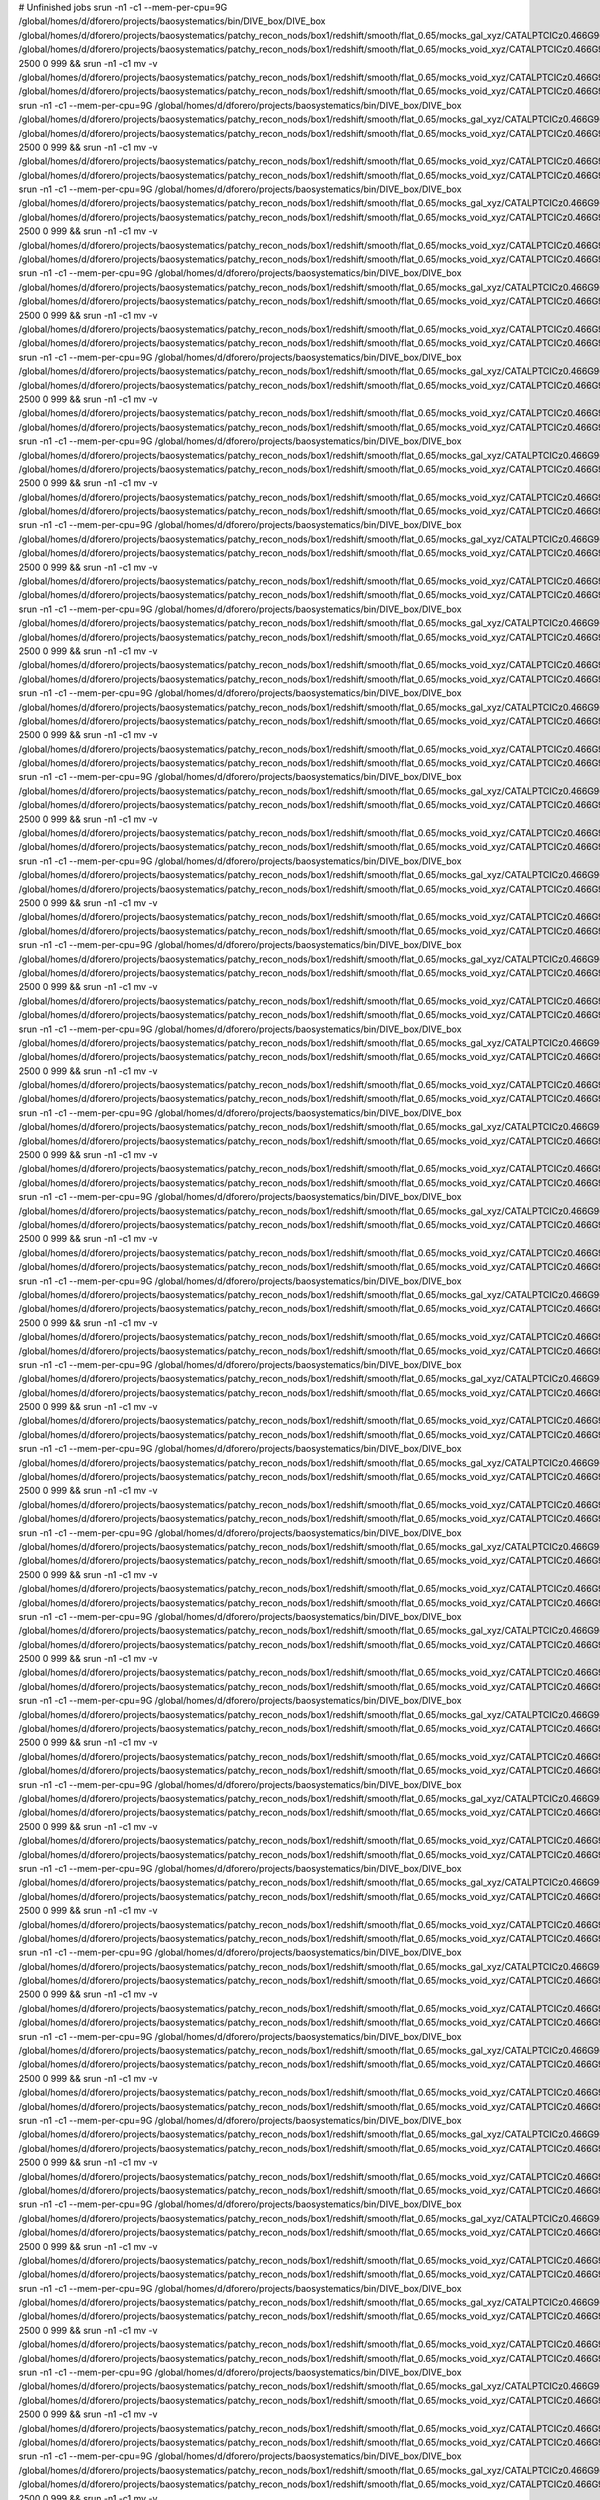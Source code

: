 # Unfinished jobs
srun -n1 -c1 --mem-per-cpu=9G /global/homes/d/dforero/projects/baosystematics/bin/DIVE_box/DIVE_box /global/homes/d/dforero/projects/baosystematics/patchy_recon_nods/box1/redshift/smooth/flat_0.65/mocks_gal_xyz/CATALPTCICz0.466G960S2085155739_zspace.flat.sigma0.0_pos_shift.dat /global/homes/d/dforero/projects/baosystematics/patchy_recon_nods/box1/redshift/smooth/flat_0.65/mocks_void_xyz/CATALPTCICz0.466G960S2085155739_zspace.flat.sigma0.0_pos_shift.VOID.dat.TMP 2500 0 999 && srun -n1 -c1 mv -v /global/homes/d/dforero/projects/baosystematics/patchy_recon_nods/box1/redshift/smooth/flat_0.65/mocks_void_xyz/CATALPTCICz0.466G960S2085155739_zspace.flat.sigma0.0_pos_shift.VOID.dat.TMP /global/homes/d/dforero/projects/baosystematics/patchy_recon_nods/box1/redshift/smooth/flat_0.65/mocks_void_xyz/CATALPTCICz0.466G960S2085155739_zspace.flat.sigma0.0_pos_shift.VOID.dat
srun -n1 -c1 --mem-per-cpu=9G /global/homes/d/dforero/projects/baosystematics/bin/DIVE_box/DIVE_box /global/homes/d/dforero/projects/baosystematics/patchy_recon_nods/box1/redshift/smooth/flat_0.65/mocks_gal_xyz/CATALPTCICz0.466G960S793713103_zspace.flat.sigma0.0_pos_shift.dat /global/homes/d/dforero/projects/baosystematics/patchy_recon_nods/box1/redshift/smooth/flat_0.65/mocks_void_xyz/CATALPTCICz0.466G960S793713103_zspace.flat.sigma0.0_pos_shift.VOID.dat.TMP 2500 0 999 && srun -n1 -c1 mv -v /global/homes/d/dforero/projects/baosystematics/patchy_recon_nods/box1/redshift/smooth/flat_0.65/mocks_void_xyz/CATALPTCICz0.466G960S793713103_zspace.flat.sigma0.0_pos_shift.VOID.dat.TMP /global/homes/d/dforero/projects/baosystematics/patchy_recon_nods/box1/redshift/smooth/flat_0.65/mocks_void_xyz/CATALPTCICz0.466G960S793713103_zspace.flat.sigma0.0_pos_shift.VOID.dat
srun -n1 -c1 --mem-per-cpu=9G /global/homes/d/dforero/projects/baosystematics/bin/DIVE_box/DIVE_box /global/homes/d/dforero/projects/baosystematics/patchy_recon_nods/box1/redshift/smooth/flat_0.65/mocks_gal_xyz/CATALPTCICz0.466G960S712845302_zspace.flat.sigma0.0_pos_shift.dat /global/homes/d/dforero/projects/baosystematics/patchy_recon_nods/box1/redshift/smooth/flat_0.65/mocks_void_xyz/CATALPTCICz0.466G960S712845302_zspace.flat.sigma0.0_pos_shift.VOID.dat.TMP 2500 0 999 && srun -n1 -c1 mv -v /global/homes/d/dforero/projects/baosystematics/patchy_recon_nods/box1/redshift/smooth/flat_0.65/mocks_void_xyz/CATALPTCICz0.466G960S712845302_zspace.flat.sigma0.0_pos_shift.VOID.dat.TMP /global/homes/d/dforero/projects/baosystematics/patchy_recon_nods/box1/redshift/smooth/flat_0.65/mocks_void_xyz/CATALPTCICz0.466G960S712845302_zspace.flat.sigma0.0_pos_shift.VOID.dat
srun -n1 -c1 --mem-per-cpu=9G /global/homes/d/dforero/projects/baosystematics/bin/DIVE_box/DIVE_box /global/homes/d/dforero/projects/baosystematics/patchy_recon_nods/box1/redshift/smooth/flat_0.65/mocks_gal_xyz/CATALPTCICz0.466G960S329427831_zspace.flat.sigma0.0_pos_shift.dat /global/homes/d/dforero/projects/baosystematics/patchy_recon_nods/box1/redshift/smooth/flat_0.65/mocks_void_xyz/CATALPTCICz0.466G960S329427831_zspace.flat.sigma0.0_pos_shift.VOID.dat.TMP 2500 0 999 && srun -n1 -c1 mv -v /global/homes/d/dforero/projects/baosystematics/patchy_recon_nods/box1/redshift/smooth/flat_0.65/mocks_void_xyz/CATALPTCICz0.466G960S329427831_zspace.flat.sigma0.0_pos_shift.VOID.dat.TMP /global/homes/d/dforero/projects/baosystematics/patchy_recon_nods/box1/redshift/smooth/flat_0.65/mocks_void_xyz/CATALPTCICz0.466G960S329427831_zspace.flat.sigma0.0_pos_shift.VOID.dat
srun -n1 -c1 --mem-per-cpu=9G /global/homes/d/dforero/projects/baosystematics/bin/DIVE_box/DIVE_box /global/homes/d/dforero/projects/baosystematics/patchy_recon_nods/box1/redshift/smooth/flat_0.65/mocks_gal_xyz/CATALPTCICz0.466G960S376146255_zspace.flat.sigma0.0_pos_shift.dat /global/homes/d/dforero/projects/baosystematics/patchy_recon_nods/box1/redshift/smooth/flat_0.65/mocks_void_xyz/CATALPTCICz0.466G960S376146255_zspace.flat.sigma0.0_pos_shift.VOID.dat.TMP 2500 0 999 && srun -n1 -c1 mv -v /global/homes/d/dforero/projects/baosystematics/patchy_recon_nods/box1/redshift/smooth/flat_0.65/mocks_void_xyz/CATALPTCICz0.466G960S376146255_zspace.flat.sigma0.0_pos_shift.VOID.dat.TMP /global/homes/d/dforero/projects/baosystematics/patchy_recon_nods/box1/redshift/smooth/flat_0.65/mocks_void_xyz/CATALPTCICz0.466G960S376146255_zspace.flat.sigma0.0_pos_shift.VOID.dat
srun -n1 -c1 --mem-per-cpu=9G /global/homes/d/dforero/projects/baosystematics/bin/DIVE_box/DIVE_box /global/homes/d/dforero/projects/baosystematics/patchy_recon_nods/box1/redshift/smooth/flat_0.65/mocks_gal_xyz/CATALPTCICz0.466G960S34923098_zspace.flat.sigma0.0_pos_shift.dat /global/homes/d/dforero/projects/baosystematics/patchy_recon_nods/box1/redshift/smooth/flat_0.65/mocks_void_xyz/CATALPTCICz0.466G960S34923098_zspace.flat.sigma0.0_pos_shift.VOID.dat.TMP 2500 0 999 && srun -n1 -c1 mv -v /global/homes/d/dforero/projects/baosystematics/patchy_recon_nods/box1/redshift/smooth/flat_0.65/mocks_void_xyz/CATALPTCICz0.466G960S34923098_zspace.flat.sigma0.0_pos_shift.VOID.dat.TMP /global/homes/d/dforero/projects/baosystematics/patchy_recon_nods/box1/redshift/smooth/flat_0.65/mocks_void_xyz/CATALPTCICz0.466G960S34923098_zspace.flat.sigma0.0_pos_shift.VOID.dat
srun -n1 -c1 --mem-per-cpu=9G /global/homes/d/dforero/projects/baosystematics/bin/DIVE_box/DIVE_box /global/homes/d/dforero/projects/baosystematics/patchy_recon_nods/box1/redshift/smooth/flat_0.65/mocks_gal_xyz/CATALPTCICz0.466G960S399836114_zspace.flat.sigma0.0_pos_shift.dat /global/homes/d/dforero/projects/baosystematics/patchy_recon_nods/box1/redshift/smooth/flat_0.65/mocks_void_xyz/CATALPTCICz0.466G960S399836114_zspace.flat.sigma0.0_pos_shift.VOID.dat.TMP 2500 0 999 && srun -n1 -c1 mv -v /global/homes/d/dforero/projects/baosystematics/patchy_recon_nods/box1/redshift/smooth/flat_0.65/mocks_void_xyz/CATALPTCICz0.466G960S399836114_zspace.flat.sigma0.0_pos_shift.VOID.dat.TMP /global/homes/d/dforero/projects/baosystematics/patchy_recon_nods/box1/redshift/smooth/flat_0.65/mocks_void_xyz/CATALPTCICz0.466G960S399836114_zspace.flat.sigma0.0_pos_shift.VOID.dat
srun -n1 -c1 --mem-per-cpu=9G /global/homes/d/dforero/projects/baosystematics/bin/DIVE_box/DIVE_box /global/homes/d/dforero/projects/baosystematics/patchy_recon_nods/box1/redshift/smooth/flat_0.65/mocks_gal_xyz/CATALPTCICz0.466G960S1977497246_zspace.flat.sigma0.0_pos_shift.dat /global/homes/d/dforero/projects/baosystematics/patchy_recon_nods/box1/redshift/smooth/flat_0.65/mocks_void_xyz/CATALPTCICz0.466G960S1977497246_zspace.flat.sigma0.0_pos_shift.VOID.dat.TMP 2500 0 999 && srun -n1 -c1 mv -v /global/homes/d/dforero/projects/baosystematics/patchy_recon_nods/box1/redshift/smooth/flat_0.65/mocks_void_xyz/CATALPTCICz0.466G960S1977497246_zspace.flat.sigma0.0_pos_shift.VOID.dat.TMP /global/homes/d/dforero/projects/baosystematics/patchy_recon_nods/box1/redshift/smooth/flat_0.65/mocks_void_xyz/CATALPTCICz0.466G960S1977497246_zspace.flat.sigma0.0_pos_shift.VOID.dat
srun -n1 -c1 --mem-per-cpu=9G /global/homes/d/dforero/projects/baosystematics/bin/DIVE_box/DIVE_box /global/homes/d/dforero/projects/baosystematics/patchy_recon_nods/box1/redshift/smooth/flat_0.65/mocks_gal_xyz/CATALPTCICz0.466G960S95786646_zspace.flat.sigma0.0_pos_shift.dat /global/homes/d/dforero/projects/baosystematics/patchy_recon_nods/box1/redshift/smooth/flat_0.65/mocks_void_xyz/CATALPTCICz0.466G960S95786646_zspace.flat.sigma0.0_pos_shift.VOID.dat.TMP 2500 0 999 && srun -n1 -c1 mv -v /global/homes/d/dforero/projects/baosystematics/patchy_recon_nods/box1/redshift/smooth/flat_0.65/mocks_void_xyz/CATALPTCICz0.466G960S95786646_zspace.flat.sigma0.0_pos_shift.VOID.dat.TMP /global/homes/d/dforero/projects/baosystematics/patchy_recon_nods/box1/redshift/smooth/flat_0.65/mocks_void_xyz/CATALPTCICz0.466G960S95786646_zspace.flat.sigma0.0_pos_shift.VOID.dat
srun -n1 -c1 --mem-per-cpu=9G /global/homes/d/dforero/projects/baosystematics/bin/DIVE_box/DIVE_box /global/homes/d/dforero/projects/baosystematics/patchy_recon_nods/box1/redshift/smooth/flat_0.65/mocks_gal_xyz/CATALPTCICz0.466G960S290410571_zspace.flat.sigma0.0_pos_shift.dat /global/homes/d/dforero/projects/baosystematics/patchy_recon_nods/box1/redshift/smooth/flat_0.65/mocks_void_xyz/CATALPTCICz0.466G960S290410571_zspace.flat.sigma0.0_pos_shift.VOID.dat.TMP 2500 0 999 && srun -n1 -c1 mv -v /global/homes/d/dforero/projects/baosystematics/patchy_recon_nods/box1/redshift/smooth/flat_0.65/mocks_void_xyz/CATALPTCICz0.466G960S290410571_zspace.flat.sigma0.0_pos_shift.VOID.dat.TMP /global/homes/d/dforero/projects/baosystematics/patchy_recon_nods/box1/redshift/smooth/flat_0.65/mocks_void_xyz/CATALPTCICz0.466G960S290410571_zspace.flat.sigma0.0_pos_shift.VOID.dat
srun -n1 -c1 --mem-per-cpu=9G /global/homes/d/dforero/projects/baosystematics/bin/DIVE_box/DIVE_box /global/homes/d/dforero/projects/baosystematics/patchy_recon_nods/box1/redshift/smooth/flat_0.65/mocks_gal_xyz/CATALPTCICz0.466G960S733458341_zspace.flat.sigma0.0_pos_shift.dat /global/homes/d/dforero/projects/baosystematics/patchy_recon_nods/box1/redshift/smooth/flat_0.65/mocks_void_xyz/CATALPTCICz0.466G960S733458341_zspace.flat.sigma0.0_pos_shift.VOID.dat.TMP 2500 0 999 && srun -n1 -c1 mv -v /global/homes/d/dforero/projects/baosystematics/patchy_recon_nods/box1/redshift/smooth/flat_0.65/mocks_void_xyz/CATALPTCICz0.466G960S733458341_zspace.flat.sigma0.0_pos_shift.VOID.dat.TMP /global/homes/d/dforero/projects/baosystematics/patchy_recon_nods/box1/redshift/smooth/flat_0.65/mocks_void_xyz/CATALPTCICz0.466G960S733458341_zspace.flat.sigma0.0_pos_shift.VOID.dat
srun -n1 -c1 --mem-per-cpu=9G /global/homes/d/dforero/projects/baosystematics/bin/DIVE_box/DIVE_box /global/homes/d/dforero/projects/baosystematics/patchy_recon_nods/box1/redshift/smooth/flat_0.65/mocks_gal_xyz/CATALPTCICz0.466G960S2094794961_zspace.flat.sigma0.0_pos_shift.dat /global/homes/d/dforero/projects/baosystematics/patchy_recon_nods/box1/redshift/smooth/flat_0.65/mocks_void_xyz/CATALPTCICz0.466G960S2094794961_zspace.flat.sigma0.0_pos_shift.VOID.dat.TMP 2500 0 999 && srun -n1 -c1 mv -v /global/homes/d/dforero/projects/baosystematics/patchy_recon_nods/box1/redshift/smooth/flat_0.65/mocks_void_xyz/CATALPTCICz0.466G960S2094794961_zspace.flat.sigma0.0_pos_shift.VOID.dat.TMP /global/homes/d/dforero/projects/baosystematics/patchy_recon_nods/box1/redshift/smooth/flat_0.65/mocks_void_xyz/CATALPTCICz0.466G960S2094794961_zspace.flat.sigma0.0_pos_shift.VOID.dat
srun -n1 -c1 --mem-per-cpu=9G /global/homes/d/dforero/projects/baosystematics/bin/DIVE_box/DIVE_box /global/homes/d/dforero/projects/baosystematics/patchy_recon_nods/box1/redshift/smooth/flat_0.65/mocks_gal_xyz/CATALPTCICz0.466G960S499786302_zspace.flat.sigma0.0_pos_shift.dat /global/homes/d/dforero/projects/baosystematics/patchy_recon_nods/box1/redshift/smooth/flat_0.65/mocks_void_xyz/CATALPTCICz0.466G960S499786302_zspace.flat.sigma0.0_pos_shift.VOID.dat.TMP 2500 0 999 && srun -n1 -c1 mv -v /global/homes/d/dforero/projects/baosystematics/patchy_recon_nods/box1/redshift/smooth/flat_0.65/mocks_void_xyz/CATALPTCICz0.466G960S499786302_zspace.flat.sigma0.0_pos_shift.VOID.dat.TMP /global/homes/d/dforero/projects/baosystematics/patchy_recon_nods/box1/redshift/smooth/flat_0.65/mocks_void_xyz/CATALPTCICz0.466G960S499786302_zspace.flat.sigma0.0_pos_shift.VOID.dat
srun -n1 -c1 --mem-per-cpu=9G /global/homes/d/dforero/projects/baosystematics/bin/DIVE_box/DIVE_box /global/homes/d/dforero/projects/baosystematics/patchy_recon_nods/box1/redshift/smooth/flat_0.65/mocks_gal_xyz/CATALPTCICz0.466G960S1743301054_zspace.flat.sigma0.0_pos_shift.dat /global/homes/d/dforero/projects/baosystematics/patchy_recon_nods/box1/redshift/smooth/flat_0.65/mocks_void_xyz/CATALPTCICz0.466G960S1743301054_zspace.flat.sigma0.0_pos_shift.VOID.dat.TMP 2500 0 999 && srun -n1 -c1 mv -v /global/homes/d/dforero/projects/baosystematics/patchy_recon_nods/box1/redshift/smooth/flat_0.65/mocks_void_xyz/CATALPTCICz0.466G960S1743301054_zspace.flat.sigma0.0_pos_shift.VOID.dat.TMP /global/homes/d/dforero/projects/baosystematics/patchy_recon_nods/box1/redshift/smooth/flat_0.65/mocks_void_xyz/CATALPTCICz0.466G960S1743301054_zspace.flat.sigma0.0_pos_shift.VOID.dat
srun -n1 -c1 --mem-per-cpu=9G /global/homes/d/dforero/projects/baosystematics/bin/DIVE_box/DIVE_box /global/homes/d/dforero/projects/baosystematics/patchy_recon_nods/box1/redshift/smooth/flat_0.65/mocks_gal_xyz/CATALPTCICz0.466G960S928548597_zspace.flat.sigma0.0_pos_shift.dat /global/homes/d/dforero/projects/baosystematics/patchy_recon_nods/box1/redshift/smooth/flat_0.65/mocks_void_xyz/CATALPTCICz0.466G960S928548597_zspace.flat.sigma0.0_pos_shift.VOID.dat.TMP 2500 0 999 && srun -n1 -c1 mv -v /global/homes/d/dforero/projects/baosystematics/patchy_recon_nods/box1/redshift/smooth/flat_0.65/mocks_void_xyz/CATALPTCICz0.466G960S928548597_zspace.flat.sigma0.0_pos_shift.VOID.dat.TMP /global/homes/d/dforero/projects/baosystematics/patchy_recon_nods/box1/redshift/smooth/flat_0.65/mocks_void_xyz/CATALPTCICz0.466G960S928548597_zspace.flat.sigma0.0_pos_shift.VOID.dat
srun -n1 -c1 --mem-per-cpu=9G /global/homes/d/dforero/projects/baosystematics/bin/DIVE_box/DIVE_box /global/homes/d/dforero/projects/baosystematics/patchy_recon_nods/box1/redshift/smooth/flat_0.65/mocks_gal_xyz/CATALPTCICz0.466G960S400043087_zspace.flat.sigma0.0_pos_shift.dat /global/homes/d/dforero/projects/baosystematics/patchy_recon_nods/box1/redshift/smooth/flat_0.65/mocks_void_xyz/CATALPTCICz0.466G960S400043087_zspace.flat.sigma0.0_pos_shift.VOID.dat.TMP 2500 0 999 && srun -n1 -c1 mv -v /global/homes/d/dforero/projects/baosystematics/patchy_recon_nods/box1/redshift/smooth/flat_0.65/mocks_void_xyz/CATALPTCICz0.466G960S400043087_zspace.flat.sigma0.0_pos_shift.VOID.dat.TMP /global/homes/d/dforero/projects/baosystematics/patchy_recon_nods/box1/redshift/smooth/flat_0.65/mocks_void_xyz/CATALPTCICz0.466G960S400043087_zspace.flat.sigma0.0_pos_shift.VOID.dat
srun -n1 -c1 --mem-per-cpu=9G /global/homes/d/dforero/projects/baosystematics/bin/DIVE_box/DIVE_box /global/homes/d/dforero/projects/baosystematics/patchy_recon_nods/box1/redshift/smooth/flat_0.65/mocks_gal_xyz/CATALPTCICz0.466G960S956291290_zspace.flat.sigma0.0_pos_shift.dat /global/homes/d/dforero/projects/baosystematics/patchy_recon_nods/box1/redshift/smooth/flat_0.65/mocks_void_xyz/CATALPTCICz0.466G960S956291290_zspace.flat.sigma0.0_pos_shift.VOID.dat.TMP 2500 0 999 && srun -n1 -c1 mv -v /global/homes/d/dforero/projects/baosystematics/patchy_recon_nods/box1/redshift/smooth/flat_0.65/mocks_void_xyz/CATALPTCICz0.466G960S956291290_zspace.flat.sigma0.0_pos_shift.VOID.dat.TMP /global/homes/d/dforero/projects/baosystematics/patchy_recon_nods/box1/redshift/smooth/flat_0.65/mocks_void_xyz/CATALPTCICz0.466G960S956291290_zspace.flat.sigma0.0_pos_shift.VOID.dat
srun -n1 -c1 --mem-per-cpu=9G /global/homes/d/dforero/projects/baosystematics/bin/DIVE_box/DIVE_box /global/homes/d/dforero/projects/baosystematics/patchy_recon_nods/box1/redshift/smooth/flat_0.65/mocks_gal_xyz/CATALPTCICz0.466G960S2040572509_zspace.flat.sigma0.0_pos_shift.dat /global/homes/d/dforero/projects/baosystematics/patchy_recon_nods/box1/redshift/smooth/flat_0.65/mocks_void_xyz/CATALPTCICz0.466G960S2040572509_zspace.flat.sigma0.0_pos_shift.VOID.dat.TMP 2500 0 999 && srun -n1 -c1 mv -v /global/homes/d/dforero/projects/baosystematics/patchy_recon_nods/box1/redshift/smooth/flat_0.65/mocks_void_xyz/CATALPTCICz0.466G960S2040572509_zspace.flat.sigma0.0_pos_shift.VOID.dat.TMP /global/homes/d/dforero/projects/baosystematics/patchy_recon_nods/box1/redshift/smooth/flat_0.65/mocks_void_xyz/CATALPTCICz0.466G960S2040572509_zspace.flat.sigma0.0_pos_shift.VOID.dat
srun -n1 -c1 --mem-per-cpu=9G /global/homes/d/dforero/projects/baosystematics/bin/DIVE_box/DIVE_box /global/homes/d/dforero/projects/baosystematics/patchy_recon_nods/box1/redshift/smooth/flat_0.65/mocks_gal_xyz/CATALPTCICz0.466G960S526205821_zspace.flat.sigma0.0_pos_shift.dat /global/homes/d/dforero/projects/baosystematics/patchy_recon_nods/box1/redshift/smooth/flat_0.65/mocks_void_xyz/CATALPTCICz0.466G960S526205821_zspace.flat.sigma0.0_pos_shift.VOID.dat.TMP 2500 0 999 && srun -n1 -c1 mv -v /global/homes/d/dforero/projects/baosystematics/patchy_recon_nods/box1/redshift/smooth/flat_0.65/mocks_void_xyz/CATALPTCICz0.466G960S526205821_zspace.flat.sigma0.0_pos_shift.VOID.dat.TMP /global/homes/d/dforero/projects/baosystematics/patchy_recon_nods/box1/redshift/smooth/flat_0.65/mocks_void_xyz/CATALPTCICz0.466G960S526205821_zspace.flat.sigma0.0_pos_shift.VOID.dat
srun -n1 -c1 --mem-per-cpu=9G /global/homes/d/dforero/projects/baosystematics/bin/DIVE_box/DIVE_box /global/homes/d/dforero/projects/baosystematics/patchy_recon_nods/box1/redshift/smooth/flat_0.65/mocks_gal_xyz/CATALPTCICz0.466G960S683150030_zspace.flat.sigma0.0_pos_shift.dat /global/homes/d/dforero/projects/baosystematics/patchy_recon_nods/box1/redshift/smooth/flat_0.65/mocks_void_xyz/CATALPTCICz0.466G960S683150030_zspace.flat.sigma0.0_pos_shift.VOID.dat.TMP 2500 0 999 && srun -n1 -c1 mv -v /global/homes/d/dforero/projects/baosystematics/patchy_recon_nods/box1/redshift/smooth/flat_0.65/mocks_void_xyz/CATALPTCICz0.466G960S683150030_zspace.flat.sigma0.0_pos_shift.VOID.dat.TMP /global/homes/d/dforero/projects/baosystematics/patchy_recon_nods/box1/redshift/smooth/flat_0.65/mocks_void_xyz/CATALPTCICz0.466G960S683150030_zspace.flat.sigma0.0_pos_shift.VOID.dat
srun -n1 -c1 --mem-per-cpu=9G /global/homes/d/dforero/projects/baosystematics/bin/DIVE_box/DIVE_box /global/homes/d/dforero/projects/baosystematics/patchy_recon_nods/box1/redshift/smooth/flat_0.65/mocks_gal_xyz/CATALPTCICz0.466G960S1866048529_zspace.flat.sigma0.0_pos_shift.dat /global/homes/d/dforero/projects/baosystematics/patchy_recon_nods/box1/redshift/smooth/flat_0.65/mocks_void_xyz/CATALPTCICz0.466G960S1866048529_zspace.flat.sigma0.0_pos_shift.VOID.dat.TMP 2500 0 999 && srun -n1 -c1 mv -v /global/homes/d/dforero/projects/baosystematics/patchy_recon_nods/box1/redshift/smooth/flat_0.65/mocks_void_xyz/CATALPTCICz0.466G960S1866048529_zspace.flat.sigma0.0_pos_shift.VOID.dat.TMP /global/homes/d/dforero/projects/baosystematics/patchy_recon_nods/box1/redshift/smooth/flat_0.65/mocks_void_xyz/CATALPTCICz0.466G960S1866048529_zspace.flat.sigma0.0_pos_shift.VOID.dat
srun -n1 -c1 --mem-per-cpu=9G /global/homes/d/dforero/projects/baosystematics/bin/DIVE_box/DIVE_box /global/homes/d/dforero/projects/baosystematics/patchy_recon_nods/box1/redshift/smooth/flat_0.65/mocks_gal_xyz/CATALPTCICz0.466G960S246613418_zspace.flat.sigma0.0_pos_shift.dat /global/homes/d/dforero/projects/baosystematics/patchy_recon_nods/box1/redshift/smooth/flat_0.65/mocks_void_xyz/CATALPTCICz0.466G960S246613418_zspace.flat.sigma0.0_pos_shift.VOID.dat.TMP 2500 0 999 && srun -n1 -c1 mv -v /global/homes/d/dforero/projects/baosystematics/patchy_recon_nods/box1/redshift/smooth/flat_0.65/mocks_void_xyz/CATALPTCICz0.466G960S246613418_zspace.flat.sigma0.0_pos_shift.VOID.dat.TMP /global/homes/d/dforero/projects/baosystematics/patchy_recon_nods/box1/redshift/smooth/flat_0.65/mocks_void_xyz/CATALPTCICz0.466G960S246613418_zspace.flat.sigma0.0_pos_shift.VOID.dat
srun -n1 -c1 --mem-per-cpu=9G /global/homes/d/dforero/projects/baosystematics/bin/DIVE_box/DIVE_box /global/homes/d/dforero/projects/baosystematics/patchy_recon_nods/box1/redshift/smooth/flat_0.65/mocks_gal_xyz/CATALPTCICz0.466G960S370253044_zspace.flat.sigma0.0_pos_shift.dat /global/homes/d/dforero/projects/baosystematics/patchy_recon_nods/box1/redshift/smooth/flat_0.65/mocks_void_xyz/CATALPTCICz0.466G960S370253044_zspace.flat.sigma0.0_pos_shift.VOID.dat.TMP 2500 0 999 && srun -n1 -c1 mv -v /global/homes/d/dforero/projects/baosystematics/patchy_recon_nods/box1/redshift/smooth/flat_0.65/mocks_void_xyz/CATALPTCICz0.466G960S370253044_zspace.flat.sigma0.0_pos_shift.VOID.dat.TMP /global/homes/d/dforero/projects/baosystematics/patchy_recon_nods/box1/redshift/smooth/flat_0.65/mocks_void_xyz/CATALPTCICz0.466G960S370253044_zspace.flat.sigma0.0_pos_shift.VOID.dat
srun -n1 -c1 --mem-per-cpu=9G /global/homes/d/dforero/projects/baosystematics/bin/DIVE_box/DIVE_box /global/homes/d/dforero/projects/baosystematics/patchy_recon_nods/box1/redshift/smooth/flat_0.65/mocks_gal_xyz/CATALPTCICz0.466G960S82515621_zspace.flat.sigma0.0_pos_shift.dat /global/homes/d/dforero/projects/baosystematics/patchy_recon_nods/box1/redshift/smooth/flat_0.65/mocks_void_xyz/CATALPTCICz0.466G960S82515621_zspace.flat.sigma0.0_pos_shift.VOID.dat.TMP 2500 0 999 && srun -n1 -c1 mv -v /global/homes/d/dforero/projects/baosystematics/patchy_recon_nods/box1/redshift/smooth/flat_0.65/mocks_void_xyz/CATALPTCICz0.466G960S82515621_zspace.flat.sigma0.0_pos_shift.VOID.dat.TMP /global/homes/d/dforero/projects/baosystematics/patchy_recon_nods/box1/redshift/smooth/flat_0.65/mocks_void_xyz/CATALPTCICz0.466G960S82515621_zspace.flat.sigma0.0_pos_shift.VOID.dat
srun -n1 -c1 --mem-per-cpu=9G /global/homes/d/dforero/projects/baosystematics/bin/DIVE_box/DIVE_box /global/homes/d/dforero/projects/baosystematics/patchy_recon_nods/box1/redshift/smooth/flat_0.65/mocks_gal_xyz/CATALPTCICz0.466G960S1713934780_zspace.flat.sigma0.0_pos_shift.dat /global/homes/d/dforero/projects/baosystematics/patchy_recon_nods/box1/redshift/smooth/flat_0.65/mocks_void_xyz/CATALPTCICz0.466G960S1713934780_zspace.flat.sigma0.0_pos_shift.VOID.dat.TMP 2500 0 999 && srun -n1 -c1 mv -v /global/homes/d/dforero/projects/baosystematics/patchy_recon_nods/box1/redshift/smooth/flat_0.65/mocks_void_xyz/CATALPTCICz0.466G960S1713934780_zspace.flat.sigma0.0_pos_shift.VOID.dat.TMP /global/homes/d/dforero/projects/baosystematics/patchy_recon_nods/box1/redshift/smooth/flat_0.65/mocks_void_xyz/CATALPTCICz0.466G960S1713934780_zspace.flat.sigma0.0_pos_shift.VOID.dat
srun -n1 -c1 --mem-per-cpu=9G /global/homes/d/dforero/projects/baosystematics/bin/DIVE_box/DIVE_box /global/homes/d/dforero/projects/baosystematics/patchy_recon_nods/box1/redshift/smooth/flat_0.65/mocks_gal_xyz/CATALPTCICz0.466G960S1842441646_zspace.flat.sigma0.0_pos_shift.dat /global/homes/d/dforero/projects/baosystematics/patchy_recon_nods/box1/redshift/smooth/flat_0.65/mocks_void_xyz/CATALPTCICz0.466G960S1842441646_zspace.flat.sigma0.0_pos_shift.VOID.dat.TMP 2500 0 999 && srun -n1 -c1 mv -v /global/homes/d/dforero/projects/baosystematics/patchy_recon_nods/box1/redshift/smooth/flat_0.65/mocks_void_xyz/CATALPTCICz0.466G960S1842441646_zspace.flat.sigma0.0_pos_shift.VOID.dat.TMP /global/homes/d/dforero/projects/baosystematics/patchy_recon_nods/box1/redshift/smooth/flat_0.65/mocks_void_xyz/CATALPTCICz0.466G960S1842441646_zspace.flat.sigma0.0_pos_shift.VOID.dat
srun -n1 -c1 --mem-per-cpu=9G /global/homes/d/dforero/projects/baosystematics/bin/DIVE_box/DIVE_box /global/homes/d/dforero/projects/baosystematics/patchy_recon_nods/box1/redshift/smooth/flat_0.65/mocks_gal_xyz/CATALPTCICz0.466G960S2012047352_zspace.flat.sigma0.0_pos_shift.dat /global/homes/d/dforero/projects/baosystematics/patchy_recon_nods/box1/redshift/smooth/flat_0.65/mocks_void_xyz/CATALPTCICz0.466G960S2012047352_zspace.flat.sigma0.0_pos_shift.VOID.dat.TMP 2500 0 999 && srun -n1 -c1 mv -v /global/homes/d/dforero/projects/baosystematics/patchy_recon_nods/box1/redshift/smooth/flat_0.65/mocks_void_xyz/CATALPTCICz0.466G960S2012047352_zspace.flat.sigma0.0_pos_shift.VOID.dat.TMP /global/homes/d/dforero/projects/baosystematics/patchy_recon_nods/box1/redshift/smooth/flat_0.65/mocks_void_xyz/CATALPTCICz0.466G960S2012047352_zspace.flat.sigma0.0_pos_shift.VOID.dat
srun -n1 -c1 --mem-per-cpu=9G /global/homes/d/dforero/projects/baosystematics/bin/DIVE_box/DIVE_box /global/homes/d/dforero/projects/baosystematics/patchy_recon_nods/box1/redshift/smooth/flat_0.65/mocks_gal_xyz/CATALPTCICz0.466G960S442279074_zspace.flat.sigma0.0_pos_shift.dat /global/homes/d/dforero/projects/baosystematics/patchy_recon_nods/box1/redshift/smooth/flat_0.65/mocks_void_xyz/CATALPTCICz0.466G960S442279074_zspace.flat.sigma0.0_pos_shift.VOID.dat.TMP 2500 0 999 && srun -n1 -c1 mv -v /global/homes/d/dforero/projects/baosystematics/patchy_recon_nods/box1/redshift/smooth/flat_0.65/mocks_void_xyz/CATALPTCICz0.466G960S442279074_zspace.flat.sigma0.0_pos_shift.VOID.dat.TMP /global/homes/d/dforero/projects/baosystematics/patchy_recon_nods/box1/redshift/smooth/flat_0.65/mocks_void_xyz/CATALPTCICz0.466G960S442279074_zspace.flat.sigma0.0_pos_shift.VOID.dat
srun -n1 -c1 --mem-per-cpu=9G /global/homes/d/dforero/projects/baosystematics/bin/DIVE_box/DIVE_box /global/homes/d/dforero/projects/baosystematics/patchy_recon_nods/box1/redshift/smooth/flat_0.65/mocks_gal_xyz/CATALPTCICz0.466G960S2029111473_zspace.flat.sigma0.0_pos_shift.dat /global/homes/d/dforero/projects/baosystematics/patchy_recon_nods/box1/redshift/smooth/flat_0.65/mocks_void_xyz/CATALPTCICz0.466G960S2029111473_zspace.flat.sigma0.0_pos_shift.VOID.dat.TMP 2500 0 999 && srun -n1 -c1 mv -v /global/homes/d/dforero/projects/baosystematics/patchy_recon_nods/box1/redshift/smooth/flat_0.65/mocks_void_xyz/CATALPTCICz0.466G960S2029111473_zspace.flat.sigma0.0_pos_shift.VOID.dat.TMP /global/homes/d/dforero/projects/baosystematics/patchy_recon_nods/box1/redshift/smooth/flat_0.65/mocks_void_xyz/CATALPTCICz0.466G960S2029111473_zspace.flat.sigma0.0_pos_shift.VOID.dat
srun -n1 -c1 --mem-per-cpu=9G /global/homes/d/dforero/projects/baosystematics/bin/DIVE_box/DIVE_box /global/homes/d/dforero/projects/baosystematics/patchy_recon_nods/box1/redshift/smooth/flat_0.65/mocks_gal_xyz/CATALPTCICz0.466G960S559101366_zspace.flat.sigma0.0_pos_shift.dat /global/homes/d/dforero/projects/baosystematics/patchy_recon_nods/box1/redshift/smooth/flat_0.65/mocks_void_xyz/CATALPTCICz0.466G960S559101366_zspace.flat.sigma0.0_pos_shift.VOID.dat.TMP 2500 0 999 && srun -n1 -c1 mv -v /global/homes/d/dforero/projects/baosystematics/patchy_recon_nods/box1/redshift/smooth/flat_0.65/mocks_void_xyz/CATALPTCICz0.466G960S559101366_zspace.flat.sigma0.0_pos_shift.VOID.dat.TMP /global/homes/d/dforero/projects/baosystematics/patchy_recon_nods/box1/redshift/smooth/flat_0.65/mocks_void_xyz/CATALPTCICz0.466G960S559101366_zspace.flat.sigma0.0_pos_shift.VOID.dat
srun -n1 -c1 --mem-per-cpu=9G /global/homes/d/dforero/projects/baosystematics/bin/DIVE_box/DIVE_box /global/homes/d/dforero/projects/baosystematics/patchy_recon_nods/box1/redshift/smooth/flat_0.65/mocks_gal_xyz/CATALPTCICz0.466G960S706358248_zspace.flat.sigma0.0_pos_shift.dat /global/homes/d/dforero/projects/baosystematics/patchy_recon_nods/box1/redshift/smooth/flat_0.65/mocks_void_xyz/CATALPTCICz0.466G960S706358248_zspace.flat.sigma0.0_pos_shift.VOID.dat.TMP 2500 0 999 && srun -n1 -c1 mv -v /global/homes/d/dforero/projects/baosystematics/patchy_recon_nods/box1/redshift/smooth/flat_0.65/mocks_void_xyz/CATALPTCICz0.466G960S706358248_zspace.flat.sigma0.0_pos_shift.VOID.dat.TMP /global/homes/d/dforero/projects/baosystematics/patchy_recon_nods/box1/redshift/smooth/flat_0.65/mocks_void_xyz/CATALPTCICz0.466G960S706358248_zspace.flat.sigma0.0_pos_shift.VOID.dat
srun -n1 -c1 --mem-per-cpu=9G /global/homes/d/dforero/projects/baosystematics/bin/DIVE_box/DIVE_box /global/homes/d/dforero/projects/baosystematics/patchy_recon_nods/box1/redshift/smooth/flat_0.65/mocks_gal_xyz/CATALPTCICz0.466G960S996166056_zspace.flat.sigma0.0_pos_shift.dat /global/homes/d/dforero/projects/baosystematics/patchy_recon_nods/box1/redshift/smooth/flat_0.65/mocks_void_xyz/CATALPTCICz0.466G960S996166056_zspace.flat.sigma0.0_pos_shift.VOID.dat.TMP 2500 0 999 && srun -n1 -c1 mv -v /global/homes/d/dforero/projects/baosystematics/patchy_recon_nods/box1/redshift/smooth/flat_0.65/mocks_void_xyz/CATALPTCICz0.466G960S996166056_zspace.flat.sigma0.0_pos_shift.VOID.dat.TMP /global/homes/d/dforero/projects/baosystematics/patchy_recon_nods/box1/redshift/smooth/flat_0.65/mocks_void_xyz/CATALPTCICz0.466G960S996166056_zspace.flat.sigma0.0_pos_shift.VOID.dat
srun -n1 -c1 --mem-per-cpu=9G /global/homes/d/dforero/projects/baosystematics/bin/DIVE_box/DIVE_box /global/homes/d/dforero/projects/baosystematics/patchy_recon_nods/box1/redshift/smooth/flat_0.65/mocks_gal_xyz/CATALPTCICz0.466G960S523419891_zspace.flat.sigma0.0_pos_shift.dat /global/homes/d/dforero/projects/baosystematics/patchy_recon_nods/box1/redshift/smooth/flat_0.65/mocks_void_xyz/CATALPTCICz0.466G960S523419891_zspace.flat.sigma0.0_pos_shift.VOID.dat.TMP 2500 0 999 && srun -n1 -c1 mv -v /global/homes/d/dforero/projects/baosystematics/patchy_recon_nods/box1/redshift/smooth/flat_0.65/mocks_void_xyz/CATALPTCICz0.466G960S523419891_zspace.flat.sigma0.0_pos_shift.VOID.dat.TMP /global/homes/d/dforero/projects/baosystematics/patchy_recon_nods/box1/redshift/smooth/flat_0.65/mocks_void_xyz/CATALPTCICz0.466G960S523419891_zspace.flat.sigma0.0_pos_shift.VOID.dat
srun -n1 -c1 --mem-per-cpu=9G /global/homes/d/dforero/projects/baosystematics/bin/DIVE_box/DIVE_box /global/homes/d/dforero/projects/baosystematics/patchy_recon_nods/box1/redshift/smooth/flat_0.65/mocks_gal_xyz/CATALPTCICz0.466G960S1897253935_zspace.flat.sigma0.0_pos_shift.dat /global/homes/d/dforero/projects/baosystematics/patchy_recon_nods/box1/redshift/smooth/flat_0.65/mocks_void_xyz/CATALPTCICz0.466G960S1897253935_zspace.flat.sigma0.0_pos_shift.VOID.dat.TMP 2500 0 999 && srun -n1 -c1 mv -v /global/homes/d/dforero/projects/baosystematics/patchy_recon_nods/box1/redshift/smooth/flat_0.65/mocks_void_xyz/CATALPTCICz0.466G960S1897253935_zspace.flat.sigma0.0_pos_shift.VOID.dat.TMP /global/homes/d/dforero/projects/baosystematics/patchy_recon_nods/box1/redshift/smooth/flat_0.65/mocks_void_xyz/CATALPTCICz0.466G960S1897253935_zspace.flat.sigma0.0_pos_shift.VOID.dat
srun -n1 -c1 --mem-per-cpu=9G /global/homes/d/dforero/projects/baosystematics/bin/DIVE_box/DIVE_box /global/homes/d/dforero/projects/baosystematics/patchy_recon_nods/box1/redshift/smooth/flat_0.65/mocks_gal_xyz/CATALPTCICz0.466G960S732899196_zspace.flat.sigma0.0_pos_shift.dat /global/homes/d/dforero/projects/baosystematics/patchy_recon_nods/box1/redshift/smooth/flat_0.65/mocks_void_xyz/CATALPTCICz0.466G960S732899196_zspace.flat.sigma0.0_pos_shift.VOID.dat.TMP 2500 0 999 && srun -n1 -c1 mv -v /global/homes/d/dforero/projects/baosystematics/patchy_recon_nods/box1/redshift/smooth/flat_0.65/mocks_void_xyz/CATALPTCICz0.466G960S732899196_zspace.flat.sigma0.0_pos_shift.VOID.dat.TMP /global/homes/d/dforero/projects/baosystematics/patchy_recon_nods/box1/redshift/smooth/flat_0.65/mocks_void_xyz/CATALPTCICz0.466G960S732899196_zspace.flat.sigma0.0_pos_shift.VOID.dat
srun -n1 -c1 --mem-per-cpu=9G /global/homes/d/dforero/projects/baosystematics/bin/DIVE_box/DIVE_box /global/homes/d/dforero/projects/baosystematics/patchy_recon_nods/box1/redshift/smooth/flat_0.65/mocks_gal_xyz/CATALPTCICz0.466G960S291988354_zspace.flat.sigma0.0_pos_shift.dat /global/homes/d/dforero/projects/baosystematics/patchy_recon_nods/box1/redshift/smooth/flat_0.65/mocks_void_xyz/CATALPTCICz0.466G960S291988354_zspace.flat.sigma0.0_pos_shift.VOID.dat.TMP 2500 0 999 && srun -n1 -c1 mv -v /global/homes/d/dforero/projects/baosystematics/patchy_recon_nods/box1/redshift/smooth/flat_0.65/mocks_void_xyz/CATALPTCICz0.466G960S291988354_zspace.flat.sigma0.0_pos_shift.VOID.dat.TMP /global/homes/d/dforero/projects/baosystematics/patchy_recon_nods/box1/redshift/smooth/flat_0.65/mocks_void_xyz/CATALPTCICz0.466G960S291988354_zspace.flat.sigma0.0_pos_shift.VOID.dat
srun -n1 -c1 --mem-per-cpu=9G /global/homes/d/dforero/projects/baosystematics/bin/DIVE_box/DIVE_box /global/homes/d/dforero/projects/baosystematics/patchy_recon_nods/box1/redshift/smooth/flat_0.65/mocks_gal_xyz/CATALPTCICz0.466G960S902626519_zspace.flat.sigma0.0_pos_shift.dat /global/homes/d/dforero/projects/baosystematics/patchy_recon_nods/box1/redshift/smooth/flat_0.65/mocks_void_xyz/CATALPTCICz0.466G960S902626519_zspace.flat.sigma0.0_pos_shift.VOID.dat.TMP 2500 0 999 && srun -n1 -c1 mv -v /global/homes/d/dforero/projects/baosystematics/patchy_recon_nods/box1/redshift/smooth/flat_0.65/mocks_void_xyz/CATALPTCICz0.466G960S902626519_zspace.flat.sigma0.0_pos_shift.VOID.dat.TMP /global/homes/d/dforero/projects/baosystematics/patchy_recon_nods/box1/redshift/smooth/flat_0.65/mocks_void_xyz/CATALPTCICz0.466G960S902626519_zspace.flat.sigma0.0_pos_shift.VOID.dat
srun -n1 -c1 --mem-per-cpu=9G /global/homes/d/dforero/projects/baosystematics/bin/DIVE_box/DIVE_box /global/homes/d/dforero/projects/baosystematics/patchy_recon_nods/box1/redshift/smooth/flat_0.65/mocks_gal_xyz/CATALPTCICz0.466G960S490973172_zspace.flat.sigma0.0_pos_shift.dat /global/homes/d/dforero/projects/baosystematics/patchy_recon_nods/box1/redshift/smooth/flat_0.65/mocks_void_xyz/CATALPTCICz0.466G960S490973172_zspace.flat.sigma0.0_pos_shift.VOID.dat.TMP 2500 0 999 && srun -n1 -c1 mv -v /global/homes/d/dforero/projects/baosystematics/patchy_recon_nods/box1/redshift/smooth/flat_0.65/mocks_void_xyz/CATALPTCICz0.466G960S490973172_zspace.flat.sigma0.0_pos_shift.VOID.dat.TMP /global/homes/d/dforero/projects/baosystematics/patchy_recon_nods/box1/redshift/smooth/flat_0.65/mocks_void_xyz/CATALPTCICz0.466G960S490973172_zspace.flat.sigma0.0_pos_shift.VOID.dat
srun -n1 -c1 --mem-per-cpu=9G /global/homes/d/dforero/projects/baosystematics/bin/DIVE_box/DIVE_box /global/homes/d/dforero/projects/baosystematics/patchy_recon_nods/box1/redshift/smooth/flat_0.65/mocks_gal_xyz/CATALPTCICz0.466G960S398774913_zspace.flat.sigma0.0_pos_shift.dat /global/homes/d/dforero/projects/baosystematics/patchy_recon_nods/box1/redshift/smooth/flat_0.65/mocks_void_xyz/CATALPTCICz0.466G960S398774913_zspace.flat.sigma0.0_pos_shift.VOID.dat.TMP 2500 0 999 && srun -n1 -c1 mv -v /global/homes/d/dforero/projects/baosystematics/patchy_recon_nods/box1/redshift/smooth/flat_0.65/mocks_void_xyz/CATALPTCICz0.466G960S398774913_zspace.flat.sigma0.0_pos_shift.VOID.dat.TMP /global/homes/d/dforero/projects/baosystematics/patchy_recon_nods/box1/redshift/smooth/flat_0.65/mocks_void_xyz/CATALPTCICz0.466G960S398774913_zspace.flat.sigma0.0_pos_shift.VOID.dat
srun -n1 -c1 --mem-per-cpu=9G /global/homes/d/dforero/projects/baosystematics/bin/DIVE_box/DIVE_box /global/homes/d/dforero/projects/baosystematics/patchy_recon_nods/box1/redshift/smooth/flat_0.65/mocks_gal_xyz/CATALPTCICz0.466G960S264186893_zspace.flat.sigma0.0_pos_shift.dat /global/homes/d/dforero/projects/baosystematics/patchy_recon_nods/box1/redshift/smooth/flat_0.65/mocks_void_xyz/CATALPTCICz0.466G960S264186893_zspace.flat.sigma0.0_pos_shift.VOID.dat.TMP 2500 0 999 && srun -n1 -c1 mv -v /global/homes/d/dforero/projects/baosystematics/patchy_recon_nods/box1/redshift/smooth/flat_0.65/mocks_void_xyz/CATALPTCICz0.466G960S264186893_zspace.flat.sigma0.0_pos_shift.VOID.dat.TMP /global/homes/d/dforero/projects/baosystematics/patchy_recon_nods/box1/redshift/smooth/flat_0.65/mocks_void_xyz/CATALPTCICz0.466G960S264186893_zspace.flat.sigma0.0_pos_shift.VOID.dat
srun -n1 -c1 --mem-per-cpu=9G /global/homes/d/dforero/projects/baosystematics/bin/DIVE_box/DIVE_box /global/homes/d/dforero/projects/baosystematics/patchy_recon_nods/box1/redshift/smooth/flat_0.65/mocks_gal_xyz/CATALPTCICz0.466G960S2102161325_zspace.flat.sigma0.0_pos_shift.dat /global/homes/d/dforero/projects/baosystematics/patchy_recon_nods/box1/redshift/smooth/flat_0.65/mocks_void_xyz/CATALPTCICz0.466G960S2102161325_zspace.flat.sigma0.0_pos_shift.VOID.dat.TMP 2500 0 999 && srun -n1 -c1 mv -v /global/homes/d/dforero/projects/baosystematics/patchy_recon_nods/box1/redshift/smooth/flat_0.65/mocks_void_xyz/CATALPTCICz0.466G960S2102161325_zspace.flat.sigma0.0_pos_shift.VOID.dat.TMP /global/homes/d/dforero/projects/baosystematics/patchy_recon_nods/box1/redshift/smooth/flat_0.65/mocks_void_xyz/CATALPTCICz0.466G960S2102161325_zspace.flat.sigma0.0_pos_shift.VOID.dat
srun -n1 -c1 --mem-per-cpu=9G /global/homes/d/dforero/projects/baosystematics/bin/DIVE_box/DIVE_box /global/homes/d/dforero/projects/baosystematics/patchy_recon_nods/box1/redshift/smooth/flat_0.65/mocks_gal_xyz/CATALPTCICz0.466G960S381945632_zspace.flat.sigma0.0_pos_shift.dat /global/homes/d/dforero/projects/baosystematics/patchy_recon_nods/box1/redshift/smooth/flat_0.65/mocks_void_xyz/CATALPTCICz0.466G960S381945632_zspace.flat.sigma0.0_pos_shift.VOID.dat.TMP 2500 0 999 && srun -n1 -c1 mv -v /global/homes/d/dforero/projects/baosystematics/patchy_recon_nods/box1/redshift/smooth/flat_0.65/mocks_void_xyz/CATALPTCICz0.466G960S381945632_zspace.flat.sigma0.0_pos_shift.VOID.dat.TMP /global/homes/d/dforero/projects/baosystematics/patchy_recon_nods/box1/redshift/smooth/flat_0.65/mocks_void_xyz/CATALPTCICz0.466G960S381945632_zspace.flat.sigma0.0_pos_shift.VOID.dat
srun -n1 -c1 --mem-per-cpu=9G /global/homes/d/dforero/projects/baosystematics/bin/DIVE_box/DIVE_box /global/homes/d/dforero/projects/baosystematics/patchy_recon_nods/box1/redshift/smooth/flat_0.65/mocks_gal_xyz/CATALPTCICz0.466G960S641747930_zspace.flat.sigma0.0_pos_shift.dat /global/homes/d/dforero/projects/baosystematics/patchy_recon_nods/box1/redshift/smooth/flat_0.65/mocks_void_xyz/CATALPTCICz0.466G960S641747930_zspace.flat.sigma0.0_pos_shift.VOID.dat.TMP 2500 0 999 && srun -n1 -c1 mv -v /global/homes/d/dforero/projects/baosystematics/patchy_recon_nods/box1/redshift/smooth/flat_0.65/mocks_void_xyz/CATALPTCICz0.466G960S641747930_zspace.flat.sigma0.0_pos_shift.VOID.dat.TMP /global/homes/d/dforero/projects/baosystematics/patchy_recon_nods/box1/redshift/smooth/flat_0.65/mocks_void_xyz/CATALPTCICz0.466G960S641747930_zspace.flat.sigma0.0_pos_shift.VOID.dat
srun -n1 -c1 --mem-per-cpu=9G /global/homes/d/dforero/projects/baosystematics/bin/DIVE_box/DIVE_box /global/homes/d/dforero/projects/baosystematics/patchy_recon_nods/box1/redshift/smooth/flat_0.65/mocks_gal_xyz/CATALPTCICz0.466G960S1866291603_zspace.flat.sigma0.0_pos_shift.dat /global/homes/d/dforero/projects/baosystematics/patchy_recon_nods/box1/redshift/smooth/flat_0.65/mocks_void_xyz/CATALPTCICz0.466G960S1866291603_zspace.flat.sigma0.0_pos_shift.VOID.dat.TMP 2500 0 999 && srun -n1 -c1 mv -v /global/homes/d/dforero/projects/baosystematics/patchy_recon_nods/box1/redshift/smooth/flat_0.65/mocks_void_xyz/CATALPTCICz0.466G960S1866291603_zspace.flat.sigma0.0_pos_shift.VOID.dat.TMP /global/homes/d/dforero/projects/baosystematics/patchy_recon_nods/box1/redshift/smooth/flat_0.65/mocks_void_xyz/CATALPTCICz0.466G960S1866291603_zspace.flat.sigma0.0_pos_shift.VOID.dat
srun -n1 -c1 --mem-per-cpu=9G /global/homes/d/dforero/projects/baosystematics/bin/DIVE_box/DIVE_box /global/homes/d/dforero/projects/baosystematics/patchy_recon_nods/box1/redshift/smooth/flat_0.65/mocks_gal_xyz/CATALPTCICz0.466G960S932326958_zspace.flat.sigma0.0_pos_shift.dat /global/homes/d/dforero/projects/baosystematics/patchy_recon_nods/box1/redshift/smooth/flat_0.65/mocks_void_xyz/CATALPTCICz0.466G960S932326958_zspace.flat.sigma0.0_pos_shift.VOID.dat.TMP 2500 0 999 && srun -n1 -c1 mv -v /global/homes/d/dforero/projects/baosystematics/patchy_recon_nods/box1/redshift/smooth/flat_0.65/mocks_void_xyz/CATALPTCICz0.466G960S932326958_zspace.flat.sigma0.0_pos_shift.VOID.dat.TMP /global/homes/d/dforero/projects/baosystematics/patchy_recon_nods/box1/redshift/smooth/flat_0.65/mocks_void_xyz/CATALPTCICz0.466G960S932326958_zspace.flat.sigma0.0_pos_shift.VOID.dat
srun -n1 -c1 --mem-per-cpu=9G /global/homes/d/dforero/projects/baosystematics/bin/DIVE_box/DIVE_box /global/homes/d/dforero/projects/baosystematics/patchy_recon_nods/box1/redshift/smooth/flat_0.65/mocks_gal_xyz/CATALPTCICz0.466G960S661219564_zspace.flat.sigma0.0_pos_shift.dat /global/homes/d/dforero/projects/baosystematics/patchy_recon_nods/box1/redshift/smooth/flat_0.65/mocks_void_xyz/CATALPTCICz0.466G960S661219564_zspace.flat.sigma0.0_pos_shift.VOID.dat.TMP 2500 0 999 && srun -n1 -c1 mv -v /global/homes/d/dforero/projects/baosystematics/patchy_recon_nods/box1/redshift/smooth/flat_0.65/mocks_void_xyz/CATALPTCICz0.466G960S661219564_zspace.flat.sigma0.0_pos_shift.VOID.dat.TMP /global/homes/d/dforero/projects/baosystematics/patchy_recon_nods/box1/redshift/smooth/flat_0.65/mocks_void_xyz/CATALPTCICz0.466G960S661219564_zspace.flat.sigma0.0_pos_shift.VOID.dat
srun -n1 -c1 --mem-per-cpu=9G /global/homes/d/dforero/projects/baosystematics/bin/DIVE_box/DIVE_box /global/homes/d/dforero/projects/baosystematics/patchy_recon_nods/box1/redshift/smooth/flat_0.65/mocks_gal_xyz/CATALPTCICz0.466G960S604533144_zspace.flat.sigma0.0_pos_shift.dat /global/homes/d/dforero/projects/baosystematics/patchy_recon_nods/box1/redshift/smooth/flat_0.65/mocks_void_xyz/CATALPTCICz0.466G960S604533144_zspace.flat.sigma0.0_pos_shift.VOID.dat.TMP 2500 0 999 && srun -n1 -c1 mv -v /global/homes/d/dforero/projects/baosystematics/patchy_recon_nods/box1/redshift/smooth/flat_0.65/mocks_void_xyz/CATALPTCICz0.466G960S604533144_zspace.flat.sigma0.0_pos_shift.VOID.dat.TMP /global/homes/d/dforero/projects/baosystematics/patchy_recon_nods/box1/redshift/smooth/flat_0.65/mocks_void_xyz/CATALPTCICz0.466G960S604533144_zspace.flat.sigma0.0_pos_shift.VOID.dat
srun -n1 -c1 --mem-per-cpu=9G /global/homes/d/dforero/projects/baosystematics/bin/DIVE_box/DIVE_box /global/homes/d/dforero/projects/baosystematics/patchy_recon_nods/box1/redshift/smooth/flat_0.65/mocks_gal_xyz/CATALPTCICz0.466G960S981480044_zspace.flat.sigma0.0_pos_shift.dat /global/homes/d/dforero/projects/baosystematics/patchy_recon_nods/box1/redshift/smooth/flat_0.65/mocks_void_xyz/CATALPTCICz0.466G960S981480044_zspace.flat.sigma0.0_pos_shift.VOID.dat.TMP 2500 0 999 && srun -n1 -c1 mv -v /global/homes/d/dforero/projects/baosystematics/patchy_recon_nods/box1/redshift/smooth/flat_0.65/mocks_void_xyz/CATALPTCICz0.466G960S981480044_zspace.flat.sigma0.0_pos_shift.VOID.dat.TMP /global/homes/d/dforero/projects/baosystematics/patchy_recon_nods/box1/redshift/smooth/flat_0.65/mocks_void_xyz/CATALPTCICz0.466G960S981480044_zspace.flat.sigma0.0_pos_shift.VOID.dat
srun -n1 -c1 --mem-per-cpu=9G /global/homes/d/dforero/projects/baosystematics/bin/DIVE_box/DIVE_box /global/homes/d/dforero/projects/baosystematics/patchy_recon_nods/box1/redshift/smooth/flat_0.65/mocks_gal_xyz/CATALPTCICz0.466G960S1992528790_zspace.flat.sigma0.0_pos_shift.dat /global/homes/d/dforero/projects/baosystematics/patchy_recon_nods/box1/redshift/smooth/flat_0.65/mocks_void_xyz/CATALPTCICz0.466G960S1992528790_zspace.flat.sigma0.0_pos_shift.VOID.dat.TMP 2500 0 999 && srun -n1 -c1 mv -v /global/homes/d/dforero/projects/baosystematics/patchy_recon_nods/box1/redshift/smooth/flat_0.65/mocks_void_xyz/CATALPTCICz0.466G960S1992528790_zspace.flat.sigma0.0_pos_shift.VOID.dat.TMP /global/homes/d/dforero/projects/baosystematics/patchy_recon_nods/box1/redshift/smooth/flat_0.65/mocks_void_xyz/CATALPTCICz0.466G960S1992528790_zspace.flat.sigma0.0_pos_shift.VOID.dat
srun -n1 -c1 --mem-per-cpu=9G /global/homes/d/dforero/projects/baosystematics/bin/DIVE_box/DIVE_box /global/homes/d/dforero/projects/baosystematics/patchy_recon_nods/box1/redshift/smooth/flat_0.65/mocks_gal_xyz/CATALPTCICz0.466G960S734516214_zspace.flat.sigma0.0_pos_shift.dat /global/homes/d/dforero/projects/baosystematics/patchy_recon_nods/box1/redshift/smooth/flat_0.65/mocks_void_xyz/CATALPTCICz0.466G960S734516214_zspace.flat.sigma0.0_pos_shift.VOID.dat.TMP 2500 0 999 && srun -n1 -c1 mv -v /global/homes/d/dforero/projects/baosystematics/patchy_recon_nods/box1/redshift/smooth/flat_0.65/mocks_void_xyz/CATALPTCICz0.466G960S734516214_zspace.flat.sigma0.0_pos_shift.VOID.dat.TMP /global/homes/d/dforero/projects/baosystematics/patchy_recon_nods/box1/redshift/smooth/flat_0.65/mocks_void_xyz/CATALPTCICz0.466G960S734516214_zspace.flat.sigma0.0_pos_shift.VOID.dat
srun -n1 -c1 --mem-per-cpu=9G /global/homes/d/dforero/projects/baosystematics/bin/DIVE_box/DIVE_box /global/homes/d/dforero/projects/baosystematics/patchy_recon_nods/box1/redshift/smooth/flat_0.65/mocks_gal_xyz/CATALPTCICz0.466G960S1756130434_zspace.flat.sigma0.0_pos_shift.dat /global/homes/d/dforero/projects/baosystematics/patchy_recon_nods/box1/redshift/smooth/flat_0.65/mocks_void_xyz/CATALPTCICz0.466G960S1756130434_zspace.flat.sigma0.0_pos_shift.VOID.dat.TMP 2500 0 999 && srun -n1 -c1 mv -v /global/homes/d/dforero/projects/baosystematics/patchy_recon_nods/box1/redshift/smooth/flat_0.65/mocks_void_xyz/CATALPTCICz0.466G960S1756130434_zspace.flat.sigma0.0_pos_shift.VOID.dat.TMP /global/homes/d/dforero/projects/baosystematics/patchy_recon_nods/box1/redshift/smooth/flat_0.65/mocks_void_xyz/CATALPTCICz0.466G960S1756130434_zspace.flat.sigma0.0_pos_shift.VOID.dat
srun -n1 -c1 --mem-per-cpu=9G /global/homes/d/dforero/projects/baosystematics/bin/DIVE_box/DIVE_box /global/homes/d/dforero/projects/baosystematics/patchy_recon_nods/box1/redshift/smooth/flat_0.65/mocks_gal_xyz/CATALPTCICz0.466G960S569892358_zspace.flat.sigma0.0_pos_shift.dat /global/homes/d/dforero/projects/baosystematics/patchy_recon_nods/box1/redshift/smooth/flat_0.65/mocks_void_xyz/CATALPTCICz0.466G960S569892358_zspace.flat.sigma0.0_pos_shift.VOID.dat.TMP 2500 0 999 && srun -n1 -c1 mv -v /global/homes/d/dforero/projects/baosystematics/patchy_recon_nods/box1/redshift/smooth/flat_0.65/mocks_void_xyz/CATALPTCICz0.466G960S569892358_zspace.flat.sigma0.0_pos_shift.VOID.dat.TMP /global/homes/d/dforero/projects/baosystematics/patchy_recon_nods/box1/redshift/smooth/flat_0.65/mocks_void_xyz/CATALPTCICz0.466G960S569892358_zspace.flat.sigma0.0_pos_shift.VOID.dat
srun -n1 -c1 --mem-per-cpu=9G /global/homes/d/dforero/projects/baosystematics/bin/DIVE_box/DIVE_box /global/homes/d/dforero/projects/baosystematics/patchy_recon_nods/box1/redshift/smooth/flat_0.65/mocks_gal_xyz/CATALPTCICz0.466G960S328966262_zspace.flat.sigma0.0_pos_shift.dat /global/homes/d/dforero/projects/baosystematics/patchy_recon_nods/box1/redshift/smooth/flat_0.65/mocks_void_xyz/CATALPTCICz0.466G960S328966262_zspace.flat.sigma0.0_pos_shift.VOID.dat.TMP 2500 0 999 && srun -n1 -c1 mv -v /global/homes/d/dforero/projects/baosystematics/patchy_recon_nods/box1/redshift/smooth/flat_0.65/mocks_void_xyz/CATALPTCICz0.466G960S328966262_zspace.flat.sigma0.0_pos_shift.VOID.dat.TMP /global/homes/d/dforero/projects/baosystematics/patchy_recon_nods/box1/redshift/smooth/flat_0.65/mocks_void_xyz/CATALPTCICz0.466G960S328966262_zspace.flat.sigma0.0_pos_shift.VOID.dat
srun -n1 -c1 --mem-per-cpu=9G /global/homes/d/dforero/projects/baosystematics/bin/DIVE_box/DIVE_box /global/homes/d/dforero/projects/baosystematics/patchy_recon_nods/box1/redshift/smooth/flat_0.65/mocks_gal_xyz/CATALPTCICz0.466G960S670193816_zspace.flat.sigma0.0_pos_shift.dat /global/homes/d/dforero/projects/baosystematics/patchy_recon_nods/box1/redshift/smooth/flat_0.65/mocks_void_xyz/CATALPTCICz0.466G960S670193816_zspace.flat.sigma0.0_pos_shift.VOID.dat.TMP 2500 0 999 && srun -n1 -c1 mv -v /global/homes/d/dforero/projects/baosystematics/patchy_recon_nods/box1/redshift/smooth/flat_0.65/mocks_void_xyz/CATALPTCICz0.466G960S670193816_zspace.flat.sigma0.0_pos_shift.VOID.dat.TMP /global/homes/d/dforero/projects/baosystematics/patchy_recon_nods/box1/redshift/smooth/flat_0.65/mocks_void_xyz/CATALPTCICz0.466G960S670193816_zspace.flat.sigma0.0_pos_shift.VOID.dat
srun -n1 -c1 --mem-per-cpu=9G /global/homes/d/dforero/projects/baosystematics/bin/DIVE_box/DIVE_box /global/homes/d/dforero/projects/baosystematics/patchy_recon_nods/box1/redshift/smooth/flat_0.65/mocks_gal_xyz/CATALPTCICz0.466G960S1936779850_zspace.flat.sigma0.0_pos_shift.dat /global/homes/d/dforero/projects/baosystematics/patchy_recon_nods/box1/redshift/smooth/flat_0.65/mocks_void_xyz/CATALPTCICz0.466G960S1936779850_zspace.flat.sigma0.0_pos_shift.VOID.dat.TMP 2500 0 999 && srun -n1 -c1 mv -v /global/homes/d/dforero/projects/baosystematics/patchy_recon_nods/box1/redshift/smooth/flat_0.65/mocks_void_xyz/CATALPTCICz0.466G960S1936779850_zspace.flat.sigma0.0_pos_shift.VOID.dat.TMP /global/homes/d/dforero/projects/baosystematics/patchy_recon_nods/box1/redshift/smooth/flat_0.65/mocks_void_xyz/CATALPTCICz0.466G960S1936779850_zspace.flat.sigma0.0_pos_shift.VOID.dat
srun -n1 -c1 --mem-per-cpu=9G /global/homes/d/dforero/projects/baosystematics/bin/DIVE_box/DIVE_box /global/homes/d/dforero/projects/baosystematics/patchy_recon_nods/box1/redshift/smooth/flat_0.65/mocks_gal_xyz/CATALPTCICz0.466G960S2066051570_zspace.flat.sigma0.0_pos_shift.dat /global/homes/d/dforero/projects/baosystematics/patchy_recon_nods/box1/redshift/smooth/flat_0.65/mocks_void_xyz/CATALPTCICz0.466G960S2066051570_zspace.flat.sigma0.0_pos_shift.VOID.dat.TMP 2500 0 999 && srun -n1 -c1 mv -v /global/homes/d/dforero/projects/baosystematics/patchy_recon_nods/box1/redshift/smooth/flat_0.65/mocks_void_xyz/CATALPTCICz0.466G960S2066051570_zspace.flat.sigma0.0_pos_shift.VOID.dat.TMP /global/homes/d/dforero/projects/baosystematics/patchy_recon_nods/box1/redshift/smooth/flat_0.65/mocks_void_xyz/CATALPTCICz0.466G960S2066051570_zspace.flat.sigma0.0_pos_shift.VOID.dat
srun -n1 -c1 --mem-per-cpu=9G /global/homes/d/dforero/projects/baosystematics/bin/DIVE_box/DIVE_box /global/homes/d/dforero/projects/baosystematics/patchy_recon_nods/box1/redshift/smooth/flat_0.65/mocks_gal_xyz/CATALPTCICz0.466G960S2058241144_zspace.flat.sigma0.0_pos_shift.dat /global/homes/d/dforero/projects/baosystematics/patchy_recon_nods/box1/redshift/smooth/flat_0.65/mocks_void_xyz/CATALPTCICz0.466G960S2058241144_zspace.flat.sigma0.0_pos_shift.VOID.dat.TMP 2500 0 999 && srun -n1 -c1 mv -v /global/homes/d/dforero/projects/baosystematics/patchy_recon_nods/box1/redshift/smooth/flat_0.65/mocks_void_xyz/CATALPTCICz0.466G960S2058241144_zspace.flat.sigma0.0_pos_shift.VOID.dat.TMP /global/homes/d/dforero/projects/baosystematics/patchy_recon_nods/box1/redshift/smooth/flat_0.65/mocks_void_xyz/CATALPTCICz0.466G960S2058241144_zspace.flat.sigma0.0_pos_shift.VOID.dat
srun -n1 -c1 --mem-per-cpu=9G /global/homes/d/dforero/projects/baosystematics/bin/DIVE_box/DIVE_box /global/homes/d/dforero/projects/baosystematics/patchy_recon_nods/box1/redshift/smooth/flat_0.65/mocks_gal_xyz/CATALPTCICz0.466G960S599895384_zspace.flat.sigma0.0_pos_shift.dat /global/homes/d/dforero/projects/baosystematics/patchy_recon_nods/box1/redshift/smooth/flat_0.65/mocks_void_xyz/CATALPTCICz0.466G960S599895384_zspace.flat.sigma0.0_pos_shift.VOID.dat.TMP 2500 0 999 && srun -n1 -c1 mv -v /global/homes/d/dforero/projects/baosystematics/patchy_recon_nods/box1/redshift/smooth/flat_0.65/mocks_void_xyz/CATALPTCICz0.466G960S599895384_zspace.flat.sigma0.0_pos_shift.VOID.dat.TMP /global/homes/d/dforero/projects/baosystematics/patchy_recon_nods/box1/redshift/smooth/flat_0.65/mocks_void_xyz/CATALPTCICz0.466G960S599895384_zspace.flat.sigma0.0_pos_shift.VOID.dat
srun -n1 -c1 --mem-per-cpu=9G /global/homes/d/dforero/projects/baosystematics/bin/DIVE_box/DIVE_box /global/homes/d/dforero/projects/baosystematics/patchy_recon_nods/box1/redshift/smooth/flat_0.65/mocks_gal_xyz/CATALPTCICz0.466G960S952021396_zspace.flat.sigma0.0_pos_shift.dat /global/homes/d/dforero/projects/baosystematics/patchy_recon_nods/box1/redshift/smooth/flat_0.65/mocks_void_xyz/CATALPTCICz0.466G960S952021396_zspace.flat.sigma0.0_pos_shift.VOID.dat.TMP 2500 0 999 && srun -n1 -c1 mv -v /global/homes/d/dforero/projects/baosystematics/patchy_recon_nods/box1/redshift/smooth/flat_0.65/mocks_void_xyz/CATALPTCICz0.466G960S952021396_zspace.flat.sigma0.0_pos_shift.VOID.dat.TMP /global/homes/d/dforero/projects/baosystematics/patchy_recon_nods/box1/redshift/smooth/flat_0.65/mocks_void_xyz/CATALPTCICz0.466G960S952021396_zspace.flat.sigma0.0_pos_shift.VOID.dat
srun -n1 -c1 --mem-per-cpu=9G /global/homes/d/dforero/projects/baosystematics/bin/DIVE_box/DIVE_box /global/homes/d/dforero/projects/baosystematics/patchy_recon_nods/box1/redshift/smooth/flat_0.65/mocks_gal_xyz/CATALPTCICz0.466G960S246409002_zspace.flat.sigma0.0_pos_shift.dat /global/homes/d/dforero/projects/baosystematics/patchy_recon_nods/box1/redshift/smooth/flat_0.65/mocks_void_xyz/CATALPTCICz0.466G960S246409002_zspace.flat.sigma0.0_pos_shift.VOID.dat.TMP 2500 0 999 && srun -n1 -c1 mv -v /global/homes/d/dforero/projects/baosystematics/patchy_recon_nods/box1/redshift/smooth/flat_0.65/mocks_void_xyz/CATALPTCICz0.466G960S246409002_zspace.flat.sigma0.0_pos_shift.VOID.dat.TMP /global/homes/d/dforero/projects/baosystematics/patchy_recon_nods/box1/redshift/smooth/flat_0.65/mocks_void_xyz/CATALPTCICz0.466G960S246409002_zspace.flat.sigma0.0_pos_shift.VOID.dat
srun -n1 -c1 --mem-per-cpu=9G /global/homes/d/dforero/projects/baosystematics/bin/DIVE_box/DIVE_box /global/homes/d/dforero/projects/baosystematics/patchy_recon_nods/box1/redshift/smooth/flat_0.65/mocks_gal_xyz/CATALPTCICz0.466G960S452977852_zspace.flat.sigma0.0_pos_shift.dat /global/homes/d/dforero/projects/baosystematics/patchy_recon_nods/box1/redshift/smooth/flat_0.65/mocks_void_xyz/CATALPTCICz0.466G960S452977852_zspace.flat.sigma0.0_pos_shift.VOID.dat.TMP 2500 0 999 && srun -n1 -c1 mv -v /global/homes/d/dforero/projects/baosystematics/patchy_recon_nods/box1/redshift/smooth/flat_0.65/mocks_void_xyz/CATALPTCICz0.466G960S452977852_zspace.flat.sigma0.0_pos_shift.VOID.dat.TMP /global/homes/d/dforero/projects/baosystematics/patchy_recon_nods/box1/redshift/smooth/flat_0.65/mocks_void_xyz/CATALPTCICz0.466G960S452977852_zspace.flat.sigma0.0_pos_shift.VOID.dat
srun -n1 -c1 --mem-per-cpu=9G /global/homes/d/dforero/projects/baosystematics/bin/DIVE_box/DIVE_box /global/homes/d/dforero/projects/baosystematics/patchy_recon_nods/box1/redshift/smooth/flat_0.65/mocks_gal_xyz/CATALPTCICz0.466G960S1878009263_zspace.flat.sigma0.0_pos_shift.dat /global/homes/d/dforero/projects/baosystematics/patchy_recon_nods/box1/redshift/smooth/flat_0.65/mocks_void_xyz/CATALPTCICz0.466G960S1878009263_zspace.flat.sigma0.0_pos_shift.VOID.dat.TMP 2500 0 999 && srun -n1 -c1 mv -v /global/homes/d/dforero/projects/baosystematics/patchy_recon_nods/box1/redshift/smooth/flat_0.65/mocks_void_xyz/CATALPTCICz0.466G960S1878009263_zspace.flat.sigma0.0_pos_shift.VOID.dat.TMP /global/homes/d/dforero/projects/baosystematics/patchy_recon_nods/box1/redshift/smooth/flat_0.65/mocks_void_xyz/CATALPTCICz0.466G960S1878009263_zspace.flat.sigma0.0_pos_shift.VOID.dat
srun -n1 -c1 --mem-per-cpu=9G /global/homes/d/dforero/projects/baosystematics/bin/DIVE_box/DIVE_box /global/homes/d/dforero/projects/baosystematics/patchy_recon_nods/box1/redshift/smooth/flat_0.65/mocks_gal_xyz/CATALPTCICz0.466G960S241248101_zspace.flat.sigma0.0_pos_shift.dat /global/homes/d/dforero/projects/baosystematics/patchy_recon_nods/box1/redshift/smooth/flat_0.65/mocks_void_xyz/CATALPTCICz0.466G960S241248101_zspace.flat.sigma0.0_pos_shift.VOID.dat.TMP 2500 0 999 && srun -n1 -c1 mv -v /global/homes/d/dforero/projects/baosystematics/patchy_recon_nods/box1/redshift/smooth/flat_0.65/mocks_void_xyz/CATALPTCICz0.466G960S241248101_zspace.flat.sigma0.0_pos_shift.VOID.dat.TMP /global/homes/d/dforero/projects/baosystematics/patchy_recon_nods/box1/redshift/smooth/flat_0.65/mocks_void_xyz/CATALPTCICz0.466G960S241248101_zspace.flat.sigma0.0_pos_shift.VOID.dat
srun -n1 -c1 --mem-per-cpu=9G /global/homes/d/dforero/projects/baosystematics/bin/DIVE_box/DIVE_box /global/homes/d/dforero/projects/baosystematics/patchy_recon_nods/box1/redshift/smooth/flat_0.65/mocks_gal_xyz/CATALPTCICz0.466G960S600808782_zspace.flat.sigma0.0_pos_shift.dat /global/homes/d/dforero/projects/baosystematics/patchy_recon_nods/box1/redshift/smooth/flat_0.65/mocks_void_xyz/CATALPTCICz0.466G960S600808782_zspace.flat.sigma0.0_pos_shift.VOID.dat.TMP 2500 0 999 && srun -n1 -c1 mv -v /global/homes/d/dforero/projects/baosystematics/patchy_recon_nods/box1/redshift/smooth/flat_0.65/mocks_void_xyz/CATALPTCICz0.466G960S600808782_zspace.flat.sigma0.0_pos_shift.VOID.dat.TMP /global/homes/d/dforero/projects/baosystematics/patchy_recon_nods/box1/redshift/smooth/flat_0.65/mocks_void_xyz/CATALPTCICz0.466G960S600808782_zspace.flat.sigma0.0_pos_shift.VOID.dat
srun -n1 -c1 --mem-per-cpu=9G /global/homes/d/dforero/projects/baosystematics/bin/DIVE_box/DIVE_box /global/homes/d/dforero/projects/baosystematics/patchy_recon_nods/box1/redshift/smooth/flat_0.65/mocks_gal_xyz/CATALPTCICz0.466G960S2061966896_zspace.flat.sigma0.0_pos_shift.dat /global/homes/d/dforero/projects/baosystematics/patchy_recon_nods/box1/redshift/smooth/flat_0.65/mocks_void_xyz/CATALPTCICz0.466G960S2061966896_zspace.flat.sigma0.0_pos_shift.VOID.dat.TMP 2500 0 999 && srun -n1 -c1 mv -v /global/homes/d/dforero/projects/baosystematics/patchy_recon_nods/box1/redshift/smooth/flat_0.65/mocks_void_xyz/CATALPTCICz0.466G960S2061966896_zspace.flat.sigma0.0_pos_shift.VOID.dat.TMP /global/homes/d/dforero/projects/baosystematics/patchy_recon_nods/box1/redshift/smooth/flat_0.65/mocks_void_xyz/CATALPTCICz0.466G960S2061966896_zspace.flat.sigma0.0_pos_shift.VOID.dat
srun -n1 -c1 --mem-per-cpu=9G /global/homes/d/dforero/projects/baosystematics/bin/DIVE_box/DIVE_box /global/homes/d/dforero/projects/baosystematics/patchy_recon_nods/box1/redshift/smooth/flat_0.65/mocks_gal_xyz/CATALPTCICz0.466G960S82596751_zspace.flat.sigma0.0_pos_shift.dat /global/homes/d/dforero/projects/baosystematics/patchy_recon_nods/box1/redshift/smooth/flat_0.65/mocks_void_xyz/CATALPTCICz0.466G960S82596751_zspace.flat.sigma0.0_pos_shift.VOID.dat.TMP 2500 0 999 && srun -n1 -c1 mv -v /global/homes/d/dforero/projects/baosystematics/patchy_recon_nods/box1/redshift/smooth/flat_0.65/mocks_void_xyz/CATALPTCICz0.466G960S82596751_zspace.flat.sigma0.0_pos_shift.VOID.dat.TMP /global/homes/d/dforero/projects/baosystematics/patchy_recon_nods/box1/redshift/smooth/flat_0.65/mocks_void_xyz/CATALPTCICz0.466G960S82596751_zspace.flat.sigma0.0_pos_shift.VOID.dat
srun -n1 -c1 --mem-per-cpu=9G /global/homes/d/dforero/projects/baosystematics/bin/DIVE_box/DIVE_box /global/homes/d/dforero/projects/baosystematics/patchy_recon_nods/box1/redshift/smooth/flat_0.65/mocks_gal_xyz/CATALPTCICz0.466G960S2072767419_zspace.flat.sigma0.0_pos_shift.dat /global/homes/d/dforero/projects/baosystematics/patchy_recon_nods/box1/redshift/smooth/flat_0.65/mocks_void_xyz/CATALPTCICz0.466G960S2072767419_zspace.flat.sigma0.0_pos_shift.VOID.dat.TMP 2500 0 999 && srun -n1 -c1 mv -v /global/homes/d/dforero/projects/baosystematics/patchy_recon_nods/box1/redshift/smooth/flat_0.65/mocks_void_xyz/CATALPTCICz0.466G960S2072767419_zspace.flat.sigma0.0_pos_shift.VOID.dat.TMP /global/homes/d/dforero/projects/baosystematics/patchy_recon_nods/box1/redshift/smooth/flat_0.65/mocks_void_xyz/CATALPTCICz0.466G960S2072767419_zspace.flat.sigma0.0_pos_shift.VOID.dat
srun -n1 -c1 --mem-per-cpu=9G /global/homes/d/dforero/projects/baosystematics/bin/DIVE_box/DIVE_box /global/homes/d/dforero/projects/baosystematics/patchy_recon_nods/box1/redshift/smooth/flat_0.65/mocks_gal_xyz/CATALPTCICz0.466G960S651809965_zspace.flat.sigma0.0_pos_shift.dat /global/homes/d/dforero/projects/baosystematics/patchy_recon_nods/box1/redshift/smooth/flat_0.65/mocks_void_xyz/CATALPTCICz0.466G960S651809965_zspace.flat.sigma0.0_pos_shift.VOID.dat.TMP 2500 0 999 && srun -n1 -c1 mv -v /global/homes/d/dforero/projects/baosystematics/patchy_recon_nods/box1/redshift/smooth/flat_0.65/mocks_void_xyz/CATALPTCICz0.466G960S651809965_zspace.flat.sigma0.0_pos_shift.VOID.dat.TMP /global/homes/d/dforero/projects/baosystematics/patchy_recon_nods/box1/redshift/smooth/flat_0.65/mocks_void_xyz/CATALPTCICz0.466G960S651809965_zspace.flat.sigma0.0_pos_shift.VOID.dat
srun -n1 -c1 --mem-per-cpu=9G /global/homes/d/dforero/projects/baosystematics/bin/DIVE_box/DIVE_box /global/homes/d/dforero/projects/baosystematics/patchy_recon_nods/box1/redshift/smooth/flat_0.65/mocks_gal_xyz/CATALPTCICz0.466G960S2008417666_zspace.flat.sigma0.0_pos_shift.dat /global/homes/d/dforero/projects/baosystematics/patchy_recon_nods/box1/redshift/smooth/flat_0.65/mocks_void_xyz/CATALPTCICz0.466G960S2008417666_zspace.flat.sigma0.0_pos_shift.VOID.dat.TMP 2500 0 999 && srun -n1 -c1 mv -v /global/homes/d/dforero/projects/baosystematics/patchy_recon_nods/box1/redshift/smooth/flat_0.65/mocks_void_xyz/CATALPTCICz0.466G960S2008417666_zspace.flat.sigma0.0_pos_shift.VOID.dat.TMP /global/homes/d/dforero/projects/baosystematics/patchy_recon_nods/box1/redshift/smooth/flat_0.65/mocks_void_xyz/CATALPTCICz0.466G960S2008417666_zspace.flat.sigma0.0_pos_shift.VOID.dat
srun -n1 -c1 --mem-per-cpu=9G /global/homes/d/dforero/projects/baosystematics/bin/DIVE_box/DIVE_box /global/homes/d/dforero/projects/baosystematics/patchy_recon_nods/box1/redshift/smooth/flat_0.65/mocks_gal_xyz/CATALPTCICz0.466G960S1977078531_zspace.flat.sigma0.0_pos_shift.dat /global/homes/d/dforero/projects/baosystematics/patchy_recon_nods/box1/redshift/smooth/flat_0.65/mocks_void_xyz/CATALPTCICz0.466G960S1977078531_zspace.flat.sigma0.0_pos_shift.VOID.dat.TMP 2500 0 999 && srun -n1 -c1 mv -v /global/homes/d/dforero/projects/baosystematics/patchy_recon_nods/box1/redshift/smooth/flat_0.65/mocks_void_xyz/CATALPTCICz0.466G960S1977078531_zspace.flat.sigma0.0_pos_shift.VOID.dat.TMP /global/homes/d/dforero/projects/baosystematics/patchy_recon_nods/box1/redshift/smooth/flat_0.65/mocks_void_xyz/CATALPTCICz0.466G960S1977078531_zspace.flat.sigma0.0_pos_shift.VOID.dat
srun -n1 -c1 --mem-per-cpu=9G /global/homes/d/dforero/projects/baosystematics/bin/DIVE_box/DIVE_box /global/homes/d/dforero/projects/baosystematics/patchy_recon_nods/box1/redshift/smooth/flat_0.65/mocks_gal_xyz/CATALPTCICz0.466G960S1868385901_zspace.flat.sigma0.0_pos_shift.dat /global/homes/d/dforero/projects/baosystematics/patchy_recon_nods/box1/redshift/smooth/flat_0.65/mocks_void_xyz/CATALPTCICz0.466G960S1868385901_zspace.flat.sigma0.0_pos_shift.VOID.dat.TMP 2500 0 999 && srun -n1 -c1 mv -v /global/homes/d/dforero/projects/baosystematics/patchy_recon_nods/box1/redshift/smooth/flat_0.65/mocks_void_xyz/CATALPTCICz0.466G960S1868385901_zspace.flat.sigma0.0_pos_shift.VOID.dat.TMP /global/homes/d/dforero/projects/baosystematics/patchy_recon_nods/box1/redshift/smooth/flat_0.65/mocks_void_xyz/CATALPTCICz0.466G960S1868385901_zspace.flat.sigma0.0_pos_shift.VOID.dat
srun -n1 -c1 --mem-per-cpu=9G /global/homes/d/dforero/projects/baosystematics/bin/DIVE_box/DIVE_box /global/homes/d/dforero/projects/baosystematics/patchy_recon_nods/box1/redshift/smooth/flat_0.65/mocks_gal_xyz/CATALPTCICz0.466G960S1785443117_zspace.flat.sigma0.0_pos_shift.dat /global/homes/d/dforero/projects/baosystematics/patchy_recon_nods/box1/redshift/smooth/flat_0.65/mocks_void_xyz/CATALPTCICz0.466G960S1785443117_zspace.flat.sigma0.0_pos_shift.VOID.dat.TMP 2500 0 999 && srun -n1 -c1 mv -v /global/homes/d/dforero/projects/baosystematics/patchy_recon_nods/box1/redshift/smooth/flat_0.65/mocks_void_xyz/CATALPTCICz0.466G960S1785443117_zspace.flat.sigma0.0_pos_shift.VOID.dat.TMP /global/homes/d/dforero/projects/baosystematics/patchy_recon_nods/box1/redshift/smooth/flat_0.65/mocks_void_xyz/CATALPTCICz0.466G960S1785443117_zspace.flat.sigma0.0_pos_shift.VOID.dat
srun -n1 -c1 --mem-per-cpu=9G /global/homes/d/dforero/projects/baosystematics/bin/DIVE_box/DIVE_box /global/homes/d/dforero/projects/baosystematics/patchy_recon_nods/box1/redshift/smooth/flat_0.65/mocks_gal_xyz/CATALPTCICz0.466G960S261201481_zspace.flat.sigma0.0_pos_shift.dat /global/homes/d/dforero/projects/baosystematics/patchy_recon_nods/box1/redshift/smooth/flat_0.65/mocks_void_xyz/CATALPTCICz0.466G960S261201481_zspace.flat.sigma0.0_pos_shift.VOID.dat.TMP 2500 0 999 && srun -n1 -c1 mv -v /global/homes/d/dforero/projects/baosystematics/patchy_recon_nods/box1/redshift/smooth/flat_0.65/mocks_void_xyz/CATALPTCICz0.466G960S261201481_zspace.flat.sigma0.0_pos_shift.VOID.dat.TMP /global/homes/d/dforero/projects/baosystematics/patchy_recon_nods/box1/redshift/smooth/flat_0.65/mocks_void_xyz/CATALPTCICz0.466G960S261201481_zspace.flat.sigma0.0_pos_shift.VOID.dat
srun -n1 -c1 --mem-per-cpu=9G /global/homes/d/dforero/projects/baosystematics/bin/DIVE_box/DIVE_box /global/homes/d/dforero/projects/baosystematics/patchy_recon_nods/box1/redshift/smooth/flat_0.65/mocks_gal_xyz/CATALPTCICz0.466G960S1723267773_zspace.flat.sigma0.0_pos_shift.dat /global/homes/d/dforero/projects/baosystematics/patchy_recon_nods/box1/redshift/smooth/flat_0.65/mocks_void_xyz/CATALPTCICz0.466G960S1723267773_zspace.flat.sigma0.0_pos_shift.VOID.dat.TMP 2500 0 999 && srun -n1 -c1 mv -v /global/homes/d/dforero/projects/baosystematics/patchy_recon_nods/box1/redshift/smooth/flat_0.65/mocks_void_xyz/CATALPTCICz0.466G960S1723267773_zspace.flat.sigma0.0_pos_shift.VOID.dat.TMP /global/homes/d/dforero/projects/baosystematics/patchy_recon_nods/box1/redshift/smooth/flat_0.65/mocks_void_xyz/CATALPTCICz0.466G960S1723267773_zspace.flat.sigma0.0_pos_shift.VOID.dat
srun -n1 -c1 --mem-per-cpu=9G /global/homes/d/dforero/projects/baosystematics/bin/DIVE_box/DIVE_box /global/homes/d/dforero/projects/baosystematics/patchy_recon_nods/box1/redshift/smooth/flat_0.65/mocks_gal_xyz/CATALPTCICz0.466G960S1810085583_zspace.flat.sigma0.0_pos_shift.dat /global/homes/d/dforero/projects/baosystematics/patchy_recon_nods/box1/redshift/smooth/flat_0.65/mocks_void_xyz/CATALPTCICz0.466G960S1810085583_zspace.flat.sigma0.0_pos_shift.VOID.dat.TMP 2500 0 999 && srun -n1 -c1 mv -v /global/homes/d/dforero/projects/baosystematics/patchy_recon_nods/box1/redshift/smooth/flat_0.65/mocks_void_xyz/CATALPTCICz0.466G960S1810085583_zspace.flat.sigma0.0_pos_shift.VOID.dat.TMP /global/homes/d/dforero/projects/baosystematics/patchy_recon_nods/box1/redshift/smooth/flat_0.65/mocks_void_xyz/CATALPTCICz0.466G960S1810085583_zspace.flat.sigma0.0_pos_shift.VOID.dat
srun -n1 -c1 --mem-per-cpu=9G /global/homes/d/dforero/projects/baosystematics/bin/DIVE_box/DIVE_box /global/homes/d/dforero/projects/baosystematics/patchy_recon_nods/box1/redshift/smooth/flat_0.65/mocks_gal_xyz/CATALPTCICz0.466G960S903542203_zspace.flat.sigma0.0_pos_shift.dat /global/homes/d/dforero/projects/baosystematics/patchy_recon_nods/box1/redshift/smooth/flat_0.65/mocks_void_xyz/CATALPTCICz0.466G960S903542203_zspace.flat.sigma0.0_pos_shift.VOID.dat.TMP 2500 0 999 && srun -n1 -c1 mv -v /global/homes/d/dforero/projects/baosystematics/patchy_recon_nods/box1/redshift/smooth/flat_0.65/mocks_void_xyz/CATALPTCICz0.466G960S903542203_zspace.flat.sigma0.0_pos_shift.VOID.dat.TMP /global/homes/d/dforero/projects/baosystematics/patchy_recon_nods/box1/redshift/smooth/flat_0.65/mocks_void_xyz/CATALPTCICz0.466G960S903542203_zspace.flat.sigma0.0_pos_shift.VOID.dat
srun -n1 -c1 --mem-per-cpu=9G /global/homes/d/dforero/projects/baosystematics/bin/DIVE_box/DIVE_box /global/homes/d/dforero/projects/baosystematics/patchy_recon_nods/box1/redshift/smooth/flat_0.65/mocks_gal_xyz/CATALPTCICz0.466G960S938312801_zspace.flat.sigma0.0_pos_shift.dat /global/homes/d/dforero/projects/baosystematics/patchy_recon_nods/box1/redshift/smooth/flat_0.65/mocks_void_xyz/CATALPTCICz0.466G960S938312801_zspace.flat.sigma0.0_pos_shift.VOID.dat.TMP 2500 0 999 && srun -n1 -c1 mv -v /global/homes/d/dforero/projects/baosystematics/patchy_recon_nods/box1/redshift/smooth/flat_0.65/mocks_void_xyz/CATALPTCICz0.466G960S938312801_zspace.flat.sigma0.0_pos_shift.VOID.dat.TMP /global/homes/d/dforero/projects/baosystematics/patchy_recon_nods/box1/redshift/smooth/flat_0.65/mocks_void_xyz/CATALPTCICz0.466G960S938312801_zspace.flat.sigma0.0_pos_shift.VOID.dat
srun -n1 -c1 --mem-per-cpu=9G /global/homes/d/dforero/projects/baosystematics/bin/DIVE_box/DIVE_box /global/homes/d/dforero/projects/baosystematics/patchy_recon_nods/box1/redshift/smooth/flat_0.65/mocks_gal_xyz/CATALPTCICz0.466G960S2018638540_zspace.flat.sigma0.0_pos_shift.dat /global/homes/d/dforero/projects/baosystematics/patchy_recon_nods/box1/redshift/smooth/flat_0.65/mocks_void_xyz/CATALPTCICz0.466G960S2018638540_zspace.flat.sigma0.0_pos_shift.VOID.dat.TMP 2500 0 999 && srun -n1 -c1 mv -v /global/homes/d/dforero/projects/baosystematics/patchy_recon_nods/box1/redshift/smooth/flat_0.65/mocks_void_xyz/CATALPTCICz0.466G960S2018638540_zspace.flat.sigma0.0_pos_shift.VOID.dat.TMP /global/homes/d/dforero/projects/baosystematics/patchy_recon_nods/box1/redshift/smooth/flat_0.65/mocks_void_xyz/CATALPTCICz0.466G960S2018638540_zspace.flat.sigma0.0_pos_shift.VOID.dat
srun -n1 -c1 --mem-per-cpu=9G /global/homes/d/dforero/projects/baosystematics/bin/DIVE_box/DIVE_box /global/homes/d/dforero/projects/baosystematics/patchy_recon_nods/box1/redshift/smooth/flat_0.65/mocks_gal_xyz/CATALPTCICz0.466G960S98547386_zspace.flat.sigma0.0_pos_shift.dat /global/homes/d/dforero/projects/baosystematics/patchy_recon_nods/box1/redshift/smooth/flat_0.65/mocks_void_xyz/CATALPTCICz0.466G960S98547386_zspace.flat.sigma0.0_pos_shift.VOID.dat.TMP 2500 0 999 && srun -n1 -c1 mv -v /global/homes/d/dforero/projects/baosystematics/patchy_recon_nods/box1/redshift/smooth/flat_0.65/mocks_void_xyz/CATALPTCICz0.466G960S98547386_zspace.flat.sigma0.0_pos_shift.VOID.dat.TMP /global/homes/d/dforero/projects/baosystematics/patchy_recon_nods/box1/redshift/smooth/flat_0.65/mocks_void_xyz/CATALPTCICz0.466G960S98547386_zspace.flat.sigma0.0_pos_shift.VOID.dat
srun -n1 -c1 --mem-per-cpu=9G /global/homes/d/dforero/projects/baosystematics/bin/DIVE_box/DIVE_box /global/homes/d/dforero/projects/baosystematics/patchy_recon_nods/box1/redshift/smooth/flat_0.65/mocks_gal_xyz/CATALPTCICz0.466G960S542715479_zspace.flat.sigma0.0_pos_shift.dat /global/homes/d/dforero/projects/baosystematics/patchy_recon_nods/box1/redshift/smooth/flat_0.65/mocks_void_xyz/CATALPTCICz0.466G960S542715479_zspace.flat.sigma0.0_pos_shift.VOID.dat.TMP 2500 0 999 && srun -n1 -c1 mv -v /global/homes/d/dforero/projects/baosystematics/patchy_recon_nods/box1/redshift/smooth/flat_0.65/mocks_void_xyz/CATALPTCICz0.466G960S542715479_zspace.flat.sigma0.0_pos_shift.VOID.dat.TMP /global/homes/d/dforero/projects/baosystematics/patchy_recon_nods/box1/redshift/smooth/flat_0.65/mocks_void_xyz/CATALPTCICz0.466G960S542715479_zspace.flat.sigma0.0_pos_shift.VOID.dat
srun -n1 -c1 --mem-per-cpu=9G /global/homes/d/dforero/projects/baosystematics/bin/DIVE_box/DIVE_box /global/homes/d/dforero/projects/baosystematics/patchy_recon_nods/box1/redshift/smooth/flat_0.65/mocks_gal_xyz/CATALPTCICz0.466G960S1771711424_zspace.flat.sigma0.0_pos_shift.dat /global/homes/d/dforero/projects/baosystematics/patchy_recon_nods/box1/redshift/smooth/flat_0.65/mocks_void_xyz/CATALPTCICz0.466G960S1771711424_zspace.flat.sigma0.0_pos_shift.VOID.dat.TMP 2500 0 999 && srun -n1 -c1 mv -v /global/homes/d/dforero/projects/baosystematics/patchy_recon_nods/box1/redshift/smooth/flat_0.65/mocks_void_xyz/CATALPTCICz0.466G960S1771711424_zspace.flat.sigma0.0_pos_shift.VOID.dat.TMP /global/homes/d/dforero/projects/baosystematics/patchy_recon_nods/box1/redshift/smooth/flat_0.65/mocks_void_xyz/CATALPTCICz0.466G960S1771711424_zspace.flat.sigma0.0_pos_shift.VOID.dat
srun -n1 -c1 --mem-per-cpu=9G /global/homes/d/dforero/projects/baosystematics/bin/DIVE_box/DIVE_box /global/homes/d/dforero/projects/baosystematics/patchy_recon_nods/box1/redshift/smooth/flat_0.65/mocks_gal_xyz/CATALPTCICz0.466G960S1999698595_zspace.flat.sigma0.0_pos_shift.dat /global/homes/d/dforero/projects/baosystematics/patchy_recon_nods/box1/redshift/smooth/flat_0.65/mocks_void_xyz/CATALPTCICz0.466G960S1999698595_zspace.flat.sigma0.0_pos_shift.VOID.dat.TMP 2500 0 999 && srun -n1 -c1 mv -v /global/homes/d/dforero/projects/baosystematics/patchy_recon_nods/box1/redshift/smooth/flat_0.65/mocks_void_xyz/CATALPTCICz0.466G960S1999698595_zspace.flat.sigma0.0_pos_shift.VOID.dat.TMP /global/homes/d/dforero/projects/baosystematics/patchy_recon_nods/box1/redshift/smooth/flat_0.65/mocks_void_xyz/CATALPTCICz0.466G960S1999698595_zspace.flat.sigma0.0_pos_shift.VOID.dat
srun -n1 -c1 --mem-per-cpu=9G /global/homes/d/dforero/projects/baosystematics/bin/DIVE_box/DIVE_box /global/homes/d/dforero/projects/baosystematics/patchy_recon_nods/box1/redshift/smooth/flat_0.65/mocks_gal_xyz/CATALPTCICz0.466G960S773605341_zspace.flat.sigma0.0_pos_shift.dat /global/homes/d/dforero/projects/baosystematics/patchy_recon_nods/box1/redshift/smooth/flat_0.65/mocks_void_xyz/CATALPTCICz0.466G960S773605341_zspace.flat.sigma0.0_pos_shift.VOID.dat.TMP 2500 0 999 && srun -n1 -c1 mv -v /global/homes/d/dforero/projects/baosystematics/patchy_recon_nods/box1/redshift/smooth/flat_0.65/mocks_void_xyz/CATALPTCICz0.466G960S773605341_zspace.flat.sigma0.0_pos_shift.VOID.dat.TMP /global/homes/d/dforero/projects/baosystematics/patchy_recon_nods/box1/redshift/smooth/flat_0.65/mocks_void_xyz/CATALPTCICz0.466G960S773605341_zspace.flat.sigma0.0_pos_shift.VOID.dat
srun -n1 -c1 --mem-per-cpu=9G /global/homes/d/dforero/projects/baosystematics/bin/DIVE_box/DIVE_box /global/homes/d/dforero/projects/baosystematics/patchy_recon_nods/box1/redshift/smooth/flat_0.65/mocks_gal_xyz/CATALPTCICz0.466G960S329096440_zspace.flat.sigma0.0_pos_shift.dat /global/homes/d/dforero/projects/baosystematics/patchy_recon_nods/box1/redshift/smooth/flat_0.65/mocks_void_xyz/CATALPTCICz0.466G960S329096440_zspace.flat.sigma0.0_pos_shift.VOID.dat.TMP 2500 0 999 && srun -n1 -c1 mv -v /global/homes/d/dforero/projects/baosystematics/patchy_recon_nods/box1/redshift/smooth/flat_0.65/mocks_void_xyz/CATALPTCICz0.466G960S329096440_zspace.flat.sigma0.0_pos_shift.VOID.dat.TMP /global/homes/d/dforero/projects/baosystematics/patchy_recon_nods/box1/redshift/smooth/flat_0.65/mocks_void_xyz/CATALPTCICz0.466G960S329096440_zspace.flat.sigma0.0_pos_shift.VOID.dat
srun -n1 -c1 --mem-per-cpu=9G /global/homes/d/dforero/projects/baosystematics/bin/DIVE_box/DIVE_box /global/homes/d/dforero/projects/baosystematics/patchy_recon_nods/box1/redshift/smooth/flat_0.65/mocks_gal_xyz/CATALPTCICz0.466G960S1828307802_zspace.flat.sigma0.0_pos_shift.dat /global/homes/d/dforero/projects/baosystematics/patchy_recon_nods/box1/redshift/smooth/flat_0.65/mocks_void_xyz/CATALPTCICz0.466G960S1828307802_zspace.flat.sigma0.0_pos_shift.VOID.dat.TMP 2500 0 999 && srun -n1 -c1 mv -v /global/homes/d/dforero/projects/baosystematics/patchy_recon_nods/box1/redshift/smooth/flat_0.65/mocks_void_xyz/CATALPTCICz0.466G960S1828307802_zspace.flat.sigma0.0_pos_shift.VOID.dat.TMP /global/homes/d/dforero/projects/baosystematics/patchy_recon_nods/box1/redshift/smooth/flat_0.65/mocks_void_xyz/CATALPTCICz0.466G960S1828307802_zspace.flat.sigma0.0_pos_shift.VOID.dat
srun -n1 -c1 --mem-per-cpu=9G /global/homes/d/dforero/projects/baosystematics/bin/DIVE_box/DIVE_box /global/homes/d/dforero/projects/baosystematics/patchy_recon_nods/box1/redshift/smooth/flat_0.65/mocks_gal_xyz/CATALPTCICz0.466G960S280373319_zspace.flat.sigma0.0_pos_shift.dat /global/homes/d/dforero/projects/baosystematics/patchy_recon_nods/box1/redshift/smooth/flat_0.65/mocks_void_xyz/CATALPTCICz0.466G960S280373319_zspace.flat.sigma0.0_pos_shift.VOID.dat.TMP 2500 0 999 && srun -n1 -c1 mv -v /global/homes/d/dforero/projects/baosystematics/patchy_recon_nods/box1/redshift/smooth/flat_0.65/mocks_void_xyz/CATALPTCICz0.466G960S280373319_zspace.flat.sigma0.0_pos_shift.VOID.dat.TMP /global/homes/d/dforero/projects/baosystematics/patchy_recon_nods/box1/redshift/smooth/flat_0.65/mocks_void_xyz/CATALPTCICz0.466G960S280373319_zspace.flat.sigma0.0_pos_shift.VOID.dat
srun -n1 -c1 --mem-per-cpu=9G /global/homes/d/dforero/projects/baosystematics/bin/DIVE_box/DIVE_box /global/homes/d/dforero/projects/baosystematics/patchy_recon_nods/box1/redshift/smooth/flat_0.65/mocks_gal_xyz/CATALPTCICz0.466G960S559008860_zspace.flat.sigma0.0_pos_shift.dat /global/homes/d/dforero/projects/baosystematics/patchy_recon_nods/box1/redshift/smooth/flat_0.65/mocks_void_xyz/CATALPTCICz0.466G960S559008860_zspace.flat.sigma0.0_pos_shift.VOID.dat.TMP 2500 0 999 && srun -n1 -c1 mv -v /global/homes/d/dforero/projects/baosystematics/patchy_recon_nods/box1/redshift/smooth/flat_0.65/mocks_void_xyz/CATALPTCICz0.466G960S559008860_zspace.flat.sigma0.0_pos_shift.VOID.dat.TMP /global/homes/d/dforero/projects/baosystematics/patchy_recon_nods/box1/redshift/smooth/flat_0.65/mocks_void_xyz/CATALPTCICz0.466G960S559008860_zspace.flat.sigma0.0_pos_shift.VOID.dat
srun -n1 -c1 --mem-per-cpu=9G /global/homes/d/dforero/projects/baosystematics/bin/DIVE_box/DIVE_box /global/homes/d/dforero/projects/baosystematics/patchy_recon_nods/box1/redshift/smooth/flat_0.65/mocks_gal_xyz/CATALPTCICz0.466G960S729161718_zspace.flat.sigma0.0_pos_shift.dat /global/homes/d/dforero/projects/baosystematics/patchy_recon_nods/box1/redshift/smooth/flat_0.65/mocks_void_xyz/CATALPTCICz0.466G960S729161718_zspace.flat.sigma0.0_pos_shift.VOID.dat.TMP 2500 0 999 && srun -n1 -c1 mv -v /global/homes/d/dforero/projects/baosystematics/patchy_recon_nods/box1/redshift/smooth/flat_0.65/mocks_void_xyz/CATALPTCICz0.466G960S729161718_zspace.flat.sigma0.0_pos_shift.VOID.dat.TMP /global/homes/d/dforero/projects/baosystematics/patchy_recon_nods/box1/redshift/smooth/flat_0.65/mocks_void_xyz/CATALPTCICz0.466G960S729161718_zspace.flat.sigma0.0_pos_shift.VOID.dat
srun -n1 -c1 --mem-per-cpu=9G /global/homes/d/dforero/projects/baosystematics/bin/DIVE_box/DIVE_box /global/homes/d/dforero/projects/baosystematics/patchy_recon_nods/box1/redshift/smooth/flat_0.65/mocks_gal_xyz/CATALPTCICz0.466G960S639755849_zspace.flat.sigma0.0_pos_shift.dat /global/homes/d/dforero/projects/baosystematics/patchy_recon_nods/box1/redshift/smooth/flat_0.65/mocks_void_xyz/CATALPTCICz0.466G960S639755849_zspace.flat.sigma0.0_pos_shift.VOID.dat.TMP 2500 0 999 && srun -n1 -c1 mv -v /global/homes/d/dforero/projects/baosystematics/patchy_recon_nods/box1/redshift/smooth/flat_0.65/mocks_void_xyz/CATALPTCICz0.466G960S639755849_zspace.flat.sigma0.0_pos_shift.VOID.dat.TMP /global/homes/d/dforero/projects/baosystematics/patchy_recon_nods/box1/redshift/smooth/flat_0.65/mocks_void_xyz/CATALPTCICz0.466G960S639755849_zspace.flat.sigma0.0_pos_shift.VOID.dat
srun -n1 -c1 --mem-per-cpu=9G /global/homes/d/dforero/projects/baosystematics/bin/DIVE_box/DIVE_box /global/homes/d/dforero/projects/baosystematics/patchy_recon_nods/box1/redshift/smooth/flat_0.65/mocks_gal_xyz/CATALPTCICz0.466G960S606699789_zspace.flat.sigma0.0_pos_shift.dat /global/homes/d/dforero/projects/baosystematics/patchy_recon_nods/box1/redshift/smooth/flat_0.65/mocks_void_xyz/CATALPTCICz0.466G960S606699789_zspace.flat.sigma0.0_pos_shift.VOID.dat.TMP 2500 0 999 && srun -n1 -c1 mv -v /global/homes/d/dforero/projects/baosystematics/patchy_recon_nods/box1/redshift/smooth/flat_0.65/mocks_void_xyz/CATALPTCICz0.466G960S606699789_zspace.flat.sigma0.0_pos_shift.VOID.dat.TMP /global/homes/d/dforero/projects/baosystematics/patchy_recon_nods/box1/redshift/smooth/flat_0.65/mocks_void_xyz/CATALPTCICz0.466G960S606699789_zspace.flat.sigma0.0_pos_shift.VOID.dat
srun -n1 -c1 --mem-per-cpu=9G /global/homes/d/dforero/projects/baosystematics/bin/DIVE_box/DIVE_box /global/homes/d/dforero/projects/baosystematics/patchy_recon_nods/box1/redshift/smooth/flat_0.65/mocks_gal_xyz/CATALPTCICz0.466G960S2075331049_zspace.flat.sigma0.0_pos_shift.dat /global/homes/d/dforero/projects/baosystematics/patchy_recon_nods/box1/redshift/smooth/flat_0.65/mocks_void_xyz/CATALPTCICz0.466G960S2075331049_zspace.flat.sigma0.0_pos_shift.VOID.dat.TMP 2500 0 999 && srun -n1 -c1 mv -v /global/homes/d/dforero/projects/baosystematics/patchy_recon_nods/box1/redshift/smooth/flat_0.65/mocks_void_xyz/CATALPTCICz0.466G960S2075331049_zspace.flat.sigma0.0_pos_shift.VOID.dat.TMP /global/homes/d/dforero/projects/baosystematics/patchy_recon_nods/box1/redshift/smooth/flat_0.65/mocks_void_xyz/CATALPTCICz0.466G960S2075331049_zspace.flat.sigma0.0_pos_shift.VOID.dat
srun -n1 -c1 --mem-per-cpu=9G /global/homes/d/dforero/projects/baosystematics/bin/DIVE_box/DIVE_box /global/homes/d/dforero/projects/baosystematics/patchy_recon_nods/box1/redshift/smooth/flat_0.65/mocks_gal_xyz/CATALPTCICz0.466G960S1942922759_zspace.flat.sigma0.0_pos_shift.dat /global/homes/d/dforero/projects/baosystematics/patchy_recon_nods/box1/redshift/smooth/flat_0.65/mocks_void_xyz/CATALPTCICz0.466G960S1942922759_zspace.flat.sigma0.0_pos_shift.VOID.dat.TMP 2500 0 999 && srun -n1 -c1 mv -v /global/homes/d/dforero/projects/baosystematics/patchy_recon_nods/box1/redshift/smooth/flat_0.65/mocks_void_xyz/CATALPTCICz0.466G960S1942922759_zspace.flat.sigma0.0_pos_shift.VOID.dat.TMP /global/homes/d/dforero/projects/baosystematics/patchy_recon_nods/box1/redshift/smooth/flat_0.65/mocks_void_xyz/CATALPTCICz0.466G960S1942922759_zspace.flat.sigma0.0_pos_shift.VOID.dat
srun -n1 -c1 --mem-per-cpu=9G /global/homes/d/dforero/projects/baosystematics/bin/DIVE_box/DIVE_box /global/homes/d/dforero/projects/baosystematics/patchy_recon_nods/box1/redshift/smooth/flat_0.65/mocks_gal_xyz/CATALPTCICz0.466G960S355476410_zspace.flat.sigma0.0_pos_shift.dat /global/homes/d/dforero/projects/baosystematics/patchy_recon_nods/box1/redshift/smooth/flat_0.65/mocks_void_xyz/CATALPTCICz0.466G960S355476410_zspace.flat.sigma0.0_pos_shift.VOID.dat.TMP 2500 0 999 && srun -n1 -c1 mv -v /global/homes/d/dforero/projects/baosystematics/patchy_recon_nods/box1/redshift/smooth/flat_0.65/mocks_void_xyz/CATALPTCICz0.466G960S355476410_zspace.flat.sigma0.0_pos_shift.VOID.dat.TMP /global/homes/d/dforero/projects/baosystematics/patchy_recon_nods/box1/redshift/smooth/flat_0.65/mocks_void_xyz/CATALPTCICz0.466G960S355476410_zspace.flat.sigma0.0_pos_shift.VOID.dat
srun -n1 -c1 --mem-per-cpu=9G /global/homes/d/dforero/projects/baosystematics/bin/DIVE_box/DIVE_box /global/homes/d/dforero/projects/baosystematics/patchy_recon_nods/box1/redshift/smooth/flat_0.65/mocks_gal_xyz/CATALPTCICz0.466G960S687988509_zspace.flat.sigma0.0_pos_shift.dat /global/homes/d/dforero/projects/baosystematics/patchy_recon_nods/box1/redshift/smooth/flat_0.65/mocks_void_xyz/CATALPTCICz0.466G960S687988509_zspace.flat.sigma0.0_pos_shift.VOID.dat.TMP 2500 0 999 && srun -n1 -c1 mv -v /global/homes/d/dforero/projects/baosystematics/patchy_recon_nods/box1/redshift/smooth/flat_0.65/mocks_void_xyz/CATALPTCICz0.466G960S687988509_zspace.flat.sigma0.0_pos_shift.VOID.dat.TMP /global/homes/d/dforero/projects/baosystematics/patchy_recon_nods/box1/redshift/smooth/flat_0.65/mocks_void_xyz/CATALPTCICz0.466G960S687988509_zspace.flat.sigma0.0_pos_shift.VOID.dat
srun -n1 -c1 --mem-per-cpu=9G /global/homes/d/dforero/projects/baosystematics/bin/DIVE_box/DIVE_box /global/homes/d/dforero/projects/baosystematics/patchy_recon_nods/box1/redshift/smooth/flat_0.65/mocks_gal_xyz/CATALPTCICz0.466G960S693209150_zspace.flat.sigma0.0_pos_shift.dat /global/homes/d/dforero/projects/baosystematics/patchy_recon_nods/box1/redshift/smooth/flat_0.65/mocks_void_xyz/CATALPTCICz0.466G960S693209150_zspace.flat.sigma0.0_pos_shift.VOID.dat.TMP 2500 0 999 && srun -n1 -c1 mv -v /global/homes/d/dforero/projects/baosystematics/patchy_recon_nods/box1/redshift/smooth/flat_0.65/mocks_void_xyz/CATALPTCICz0.466G960S693209150_zspace.flat.sigma0.0_pos_shift.VOID.dat.TMP /global/homes/d/dforero/projects/baosystematics/patchy_recon_nods/box1/redshift/smooth/flat_0.65/mocks_void_xyz/CATALPTCICz0.466G960S693209150_zspace.flat.sigma0.0_pos_shift.VOID.dat
srun -n1 -c1 --mem-per-cpu=9G /global/homes/d/dforero/projects/baosystematics/bin/DIVE_box/DIVE_box /global/homes/d/dforero/projects/baosystematics/patchy_recon_nods/box1/redshift/smooth/flat_0.65/mocks_gal_xyz/CATALPTCICz0.466G960S77766309_zspace.flat.sigma0.0_pos_shift.dat /global/homes/d/dforero/projects/baosystematics/patchy_recon_nods/box1/redshift/smooth/flat_0.65/mocks_void_xyz/CATALPTCICz0.466G960S77766309_zspace.flat.sigma0.0_pos_shift.VOID.dat.TMP 2500 0 999 && srun -n1 -c1 mv -v /global/homes/d/dforero/projects/baosystematics/patchy_recon_nods/box1/redshift/smooth/flat_0.65/mocks_void_xyz/CATALPTCICz0.466G960S77766309_zspace.flat.sigma0.0_pos_shift.VOID.dat.TMP /global/homes/d/dforero/projects/baosystematics/patchy_recon_nods/box1/redshift/smooth/flat_0.65/mocks_void_xyz/CATALPTCICz0.466G960S77766309_zspace.flat.sigma0.0_pos_shift.VOID.dat
srun -n1 -c1 --mem-per-cpu=9G /global/homes/d/dforero/projects/baosystematics/bin/DIVE_box/DIVE_box /global/homes/d/dforero/projects/baosystematics/patchy_recon_nods/box1/redshift/smooth/flat_0.65/mocks_gal_xyz/CATALPTCICz0.466G960S520371710_zspace.flat.sigma0.0_pos_shift.dat /global/homes/d/dforero/projects/baosystematics/patchy_recon_nods/box1/redshift/smooth/flat_0.65/mocks_void_xyz/CATALPTCICz0.466G960S520371710_zspace.flat.sigma0.0_pos_shift.VOID.dat.TMP 2500 0 999 && srun -n1 -c1 mv -v /global/homes/d/dforero/projects/baosystematics/patchy_recon_nods/box1/redshift/smooth/flat_0.65/mocks_void_xyz/CATALPTCICz0.466G960S520371710_zspace.flat.sigma0.0_pos_shift.VOID.dat.TMP /global/homes/d/dforero/projects/baosystematics/patchy_recon_nods/box1/redshift/smooth/flat_0.65/mocks_void_xyz/CATALPTCICz0.466G960S520371710_zspace.flat.sigma0.0_pos_shift.VOID.dat
srun -n1 -c1 --mem-per-cpu=9G /global/homes/d/dforero/projects/baosystematics/bin/DIVE_box/DIVE_box /global/homes/d/dforero/projects/baosystematics/patchy_recon_nods/box1/redshift/smooth/flat_0.65/mocks_gal_xyz/CATALPTCICz0.466G960S935344129_zspace.flat.sigma0.0_pos_shift.dat /global/homes/d/dforero/projects/baosystematics/patchy_recon_nods/box1/redshift/smooth/flat_0.65/mocks_void_xyz/CATALPTCICz0.466G960S935344129_zspace.flat.sigma0.0_pos_shift.VOID.dat.TMP 2500 0 999 && srun -n1 -c1 mv -v /global/homes/d/dforero/projects/baosystematics/patchy_recon_nods/box1/redshift/smooth/flat_0.65/mocks_void_xyz/CATALPTCICz0.466G960S935344129_zspace.flat.sigma0.0_pos_shift.VOID.dat.TMP /global/homes/d/dforero/projects/baosystematics/patchy_recon_nods/box1/redshift/smooth/flat_0.65/mocks_void_xyz/CATALPTCICz0.466G960S935344129_zspace.flat.sigma0.0_pos_shift.VOID.dat
srun -n1 -c1 --mem-per-cpu=9G /global/homes/d/dforero/projects/baosystematics/bin/DIVE_box/DIVE_box /global/homes/d/dforero/projects/baosystematics/patchy_recon_nods/box1/redshift/smooth/flat_0.65/mocks_gal_xyz/CATALPTCICz0.466G960S447955535_zspace.flat.sigma0.0_pos_shift.dat /global/homes/d/dforero/projects/baosystematics/patchy_recon_nods/box1/redshift/smooth/flat_0.65/mocks_void_xyz/CATALPTCICz0.466G960S447955535_zspace.flat.sigma0.0_pos_shift.VOID.dat.TMP 2500 0 999 && srun -n1 -c1 mv -v /global/homes/d/dforero/projects/baosystematics/patchy_recon_nods/box1/redshift/smooth/flat_0.65/mocks_void_xyz/CATALPTCICz0.466G960S447955535_zspace.flat.sigma0.0_pos_shift.VOID.dat.TMP /global/homes/d/dforero/projects/baosystematics/patchy_recon_nods/box1/redshift/smooth/flat_0.65/mocks_void_xyz/CATALPTCICz0.466G960S447955535_zspace.flat.sigma0.0_pos_shift.VOID.dat
srun -n1 -c1 --mem-per-cpu=9G /global/homes/d/dforero/projects/baosystematics/bin/DIVE_box/DIVE_box /global/homes/d/dforero/projects/baosystematics/patchy_recon_nods/box1/redshift/smooth/flat_0.65/mocks_gal_xyz/CATALPTCICz0.466G960S421276272_zspace.flat.sigma0.0_pos_shift.dat /global/homes/d/dforero/projects/baosystematics/patchy_recon_nods/box1/redshift/smooth/flat_0.65/mocks_void_xyz/CATALPTCICz0.466G960S421276272_zspace.flat.sigma0.0_pos_shift.VOID.dat.TMP 2500 0 999 && srun -n1 -c1 mv -v /global/homes/d/dforero/projects/baosystematics/patchy_recon_nods/box1/redshift/smooth/flat_0.65/mocks_void_xyz/CATALPTCICz0.466G960S421276272_zspace.flat.sigma0.0_pos_shift.VOID.dat.TMP /global/homes/d/dforero/projects/baosystematics/patchy_recon_nods/box1/redshift/smooth/flat_0.65/mocks_void_xyz/CATALPTCICz0.466G960S421276272_zspace.flat.sigma0.0_pos_shift.VOID.dat
srun -n1 -c1 --mem-per-cpu=9G /global/homes/d/dforero/projects/baosystematics/bin/DIVE_box/DIVE_box /global/homes/d/dforero/projects/baosystematics/patchy_recon_nods/box1/redshift/smooth/flat_0.65/mocks_gal_xyz/CATALPTCICz0.466G960S1812604238_zspace.flat.sigma0.0_pos_shift.dat /global/homes/d/dforero/projects/baosystematics/patchy_recon_nods/box1/redshift/smooth/flat_0.65/mocks_void_xyz/CATALPTCICz0.466G960S1812604238_zspace.flat.sigma0.0_pos_shift.VOID.dat.TMP 2500 0 999 && srun -n1 -c1 mv -v /global/homes/d/dforero/projects/baosystematics/patchy_recon_nods/box1/redshift/smooth/flat_0.65/mocks_void_xyz/CATALPTCICz0.466G960S1812604238_zspace.flat.sigma0.0_pos_shift.VOID.dat.TMP /global/homes/d/dforero/projects/baosystematics/patchy_recon_nods/box1/redshift/smooth/flat_0.65/mocks_void_xyz/CATALPTCICz0.466G960S1812604238_zspace.flat.sigma0.0_pos_shift.VOID.dat
srun -n1 -c1 --mem-per-cpu=9G /global/homes/d/dforero/projects/baosystematics/bin/DIVE_box/DIVE_box /global/homes/d/dforero/projects/baosystematics/patchy_recon_nods/box1/redshift/smooth/flat_0.65/mocks_gal_xyz/CATALPTCICz0.466G960S205000556_zspace.flat.sigma0.0_pos_shift.dat /global/homes/d/dforero/projects/baosystematics/patchy_recon_nods/box1/redshift/smooth/flat_0.65/mocks_void_xyz/CATALPTCICz0.466G960S205000556_zspace.flat.sigma0.0_pos_shift.VOID.dat.TMP 2500 0 999 && srun -n1 -c1 mv -v /global/homes/d/dforero/projects/baosystematics/patchy_recon_nods/box1/redshift/smooth/flat_0.65/mocks_void_xyz/CATALPTCICz0.466G960S205000556_zspace.flat.sigma0.0_pos_shift.VOID.dat.TMP /global/homes/d/dforero/projects/baosystematics/patchy_recon_nods/box1/redshift/smooth/flat_0.65/mocks_void_xyz/CATALPTCICz0.466G960S205000556_zspace.flat.sigma0.0_pos_shift.VOID.dat
srun -n1 -c1 --mem-per-cpu=9G /global/homes/d/dforero/projects/baosystematics/bin/DIVE_box/DIVE_box /global/homes/d/dforero/projects/baosystematics/patchy_recon_nods/box1/redshift/smooth/flat_0.65/mocks_gal_xyz/CATALPTCICz0.466G960S1927411616_zspace.flat.sigma0.0_pos_shift.dat /global/homes/d/dforero/projects/baosystematics/patchy_recon_nods/box1/redshift/smooth/flat_0.65/mocks_void_xyz/CATALPTCICz0.466G960S1927411616_zspace.flat.sigma0.0_pos_shift.VOID.dat.TMP 2500 0 999 && srun -n1 -c1 mv -v /global/homes/d/dforero/projects/baosystematics/patchy_recon_nods/box1/redshift/smooth/flat_0.65/mocks_void_xyz/CATALPTCICz0.466G960S1927411616_zspace.flat.sigma0.0_pos_shift.VOID.dat.TMP /global/homes/d/dforero/projects/baosystematics/patchy_recon_nods/box1/redshift/smooth/flat_0.65/mocks_void_xyz/CATALPTCICz0.466G960S1927411616_zspace.flat.sigma0.0_pos_shift.VOID.dat
srun -n1 -c1 --mem-per-cpu=9G /global/homes/d/dforero/projects/baosystematics/bin/DIVE_box/DIVE_box /global/homes/d/dforero/projects/baosystematics/patchy_recon_nods/box1/redshift/smooth/flat_0.65/mocks_gal_xyz/CATALPTCICz0.466G960S780019608_zspace.flat.sigma0.0_pos_shift.dat /global/homes/d/dforero/projects/baosystematics/patchy_recon_nods/box1/redshift/smooth/flat_0.65/mocks_void_xyz/CATALPTCICz0.466G960S780019608_zspace.flat.sigma0.0_pos_shift.VOID.dat.TMP 2500 0 999 && srun -n1 -c1 mv -v /global/homes/d/dforero/projects/baosystematics/patchy_recon_nods/box1/redshift/smooth/flat_0.65/mocks_void_xyz/CATALPTCICz0.466G960S780019608_zspace.flat.sigma0.0_pos_shift.VOID.dat.TMP /global/homes/d/dforero/projects/baosystematics/patchy_recon_nods/box1/redshift/smooth/flat_0.65/mocks_void_xyz/CATALPTCICz0.466G960S780019608_zspace.flat.sigma0.0_pos_shift.VOID.dat
srun -n1 -c1 --mem-per-cpu=9G /global/homes/d/dforero/projects/baosystematics/bin/DIVE_box/DIVE_box /global/homes/d/dforero/projects/baosystematics/patchy_recon_nods/box1/redshift/smooth/flat_0.65/mocks_gal_xyz/CATALPTCICz0.466G960S280931189_zspace.flat.sigma0.0_pos_shift.dat /global/homes/d/dforero/projects/baosystematics/patchy_recon_nods/box1/redshift/smooth/flat_0.65/mocks_void_xyz/CATALPTCICz0.466G960S280931189_zspace.flat.sigma0.0_pos_shift.VOID.dat.TMP 2500 0 999 && srun -n1 -c1 mv -v /global/homes/d/dforero/projects/baosystematics/patchy_recon_nods/box1/redshift/smooth/flat_0.65/mocks_void_xyz/CATALPTCICz0.466G960S280931189_zspace.flat.sigma0.0_pos_shift.VOID.dat.TMP /global/homes/d/dforero/projects/baosystematics/patchy_recon_nods/box1/redshift/smooth/flat_0.65/mocks_void_xyz/CATALPTCICz0.466G960S280931189_zspace.flat.sigma0.0_pos_shift.VOID.dat
srun -n1 -c1 --mem-per-cpu=9G /global/homes/d/dforero/projects/baosystematics/bin/DIVE_box/DIVE_box /global/homes/d/dforero/projects/baosystematics/patchy_recon_nods/box1/redshift/smooth/flat_0.65/mocks_gal_xyz/CATALPTCICz0.466G960S956484648_zspace.flat.sigma0.0_pos_shift.dat /global/homes/d/dforero/projects/baosystematics/patchy_recon_nods/box1/redshift/smooth/flat_0.65/mocks_void_xyz/CATALPTCICz0.466G960S956484648_zspace.flat.sigma0.0_pos_shift.VOID.dat.TMP 2500 0 999 && srun -n1 -c1 mv -v /global/homes/d/dforero/projects/baosystematics/patchy_recon_nods/box1/redshift/smooth/flat_0.65/mocks_void_xyz/CATALPTCICz0.466G960S956484648_zspace.flat.sigma0.0_pos_shift.VOID.dat.TMP /global/homes/d/dforero/projects/baosystematics/patchy_recon_nods/box1/redshift/smooth/flat_0.65/mocks_void_xyz/CATALPTCICz0.466G960S956484648_zspace.flat.sigma0.0_pos_shift.VOID.dat
srun -n1 -c1 --mem-per-cpu=9G /global/homes/d/dforero/projects/baosystematics/bin/DIVE_box/DIVE_box /global/homes/d/dforero/projects/baosystematics/patchy_recon_nods/box1/redshift/smooth/flat_0.65/mocks_gal_xyz/CATALPTCICz0.466G960S2105841094_zspace.flat.sigma0.0_pos_shift.dat /global/homes/d/dforero/projects/baosystematics/patchy_recon_nods/box1/redshift/smooth/flat_0.65/mocks_void_xyz/CATALPTCICz0.466G960S2105841094_zspace.flat.sigma0.0_pos_shift.VOID.dat.TMP 2500 0 999 && srun -n1 -c1 mv -v /global/homes/d/dforero/projects/baosystematics/patchy_recon_nods/box1/redshift/smooth/flat_0.65/mocks_void_xyz/CATALPTCICz0.466G960S2105841094_zspace.flat.sigma0.0_pos_shift.VOID.dat.TMP /global/homes/d/dforero/projects/baosystematics/patchy_recon_nods/box1/redshift/smooth/flat_0.65/mocks_void_xyz/CATALPTCICz0.466G960S2105841094_zspace.flat.sigma0.0_pos_shift.VOID.dat
srun -n1 -c1 --mem-per-cpu=9G /global/homes/d/dforero/projects/baosystematics/bin/DIVE_box/DIVE_box /global/homes/d/dforero/projects/baosystematics/patchy_recon_nods/box1/redshift/smooth/flat_0.65/mocks_gal_xyz/CATALPTCICz0.466G960S322041233_zspace.flat.sigma0.0_pos_shift.dat /global/homes/d/dforero/projects/baosystematics/patchy_recon_nods/box1/redshift/smooth/flat_0.65/mocks_void_xyz/CATALPTCICz0.466G960S322041233_zspace.flat.sigma0.0_pos_shift.VOID.dat.TMP 2500 0 999 && srun -n1 -c1 mv -v /global/homes/d/dforero/projects/baosystematics/patchy_recon_nods/box1/redshift/smooth/flat_0.65/mocks_void_xyz/CATALPTCICz0.466G960S322041233_zspace.flat.sigma0.0_pos_shift.VOID.dat.TMP /global/homes/d/dforero/projects/baosystematics/patchy_recon_nods/box1/redshift/smooth/flat_0.65/mocks_void_xyz/CATALPTCICz0.466G960S322041233_zspace.flat.sigma0.0_pos_shift.VOID.dat
srun -n1 -c1 --mem-per-cpu=9G /global/homes/d/dforero/projects/baosystematics/bin/DIVE_box/DIVE_box /global/homes/d/dforero/projects/baosystematics/patchy_recon_nods/box1/redshift/smooth/flat_0.65/mocks_gal_xyz/CATALPTCICz0.466G960S2141171720_zspace.flat.sigma0.0_pos_shift.dat /global/homes/d/dforero/projects/baosystematics/patchy_recon_nods/box1/redshift/smooth/flat_0.65/mocks_void_xyz/CATALPTCICz0.466G960S2141171720_zspace.flat.sigma0.0_pos_shift.VOID.dat.TMP 2500 0 999 && srun -n1 -c1 mv -v /global/homes/d/dforero/projects/baosystematics/patchy_recon_nods/box1/redshift/smooth/flat_0.65/mocks_void_xyz/CATALPTCICz0.466G960S2141171720_zspace.flat.sigma0.0_pos_shift.VOID.dat.TMP /global/homes/d/dforero/projects/baosystematics/patchy_recon_nods/box1/redshift/smooth/flat_0.65/mocks_void_xyz/CATALPTCICz0.466G960S2141171720_zspace.flat.sigma0.0_pos_shift.VOID.dat
srun -n1 -c1 --mem-per-cpu=9G /global/homes/d/dforero/projects/baosystematics/bin/DIVE_box/DIVE_box /global/homes/d/dforero/projects/baosystematics/patchy_recon_nods/box1/redshift/smooth/flat_0.65/mocks_gal_xyz/CATALPTCICz0.466G960S1941846360_zspace.flat.sigma0.0_pos_shift.dat /global/homes/d/dforero/projects/baosystematics/patchy_recon_nods/box1/redshift/smooth/flat_0.65/mocks_void_xyz/CATALPTCICz0.466G960S1941846360_zspace.flat.sigma0.0_pos_shift.VOID.dat.TMP 2500 0 999 && srun -n1 -c1 mv -v /global/homes/d/dforero/projects/baosystematics/patchy_recon_nods/box1/redshift/smooth/flat_0.65/mocks_void_xyz/CATALPTCICz0.466G960S1941846360_zspace.flat.sigma0.0_pos_shift.VOID.dat.TMP /global/homes/d/dforero/projects/baosystematics/patchy_recon_nods/box1/redshift/smooth/flat_0.65/mocks_void_xyz/CATALPTCICz0.466G960S1941846360_zspace.flat.sigma0.0_pos_shift.VOID.dat
srun -n1 -c1 --mem-per-cpu=9G /global/homes/d/dforero/projects/baosystematics/bin/DIVE_box/DIVE_box /global/homes/d/dforero/projects/baosystematics/patchy_recon_nods/box1/redshift/smooth/flat_0.65/mocks_gal_xyz/CATALPTCICz0.466G960S394099568_zspace.flat.sigma0.0_pos_shift.dat /global/homes/d/dforero/projects/baosystematics/patchy_recon_nods/box1/redshift/smooth/flat_0.65/mocks_void_xyz/CATALPTCICz0.466G960S394099568_zspace.flat.sigma0.0_pos_shift.VOID.dat.TMP 2500 0 999 && srun -n1 -c1 mv -v /global/homes/d/dforero/projects/baosystematics/patchy_recon_nods/box1/redshift/smooth/flat_0.65/mocks_void_xyz/CATALPTCICz0.466G960S394099568_zspace.flat.sigma0.0_pos_shift.VOID.dat.TMP /global/homes/d/dforero/projects/baosystematics/patchy_recon_nods/box1/redshift/smooth/flat_0.65/mocks_void_xyz/CATALPTCICz0.466G960S394099568_zspace.flat.sigma0.0_pos_shift.VOID.dat
srun -n1 -c1 --mem-per-cpu=9G /global/homes/d/dforero/projects/baosystematics/bin/DIVE_box/DIVE_box /global/homes/d/dforero/projects/baosystematics/patchy_recon_nods/box1/redshift/smooth/flat_0.65/mocks_gal_xyz/CATALPTCICz0.466G960S423681919_zspace.flat.sigma0.0_pos_shift.dat /global/homes/d/dforero/projects/baosystematics/patchy_recon_nods/box1/redshift/smooth/flat_0.65/mocks_void_xyz/CATALPTCICz0.466G960S423681919_zspace.flat.sigma0.0_pos_shift.VOID.dat.TMP 2500 0 999 && srun -n1 -c1 mv -v /global/homes/d/dforero/projects/baosystematics/patchy_recon_nods/box1/redshift/smooth/flat_0.65/mocks_void_xyz/CATALPTCICz0.466G960S423681919_zspace.flat.sigma0.0_pos_shift.VOID.dat.TMP /global/homes/d/dforero/projects/baosystematics/patchy_recon_nods/box1/redshift/smooth/flat_0.65/mocks_void_xyz/CATALPTCICz0.466G960S423681919_zspace.flat.sigma0.0_pos_shift.VOID.dat
srun -n1 -c1 --mem-per-cpu=9G /global/homes/d/dforero/projects/baosystematics/bin/DIVE_box/DIVE_box /global/homes/d/dforero/projects/baosystematics/patchy_recon_nods/box1/redshift/smooth/flat_0.65/mocks_gal_xyz/CATALPTCICz0.466G960S2022666833_zspace.flat.sigma0.0_pos_shift.dat /global/homes/d/dforero/projects/baosystematics/patchy_recon_nods/box1/redshift/smooth/flat_0.65/mocks_void_xyz/CATALPTCICz0.466G960S2022666833_zspace.flat.sigma0.0_pos_shift.VOID.dat.TMP 2500 0 999 && srun -n1 -c1 mv -v /global/homes/d/dforero/projects/baosystematics/patchy_recon_nods/box1/redshift/smooth/flat_0.65/mocks_void_xyz/CATALPTCICz0.466G960S2022666833_zspace.flat.sigma0.0_pos_shift.VOID.dat.TMP /global/homes/d/dforero/projects/baosystematics/patchy_recon_nods/box1/redshift/smooth/flat_0.65/mocks_void_xyz/CATALPTCICz0.466G960S2022666833_zspace.flat.sigma0.0_pos_shift.VOID.dat
srun -n1 -c1 --mem-per-cpu=9G /global/homes/d/dforero/projects/baosystematics/bin/DIVE_box/DIVE_box /global/homes/d/dforero/projects/baosystematics/patchy_recon_nods/box1/redshift/smooth/flat_0.65/mocks_gal_xyz/CATALPTCICz0.466G960S254190428_zspace.flat.sigma0.0_pos_shift.dat /global/homes/d/dforero/projects/baosystematics/patchy_recon_nods/box1/redshift/smooth/flat_0.65/mocks_void_xyz/CATALPTCICz0.466G960S254190428_zspace.flat.sigma0.0_pos_shift.VOID.dat.TMP 2500 0 999 && srun -n1 -c1 mv -v /global/homes/d/dforero/projects/baosystematics/patchy_recon_nods/box1/redshift/smooth/flat_0.65/mocks_void_xyz/CATALPTCICz0.466G960S254190428_zspace.flat.sigma0.0_pos_shift.VOID.dat.TMP /global/homes/d/dforero/projects/baosystematics/patchy_recon_nods/box1/redshift/smooth/flat_0.65/mocks_void_xyz/CATALPTCICz0.466G960S254190428_zspace.flat.sigma0.0_pos_shift.VOID.dat
srun -n1 -c1 --mem-per-cpu=9G /global/homes/d/dforero/projects/baosystematics/bin/DIVE_box/DIVE_box /global/homes/d/dforero/projects/baosystematics/patchy_recon_nods/box1/redshift/smooth/flat_0.65/mocks_gal_xyz/CATALPTCICz0.466G960S337281450_zspace.flat.sigma0.0_pos_shift.dat /global/homes/d/dforero/projects/baosystematics/patchy_recon_nods/box1/redshift/smooth/flat_0.65/mocks_void_xyz/CATALPTCICz0.466G960S337281450_zspace.flat.sigma0.0_pos_shift.VOID.dat.TMP 2500 0 999 && srun -n1 -c1 mv -v /global/homes/d/dforero/projects/baosystematics/patchy_recon_nods/box1/redshift/smooth/flat_0.65/mocks_void_xyz/CATALPTCICz0.466G960S337281450_zspace.flat.sigma0.0_pos_shift.VOID.dat.TMP /global/homes/d/dforero/projects/baosystematics/patchy_recon_nods/box1/redshift/smooth/flat_0.65/mocks_void_xyz/CATALPTCICz0.466G960S337281450_zspace.flat.sigma0.0_pos_shift.VOID.dat
srun -n1 -c1 --mem-per-cpu=9G /global/homes/d/dforero/projects/baosystematics/bin/DIVE_box/DIVE_box /global/homes/d/dforero/projects/baosystematics/patchy_recon_nods/box1/redshift/smooth/flat_0.65/mocks_gal_xyz/CATALPTCICz0.466G960S835650869_zspace.flat.sigma0.0_pos_shift.dat /global/homes/d/dforero/projects/baosystematics/patchy_recon_nods/box1/redshift/smooth/flat_0.65/mocks_void_xyz/CATALPTCICz0.466G960S835650869_zspace.flat.sigma0.0_pos_shift.VOID.dat.TMP 2500 0 999 && srun -n1 -c1 mv -v /global/homes/d/dforero/projects/baosystematics/patchy_recon_nods/box1/redshift/smooth/flat_0.65/mocks_void_xyz/CATALPTCICz0.466G960S835650869_zspace.flat.sigma0.0_pos_shift.VOID.dat.TMP /global/homes/d/dforero/projects/baosystematics/patchy_recon_nods/box1/redshift/smooth/flat_0.65/mocks_void_xyz/CATALPTCICz0.466G960S835650869_zspace.flat.sigma0.0_pos_shift.VOID.dat
srun -n1 -c1 --mem-per-cpu=9G /global/homes/d/dforero/projects/baosystematics/bin/DIVE_box/DIVE_box /global/homes/d/dforero/projects/baosystematics/patchy_recon_nods/box1/redshift/smooth/flat_0.65/mocks_gal_xyz/CATALPTCICz0.466G960S274740355_zspace.flat.sigma0.0_pos_shift.dat /global/homes/d/dforero/projects/baosystematics/patchy_recon_nods/box1/redshift/smooth/flat_0.65/mocks_void_xyz/CATALPTCICz0.466G960S274740355_zspace.flat.sigma0.0_pos_shift.VOID.dat.TMP 2500 0 999 && srun -n1 -c1 mv -v /global/homes/d/dforero/projects/baosystematics/patchy_recon_nods/box1/redshift/smooth/flat_0.65/mocks_void_xyz/CATALPTCICz0.466G960S274740355_zspace.flat.sigma0.0_pos_shift.VOID.dat.TMP /global/homes/d/dforero/projects/baosystematics/patchy_recon_nods/box1/redshift/smooth/flat_0.65/mocks_void_xyz/CATALPTCICz0.466G960S274740355_zspace.flat.sigma0.0_pos_shift.VOID.dat
srun -n1 -c1 --mem-per-cpu=9G /global/homes/d/dforero/projects/baosystematics/bin/DIVE_box/DIVE_box /global/homes/d/dforero/projects/baosystematics/patchy_recon_nods/box1/redshift/smooth/flat_0.65/mocks_gal_xyz/CATALPTCICz0.466G960S494614559_zspace.flat.sigma0.0_pos_shift.dat /global/homes/d/dforero/projects/baosystematics/patchy_recon_nods/box1/redshift/smooth/flat_0.65/mocks_void_xyz/CATALPTCICz0.466G960S494614559_zspace.flat.sigma0.0_pos_shift.VOID.dat.TMP 2500 0 999 && srun -n1 -c1 mv -v /global/homes/d/dforero/projects/baosystematics/patchy_recon_nods/box1/redshift/smooth/flat_0.65/mocks_void_xyz/CATALPTCICz0.466G960S494614559_zspace.flat.sigma0.0_pos_shift.VOID.dat.TMP /global/homes/d/dforero/projects/baosystematics/patchy_recon_nods/box1/redshift/smooth/flat_0.65/mocks_void_xyz/CATALPTCICz0.466G960S494614559_zspace.flat.sigma0.0_pos_shift.VOID.dat
srun -n1 -c1 --mem-per-cpu=9G /global/homes/d/dforero/projects/baosystematics/bin/DIVE_box/DIVE_box /global/homes/d/dforero/projects/baosystematics/patchy_recon_nods/box1/redshift/smooth/flat_0.65/mocks_gal_xyz/CATALPTCICz0.466G960S2119737480_zspace.flat.sigma0.0_pos_shift.dat /global/homes/d/dforero/projects/baosystematics/patchy_recon_nods/box1/redshift/smooth/flat_0.65/mocks_void_xyz/CATALPTCICz0.466G960S2119737480_zspace.flat.sigma0.0_pos_shift.VOID.dat.TMP 2500 0 999 && srun -n1 -c1 mv -v /global/homes/d/dforero/projects/baosystematics/patchy_recon_nods/box1/redshift/smooth/flat_0.65/mocks_void_xyz/CATALPTCICz0.466G960S2119737480_zspace.flat.sigma0.0_pos_shift.VOID.dat.TMP /global/homes/d/dforero/projects/baosystematics/patchy_recon_nods/box1/redshift/smooth/flat_0.65/mocks_void_xyz/CATALPTCICz0.466G960S2119737480_zspace.flat.sigma0.0_pos_shift.VOID.dat
srun -n1 -c1 --mem-per-cpu=9G /global/homes/d/dforero/projects/baosystematics/bin/DIVE_box/DIVE_box /global/homes/d/dforero/projects/baosystematics/patchy_recon_nods/box1/redshift/smooth/flat_0.65/mocks_gal_xyz/CATALPTCICz0.466G960S1843354749_zspace.flat.sigma0.0_pos_shift.dat /global/homes/d/dforero/projects/baosystematics/patchy_recon_nods/box1/redshift/smooth/flat_0.65/mocks_void_xyz/CATALPTCICz0.466G960S1843354749_zspace.flat.sigma0.0_pos_shift.VOID.dat.TMP 2500 0 999 && srun -n1 -c1 mv -v /global/homes/d/dforero/projects/baosystematics/patchy_recon_nods/box1/redshift/smooth/flat_0.65/mocks_void_xyz/CATALPTCICz0.466G960S1843354749_zspace.flat.sigma0.0_pos_shift.VOID.dat.TMP /global/homes/d/dforero/projects/baosystematics/patchy_recon_nods/box1/redshift/smooth/flat_0.65/mocks_void_xyz/CATALPTCICz0.466G960S1843354749_zspace.flat.sigma0.0_pos_shift.VOID.dat
srun -n1 -c1 --mem-per-cpu=9G /global/homes/d/dforero/projects/baosystematics/bin/DIVE_box/DIVE_box /global/homes/d/dforero/projects/baosystematics/patchy_recon_nods/box1/redshift/smooth/flat_0.65/mocks_gal_xyz/CATALPTCICz0.466G960S1813530111_zspace.flat.sigma0.0_pos_shift.dat /global/homes/d/dforero/projects/baosystematics/patchy_recon_nods/box1/redshift/smooth/flat_0.65/mocks_void_xyz/CATALPTCICz0.466G960S1813530111_zspace.flat.sigma0.0_pos_shift.VOID.dat.TMP 2500 0 999 && srun -n1 -c1 mv -v /global/homes/d/dforero/projects/baosystematics/patchy_recon_nods/box1/redshift/smooth/flat_0.65/mocks_void_xyz/CATALPTCICz0.466G960S1813530111_zspace.flat.sigma0.0_pos_shift.VOID.dat.TMP /global/homes/d/dforero/projects/baosystematics/patchy_recon_nods/box1/redshift/smooth/flat_0.65/mocks_void_xyz/CATALPTCICz0.466G960S1813530111_zspace.flat.sigma0.0_pos_shift.VOID.dat
srun -n1 -c1 --mem-per-cpu=9G /global/homes/d/dforero/projects/baosystematics/bin/DIVE_box/DIVE_box /global/homes/d/dforero/projects/baosystematics/patchy_recon_nods/box1/redshift/smooth/flat_0.65/mocks_gal_xyz/CATALPTCICz0.466G960S695677361_zspace.flat.sigma0.0_pos_shift.dat /global/homes/d/dforero/projects/baosystematics/patchy_recon_nods/box1/redshift/smooth/flat_0.65/mocks_void_xyz/CATALPTCICz0.466G960S695677361_zspace.flat.sigma0.0_pos_shift.VOID.dat.TMP 2500 0 999 && srun -n1 -c1 mv -v /global/homes/d/dforero/projects/baosystematics/patchy_recon_nods/box1/redshift/smooth/flat_0.65/mocks_void_xyz/CATALPTCICz0.466G960S695677361_zspace.flat.sigma0.0_pos_shift.VOID.dat.TMP /global/homes/d/dforero/projects/baosystematics/patchy_recon_nods/box1/redshift/smooth/flat_0.65/mocks_void_xyz/CATALPTCICz0.466G960S695677361_zspace.flat.sigma0.0_pos_shift.VOID.dat
srun -n1 -c1 --mem-per-cpu=9G /global/homes/d/dforero/projects/baosystematics/bin/DIVE_box/DIVE_box /global/homes/d/dforero/projects/baosystematics/patchy_recon_nods/box1/redshift/smooth/flat_0.65/mocks_gal_xyz/CATALPTCICz0.466G960S298829905_zspace.flat.sigma0.0_pos_shift.dat /global/homes/d/dforero/projects/baosystematics/patchy_recon_nods/box1/redshift/smooth/flat_0.65/mocks_void_xyz/CATALPTCICz0.466G960S298829905_zspace.flat.sigma0.0_pos_shift.VOID.dat.TMP 2500 0 999 && srun -n1 -c1 mv -v /global/homes/d/dforero/projects/baosystematics/patchy_recon_nods/box1/redshift/smooth/flat_0.65/mocks_void_xyz/CATALPTCICz0.466G960S298829905_zspace.flat.sigma0.0_pos_shift.VOID.dat.TMP /global/homes/d/dforero/projects/baosystematics/patchy_recon_nods/box1/redshift/smooth/flat_0.65/mocks_void_xyz/CATALPTCICz0.466G960S298829905_zspace.flat.sigma0.0_pos_shift.VOID.dat
srun -n1 -c1 --mem-per-cpu=9G /global/homes/d/dforero/projects/baosystematics/bin/DIVE_box/DIVE_box /global/homes/d/dforero/projects/baosystematics/patchy_recon_nods/box1/redshift/smooth/flat_0.65/mocks_gal_xyz/CATALPTCICz0.466G960S476029608_zspace.flat.sigma0.0_pos_shift.dat /global/homes/d/dforero/projects/baosystematics/patchy_recon_nods/box1/redshift/smooth/flat_0.65/mocks_void_xyz/CATALPTCICz0.466G960S476029608_zspace.flat.sigma0.0_pos_shift.VOID.dat.TMP 2500 0 999 && srun -n1 -c1 mv -v /global/homes/d/dforero/projects/baosystematics/patchy_recon_nods/box1/redshift/smooth/flat_0.65/mocks_void_xyz/CATALPTCICz0.466G960S476029608_zspace.flat.sigma0.0_pos_shift.VOID.dat.TMP /global/homes/d/dforero/projects/baosystematics/patchy_recon_nods/box1/redshift/smooth/flat_0.65/mocks_void_xyz/CATALPTCICz0.466G960S476029608_zspace.flat.sigma0.0_pos_shift.VOID.dat
srun -n1 -c1 --mem-per-cpu=9G /global/homes/d/dforero/projects/baosystematics/bin/DIVE_box/DIVE_box /global/homes/d/dforero/projects/baosystematics/patchy_recon_nods/box1/redshift/smooth/flat_0.65/mocks_gal_xyz/CATALPTCICz0.466G960S380713955_zspace.flat.sigma0.0_pos_shift.dat /global/homes/d/dforero/projects/baosystematics/patchy_recon_nods/box1/redshift/smooth/flat_0.65/mocks_void_xyz/CATALPTCICz0.466G960S380713955_zspace.flat.sigma0.0_pos_shift.VOID.dat.TMP 2500 0 999 && srun -n1 -c1 mv -v /global/homes/d/dforero/projects/baosystematics/patchy_recon_nods/box1/redshift/smooth/flat_0.65/mocks_void_xyz/CATALPTCICz0.466G960S380713955_zspace.flat.sigma0.0_pos_shift.VOID.dat.TMP /global/homes/d/dforero/projects/baosystematics/patchy_recon_nods/box1/redshift/smooth/flat_0.65/mocks_void_xyz/CATALPTCICz0.466G960S380713955_zspace.flat.sigma0.0_pos_shift.VOID.dat
srun -n1 -c1 --mem-per-cpu=9G /global/homes/d/dforero/projects/baosystematics/bin/DIVE_box/DIVE_box /global/homes/d/dforero/projects/baosystematics/patchy_recon_nods/box1/redshift/smooth/flat_0.65/mocks_gal_xyz/CATALPTCICz0.466G960S2142385713_zspace.flat.sigma0.0_pos_shift.dat /global/homes/d/dforero/projects/baosystematics/patchy_recon_nods/box1/redshift/smooth/flat_0.65/mocks_void_xyz/CATALPTCICz0.466G960S2142385713_zspace.flat.sigma0.0_pos_shift.VOID.dat.TMP 2500 0 999 && srun -n1 -c1 mv -v /global/homes/d/dforero/projects/baosystematics/patchy_recon_nods/box1/redshift/smooth/flat_0.65/mocks_void_xyz/CATALPTCICz0.466G960S2142385713_zspace.flat.sigma0.0_pos_shift.VOID.dat.TMP /global/homes/d/dforero/projects/baosystematics/patchy_recon_nods/box1/redshift/smooth/flat_0.65/mocks_void_xyz/CATALPTCICz0.466G960S2142385713_zspace.flat.sigma0.0_pos_shift.VOID.dat
srun -n1 -c1 --mem-per-cpu=9G /global/homes/d/dforero/projects/baosystematics/bin/DIVE_box/DIVE_box /global/homes/d/dforero/projects/baosystematics/patchy_recon_nods/box1/redshift/smooth/flat_0.65/mocks_gal_xyz/CATALPTCICz0.466G960S699877526_zspace.flat.sigma0.0_pos_shift.dat /global/homes/d/dforero/projects/baosystematics/patchy_recon_nods/box1/redshift/smooth/flat_0.65/mocks_void_xyz/CATALPTCICz0.466G960S699877526_zspace.flat.sigma0.0_pos_shift.VOID.dat.TMP 2500 0 999 && srun -n1 -c1 mv -v /global/homes/d/dforero/projects/baosystematics/patchy_recon_nods/box1/redshift/smooth/flat_0.65/mocks_void_xyz/CATALPTCICz0.466G960S699877526_zspace.flat.sigma0.0_pos_shift.VOID.dat.TMP /global/homes/d/dforero/projects/baosystematics/patchy_recon_nods/box1/redshift/smooth/flat_0.65/mocks_void_xyz/CATALPTCICz0.466G960S699877526_zspace.flat.sigma0.0_pos_shift.VOID.dat
srun -n1 -c1 --mem-per-cpu=9G /global/homes/d/dforero/projects/baosystematics/bin/DIVE_box/DIVE_box /global/homes/d/dforero/projects/baosystematics/patchy_recon_nods/box1/redshift/smooth/flat_0.65/mocks_gal_xyz/CATALPTCICz0.466G960S553131619_zspace.flat.sigma0.0_pos_shift.dat /global/homes/d/dforero/projects/baosystematics/patchy_recon_nods/box1/redshift/smooth/flat_0.65/mocks_void_xyz/CATALPTCICz0.466G960S553131619_zspace.flat.sigma0.0_pos_shift.VOID.dat.TMP 2500 0 999 && srun -n1 -c1 mv -v /global/homes/d/dforero/projects/baosystematics/patchy_recon_nods/box1/redshift/smooth/flat_0.65/mocks_void_xyz/CATALPTCICz0.466G960S553131619_zspace.flat.sigma0.0_pos_shift.VOID.dat.TMP /global/homes/d/dforero/projects/baosystematics/patchy_recon_nods/box1/redshift/smooth/flat_0.65/mocks_void_xyz/CATALPTCICz0.466G960S553131619_zspace.flat.sigma0.0_pos_shift.VOID.dat
srun -n1 -c1 --mem-per-cpu=9G /global/homes/d/dforero/projects/baosystematics/bin/DIVE_box/DIVE_box /global/homes/d/dforero/projects/baosystematics/patchy_recon_nods/box1/redshift/smooth/flat_0.65/mocks_gal_xyz/CATALPTCICz0.466G960S346538314_zspace.flat.sigma0.0_pos_shift.dat /global/homes/d/dforero/projects/baosystematics/patchy_recon_nods/box1/redshift/smooth/flat_0.65/mocks_void_xyz/CATALPTCICz0.466G960S346538314_zspace.flat.sigma0.0_pos_shift.VOID.dat.TMP 2500 0 999 && srun -n1 -c1 mv -v /global/homes/d/dforero/projects/baosystematics/patchy_recon_nods/box1/redshift/smooth/flat_0.65/mocks_void_xyz/CATALPTCICz0.466G960S346538314_zspace.flat.sigma0.0_pos_shift.VOID.dat.TMP /global/homes/d/dforero/projects/baosystematics/patchy_recon_nods/box1/redshift/smooth/flat_0.65/mocks_void_xyz/CATALPTCICz0.466G960S346538314_zspace.flat.sigma0.0_pos_shift.VOID.dat
srun -n1 -c1 --mem-per-cpu=9G /global/homes/d/dforero/projects/baosystematics/bin/DIVE_box/DIVE_box /global/homes/d/dforero/projects/baosystematics/patchy_recon_nods/box1/redshift/smooth/flat_0.65/mocks_gal_xyz/CATALPTCICz0.466G960S539477718_zspace.flat.sigma0.0_pos_shift.dat /global/homes/d/dforero/projects/baosystematics/patchy_recon_nods/box1/redshift/smooth/flat_0.65/mocks_void_xyz/CATALPTCICz0.466G960S539477718_zspace.flat.sigma0.0_pos_shift.VOID.dat.TMP 2500 0 999 && srun -n1 -c1 mv -v /global/homes/d/dforero/projects/baosystematics/patchy_recon_nods/box1/redshift/smooth/flat_0.65/mocks_void_xyz/CATALPTCICz0.466G960S539477718_zspace.flat.sigma0.0_pos_shift.VOID.dat.TMP /global/homes/d/dforero/projects/baosystematics/patchy_recon_nods/box1/redshift/smooth/flat_0.65/mocks_void_xyz/CATALPTCICz0.466G960S539477718_zspace.flat.sigma0.0_pos_shift.VOID.dat
srun -n1 -c1 --mem-per-cpu=9G /global/homes/d/dforero/projects/baosystematics/bin/DIVE_box/DIVE_box /global/homes/d/dforero/projects/baosystematics/patchy_recon_nods/box1/redshift/smooth/flat_0.65/mocks_gal_xyz/CATALPTCICz0.466G960S289937724_zspace.flat.sigma0.0_pos_shift.dat /global/homes/d/dforero/projects/baosystematics/patchy_recon_nods/box1/redshift/smooth/flat_0.65/mocks_void_xyz/CATALPTCICz0.466G960S289937724_zspace.flat.sigma0.0_pos_shift.VOID.dat.TMP 2500 0 999 && srun -n1 -c1 mv -v /global/homes/d/dforero/projects/baosystematics/patchy_recon_nods/box1/redshift/smooth/flat_0.65/mocks_void_xyz/CATALPTCICz0.466G960S289937724_zspace.flat.sigma0.0_pos_shift.VOID.dat.TMP /global/homes/d/dforero/projects/baosystematics/patchy_recon_nods/box1/redshift/smooth/flat_0.65/mocks_void_xyz/CATALPTCICz0.466G960S289937724_zspace.flat.sigma0.0_pos_shift.VOID.dat
srun -n1 -c1 --mem-per-cpu=9G /global/homes/d/dforero/projects/baosystematics/bin/DIVE_box/DIVE_box /global/homes/d/dforero/projects/baosystematics/patchy_recon_nods/box1/redshift/smooth/flat_0.65/mocks_gal_xyz/CATALPTCICz0.466G960S1770670323_zspace.flat.sigma0.0_pos_shift.dat /global/homes/d/dforero/projects/baosystematics/patchy_recon_nods/box1/redshift/smooth/flat_0.65/mocks_void_xyz/CATALPTCICz0.466G960S1770670323_zspace.flat.sigma0.0_pos_shift.VOID.dat.TMP 2500 0 999 && srun -n1 -c1 mv -v /global/homes/d/dforero/projects/baosystematics/patchy_recon_nods/box1/redshift/smooth/flat_0.65/mocks_void_xyz/CATALPTCICz0.466G960S1770670323_zspace.flat.sigma0.0_pos_shift.VOID.dat.TMP /global/homes/d/dforero/projects/baosystematics/patchy_recon_nods/box1/redshift/smooth/flat_0.65/mocks_void_xyz/CATALPTCICz0.466G960S1770670323_zspace.flat.sigma0.0_pos_shift.VOID.dat
srun -n1 -c1 --mem-per-cpu=9G /global/homes/d/dforero/projects/baosystematics/bin/DIVE_box/DIVE_box /global/homes/d/dforero/projects/baosystematics/patchy_recon_nods/box1/redshift/smooth/flat_0.65/mocks_gal_xyz/CATALPTCICz0.466G960S268880201_zspace.flat.sigma0.0_pos_shift.dat /global/homes/d/dforero/projects/baosystematics/patchy_recon_nods/box1/redshift/smooth/flat_0.65/mocks_void_xyz/CATALPTCICz0.466G960S268880201_zspace.flat.sigma0.0_pos_shift.VOID.dat.TMP 2500 0 999 && srun -n1 -c1 mv -v /global/homes/d/dforero/projects/baosystematics/patchy_recon_nods/box1/redshift/smooth/flat_0.65/mocks_void_xyz/CATALPTCICz0.466G960S268880201_zspace.flat.sigma0.0_pos_shift.VOID.dat.TMP /global/homes/d/dforero/projects/baosystematics/patchy_recon_nods/box1/redshift/smooth/flat_0.65/mocks_void_xyz/CATALPTCICz0.466G960S268880201_zspace.flat.sigma0.0_pos_shift.VOID.dat
srun -n1 -c1 --mem-per-cpu=9G /global/homes/d/dforero/projects/baosystematics/bin/DIVE_box/DIVE_box /global/homes/d/dforero/projects/baosystematics/patchy_recon_nods/box1/redshift/smooth/flat_0.65/mocks_gal_xyz/CATALPTCICz0.466G960S481721197_zspace.flat.sigma0.0_pos_shift.dat /global/homes/d/dforero/projects/baosystematics/patchy_recon_nods/box1/redshift/smooth/flat_0.65/mocks_void_xyz/CATALPTCICz0.466G960S481721197_zspace.flat.sigma0.0_pos_shift.VOID.dat.TMP 2500 0 999 && srun -n1 -c1 mv -v /global/homes/d/dforero/projects/baosystematics/patchy_recon_nods/box1/redshift/smooth/flat_0.65/mocks_void_xyz/CATALPTCICz0.466G960S481721197_zspace.flat.sigma0.0_pos_shift.VOID.dat.TMP /global/homes/d/dforero/projects/baosystematics/patchy_recon_nods/box1/redshift/smooth/flat_0.65/mocks_void_xyz/CATALPTCICz0.466G960S481721197_zspace.flat.sigma0.0_pos_shift.VOID.dat
srun -n1 -c1 --mem-per-cpu=9G /global/homes/d/dforero/projects/baosystematics/bin/DIVE_box/DIVE_box /global/homes/d/dforero/projects/baosystematics/patchy_recon_nods/box1/redshift/smooth/flat_0.65/mocks_gal_xyz/CATALPTCICz0.466G960S303311051_zspace.flat.sigma0.0_pos_shift.dat /global/homes/d/dforero/projects/baosystematics/patchy_recon_nods/box1/redshift/smooth/flat_0.65/mocks_void_xyz/CATALPTCICz0.466G960S303311051_zspace.flat.sigma0.0_pos_shift.VOID.dat.TMP 2500 0 999 && srun -n1 -c1 mv -v /global/homes/d/dforero/projects/baosystematics/patchy_recon_nods/box1/redshift/smooth/flat_0.65/mocks_void_xyz/CATALPTCICz0.466G960S303311051_zspace.flat.sigma0.0_pos_shift.VOID.dat.TMP /global/homes/d/dforero/projects/baosystematics/patchy_recon_nods/box1/redshift/smooth/flat_0.65/mocks_void_xyz/CATALPTCICz0.466G960S303311051_zspace.flat.sigma0.0_pos_shift.VOID.dat
srun -n1 -c1 --mem-per-cpu=9G /global/homes/d/dforero/projects/baosystematics/bin/DIVE_box/DIVE_box /global/homes/d/dforero/projects/baosystematics/patchy_recon_nods/box1/redshift/smooth/flat_0.65/mocks_gal_xyz/CATALPTCICz0.466G960S401689436_zspace.flat.sigma0.0_pos_shift.dat /global/homes/d/dforero/projects/baosystematics/patchy_recon_nods/box1/redshift/smooth/flat_0.65/mocks_void_xyz/CATALPTCICz0.466G960S401689436_zspace.flat.sigma0.0_pos_shift.VOID.dat.TMP 2500 0 999 && srun -n1 -c1 mv -v /global/homes/d/dforero/projects/baosystematics/patchy_recon_nods/box1/redshift/smooth/flat_0.65/mocks_void_xyz/CATALPTCICz0.466G960S401689436_zspace.flat.sigma0.0_pos_shift.VOID.dat.TMP /global/homes/d/dforero/projects/baosystematics/patchy_recon_nods/box1/redshift/smooth/flat_0.65/mocks_void_xyz/CATALPTCICz0.466G960S401689436_zspace.flat.sigma0.0_pos_shift.VOID.dat
srun -n1 -c1 --mem-per-cpu=9G /global/homes/d/dforero/projects/baosystematics/bin/DIVE_box/DIVE_box /global/homes/d/dforero/projects/baosystematics/patchy_recon_nods/box1/redshift/smooth/flat_0.65/mocks_gal_xyz/CATALPTCICz0.466G960S2043501765_zspace.flat.sigma0.0_pos_shift.dat /global/homes/d/dforero/projects/baosystematics/patchy_recon_nods/box1/redshift/smooth/flat_0.65/mocks_void_xyz/CATALPTCICz0.466G960S2043501765_zspace.flat.sigma0.0_pos_shift.VOID.dat.TMP 2500 0 999 && srun -n1 -c1 mv -v /global/homes/d/dforero/projects/baosystematics/patchy_recon_nods/box1/redshift/smooth/flat_0.65/mocks_void_xyz/CATALPTCICz0.466G960S2043501765_zspace.flat.sigma0.0_pos_shift.VOID.dat.TMP /global/homes/d/dforero/projects/baosystematics/patchy_recon_nods/box1/redshift/smooth/flat_0.65/mocks_void_xyz/CATALPTCICz0.466G960S2043501765_zspace.flat.sigma0.0_pos_shift.VOID.dat
srun -n1 -c1 --mem-per-cpu=9G /global/homes/d/dforero/projects/baosystematics/bin/DIVE_box/DIVE_box /global/homes/d/dforero/projects/baosystematics/patchy_recon_nods/box1/redshift/smooth/flat_0.65/mocks_gal_xyz/CATALPTCICz0.466G960S285883522_zspace.flat.sigma0.0_pos_shift.dat /global/homes/d/dforero/projects/baosystematics/patchy_recon_nods/box1/redshift/smooth/flat_0.65/mocks_void_xyz/CATALPTCICz0.466G960S285883522_zspace.flat.sigma0.0_pos_shift.VOID.dat.TMP 2500 0 999 && srun -n1 -c1 mv -v /global/homes/d/dforero/projects/baosystematics/patchy_recon_nods/box1/redshift/smooth/flat_0.65/mocks_void_xyz/CATALPTCICz0.466G960S285883522_zspace.flat.sigma0.0_pos_shift.VOID.dat.TMP /global/homes/d/dforero/projects/baosystematics/patchy_recon_nods/box1/redshift/smooth/flat_0.65/mocks_void_xyz/CATALPTCICz0.466G960S285883522_zspace.flat.sigma0.0_pos_shift.VOID.dat
srun -n1 -c1 --mem-per-cpu=9G /global/homes/d/dforero/projects/baosystematics/bin/DIVE_box/DIVE_box /global/homes/d/dforero/projects/baosystematics/patchy_recon_nods/box1/redshift/smooth/flat_0.65/mocks_gal_xyz/CATALPTCICz0.466G960S2059589356_zspace.flat.sigma0.0_pos_shift.dat /global/homes/d/dforero/projects/baosystematics/patchy_recon_nods/box1/redshift/smooth/flat_0.65/mocks_void_xyz/CATALPTCICz0.466G960S2059589356_zspace.flat.sigma0.0_pos_shift.VOID.dat.TMP 2500 0 999 && srun -n1 -c1 mv -v /global/homes/d/dforero/projects/baosystematics/patchy_recon_nods/box1/redshift/smooth/flat_0.65/mocks_void_xyz/CATALPTCICz0.466G960S2059589356_zspace.flat.sigma0.0_pos_shift.VOID.dat.TMP /global/homes/d/dforero/projects/baosystematics/patchy_recon_nods/box1/redshift/smooth/flat_0.65/mocks_void_xyz/CATALPTCICz0.466G960S2059589356_zspace.flat.sigma0.0_pos_shift.VOID.dat
srun -n1 -c1 --mem-per-cpu=9G /global/homes/d/dforero/projects/baosystematics/bin/DIVE_box/DIVE_box /global/homes/d/dforero/projects/baosystematics/patchy_recon_nods/box1/redshift/smooth/flat_0.65/mocks_gal_xyz/CATALPTCICz0.466G960S1984142514_zspace.flat.sigma0.0_pos_shift.dat /global/homes/d/dforero/projects/baosystematics/patchy_recon_nods/box1/redshift/smooth/flat_0.65/mocks_void_xyz/CATALPTCICz0.466G960S1984142514_zspace.flat.sigma0.0_pos_shift.VOID.dat.TMP 2500 0 999 && srun -n1 -c1 mv -v /global/homes/d/dforero/projects/baosystematics/patchy_recon_nods/box1/redshift/smooth/flat_0.65/mocks_void_xyz/CATALPTCICz0.466G960S1984142514_zspace.flat.sigma0.0_pos_shift.VOID.dat.TMP /global/homes/d/dforero/projects/baosystematics/patchy_recon_nods/box1/redshift/smooth/flat_0.65/mocks_void_xyz/CATALPTCICz0.466G960S1984142514_zspace.flat.sigma0.0_pos_shift.VOID.dat
srun -n1 -c1 --mem-per-cpu=9G /global/homes/d/dforero/projects/baosystematics/bin/DIVE_box/DIVE_box /global/homes/d/dforero/projects/baosystematics/patchy_recon_nods/box1/redshift/smooth/flat_0.65/mocks_gal_xyz/CATALPTCICz0.466G960S1744549135_zspace.flat.sigma0.0_pos_shift.dat /global/homes/d/dforero/projects/baosystematics/patchy_recon_nods/box1/redshift/smooth/flat_0.65/mocks_void_xyz/CATALPTCICz0.466G960S1744549135_zspace.flat.sigma0.0_pos_shift.VOID.dat.TMP 2500 0 999 && srun -n1 -c1 mv -v /global/homes/d/dforero/projects/baosystematics/patchy_recon_nods/box1/redshift/smooth/flat_0.65/mocks_void_xyz/CATALPTCICz0.466G960S1744549135_zspace.flat.sigma0.0_pos_shift.VOID.dat.TMP /global/homes/d/dforero/projects/baosystematics/patchy_recon_nods/box1/redshift/smooth/flat_0.65/mocks_void_xyz/CATALPTCICz0.466G960S1744549135_zspace.flat.sigma0.0_pos_shift.VOID.dat
srun -n1 -c1 --mem-per-cpu=9G /global/homes/d/dforero/projects/baosystematics/bin/DIVE_box/DIVE_box /global/homes/d/dforero/projects/baosystematics/patchy_recon_nods/box1/redshift/smooth/flat_0.65/mocks_gal_xyz/CATALPTCICz0.466G960S276290543_zspace.flat.sigma0.0_pos_shift.dat /global/homes/d/dforero/projects/baosystematics/patchy_recon_nods/box1/redshift/smooth/flat_0.65/mocks_void_xyz/CATALPTCICz0.466G960S276290543_zspace.flat.sigma0.0_pos_shift.VOID.dat.TMP 2500 0 999 && srun -n1 -c1 mv -v /global/homes/d/dforero/projects/baosystematics/patchy_recon_nods/box1/redshift/smooth/flat_0.65/mocks_void_xyz/CATALPTCICz0.466G960S276290543_zspace.flat.sigma0.0_pos_shift.VOID.dat.TMP /global/homes/d/dforero/projects/baosystematics/patchy_recon_nods/box1/redshift/smooth/flat_0.65/mocks_void_xyz/CATALPTCICz0.466G960S276290543_zspace.flat.sigma0.0_pos_shift.VOID.dat
srun -n1 -c1 --mem-per-cpu=9G /global/homes/d/dforero/projects/baosystematics/bin/DIVE_box/DIVE_box /global/homes/d/dforero/projects/baosystematics/patchy_recon_nods/box1/redshift/smooth/flat_0.65/mocks_gal_xyz/CATALPTCICz0.466G960S609522891_zspace.flat.sigma0.0_pos_shift.dat /global/homes/d/dforero/projects/baosystematics/patchy_recon_nods/box1/redshift/smooth/flat_0.65/mocks_void_xyz/CATALPTCICz0.466G960S609522891_zspace.flat.sigma0.0_pos_shift.VOID.dat.TMP 2500 0 999 && srun -n1 -c1 mv -v /global/homes/d/dforero/projects/baosystematics/patchy_recon_nods/box1/redshift/smooth/flat_0.65/mocks_void_xyz/CATALPTCICz0.466G960S609522891_zspace.flat.sigma0.0_pos_shift.VOID.dat.TMP /global/homes/d/dforero/projects/baosystematics/patchy_recon_nods/box1/redshift/smooth/flat_0.65/mocks_void_xyz/CATALPTCICz0.466G960S609522891_zspace.flat.sigma0.0_pos_shift.VOID.dat
srun -n1 -c1 --mem-per-cpu=9G /global/homes/d/dforero/projects/baosystematics/bin/DIVE_box/DIVE_box /global/homes/d/dforero/projects/baosystematics/patchy_recon_nods/box1/redshift/smooth/flat_0.65/mocks_gal_xyz/CATALPTCICz0.466G960S408624275_zspace.flat.sigma0.0_pos_shift.dat /global/homes/d/dforero/projects/baosystematics/patchy_recon_nods/box1/redshift/smooth/flat_0.65/mocks_void_xyz/CATALPTCICz0.466G960S408624275_zspace.flat.sigma0.0_pos_shift.VOID.dat.TMP 2500 0 999 && srun -n1 -c1 mv -v /global/homes/d/dforero/projects/baosystematics/patchy_recon_nods/box1/redshift/smooth/flat_0.65/mocks_void_xyz/CATALPTCICz0.466G960S408624275_zspace.flat.sigma0.0_pos_shift.VOID.dat.TMP /global/homes/d/dforero/projects/baosystematics/patchy_recon_nods/box1/redshift/smooth/flat_0.65/mocks_void_xyz/CATALPTCICz0.466G960S408624275_zspace.flat.sigma0.0_pos_shift.VOID.dat
srun -n1 -c1 --mem-per-cpu=9G /global/homes/d/dforero/projects/baosystematics/bin/DIVE_box/DIVE_box /global/homes/d/dforero/projects/baosystematics/patchy_recon_nods/box1/redshift/smooth/flat_0.65/mocks_gal_xyz/CATALPTCICz0.466G960S1770366598_zspace.flat.sigma0.0_pos_shift.dat /global/homes/d/dforero/projects/baosystematics/patchy_recon_nods/box1/redshift/smooth/flat_0.65/mocks_void_xyz/CATALPTCICz0.466G960S1770366598_zspace.flat.sigma0.0_pos_shift.VOID.dat.TMP 2500 0 999 && srun -n1 -c1 mv -v /global/homes/d/dforero/projects/baosystematics/patchy_recon_nods/box1/redshift/smooth/flat_0.65/mocks_void_xyz/CATALPTCICz0.466G960S1770366598_zspace.flat.sigma0.0_pos_shift.VOID.dat.TMP /global/homes/d/dforero/projects/baosystematics/patchy_recon_nods/box1/redshift/smooth/flat_0.65/mocks_void_xyz/CATALPTCICz0.466G960S1770366598_zspace.flat.sigma0.0_pos_shift.VOID.dat
srun -n1 -c1 --mem-per-cpu=9G /global/homes/d/dforero/projects/baosystematics/bin/DIVE_box/DIVE_box /global/homes/d/dforero/projects/baosystematics/patchy_recon_nods/box1/redshift/smooth/flat_0.65/mocks_gal_xyz/CATALPTCICz0.466G960S993431144_zspace.flat.sigma0.0_pos_shift.dat /global/homes/d/dforero/projects/baosystematics/patchy_recon_nods/box1/redshift/smooth/flat_0.65/mocks_void_xyz/CATALPTCICz0.466G960S993431144_zspace.flat.sigma0.0_pos_shift.VOID.dat.TMP 2500 0 999 && srun -n1 -c1 mv -v /global/homes/d/dforero/projects/baosystematics/patchy_recon_nods/box1/redshift/smooth/flat_0.65/mocks_void_xyz/CATALPTCICz0.466G960S993431144_zspace.flat.sigma0.0_pos_shift.VOID.dat.TMP /global/homes/d/dforero/projects/baosystematics/patchy_recon_nods/box1/redshift/smooth/flat_0.65/mocks_void_xyz/CATALPTCICz0.466G960S993431144_zspace.flat.sigma0.0_pos_shift.VOID.dat
srun -n1 -c1 --mem-per-cpu=9G /global/homes/d/dforero/projects/baosystematics/bin/DIVE_box/DIVE_box /global/homes/d/dforero/projects/baosystematics/patchy_recon_nods/box1/redshift/smooth/flat_0.65/mocks_gal_xyz/CATALPTCICz0.466G960S218944817_zspace.flat.sigma0.0_pos_shift.dat /global/homes/d/dforero/projects/baosystematics/patchy_recon_nods/box1/redshift/smooth/flat_0.65/mocks_void_xyz/CATALPTCICz0.466G960S218944817_zspace.flat.sigma0.0_pos_shift.VOID.dat.TMP 2500 0 999 && srun -n1 -c1 mv -v /global/homes/d/dforero/projects/baosystematics/patchy_recon_nods/box1/redshift/smooth/flat_0.65/mocks_void_xyz/CATALPTCICz0.466G960S218944817_zspace.flat.sigma0.0_pos_shift.VOID.dat.TMP /global/homes/d/dforero/projects/baosystematics/patchy_recon_nods/box1/redshift/smooth/flat_0.65/mocks_void_xyz/CATALPTCICz0.466G960S218944817_zspace.flat.sigma0.0_pos_shift.VOID.dat
srun -n1 -c1 --mem-per-cpu=9G /global/homes/d/dforero/projects/baosystematics/bin/DIVE_box/DIVE_box /global/homes/d/dforero/projects/baosystematics/patchy_recon_nods/box1/redshift/smooth/flat_0.65/mocks_gal_xyz/CATALPTCICz0.466G960S1885563258_zspace.flat.sigma0.0_pos_shift.dat /global/homes/d/dforero/projects/baosystematics/patchy_recon_nods/box1/redshift/smooth/flat_0.65/mocks_void_xyz/CATALPTCICz0.466G960S1885563258_zspace.flat.sigma0.0_pos_shift.VOID.dat.TMP 2500 0 999 && srun -n1 -c1 mv -v /global/homes/d/dforero/projects/baosystematics/patchy_recon_nods/box1/redshift/smooth/flat_0.65/mocks_void_xyz/CATALPTCICz0.466G960S1885563258_zspace.flat.sigma0.0_pos_shift.VOID.dat.TMP /global/homes/d/dforero/projects/baosystematics/patchy_recon_nods/box1/redshift/smooth/flat_0.65/mocks_void_xyz/CATALPTCICz0.466G960S1885563258_zspace.flat.sigma0.0_pos_shift.VOID.dat
srun -n1 -c1 --mem-per-cpu=9G /global/homes/d/dforero/projects/baosystematics/bin/DIVE_box/DIVE_box /global/homes/d/dforero/projects/baosystematics/patchy_recon_nods/box1/redshift/smooth/flat_0.65/mocks_gal_xyz/CATALPTCICz0.466G960S1737359640_zspace.flat.sigma0.0_pos_shift.dat /global/homes/d/dforero/projects/baosystematics/patchy_recon_nods/box1/redshift/smooth/flat_0.65/mocks_void_xyz/CATALPTCICz0.466G960S1737359640_zspace.flat.sigma0.0_pos_shift.VOID.dat.TMP 2500 0 999 && srun -n1 -c1 mv -v /global/homes/d/dforero/projects/baosystematics/patchy_recon_nods/box1/redshift/smooth/flat_0.65/mocks_void_xyz/CATALPTCICz0.466G960S1737359640_zspace.flat.sigma0.0_pos_shift.VOID.dat.TMP /global/homes/d/dforero/projects/baosystematics/patchy_recon_nods/box1/redshift/smooth/flat_0.65/mocks_void_xyz/CATALPTCICz0.466G960S1737359640_zspace.flat.sigma0.0_pos_shift.VOID.dat
srun -n1 -c1 --mem-per-cpu=9G /global/homes/d/dforero/projects/baosystematics/bin/DIVE_box/DIVE_box /global/homes/d/dforero/projects/baosystematics/patchy_recon_nods/box1/redshift/smooth/flat_0.65/mocks_gal_xyz/CATALPTCICz0.466G960S407794711_zspace.flat.sigma0.0_pos_shift.dat /global/homes/d/dforero/projects/baosystematics/patchy_recon_nods/box1/redshift/smooth/flat_0.65/mocks_void_xyz/CATALPTCICz0.466G960S407794711_zspace.flat.sigma0.0_pos_shift.VOID.dat.TMP 2500 0 999 && srun -n1 -c1 mv -v /global/homes/d/dforero/projects/baosystematics/patchy_recon_nods/box1/redshift/smooth/flat_0.65/mocks_void_xyz/CATALPTCICz0.466G960S407794711_zspace.flat.sigma0.0_pos_shift.VOID.dat.TMP /global/homes/d/dforero/projects/baosystematics/patchy_recon_nods/box1/redshift/smooth/flat_0.65/mocks_void_xyz/CATALPTCICz0.466G960S407794711_zspace.flat.sigma0.0_pos_shift.VOID.dat
srun -n1 -c1 --mem-per-cpu=9G /global/homes/d/dforero/projects/baosystematics/bin/DIVE_box/DIVE_box /global/homes/d/dforero/projects/baosystematics/patchy_recon_nods/box1/redshift/smooth/flat_0.65/mocks_gal_xyz/CATALPTCICz0.466G960S479471968_zspace.flat.sigma0.0_pos_shift.dat /global/homes/d/dforero/projects/baosystematics/patchy_recon_nods/box1/redshift/smooth/flat_0.65/mocks_void_xyz/CATALPTCICz0.466G960S479471968_zspace.flat.sigma0.0_pos_shift.VOID.dat.TMP 2500 0 999 && srun -n1 -c1 mv -v /global/homes/d/dforero/projects/baosystematics/patchy_recon_nods/box1/redshift/smooth/flat_0.65/mocks_void_xyz/CATALPTCICz0.466G960S479471968_zspace.flat.sigma0.0_pos_shift.VOID.dat.TMP /global/homes/d/dforero/projects/baosystematics/patchy_recon_nods/box1/redshift/smooth/flat_0.65/mocks_void_xyz/CATALPTCICz0.466G960S479471968_zspace.flat.sigma0.0_pos_shift.VOID.dat
srun -n1 -c1 --mem-per-cpu=9G /global/homes/d/dforero/projects/baosystematics/bin/DIVE_box/DIVE_box /global/homes/d/dforero/projects/baosystematics/patchy_recon_nods/box1/redshift/smooth/flat_0.65/mocks_gal_xyz/CATALPTCICz0.466G960S627205227_zspace.flat.sigma0.0_pos_shift.dat /global/homes/d/dforero/projects/baosystematics/patchy_recon_nods/box1/redshift/smooth/flat_0.65/mocks_void_xyz/CATALPTCICz0.466G960S627205227_zspace.flat.sigma0.0_pos_shift.VOID.dat.TMP 2500 0 999 && srun -n1 -c1 mv -v /global/homes/d/dforero/projects/baosystematics/patchy_recon_nods/box1/redshift/smooth/flat_0.65/mocks_void_xyz/CATALPTCICz0.466G960S627205227_zspace.flat.sigma0.0_pos_shift.VOID.dat.TMP /global/homes/d/dforero/projects/baosystematics/patchy_recon_nods/box1/redshift/smooth/flat_0.65/mocks_void_xyz/CATALPTCICz0.466G960S627205227_zspace.flat.sigma0.0_pos_shift.VOID.dat
srun -n1 -c1 --mem-per-cpu=9G /global/homes/d/dforero/projects/baosystematics/bin/DIVE_box/DIVE_box /global/homes/d/dforero/projects/baosystematics/patchy_recon_nods/box1/redshift/smooth/flat_0.65/mocks_gal_xyz/CATALPTCICz0.466G960S1982107903_zspace.flat.sigma0.0_pos_shift.dat /global/homes/d/dforero/projects/baosystematics/patchy_recon_nods/box1/redshift/smooth/flat_0.65/mocks_void_xyz/CATALPTCICz0.466G960S1982107903_zspace.flat.sigma0.0_pos_shift.VOID.dat.TMP 2500 0 999 && srun -n1 -c1 mv -v /global/homes/d/dforero/projects/baosystematics/patchy_recon_nods/box1/redshift/smooth/flat_0.65/mocks_void_xyz/CATALPTCICz0.466G960S1982107903_zspace.flat.sigma0.0_pos_shift.VOID.dat.TMP /global/homes/d/dforero/projects/baosystematics/patchy_recon_nods/box1/redshift/smooth/flat_0.65/mocks_void_xyz/CATALPTCICz0.466G960S1982107903_zspace.flat.sigma0.0_pos_shift.VOID.dat
srun -n1 -c1 --mem-per-cpu=9G /global/homes/d/dforero/projects/baosystematics/bin/DIVE_box/DIVE_box /global/homes/d/dforero/projects/baosystematics/patchy_recon_nods/box1/redshift/smooth/flat_0.65/mocks_gal_xyz/CATALPTCICz0.466G960S1973023524_zspace.flat.sigma0.0_pos_shift.dat /global/homes/d/dforero/projects/baosystematics/patchy_recon_nods/box1/redshift/smooth/flat_0.65/mocks_void_xyz/CATALPTCICz0.466G960S1973023524_zspace.flat.sigma0.0_pos_shift.VOID.dat.TMP 2500 0 999 && srun -n1 -c1 mv -v /global/homes/d/dforero/projects/baosystematics/patchy_recon_nods/box1/redshift/smooth/flat_0.65/mocks_void_xyz/CATALPTCICz0.466G960S1973023524_zspace.flat.sigma0.0_pos_shift.VOID.dat.TMP /global/homes/d/dforero/projects/baosystematics/patchy_recon_nods/box1/redshift/smooth/flat_0.65/mocks_void_xyz/CATALPTCICz0.466G960S1973023524_zspace.flat.sigma0.0_pos_shift.VOID.dat
srun -n1 -c1 --mem-per-cpu=9G /global/homes/d/dforero/projects/baosystematics/bin/DIVE_box/DIVE_box /global/homes/d/dforero/projects/baosystematics/patchy_recon_nods/box1/redshift/smooth/flat_0.65/mocks_gal_xyz/CATALPTCICz0.466G960S196817175_zspace.flat.sigma0.0_pos_shift.dat /global/homes/d/dforero/projects/baosystematics/patchy_recon_nods/box1/redshift/smooth/flat_0.65/mocks_void_xyz/CATALPTCICz0.466G960S196817175_zspace.flat.sigma0.0_pos_shift.VOID.dat.TMP 2500 0 999 && srun -n1 -c1 mv -v /global/homes/d/dforero/projects/baosystematics/patchy_recon_nods/box1/redshift/smooth/flat_0.65/mocks_void_xyz/CATALPTCICz0.466G960S196817175_zspace.flat.sigma0.0_pos_shift.VOID.dat.TMP /global/homes/d/dforero/projects/baosystematics/patchy_recon_nods/box1/redshift/smooth/flat_0.65/mocks_void_xyz/CATALPTCICz0.466G960S196817175_zspace.flat.sigma0.0_pos_shift.VOID.dat
srun -n1 -c1 --mem-per-cpu=9G /global/homes/d/dforero/projects/baosystematics/bin/DIVE_box/DIVE_box /global/homes/d/dforero/projects/baosystematics/patchy_recon_nods/box1/redshift/smooth/flat_0.65/mocks_gal_xyz/CATALPTCICz0.466G960S1809776849_zspace.flat.sigma0.0_pos_shift.dat /global/homes/d/dforero/projects/baosystematics/patchy_recon_nods/box1/redshift/smooth/flat_0.65/mocks_void_xyz/CATALPTCICz0.466G960S1809776849_zspace.flat.sigma0.0_pos_shift.VOID.dat.TMP 2500 0 999 && srun -n1 -c1 mv -v /global/homes/d/dforero/projects/baosystematics/patchy_recon_nods/box1/redshift/smooth/flat_0.65/mocks_void_xyz/CATALPTCICz0.466G960S1809776849_zspace.flat.sigma0.0_pos_shift.VOID.dat.TMP /global/homes/d/dforero/projects/baosystematics/patchy_recon_nods/box1/redshift/smooth/flat_0.65/mocks_void_xyz/CATALPTCICz0.466G960S1809776849_zspace.flat.sigma0.0_pos_shift.VOID.dat
srun -n1 -c1 --mem-per-cpu=9G /global/homes/d/dforero/projects/baosystematics/bin/DIVE_box/DIVE_box /global/homes/d/dforero/projects/baosystematics/patchy_recon_nods/box1/redshift/smooth/flat_0.65/mocks_gal_xyz/CATALPTCICz0.466G960S2102329975_zspace.flat.sigma0.0_pos_shift.dat /global/homes/d/dforero/projects/baosystematics/patchy_recon_nods/box1/redshift/smooth/flat_0.65/mocks_void_xyz/CATALPTCICz0.466G960S2102329975_zspace.flat.sigma0.0_pos_shift.VOID.dat.TMP 2500 0 999 && srun -n1 -c1 mv -v /global/homes/d/dforero/projects/baosystematics/patchy_recon_nods/box1/redshift/smooth/flat_0.65/mocks_void_xyz/CATALPTCICz0.466G960S2102329975_zspace.flat.sigma0.0_pos_shift.VOID.dat.TMP /global/homes/d/dforero/projects/baosystematics/patchy_recon_nods/box1/redshift/smooth/flat_0.65/mocks_void_xyz/CATALPTCICz0.466G960S2102329975_zspace.flat.sigma0.0_pos_shift.VOID.dat
srun -n1 -c1 --mem-per-cpu=9G /global/homes/d/dforero/projects/baosystematics/bin/DIVE_box/DIVE_box /global/homes/d/dforero/projects/baosystematics/patchy_recon_nods/box1/redshift/smooth/flat_0.65/mocks_gal_xyz/CATALPTCICz0.466G960S2145237069_zspace.flat.sigma0.0_pos_shift.dat /global/homes/d/dforero/projects/baosystematics/patchy_recon_nods/box1/redshift/smooth/flat_0.65/mocks_void_xyz/CATALPTCICz0.466G960S2145237069_zspace.flat.sigma0.0_pos_shift.VOID.dat.TMP 2500 0 999 && srun -n1 -c1 mv -v /global/homes/d/dforero/projects/baosystematics/patchy_recon_nods/box1/redshift/smooth/flat_0.65/mocks_void_xyz/CATALPTCICz0.466G960S2145237069_zspace.flat.sigma0.0_pos_shift.VOID.dat.TMP /global/homes/d/dforero/projects/baosystematics/patchy_recon_nods/box1/redshift/smooth/flat_0.65/mocks_void_xyz/CATALPTCICz0.466G960S2145237069_zspace.flat.sigma0.0_pos_shift.VOID.dat
srun -n1 -c1 --mem-per-cpu=9G /global/homes/d/dforero/projects/baosystematics/bin/DIVE_box/DIVE_box /global/homes/d/dforero/projects/baosystematics/patchy_recon_nods/box1/redshift/smooth/flat_0.65/mocks_gal_xyz/CATALPTCICz0.466G960S1942615915_zspace.flat.sigma0.0_pos_shift.dat /global/homes/d/dforero/projects/baosystematics/patchy_recon_nods/box1/redshift/smooth/flat_0.65/mocks_void_xyz/CATALPTCICz0.466G960S1942615915_zspace.flat.sigma0.0_pos_shift.VOID.dat.TMP 2500 0 999 && srun -n1 -c1 mv -v /global/homes/d/dforero/projects/baosystematics/patchy_recon_nods/box1/redshift/smooth/flat_0.65/mocks_void_xyz/CATALPTCICz0.466G960S1942615915_zspace.flat.sigma0.0_pos_shift.VOID.dat.TMP /global/homes/d/dforero/projects/baosystematics/patchy_recon_nods/box1/redshift/smooth/flat_0.65/mocks_void_xyz/CATALPTCICz0.466G960S1942615915_zspace.flat.sigma0.0_pos_shift.VOID.dat
srun -n1 -c1 --mem-per-cpu=9G /global/homes/d/dforero/projects/baosystematics/bin/DIVE_box/DIVE_box /global/homes/d/dforero/projects/baosystematics/patchy_recon_nods/box1/redshift/smooth/flat_0.65/mocks_gal_xyz/CATALPTCICz0.466G960S63250028_zspace.flat.sigma0.0_pos_shift.dat /global/homes/d/dforero/projects/baosystematics/patchy_recon_nods/box1/redshift/smooth/flat_0.65/mocks_void_xyz/CATALPTCICz0.466G960S63250028_zspace.flat.sigma0.0_pos_shift.VOID.dat.TMP 2500 0 999 && srun -n1 -c1 mv -v /global/homes/d/dforero/projects/baosystematics/patchy_recon_nods/box1/redshift/smooth/flat_0.65/mocks_void_xyz/CATALPTCICz0.466G960S63250028_zspace.flat.sigma0.0_pos_shift.VOID.dat.TMP /global/homes/d/dforero/projects/baosystematics/patchy_recon_nods/box1/redshift/smooth/flat_0.65/mocks_void_xyz/CATALPTCICz0.466G960S63250028_zspace.flat.sigma0.0_pos_shift.VOID.dat
srun -n1 -c1 --mem-per-cpu=9G /global/homes/d/dforero/projects/baosystematics/bin/DIVE_box/DIVE_box /global/homes/d/dforero/projects/baosystematics/patchy_recon_nods/box1/redshift/smooth/flat_0.65/mocks_gal_xyz/CATALPTCICz0.466G960S2007956662_zspace.flat.sigma0.0_pos_shift.dat /global/homes/d/dforero/projects/baosystematics/patchy_recon_nods/box1/redshift/smooth/flat_0.65/mocks_void_xyz/CATALPTCICz0.466G960S2007956662_zspace.flat.sigma0.0_pos_shift.VOID.dat.TMP 2500 0 999 && srun -n1 -c1 mv -v /global/homes/d/dforero/projects/baosystematics/patchy_recon_nods/box1/redshift/smooth/flat_0.65/mocks_void_xyz/CATALPTCICz0.466G960S2007956662_zspace.flat.sigma0.0_pos_shift.VOID.dat.TMP /global/homes/d/dforero/projects/baosystematics/patchy_recon_nods/box1/redshift/smooth/flat_0.65/mocks_void_xyz/CATALPTCICz0.466G960S2007956662_zspace.flat.sigma0.0_pos_shift.VOID.dat
srun -n1 -c1 --mem-per-cpu=9G /global/homes/d/dforero/projects/baosystematics/bin/DIVE_box/DIVE_box /global/homes/d/dforero/projects/baosystematics/patchy_recon_nods/box1/redshift/smooth/flat_0.65/mocks_gal_xyz/CATALPTCICz0.466G960S782078129_zspace.flat.sigma0.0_pos_shift.dat /global/homes/d/dforero/projects/baosystematics/patchy_recon_nods/box1/redshift/smooth/flat_0.65/mocks_void_xyz/CATALPTCICz0.466G960S782078129_zspace.flat.sigma0.0_pos_shift.VOID.dat.TMP 2500 0 999 && srun -n1 -c1 mv -v /global/homes/d/dforero/projects/baosystematics/patchy_recon_nods/box1/redshift/smooth/flat_0.65/mocks_void_xyz/CATALPTCICz0.466G960S782078129_zspace.flat.sigma0.0_pos_shift.VOID.dat.TMP /global/homes/d/dforero/projects/baosystematics/patchy_recon_nods/box1/redshift/smooth/flat_0.65/mocks_void_xyz/CATALPTCICz0.466G960S782078129_zspace.flat.sigma0.0_pos_shift.VOID.dat
srun -n1 -c1 --mem-per-cpu=9G /global/homes/d/dforero/projects/baosystematics/bin/DIVE_box/DIVE_box /global/homes/d/dforero/projects/baosystematics/patchy_recon_nods/box1/redshift/smooth/flat_0.65/mocks_gal_xyz/CATALPTCICz0.466G960S2126501065_zspace.flat.sigma0.0_pos_shift.dat /global/homes/d/dforero/projects/baosystematics/patchy_recon_nods/box1/redshift/smooth/flat_0.65/mocks_void_xyz/CATALPTCICz0.466G960S2126501065_zspace.flat.sigma0.0_pos_shift.VOID.dat.TMP 2500 0 999 && srun -n1 -c1 mv -v /global/homes/d/dforero/projects/baosystematics/patchy_recon_nods/box1/redshift/smooth/flat_0.65/mocks_void_xyz/CATALPTCICz0.466G960S2126501065_zspace.flat.sigma0.0_pos_shift.VOID.dat.TMP /global/homes/d/dforero/projects/baosystematics/patchy_recon_nods/box1/redshift/smooth/flat_0.65/mocks_void_xyz/CATALPTCICz0.466G960S2126501065_zspace.flat.sigma0.0_pos_shift.VOID.dat
srun -n1 -c1 --mem-per-cpu=9G /global/homes/d/dforero/projects/baosystematics/bin/DIVE_box/DIVE_box /global/homes/d/dforero/projects/baosystematics/patchy_recon_nods/box1/redshift/smooth/flat_0.65/mocks_gal_xyz/CATALPTCICz0.466G960S644251819_zspace.flat.sigma0.0_pos_shift.dat /global/homes/d/dforero/projects/baosystematics/patchy_recon_nods/box1/redshift/smooth/flat_0.65/mocks_void_xyz/CATALPTCICz0.466G960S644251819_zspace.flat.sigma0.0_pos_shift.VOID.dat.TMP 2500 0 999 && srun -n1 -c1 mv -v /global/homes/d/dforero/projects/baosystematics/patchy_recon_nods/box1/redshift/smooth/flat_0.65/mocks_void_xyz/CATALPTCICz0.466G960S644251819_zspace.flat.sigma0.0_pos_shift.VOID.dat.TMP /global/homes/d/dforero/projects/baosystematics/patchy_recon_nods/box1/redshift/smooth/flat_0.65/mocks_void_xyz/CATALPTCICz0.466G960S644251819_zspace.flat.sigma0.0_pos_shift.VOID.dat
srun -n1 -c1 --mem-per-cpu=9G /global/homes/d/dforero/projects/baosystematics/bin/DIVE_box/DIVE_box /global/homes/d/dforero/projects/baosystematics/patchy_recon_nods/box1/redshift/smooth/flat_0.65/mocks_gal_xyz/CATALPTCICz0.466G960S71650295_zspace.flat.sigma0.0_pos_shift.dat /global/homes/d/dforero/projects/baosystematics/patchy_recon_nods/box1/redshift/smooth/flat_0.65/mocks_void_xyz/CATALPTCICz0.466G960S71650295_zspace.flat.sigma0.0_pos_shift.VOID.dat.TMP 2500 0 999 && srun -n1 -c1 mv -v /global/homes/d/dforero/projects/baosystematics/patchy_recon_nods/box1/redshift/smooth/flat_0.65/mocks_void_xyz/CATALPTCICz0.466G960S71650295_zspace.flat.sigma0.0_pos_shift.VOID.dat.TMP /global/homes/d/dforero/projects/baosystematics/patchy_recon_nods/box1/redshift/smooth/flat_0.65/mocks_void_xyz/CATALPTCICz0.466G960S71650295_zspace.flat.sigma0.0_pos_shift.VOID.dat
srun -n1 -c1 --mem-per-cpu=9G /global/homes/d/dforero/projects/baosystematics/bin/DIVE_box/DIVE_box /global/homes/d/dforero/projects/baosystematics/patchy_recon_nods/box1/redshift/smooth/flat_0.65/mocks_gal_xyz/CATALPTCICz0.466G960S384074470_zspace.flat.sigma0.0_pos_shift.dat /global/homes/d/dforero/projects/baosystematics/patchy_recon_nods/box1/redshift/smooth/flat_0.65/mocks_void_xyz/CATALPTCICz0.466G960S384074470_zspace.flat.sigma0.0_pos_shift.VOID.dat.TMP 2500 0 999 && srun -n1 -c1 mv -v /global/homes/d/dforero/projects/baosystematics/patchy_recon_nods/box1/redshift/smooth/flat_0.65/mocks_void_xyz/CATALPTCICz0.466G960S384074470_zspace.flat.sigma0.0_pos_shift.VOID.dat.TMP /global/homes/d/dforero/projects/baosystematics/patchy_recon_nods/box1/redshift/smooth/flat_0.65/mocks_void_xyz/CATALPTCICz0.466G960S384074470_zspace.flat.sigma0.0_pos_shift.VOID.dat
srun -n1 -c1 --mem-per-cpu=9G /global/homes/d/dforero/projects/baosystematics/bin/DIVE_box/DIVE_box /global/homes/d/dforero/projects/baosystematics/patchy_recon_nods/box1/redshift/smooth/flat_0.65/mocks_gal_xyz/CATALPTCICz0.466G960S673130015_zspace.flat.sigma0.0_pos_shift.dat /global/homes/d/dforero/projects/baosystematics/patchy_recon_nods/box1/redshift/smooth/flat_0.65/mocks_void_xyz/CATALPTCICz0.466G960S673130015_zspace.flat.sigma0.0_pos_shift.VOID.dat.TMP 2500 0 999 && srun -n1 -c1 mv -v /global/homes/d/dforero/projects/baosystematics/patchy_recon_nods/box1/redshift/smooth/flat_0.65/mocks_void_xyz/CATALPTCICz0.466G960S673130015_zspace.flat.sigma0.0_pos_shift.VOID.dat.TMP /global/homes/d/dforero/projects/baosystematics/patchy_recon_nods/box1/redshift/smooth/flat_0.65/mocks_void_xyz/CATALPTCICz0.466G960S673130015_zspace.flat.sigma0.0_pos_shift.VOID.dat
srun -n1 -c1 --mem-per-cpu=9G /global/homes/d/dforero/projects/baosystematics/bin/DIVE_box/DIVE_box /global/homes/d/dforero/projects/baosystematics/patchy_recon_nods/box1/redshift/smooth/flat_0.65/mocks_gal_xyz/CATALPTCICz0.466G960S262811362_zspace.flat.sigma0.0_pos_shift.dat /global/homes/d/dforero/projects/baosystematics/patchy_recon_nods/box1/redshift/smooth/flat_0.65/mocks_void_xyz/CATALPTCICz0.466G960S262811362_zspace.flat.sigma0.0_pos_shift.VOID.dat.TMP 2500 0 999 && srun -n1 -c1 mv -v /global/homes/d/dforero/projects/baosystematics/patchy_recon_nods/box1/redshift/smooth/flat_0.65/mocks_void_xyz/CATALPTCICz0.466G960S262811362_zspace.flat.sigma0.0_pos_shift.VOID.dat.TMP /global/homes/d/dforero/projects/baosystematics/patchy_recon_nods/box1/redshift/smooth/flat_0.65/mocks_void_xyz/CATALPTCICz0.466G960S262811362_zspace.flat.sigma0.0_pos_shift.VOID.dat
srun -n1 -c1 --mem-per-cpu=9G /global/homes/d/dforero/projects/baosystematics/bin/DIVE_box/DIVE_box /global/homes/d/dforero/projects/baosystematics/patchy_recon_nods/box1/redshift/smooth/flat_0.65/mocks_gal_xyz/CATALPTCICz0.466G960S415198084_zspace.flat.sigma0.0_pos_shift.dat /global/homes/d/dforero/projects/baosystematics/patchy_recon_nods/box1/redshift/smooth/flat_0.65/mocks_void_xyz/CATALPTCICz0.466G960S415198084_zspace.flat.sigma0.0_pos_shift.VOID.dat.TMP 2500 0 999 && srun -n1 -c1 mv -v /global/homes/d/dforero/projects/baosystematics/patchy_recon_nods/box1/redshift/smooth/flat_0.65/mocks_void_xyz/CATALPTCICz0.466G960S415198084_zspace.flat.sigma0.0_pos_shift.VOID.dat.TMP /global/homes/d/dforero/projects/baosystematics/patchy_recon_nods/box1/redshift/smooth/flat_0.65/mocks_void_xyz/CATALPTCICz0.466G960S415198084_zspace.flat.sigma0.0_pos_shift.VOID.dat
srun -n1 -c1 --mem-per-cpu=9G /global/homes/d/dforero/projects/baosystematics/bin/DIVE_box/DIVE_box /global/homes/d/dforero/projects/baosystematics/patchy_recon_nods/box1/redshift/smooth/flat_0.65/mocks_gal_xyz/CATALPTCICz0.466G960S676153147_zspace.flat.sigma0.0_pos_shift.dat /global/homes/d/dforero/projects/baosystematics/patchy_recon_nods/box1/redshift/smooth/flat_0.65/mocks_void_xyz/CATALPTCICz0.466G960S676153147_zspace.flat.sigma0.0_pos_shift.VOID.dat.TMP 2500 0 999 && srun -n1 -c1 mv -v /global/homes/d/dforero/projects/baosystematics/patchy_recon_nods/box1/redshift/smooth/flat_0.65/mocks_void_xyz/CATALPTCICz0.466G960S676153147_zspace.flat.sigma0.0_pos_shift.VOID.dat.TMP /global/homes/d/dforero/projects/baosystematics/patchy_recon_nods/box1/redshift/smooth/flat_0.65/mocks_void_xyz/CATALPTCICz0.466G960S676153147_zspace.flat.sigma0.0_pos_shift.VOID.dat
srun -n1 -c1 --mem-per-cpu=9G /global/homes/d/dforero/projects/baosystematics/bin/DIVE_box/DIVE_box /global/homes/d/dforero/projects/baosystematics/patchy_recon_nods/box1/redshift/smooth/flat_0.65/mocks_gal_xyz/CATALPTCICz0.466G960S2116713610_zspace.flat.sigma0.0_pos_shift.dat /global/homes/d/dforero/projects/baosystematics/patchy_recon_nods/box1/redshift/smooth/flat_0.65/mocks_void_xyz/CATALPTCICz0.466G960S2116713610_zspace.flat.sigma0.0_pos_shift.VOID.dat.TMP 2500 0 999 && srun -n1 -c1 mv -v /global/homes/d/dforero/projects/baosystematics/patchy_recon_nods/box1/redshift/smooth/flat_0.65/mocks_void_xyz/CATALPTCICz0.466G960S2116713610_zspace.flat.sigma0.0_pos_shift.VOID.dat.TMP /global/homes/d/dforero/projects/baosystematics/patchy_recon_nods/box1/redshift/smooth/flat_0.65/mocks_void_xyz/CATALPTCICz0.466G960S2116713610_zspace.flat.sigma0.0_pos_shift.VOID.dat
srun -n1 -c1 --mem-per-cpu=9G /global/homes/d/dforero/projects/baosystematics/bin/DIVE_box/DIVE_box /global/homes/d/dforero/projects/baosystematics/patchy_recon_nods/box1/redshift/smooth/flat_0.65/mocks_gal_xyz/CATALPTCICz0.466G960S2005020971_zspace.flat.sigma0.0_pos_shift.dat /global/homes/d/dforero/projects/baosystematics/patchy_recon_nods/box1/redshift/smooth/flat_0.65/mocks_void_xyz/CATALPTCICz0.466G960S2005020971_zspace.flat.sigma0.0_pos_shift.VOID.dat.TMP 2500 0 999 && srun -n1 -c1 mv -v /global/homes/d/dforero/projects/baosystematics/patchy_recon_nods/box1/redshift/smooth/flat_0.65/mocks_void_xyz/CATALPTCICz0.466G960S2005020971_zspace.flat.sigma0.0_pos_shift.VOID.dat.TMP /global/homes/d/dforero/projects/baosystematics/patchy_recon_nods/box1/redshift/smooth/flat_0.65/mocks_void_xyz/CATALPTCICz0.466G960S2005020971_zspace.flat.sigma0.0_pos_shift.VOID.dat
srun -n1 -c1 --mem-per-cpu=9G /global/homes/d/dforero/projects/baosystematics/bin/DIVE_box/DIVE_box /global/homes/d/dforero/projects/baosystematics/patchy_recon_nods/box1/redshift/smooth/flat_0.65/mocks_gal_xyz/CATALPTCICz0.466G960S908161114_zspace.flat.sigma0.0_pos_shift.dat /global/homes/d/dforero/projects/baosystematics/patchy_recon_nods/box1/redshift/smooth/flat_0.65/mocks_void_xyz/CATALPTCICz0.466G960S908161114_zspace.flat.sigma0.0_pos_shift.VOID.dat.TMP 2500 0 999 && srun -n1 -c1 mv -v /global/homes/d/dforero/projects/baosystematics/patchy_recon_nods/box1/redshift/smooth/flat_0.65/mocks_void_xyz/CATALPTCICz0.466G960S908161114_zspace.flat.sigma0.0_pos_shift.VOID.dat.TMP /global/homes/d/dforero/projects/baosystematics/patchy_recon_nods/box1/redshift/smooth/flat_0.65/mocks_void_xyz/CATALPTCICz0.466G960S908161114_zspace.flat.sigma0.0_pos_shift.VOID.dat
srun -n1 -c1 --mem-per-cpu=9G /global/homes/d/dforero/projects/baosystematics/bin/DIVE_box/DIVE_box /global/homes/d/dforero/projects/baosystematics/patchy_recon_nods/box1/redshift/smooth/flat_0.65/mocks_gal_xyz/CATALPTCICz0.466G960S662986527_zspace.flat.sigma0.0_pos_shift.dat /global/homes/d/dforero/projects/baosystematics/patchy_recon_nods/box1/redshift/smooth/flat_0.65/mocks_void_xyz/CATALPTCICz0.466G960S662986527_zspace.flat.sigma0.0_pos_shift.VOID.dat.TMP 2500 0 999 && srun -n1 -c1 mv -v /global/homes/d/dforero/projects/baosystematics/patchy_recon_nods/box1/redshift/smooth/flat_0.65/mocks_void_xyz/CATALPTCICz0.466G960S662986527_zspace.flat.sigma0.0_pos_shift.VOID.dat.TMP /global/homes/d/dforero/projects/baosystematics/patchy_recon_nods/box1/redshift/smooth/flat_0.65/mocks_void_xyz/CATALPTCICz0.466G960S662986527_zspace.flat.sigma0.0_pos_shift.VOID.dat
srun -n1 -c1 --mem-per-cpu=9G /global/homes/d/dforero/projects/baosystematics/bin/DIVE_box/DIVE_box /global/homes/d/dforero/projects/baosystematics/patchy_recon_nods/box1/redshift/smooth/flat_0.65/mocks_gal_xyz/CATALPTCICz0.466G960S845458243_zspace.flat.sigma0.0_pos_shift.dat /global/homes/d/dforero/projects/baosystematics/patchy_recon_nods/box1/redshift/smooth/flat_0.65/mocks_void_xyz/CATALPTCICz0.466G960S845458243_zspace.flat.sigma0.0_pos_shift.VOID.dat.TMP 2500 0 999 && srun -n1 -c1 mv -v /global/homes/d/dforero/projects/baosystematics/patchy_recon_nods/box1/redshift/smooth/flat_0.65/mocks_void_xyz/CATALPTCICz0.466G960S845458243_zspace.flat.sigma0.0_pos_shift.VOID.dat.TMP /global/homes/d/dforero/projects/baosystematics/patchy_recon_nods/box1/redshift/smooth/flat_0.65/mocks_void_xyz/CATALPTCICz0.466G960S845458243_zspace.flat.sigma0.0_pos_shift.VOID.dat
srun -n1 -c1 --mem-per-cpu=9G /global/homes/d/dforero/projects/baosystematics/bin/DIVE_box/DIVE_box /global/homes/d/dforero/projects/baosystematics/patchy_recon_nods/box1/redshift/smooth/flat_0.65/mocks_gal_xyz/CATALPTCICz0.466G960S92631322_zspace.flat.sigma0.0_pos_shift.dat /global/homes/d/dforero/projects/baosystematics/patchy_recon_nods/box1/redshift/smooth/flat_0.65/mocks_void_xyz/CATALPTCICz0.466G960S92631322_zspace.flat.sigma0.0_pos_shift.VOID.dat.TMP 2500 0 999 && srun -n1 -c1 mv -v /global/homes/d/dforero/projects/baosystematics/patchy_recon_nods/box1/redshift/smooth/flat_0.65/mocks_void_xyz/CATALPTCICz0.466G960S92631322_zspace.flat.sigma0.0_pos_shift.VOID.dat.TMP /global/homes/d/dforero/projects/baosystematics/patchy_recon_nods/box1/redshift/smooth/flat_0.65/mocks_void_xyz/CATALPTCICz0.466G960S92631322_zspace.flat.sigma0.0_pos_shift.VOID.dat
srun -n1 -c1 --mem-per-cpu=9G /global/homes/d/dforero/projects/baosystematics/bin/DIVE_box/DIVE_box /global/homes/d/dforero/projects/baosystematics/patchy_recon_nods/box1/redshift/smooth/flat_0.65/mocks_gal_xyz/CATALPTCICz0.466G960S257253385_zspace.flat.sigma0.0_pos_shift.dat /global/homes/d/dforero/projects/baosystematics/patchy_recon_nods/box1/redshift/smooth/flat_0.65/mocks_void_xyz/CATALPTCICz0.466G960S257253385_zspace.flat.sigma0.0_pos_shift.VOID.dat.TMP 2500 0 999 && srun -n1 -c1 mv -v /global/homes/d/dforero/projects/baosystematics/patchy_recon_nods/box1/redshift/smooth/flat_0.65/mocks_void_xyz/CATALPTCICz0.466G960S257253385_zspace.flat.sigma0.0_pos_shift.VOID.dat.TMP /global/homes/d/dforero/projects/baosystematics/patchy_recon_nods/box1/redshift/smooth/flat_0.65/mocks_void_xyz/CATALPTCICz0.466G960S257253385_zspace.flat.sigma0.0_pos_shift.VOID.dat
srun -n1 -c1 --mem-per-cpu=9G /global/homes/d/dforero/projects/baosystematics/bin/DIVE_box/DIVE_box /global/homes/d/dforero/projects/baosystematics/patchy_recon_nods/box1/redshift/smooth/flat_0.65/mocks_gal_xyz/CATALPTCICz0.466G960S454223686_zspace.flat.sigma0.0_pos_shift.dat /global/homes/d/dforero/projects/baosystematics/patchy_recon_nods/box1/redshift/smooth/flat_0.65/mocks_void_xyz/CATALPTCICz0.466G960S454223686_zspace.flat.sigma0.0_pos_shift.VOID.dat.TMP 2500 0 999 && srun -n1 -c1 mv -v /global/homes/d/dforero/projects/baosystematics/patchy_recon_nods/box1/redshift/smooth/flat_0.65/mocks_void_xyz/CATALPTCICz0.466G960S454223686_zspace.flat.sigma0.0_pos_shift.VOID.dat.TMP /global/homes/d/dforero/projects/baosystematics/patchy_recon_nods/box1/redshift/smooth/flat_0.65/mocks_void_xyz/CATALPTCICz0.466G960S454223686_zspace.flat.sigma0.0_pos_shift.VOID.dat
srun -n1 -c1 --mem-per-cpu=9G /global/homes/d/dforero/projects/baosystematics/bin/DIVE_box/DIVE_box /global/homes/d/dforero/projects/baosystematics/patchy_recon_nods/box1/redshift/smooth/flat_0.65/mocks_gal_xyz/CATALPTCICz0.466G960S839936506_zspace.flat.sigma0.0_pos_shift.dat /global/homes/d/dforero/projects/baosystematics/patchy_recon_nods/box1/redshift/smooth/flat_0.65/mocks_void_xyz/CATALPTCICz0.466G960S839936506_zspace.flat.sigma0.0_pos_shift.VOID.dat.TMP 2500 0 999 && srun -n1 -c1 mv -v /global/homes/d/dforero/projects/baosystematics/patchy_recon_nods/box1/redshift/smooth/flat_0.65/mocks_void_xyz/CATALPTCICz0.466G960S839936506_zspace.flat.sigma0.0_pos_shift.VOID.dat.TMP /global/homes/d/dforero/projects/baosystematics/patchy_recon_nods/box1/redshift/smooth/flat_0.65/mocks_void_xyz/CATALPTCICz0.466G960S839936506_zspace.flat.sigma0.0_pos_shift.VOID.dat
srun -n1 -c1 --mem-per-cpu=9G /global/homes/d/dforero/projects/baosystematics/bin/DIVE_box/DIVE_box /global/homes/d/dforero/projects/baosystematics/patchy_recon_nods/box1/redshift/smooth/flat_0.65/mocks_gal_xyz/CATALPTCICz0.466G960S456427750_zspace.flat.sigma0.0_pos_shift.dat /global/homes/d/dforero/projects/baosystematics/patchy_recon_nods/box1/redshift/smooth/flat_0.65/mocks_void_xyz/CATALPTCICz0.466G960S456427750_zspace.flat.sigma0.0_pos_shift.VOID.dat.TMP 2500 0 999 && srun -n1 -c1 mv -v /global/homes/d/dforero/projects/baosystematics/patchy_recon_nods/box1/redshift/smooth/flat_0.65/mocks_void_xyz/CATALPTCICz0.466G960S456427750_zspace.flat.sigma0.0_pos_shift.VOID.dat.TMP /global/homes/d/dforero/projects/baosystematics/patchy_recon_nods/box1/redshift/smooth/flat_0.65/mocks_void_xyz/CATALPTCICz0.466G960S456427750_zspace.flat.sigma0.0_pos_shift.VOID.dat
srun -n1 -c1 --mem-per-cpu=9G /global/homes/d/dforero/projects/baosystematics/bin/DIVE_box/DIVE_box /global/homes/d/dforero/projects/baosystematics/patchy_recon_nods/box1/redshift/smooth/flat_0.65/mocks_gal_xyz/CATALPTCICz0.466G960S741053657_zspace.flat.sigma0.0_pos_shift.dat /global/homes/d/dforero/projects/baosystematics/patchy_recon_nods/box1/redshift/smooth/flat_0.65/mocks_void_xyz/CATALPTCICz0.466G960S741053657_zspace.flat.sigma0.0_pos_shift.VOID.dat.TMP 2500 0 999 && srun -n1 -c1 mv -v /global/homes/d/dforero/projects/baosystematics/patchy_recon_nods/box1/redshift/smooth/flat_0.65/mocks_void_xyz/CATALPTCICz0.466G960S741053657_zspace.flat.sigma0.0_pos_shift.VOID.dat.TMP /global/homes/d/dforero/projects/baosystematics/patchy_recon_nods/box1/redshift/smooth/flat_0.65/mocks_void_xyz/CATALPTCICz0.466G960S741053657_zspace.flat.sigma0.0_pos_shift.VOID.dat
srun -n1 -c1 --mem-per-cpu=9G /global/homes/d/dforero/projects/baosystematics/bin/DIVE_box/DIVE_box /global/homes/d/dforero/projects/baosystematics/patchy_recon_nods/box1/redshift/smooth/flat_0.65/mocks_gal_xyz/CATALPTCICz0.466G960S46884014_zspace.flat.sigma0.0_pos_shift.dat /global/homes/d/dforero/projects/baosystematics/patchy_recon_nods/box1/redshift/smooth/flat_0.65/mocks_void_xyz/CATALPTCICz0.466G960S46884014_zspace.flat.sigma0.0_pos_shift.VOID.dat.TMP 2500 0 999 && srun -n1 -c1 mv -v /global/homes/d/dforero/projects/baosystematics/patchy_recon_nods/box1/redshift/smooth/flat_0.65/mocks_void_xyz/CATALPTCICz0.466G960S46884014_zspace.flat.sigma0.0_pos_shift.VOID.dat.TMP /global/homes/d/dforero/projects/baosystematics/patchy_recon_nods/box1/redshift/smooth/flat_0.65/mocks_void_xyz/CATALPTCICz0.466G960S46884014_zspace.flat.sigma0.0_pos_shift.VOID.dat
srun -n1 -c1 --mem-per-cpu=9G /global/homes/d/dforero/projects/baosystematics/bin/DIVE_box/DIVE_box /global/homes/d/dforero/projects/baosystematics/patchy_recon_nods/box1/redshift/smooth/flat_0.65/mocks_gal_xyz/CATALPTCICz0.466G960S956889561_zspace.flat.sigma0.0_pos_shift.dat /global/homes/d/dforero/projects/baosystematics/patchy_recon_nods/box1/redshift/smooth/flat_0.65/mocks_void_xyz/CATALPTCICz0.466G960S956889561_zspace.flat.sigma0.0_pos_shift.VOID.dat.TMP 2500 0 999 && srun -n1 -c1 mv -v /global/homes/d/dforero/projects/baosystematics/patchy_recon_nods/box1/redshift/smooth/flat_0.65/mocks_void_xyz/CATALPTCICz0.466G960S956889561_zspace.flat.sigma0.0_pos_shift.VOID.dat.TMP /global/homes/d/dforero/projects/baosystematics/patchy_recon_nods/box1/redshift/smooth/flat_0.65/mocks_void_xyz/CATALPTCICz0.466G960S956889561_zspace.flat.sigma0.0_pos_shift.VOID.dat
srun -n1 -c1 --mem-per-cpu=9G /global/homes/d/dforero/projects/baosystematics/bin/DIVE_box/DIVE_box /global/homes/d/dforero/projects/baosystematics/patchy_recon_nods/box1/redshift/smooth/flat_0.65/mocks_gal_xyz/CATALPTCICz0.466G960S2135743082_zspace.flat.sigma0.0_pos_shift.dat /global/homes/d/dforero/projects/baosystematics/patchy_recon_nods/box1/redshift/smooth/flat_0.65/mocks_void_xyz/CATALPTCICz0.466G960S2135743082_zspace.flat.sigma0.0_pos_shift.VOID.dat.TMP 2500 0 999 && srun -n1 -c1 mv -v /global/homes/d/dforero/projects/baosystematics/patchy_recon_nods/box1/redshift/smooth/flat_0.65/mocks_void_xyz/CATALPTCICz0.466G960S2135743082_zspace.flat.sigma0.0_pos_shift.VOID.dat.TMP /global/homes/d/dforero/projects/baosystematics/patchy_recon_nods/box1/redshift/smooth/flat_0.65/mocks_void_xyz/CATALPTCICz0.466G960S2135743082_zspace.flat.sigma0.0_pos_shift.VOID.dat
srun -n1 -c1 --mem-per-cpu=9G /global/homes/d/dforero/projects/baosystematics/bin/DIVE_box/DIVE_box /global/homes/d/dforero/projects/baosystematics/patchy_recon_nods/box1/redshift/smooth/flat_0.65/mocks_gal_xyz/CATALPTCICz0.466G960S892584783_zspace.flat.sigma0.0_pos_shift.dat /global/homes/d/dforero/projects/baosystematics/patchy_recon_nods/box1/redshift/smooth/flat_0.65/mocks_void_xyz/CATALPTCICz0.466G960S892584783_zspace.flat.sigma0.0_pos_shift.VOID.dat.TMP 2500 0 999 && srun -n1 -c1 mv -v /global/homes/d/dforero/projects/baosystematics/patchy_recon_nods/box1/redshift/smooth/flat_0.65/mocks_void_xyz/CATALPTCICz0.466G960S892584783_zspace.flat.sigma0.0_pos_shift.VOID.dat.TMP /global/homes/d/dforero/projects/baosystematics/patchy_recon_nods/box1/redshift/smooth/flat_0.65/mocks_void_xyz/CATALPTCICz0.466G960S892584783_zspace.flat.sigma0.0_pos_shift.VOID.dat
srun -n1 -c1 --mem-per-cpu=9G /global/homes/d/dforero/projects/baosystematics/bin/DIVE_box/DIVE_box /global/homes/d/dforero/projects/baosystematics/patchy_recon_nods/box1/redshift/smooth/flat_0.65/mocks_gal_xyz/CATALPTCICz0.466G960S1711891480_zspace.flat.sigma0.0_pos_shift.dat /global/homes/d/dforero/projects/baosystematics/patchy_recon_nods/box1/redshift/smooth/flat_0.65/mocks_void_xyz/CATALPTCICz0.466G960S1711891480_zspace.flat.sigma0.0_pos_shift.VOID.dat.TMP 2500 0 999 && srun -n1 -c1 mv -v /global/homes/d/dforero/projects/baosystematics/patchy_recon_nods/box1/redshift/smooth/flat_0.65/mocks_void_xyz/CATALPTCICz0.466G960S1711891480_zspace.flat.sigma0.0_pos_shift.VOID.dat.TMP /global/homes/d/dforero/projects/baosystematics/patchy_recon_nods/box1/redshift/smooth/flat_0.65/mocks_void_xyz/CATALPTCICz0.466G960S1711891480_zspace.flat.sigma0.0_pos_shift.VOID.dat
srun -n1 -c1 --mem-per-cpu=9G /global/homes/d/dforero/projects/baosystematics/bin/DIVE_box/DIVE_box /global/homes/d/dforero/projects/baosystematics/patchy_recon_nods/box1/redshift/smooth/flat_0.65/mocks_gal_xyz/CATALPTCICz0.466G960S672574680_zspace.flat.sigma0.0_pos_shift.dat /global/homes/d/dforero/projects/baosystematics/patchy_recon_nods/box1/redshift/smooth/flat_0.65/mocks_void_xyz/CATALPTCICz0.466G960S672574680_zspace.flat.sigma0.0_pos_shift.VOID.dat.TMP 2500 0 999 && srun -n1 -c1 mv -v /global/homes/d/dforero/projects/baosystematics/patchy_recon_nods/box1/redshift/smooth/flat_0.65/mocks_void_xyz/CATALPTCICz0.466G960S672574680_zspace.flat.sigma0.0_pos_shift.VOID.dat.TMP /global/homes/d/dforero/projects/baosystematics/patchy_recon_nods/box1/redshift/smooth/flat_0.65/mocks_void_xyz/CATALPTCICz0.466G960S672574680_zspace.flat.sigma0.0_pos_shift.VOID.dat
srun -n1 -c1 --mem-per-cpu=9G /global/homes/d/dforero/projects/baosystematics/bin/DIVE_box/DIVE_box /global/homes/d/dforero/projects/baosystematics/patchy_recon_nods/box1/redshift/smooth/flat_0.65/mocks_gal_xyz/CATALPTCICz0.466G960S281865714_zspace.flat.sigma0.0_pos_shift.dat /global/homes/d/dforero/projects/baosystematics/patchy_recon_nods/box1/redshift/smooth/flat_0.65/mocks_void_xyz/CATALPTCICz0.466G960S281865714_zspace.flat.sigma0.0_pos_shift.VOID.dat.TMP 2500 0 999 && srun -n1 -c1 mv -v /global/homes/d/dforero/projects/baosystematics/patchy_recon_nods/box1/redshift/smooth/flat_0.65/mocks_void_xyz/CATALPTCICz0.466G960S281865714_zspace.flat.sigma0.0_pos_shift.VOID.dat.TMP /global/homes/d/dforero/projects/baosystematics/patchy_recon_nods/box1/redshift/smooth/flat_0.65/mocks_void_xyz/CATALPTCICz0.466G960S281865714_zspace.flat.sigma0.0_pos_shift.VOID.dat
srun -n1 -c1 --mem-per-cpu=9G /global/homes/d/dforero/projects/baosystematics/bin/DIVE_box/DIVE_box /global/homes/d/dforero/projects/baosystematics/patchy_recon_nods/box1/redshift/smooth/flat_0.65/mocks_gal_xyz/CATALPTCICz0.466G960S731535461_zspace.flat.sigma0.0_pos_shift.dat /global/homes/d/dforero/projects/baosystematics/patchy_recon_nods/box1/redshift/smooth/flat_0.65/mocks_void_xyz/CATALPTCICz0.466G960S731535461_zspace.flat.sigma0.0_pos_shift.VOID.dat.TMP 2500 0 999 && srun -n1 -c1 mv -v /global/homes/d/dforero/projects/baosystematics/patchy_recon_nods/box1/redshift/smooth/flat_0.65/mocks_void_xyz/CATALPTCICz0.466G960S731535461_zspace.flat.sigma0.0_pos_shift.VOID.dat.TMP /global/homes/d/dforero/projects/baosystematics/patchy_recon_nods/box1/redshift/smooth/flat_0.65/mocks_void_xyz/CATALPTCICz0.466G960S731535461_zspace.flat.sigma0.0_pos_shift.VOID.dat
srun -n1 -c1 --mem-per-cpu=9G /global/homes/d/dforero/projects/baosystematics/bin/DIVE_box/DIVE_box /global/homes/d/dforero/projects/baosystematics/patchy_recon_nods/box1/redshift/smooth/flat_0.65/mocks_gal_xyz/CATALPTCICz0.466G960S231824037_zspace.flat.sigma0.0_pos_shift.dat /global/homes/d/dforero/projects/baosystematics/patchy_recon_nods/box1/redshift/smooth/flat_0.65/mocks_void_xyz/CATALPTCICz0.466G960S231824037_zspace.flat.sigma0.0_pos_shift.VOID.dat.TMP 2500 0 999 && srun -n1 -c1 mv -v /global/homes/d/dforero/projects/baosystematics/patchy_recon_nods/box1/redshift/smooth/flat_0.65/mocks_void_xyz/CATALPTCICz0.466G960S231824037_zspace.flat.sigma0.0_pos_shift.VOID.dat.TMP /global/homes/d/dforero/projects/baosystematics/patchy_recon_nods/box1/redshift/smooth/flat_0.65/mocks_void_xyz/CATALPTCICz0.466G960S231824037_zspace.flat.sigma0.0_pos_shift.VOID.dat
srun -n1 -c1 --mem-per-cpu=9G /global/homes/d/dforero/projects/baosystematics/bin/DIVE_box/DIVE_box /global/homes/d/dforero/projects/baosystematics/patchy_recon_nods/box1/redshift/smooth/flat_0.65/mocks_gal_xyz/CATALPTCICz0.466G960S630955758_zspace.flat.sigma0.0_pos_shift.dat /global/homes/d/dforero/projects/baosystematics/patchy_recon_nods/box1/redshift/smooth/flat_0.65/mocks_void_xyz/CATALPTCICz0.466G960S630955758_zspace.flat.sigma0.0_pos_shift.VOID.dat.TMP 2500 0 999 && srun -n1 -c1 mv -v /global/homes/d/dforero/projects/baosystematics/patchy_recon_nods/box1/redshift/smooth/flat_0.65/mocks_void_xyz/CATALPTCICz0.466G960S630955758_zspace.flat.sigma0.0_pos_shift.VOID.dat.TMP /global/homes/d/dforero/projects/baosystematics/patchy_recon_nods/box1/redshift/smooth/flat_0.65/mocks_void_xyz/CATALPTCICz0.466G960S630955758_zspace.flat.sigma0.0_pos_shift.VOID.dat
srun -n1 -c1 --mem-per-cpu=9G /global/homes/d/dforero/projects/baosystematics/bin/DIVE_box/DIVE_box /global/homes/d/dforero/projects/baosystematics/patchy_recon_nods/box1/redshift/smooth/flat_0.65/mocks_gal_xyz/CATALPTCICz0.466G960S670784234_zspace.flat.sigma0.0_pos_shift.dat /global/homes/d/dforero/projects/baosystematics/patchy_recon_nods/box1/redshift/smooth/flat_0.65/mocks_void_xyz/CATALPTCICz0.466G960S670784234_zspace.flat.sigma0.0_pos_shift.VOID.dat.TMP 2500 0 999 && srun -n1 -c1 mv -v /global/homes/d/dforero/projects/baosystematics/patchy_recon_nods/box1/redshift/smooth/flat_0.65/mocks_void_xyz/CATALPTCICz0.466G960S670784234_zspace.flat.sigma0.0_pos_shift.VOID.dat.TMP /global/homes/d/dforero/projects/baosystematics/patchy_recon_nods/box1/redshift/smooth/flat_0.65/mocks_void_xyz/CATALPTCICz0.466G960S670784234_zspace.flat.sigma0.0_pos_shift.VOID.dat
srun -n1 -c1 --mem-per-cpu=9G /global/homes/d/dforero/projects/baosystematics/bin/DIVE_box/DIVE_box /global/homes/d/dforero/projects/baosystematics/patchy_recon_nods/box1/redshift/smooth/flat_0.65/mocks_gal_xyz/CATALPTCICz0.466G960S862088714_zspace.flat.sigma0.0_pos_shift.dat /global/homes/d/dforero/projects/baosystematics/patchy_recon_nods/box1/redshift/smooth/flat_0.65/mocks_void_xyz/CATALPTCICz0.466G960S862088714_zspace.flat.sigma0.0_pos_shift.VOID.dat.TMP 2500 0 999 && srun -n1 -c1 mv -v /global/homes/d/dforero/projects/baosystematics/patchy_recon_nods/box1/redshift/smooth/flat_0.65/mocks_void_xyz/CATALPTCICz0.466G960S862088714_zspace.flat.sigma0.0_pos_shift.VOID.dat.TMP /global/homes/d/dforero/projects/baosystematics/patchy_recon_nods/box1/redshift/smooth/flat_0.65/mocks_void_xyz/CATALPTCICz0.466G960S862088714_zspace.flat.sigma0.0_pos_shift.VOID.dat
srun -n1 -c1 --mem-per-cpu=9G /global/homes/d/dforero/projects/baosystematics/bin/DIVE_box/DIVE_box /global/homes/d/dforero/projects/baosystematics/patchy_recon_nods/box1/redshift/smooth/flat_0.65/mocks_gal_xyz/CATALPTCICz0.466G960S98241535_zspace.flat.sigma0.0_pos_shift.dat /global/homes/d/dforero/projects/baosystematics/patchy_recon_nods/box1/redshift/smooth/flat_0.65/mocks_void_xyz/CATALPTCICz0.466G960S98241535_zspace.flat.sigma0.0_pos_shift.VOID.dat.TMP 2500 0 999 && srun -n1 -c1 mv -v /global/homes/d/dforero/projects/baosystematics/patchy_recon_nods/box1/redshift/smooth/flat_0.65/mocks_void_xyz/CATALPTCICz0.466G960S98241535_zspace.flat.sigma0.0_pos_shift.VOID.dat.TMP /global/homes/d/dforero/projects/baosystematics/patchy_recon_nods/box1/redshift/smooth/flat_0.65/mocks_void_xyz/CATALPTCICz0.466G960S98241535_zspace.flat.sigma0.0_pos_shift.VOID.dat
srun -n1 -c1 --mem-per-cpu=9G /global/homes/d/dforero/projects/baosystematics/bin/DIVE_box/DIVE_box /global/homes/d/dforero/projects/baosystematics/patchy_recon_nods/box1/redshift/smooth/flat_0.65/mocks_gal_xyz/CATALPTCICz0.466G960S1886319023_zspace.flat.sigma0.0_pos_shift.dat /global/homes/d/dforero/projects/baosystematics/patchy_recon_nods/box1/redshift/smooth/flat_0.65/mocks_void_xyz/CATALPTCICz0.466G960S1886319023_zspace.flat.sigma0.0_pos_shift.VOID.dat.TMP 2500 0 999 && srun -n1 -c1 mv -v /global/homes/d/dforero/projects/baosystematics/patchy_recon_nods/box1/redshift/smooth/flat_0.65/mocks_void_xyz/CATALPTCICz0.466G960S1886319023_zspace.flat.sigma0.0_pos_shift.VOID.dat.TMP /global/homes/d/dforero/projects/baosystematics/patchy_recon_nods/box1/redshift/smooth/flat_0.65/mocks_void_xyz/CATALPTCICz0.466G960S1886319023_zspace.flat.sigma0.0_pos_shift.VOID.dat
srun -n1 -c1 --mem-per-cpu=9G /global/homes/d/dforero/projects/baosystematics/bin/DIVE_box/DIVE_box /global/homes/d/dforero/projects/baosystematics/patchy_recon_nods/box1/redshift/smooth/flat_0.65/mocks_gal_xyz/CATALPTCICz0.466G960S763638731_zspace.flat.sigma0.0_pos_shift.dat /global/homes/d/dforero/projects/baosystematics/patchy_recon_nods/box1/redshift/smooth/flat_0.65/mocks_void_xyz/CATALPTCICz0.466G960S763638731_zspace.flat.sigma0.0_pos_shift.VOID.dat.TMP 2500 0 999 && srun -n1 -c1 mv -v /global/homes/d/dforero/projects/baosystematics/patchy_recon_nods/box1/redshift/smooth/flat_0.65/mocks_void_xyz/CATALPTCICz0.466G960S763638731_zspace.flat.sigma0.0_pos_shift.VOID.dat.TMP /global/homes/d/dforero/projects/baosystematics/patchy_recon_nods/box1/redshift/smooth/flat_0.65/mocks_void_xyz/CATALPTCICz0.466G960S763638731_zspace.flat.sigma0.0_pos_shift.VOID.dat
srun -n1 -c1 --mem-per-cpu=9G /global/homes/d/dforero/projects/baosystematics/bin/DIVE_box/DIVE_box /global/homes/d/dforero/projects/baosystematics/patchy_recon_nods/box1/redshift/smooth/flat_0.65/mocks_gal_xyz/CATALPTCICz0.466G960S1848596005_zspace.flat.sigma0.0_pos_shift.dat /global/homes/d/dforero/projects/baosystematics/patchy_recon_nods/box1/redshift/smooth/flat_0.65/mocks_void_xyz/CATALPTCICz0.466G960S1848596005_zspace.flat.sigma0.0_pos_shift.VOID.dat.TMP 2500 0 999 && srun -n1 -c1 mv -v /global/homes/d/dforero/projects/baosystematics/patchy_recon_nods/box1/redshift/smooth/flat_0.65/mocks_void_xyz/CATALPTCICz0.466G960S1848596005_zspace.flat.sigma0.0_pos_shift.VOID.dat.TMP /global/homes/d/dforero/projects/baosystematics/patchy_recon_nods/box1/redshift/smooth/flat_0.65/mocks_void_xyz/CATALPTCICz0.466G960S1848596005_zspace.flat.sigma0.0_pos_shift.VOID.dat
srun -n1 -c1 --mem-per-cpu=9G /global/homes/d/dforero/projects/baosystematics/bin/DIVE_box/DIVE_box /global/homes/d/dforero/projects/baosystematics/patchy_recon_nods/box1/redshift/smooth/flat_0.65/mocks_gal_xyz/CATALPTCICz0.466G960S396051984_zspace.flat.sigma0.0_pos_shift.dat /global/homes/d/dforero/projects/baosystematics/patchy_recon_nods/box1/redshift/smooth/flat_0.65/mocks_void_xyz/CATALPTCICz0.466G960S396051984_zspace.flat.sigma0.0_pos_shift.VOID.dat.TMP 2500 0 999 && srun -n1 -c1 mv -v /global/homes/d/dforero/projects/baosystematics/patchy_recon_nods/box1/redshift/smooth/flat_0.65/mocks_void_xyz/CATALPTCICz0.466G960S396051984_zspace.flat.sigma0.0_pos_shift.VOID.dat.TMP /global/homes/d/dforero/projects/baosystematics/patchy_recon_nods/box1/redshift/smooth/flat_0.65/mocks_void_xyz/CATALPTCICz0.466G960S396051984_zspace.flat.sigma0.0_pos_shift.VOID.dat
srun -n1 -c1 --mem-per-cpu=9G /global/homes/d/dforero/projects/baosystematics/bin/DIVE_box/DIVE_box /global/homes/d/dforero/projects/baosystematics/patchy_recon_nods/box1/redshift/smooth/flat_0.65/mocks_gal_xyz/CATALPTCICz0.466G960S854853218_zspace.flat.sigma0.0_pos_shift.dat /global/homes/d/dforero/projects/baosystematics/patchy_recon_nods/box1/redshift/smooth/flat_0.65/mocks_void_xyz/CATALPTCICz0.466G960S854853218_zspace.flat.sigma0.0_pos_shift.VOID.dat.TMP 2500 0 999 && srun -n1 -c1 mv -v /global/homes/d/dforero/projects/baosystematics/patchy_recon_nods/box1/redshift/smooth/flat_0.65/mocks_void_xyz/CATALPTCICz0.466G960S854853218_zspace.flat.sigma0.0_pos_shift.VOID.dat.TMP /global/homes/d/dforero/projects/baosystematics/patchy_recon_nods/box1/redshift/smooth/flat_0.65/mocks_void_xyz/CATALPTCICz0.466G960S854853218_zspace.flat.sigma0.0_pos_shift.VOID.dat
srun -n1 -c1 --mem-per-cpu=9G /global/homes/d/dforero/projects/baosystematics/bin/DIVE_box/DIVE_box /global/homes/d/dforero/projects/baosystematics/patchy_recon_nods/box1/redshift/smooth/flat_0.65/mocks_gal_xyz/CATALPTCICz0.466G960S943243328_zspace.flat.sigma0.0_pos_shift.dat /global/homes/d/dforero/projects/baosystematics/patchy_recon_nods/box1/redshift/smooth/flat_0.65/mocks_void_xyz/CATALPTCICz0.466G960S943243328_zspace.flat.sigma0.0_pos_shift.VOID.dat.TMP 2500 0 999 && srun -n1 -c1 mv -v /global/homes/d/dforero/projects/baosystematics/patchy_recon_nods/box1/redshift/smooth/flat_0.65/mocks_void_xyz/CATALPTCICz0.466G960S943243328_zspace.flat.sigma0.0_pos_shift.VOID.dat.TMP /global/homes/d/dforero/projects/baosystematics/patchy_recon_nods/box1/redshift/smooth/flat_0.65/mocks_void_xyz/CATALPTCICz0.466G960S943243328_zspace.flat.sigma0.0_pos_shift.VOID.dat
srun -n1 -c1 --mem-per-cpu=9G /global/homes/d/dforero/projects/baosystematics/bin/DIVE_box/DIVE_box /global/homes/d/dforero/projects/baosystematics/patchy_recon_nods/box1/redshift/smooth/flat_0.65/mocks_gal_xyz/CATALPTCICz0.466G960S220034993_zspace.flat.sigma0.0_pos_shift.dat /global/homes/d/dforero/projects/baosystematics/patchy_recon_nods/box1/redshift/smooth/flat_0.65/mocks_void_xyz/CATALPTCICz0.466G960S220034993_zspace.flat.sigma0.0_pos_shift.VOID.dat.TMP 2500 0 999 && srun -n1 -c1 mv -v /global/homes/d/dforero/projects/baosystematics/patchy_recon_nods/box1/redshift/smooth/flat_0.65/mocks_void_xyz/CATALPTCICz0.466G960S220034993_zspace.flat.sigma0.0_pos_shift.VOID.dat.TMP /global/homes/d/dforero/projects/baosystematics/patchy_recon_nods/box1/redshift/smooth/flat_0.65/mocks_void_xyz/CATALPTCICz0.466G960S220034993_zspace.flat.sigma0.0_pos_shift.VOID.dat
srun -n1 -c1 --mem-per-cpu=9G /global/homes/d/dforero/projects/baosystematics/bin/DIVE_box/DIVE_box /global/homes/d/dforero/projects/baosystematics/patchy_recon_nods/box1/redshift/smooth/flat_0.65/mocks_gal_xyz/CATALPTCICz0.466G960S833637829_zspace.flat.sigma0.0_pos_shift.dat /global/homes/d/dforero/projects/baosystematics/patchy_recon_nods/box1/redshift/smooth/flat_0.65/mocks_void_xyz/CATALPTCICz0.466G960S833637829_zspace.flat.sigma0.0_pos_shift.VOID.dat.TMP 2500 0 999 && srun -n1 -c1 mv -v /global/homes/d/dforero/projects/baosystematics/patchy_recon_nods/box1/redshift/smooth/flat_0.65/mocks_void_xyz/CATALPTCICz0.466G960S833637829_zspace.flat.sigma0.0_pos_shift.VOID.dat.TMP /global/homes/d/dforero/projects/baosystematics/patchy_recon_nods/box1/redshift/smooth/flat_0.65/mocks_void_xyz/CATALPTCICz0.466G960S833637829_zspace.flat.sigma0.0_pos_shift.VOID.dat
srun -n1 -c1 --mem-per-cpu=9G /global/homes/d/dforero/projects/baosystematics/bin/DIVE_box/DIVE_box /global/homes/d/dforero/projects/baosystematics/patchy_recon_nods/box1/redshift/smooth/flat_0.65/mocks_gal_xyz/CATALPTCICz0.466G960S862729728_zspace.flat.sigma0.0_pos_shift.dat /global/homes/d/dforero/projects/baosystematics/patchy_recon_nods/box1/redshift/smooth/flat_0.65/mocks_void_xyz/CATALPTCICz0.466G960S862729728_zspace.flat.sigma0.0_pos_shift.VOID.dat.TMP 2500 0 999 && srun -n1 -c1 mv -v /global/homes/d/dforero/projects/baosystematics/patchy_recon_nods/box1/redshift/smooth/flat_0.65/mocks_void_xyz/CATALPTCICz0.466G960S862729728_zspace.flat.sigma0.0_pos_shift.VOID.dat.TMP /global/homes/d/dforero/projects/baosystematics/patchy_recon_nods/box1/redshift/smooth/flat_0.65/mocks_void_xyz/CATALPTCICz0.466G960S862729728_zspace.flat.sigma0.0_pos_shift.VOID.dat
srun -n1 -c1 --mem-per-cpu=9G /global/homes/d/dforero/projects/baosystematics/bin/DIVE_box/DIVE_box /global/homes/d/dforero/projects/baosystematics/patchy_recon_nods/box1/redshift/smooth/flat_0.65/mocks_gal_xyz/CATALPTCICz0.466G960S470062667_zspace.flat.sigma0.0_pos_shift.dat /global/homes/d/dforero/projects/baosystematics/patchy_recon_nods/box1/redshift/smooth/flat_0.65/mocks_void_xyz/CATALPTCICz0.466G960S470062667_zspace.flat.sigma0.0_pos_shift.VOID.dat.TMP 2500 0 999 && srun -n1 -c1 mv -v /global/homes/d/dforero/projects/baosystematics/patchy_recon_nods/box1/redshift/smooth/flat_0.65/mocks_void_xyz/CATALPTCICz0.466G960S470062667_zspace.flat.sigma0.0_pos_shift.VOID.dat.TMP /global/homes/d/dforero/projects/baosystematics/patchy_recon_nods/box1/redshift/smooth/flat_0.65/mocks_void_xyz/CATALPTCICz0.466G960S470062667_zspace.flat.sigma0.0_pos_shift.VOID.dat
srun -n1 -c1 --mem-per-cpu=9G /global/homes/d/dforero/projects/baosystematics/bin/DIVE_box/DIVE_box /global/homes/d/dforero/projects/baosystematics/patchy_recon_nods/box1/redshift/smooth/flat_0.65/mocks_gal_xyz/CATALPTCICz0.466G960S743708650_zspace.flat.sigma0.0_pos_shift.dat /global/homes/d/dforero/projects/baosystematics/patchy_recon_nods/box1/redshift/smooth/flat_0.65/mocks_void_xyz/CATALPTCICz0.466G960S743708650_zspace.flat.sigma0.0_pos_shift.VOID.dat.TMP 2500 0 999 && srun -n1 -c1 mv -v /global/homes/d/dforero/projects/baosystematics/patchy_recon_nods/box1/redshift/smooth/flat_0.65/mocks_void_xyz/CATALPTCICz0.466G960S743708650_zspace.flat.sigma0.0_pos_shift.VOID.dat.TMP /global/homes/d/dforero/projects/baosystematics/patchy_recon_nods/box1/redshift/smooth/flat_0.65/mocks_void_xyz/CATALPTCICz0.466G960S743708650_zspace.flat.sigma0.0_pos_shift.VOID.dat
srun -n1 -c1 --mem-per-cpu=9G /global/homes/d/dforero/projects/baosystematics/bin/DIVE_box/DIVE_box /global/homes/d/dforero/projects/baosystematics/patchy_recon_nods/box1/redshift/smooth/flat_0.65/mocks_gal_xyz/CATALPTCICz0.466G960S1928615245_zspace.flat.sigma0.0_pos_shift.dat /global/homes/d/dforero/projects/baosystematics/patchy_recon_nods/box1/redshift/smooth/flat_0.65/mocks_void_xyz/CATALPTCICz0.466G960S1928615245_zspace.flat.sigma0.0_pos_shift.VOID.dat.TMP 2500 0 999 && srun -n1 -c1 mv -v /global/homes/d/dforero/projects/baosystematics/patchy_recon_nods/box1/redshift/smooth/flat_0.65/mocks_void_xyz/CATALPTCICz0.466G960S1928615245_zspace.flat.sigma0.0_pos_shift.VOID.dat.TMP /global/homes/d/dforero/projects/baosystematics/patchy_recon_nods/box1/redshift/smooth/flat_0.65/mocks_void_xyz/CATALPTCICz0.466G960S1928615245_zspace.flat.sigma0.0_pos_shift.VOID.dat
srun -n1 -c1 --mem-per-cpu=9G /global/homes/d/dforero/projects/baosystematics/bin/DIVE_box/DIVE_box /global/homes/d/dforero/projects/baosystematics/patchy_recon_nods/box1/redshift/smooth/flat_0.65/mocks_gal_xyz/CATALPTCICz0.466G960S453541345_zspace.flat.sigma0.0_pos_shift.dat /global/homes/d/dforero/projects/baosystematics/patchy_recon_nods/box1/redshift/smooth/flat_0.65/mocks_void_xyz/CATALPTCICz0.466G960S453541345_zspace.flat.sigma0.0_pos_shift.VOID.dat.TMP 2500 0 999 && srun -n1 -c1 mv -v /global/homes/d/dforero/projects/baosystematics/patchy_recon_nods/box1/redshift/smooth/flat_0.65/mocks_void_xyz/CATALPTCICz0.466G960S453541345_zspace.flat.sigma0.0_pos_shift.VOID.dat.TMP /global/homes/d/dforero/projects/baosystematics/patchy_recon_nods/box1/redshift/smooth/flat_0.65/mocks_void_xyz/CATALPTCICz0.466G960S453541345_zspace.flat.sigma0.0_pos_shift.VOID.dat
srun -n1 -c1 --mem-per-cpu=9G /global/homes/d/dforero/projects/baosystematics/bin/DIVE_box/DIVE_box /global/homes/d/dforero/projects/baosystematics/patchy_recon_nods/box1/redshift/smooth/flat_0.65/mocks_gal_xyz/CATALPTCICz0.466G960S1744581821_zspace.flat.sigma0.0_pos_shift.dat /global/homes/d/dforero/projects/baosystematics/patchy_recon_nods/box1/redshift/smooth/flat_0.65/mocks_void_xyz/CATALPTCICz0.466G960S1744581821_zspace.flat.sigma0.0_pos_shift.VOID.dat.TMP 2500 0 999 && srun -n1 -c1 mv -v /global/homes/d/dforero/projects/baosystematics/patchy_recon_nods/box1/redshift/smooth/flat_0.65/mocks_void_xyz/CATALPTCICz0.466G960S1744581821_zspace.flat.sigma0.0_pos_shift.VOID.dat.TMP /global/homes/d/dforero/projects/baosystematics/patchy_recon_nods/box1/redshift/smooth/flat_0.65/mocks_void_xyz/CATALPTCICz0.466G960S1744581821_zspace.flat.sigma0.0_pos_shift.VOID.dat
srun -n1 -c1 --mem-per-cpu=9G /global/homes/d/dforero/projects/baosystematics/bin/DIVE_box/DIVE_box /global/homes/d/dforero/projects/baosystematics/patchy_recon_nods/box1/redshift/smooth/flat_0.65/mocks_gal_xyz/CATALPTCICz0.466G960S2004999320_zspace.flat.sigma0.0_pos_shift.dat /global/homes/d/dforero/projects/baosystematics/patchy_recon_nods/box1/redshift/smooth/flat_0.65/mocks_void_xyz/CATALPTCICz0.466G960S2004999320_zspace.flat.sigma0.0_pos_shift.VOID.dat.TMP 2500 0 999 && srun -n1 -c1 mv -v /global/homes/d/dforero/projects/baosystematics/patchy_recon_nods/box1/redshift/smooth/flat_0.65/mocks_void_xyz/CATALPTCICz0.466G960S2004999320_zspace.flat.sigma0.0_pos_shift.VOID.dat.TMP /global/homes/d/dforero/projects/baosystematics/patchy_recon_nods/box1/redshift/smooth/flat_0.65/mocks_void_xyz/CATALPTCICz0.466G960S2004999320_zspace.flat.sigma0.0_pos_shift.VOID.dat
srun -n1 -c1 --mem-per-cpu=9G /global/homes/d/dforero/projects/baosystematics/bin/DIVE_box/DIVE_box /global/homes/d/dforero/projects/baosystematics/patchy_recon_nods/box1/redshift/smooth/flat_0.65/mocks_gal_xyz/CATALPTCICz0.466G960S688351692_zspace.flat.sigma0.0_pos_shift.dat /global/homes/d/dforero/projects/baosystematics/patchy_recon_nods/box1/redshift/smooth/flat_0.65/mocks_void_xyz/CATALPTCICz0.466G960S688351692_zspace.flat.sigma0.0_pos_shift.VOID.dat.TMP 2500 0 999 && srun -n1 -c1 mv -v /global/homes/d/dforero/projects/baosystematics/patchy_recon_nods/box1/redshift/smooth/flat_0.65/mocks_void_xyz/CATALPTCICz0.466G960S688351692_zspace.flat.sigma0.0_pos_shift.VOID.dat.TMP /global/homes/d/dforero/projects/baosystematics/patchy_recon_nods/box1/redshift/smooth/flat_0.65/mocks_void_xyz/CATALPTCICz0.466G960S688351692_zspace.flat.sigma0.0_pos_shift.VOID.dat
srun -n1 -c1 --mem-per-cpu=9G /global/homes/d/dforero/projects/baosystematics/bin/DIVE_box/DIVE_box /global/homes/d/dforero/projects/baosystematics/patchy_recon_nods/box1/redshift/smooth/flat_0.65/mocks_gal_xyz/CATALPTCICz0.466G960S286533918_zspace.flat.sigma0.0_pos_shift.dat /global/homes/d/dforero/projects/baosystematics/patchy_recon_nods/box1/redshift/smooth/flat_0.65/mocks_void_xyz/CATALPTCICz0.466G960S286533918_zspace.flat.sigma0.0_pos_shift.VOID.dat.TMP 2500 0 999 && srun -n1 -c1 mv -v /global/homes/d/dforero/projects/baosystematics/patchy_recon_nods/box1/redshift/smooth/flat_0.65/mocks_void_xyz/CATALPTCICz0.466G960S286533918_zspace.flat.sigma0.0_pos_shift.VOID.dat.TMP /global/homes/d/dforero/projects/baosystematics/patchy_recon_nods/box1/redshift/smooth/flat_0.65/mocks_void_xyz/CATALPTCICz0.466G960S286533918_zspace.flat.sigma0.0_pos_shift.VOID.dat
srun -n1 -c1 --mem-per-cpu=9G /global/homes/d/dforero/projects/baosystematics/bin/DIVE_box/DIVE_box /global/homes/d/dforero/projects/baosystematics/patchy_recon_nods/box1/redshift/smooth/flat_0.65/mocks_gal_xyz/CATALPTCICz0.466G960S1871764010_zspace.flat.sigma0.0_pos_shift.dat /global/homes/d/dforero/projects/baosystematics/patchy_recon_nods/box1/redshift/smooth/flat_0.65/mocks_void_xyz/CATALPTCICz0.466G960S1871764010_zspace.flat.sigma0.0_pos_shift.VOID.dat.TMP 2500 0 999 && srun -n1 -c1 mv -v /global/homes/d/dforero/projects/baosystematics/patchy_recon_nods/box1/redshift/smooth/flat_0.65/mocks_void_xyz/CATALPTCICz0.466G960S1871764010_zspace.flat.sigma0.0_pos_shift.VOID.dat.TMP /global/homes/d/dforero/projects/baosystematics/patchy_recon_nods/box1/redshift/smooth/flat_0.65/mocks_void_xyz/CATALPTCICz0.466G960S1871764010_zspace.flat.sigma0.0_pos_shift.VOID.dat
srun -n1 -c1 --mem-per-cpu=9G /global/homes/d/dforero/projects/baosystematics/bin/DIVE_box/DIVE_box /global/homes/d/dforero/projects/baosystematics/patchy_recon_nods/box1/redshift/smooth/flat_0.65/mocks_gal_xyz/CATALPTCICz0.466G960S174282346_zspace.flat.sigma0.0_pos_shift.dat /global/homes/d/dforero/projects/baosystematics/patchy_recon_nods/box1/redshift/smooth/flat_0.65/mocks_void_xyz/CATALPTCICz0.466G960S174282346_zspace.flat.sigma0.0_pos_shift.VOID.dat.TMP 2500 0 999 && srun -n1 -c1 mv -v /global/homes/d/dforero/projects/baosystematics/patchy_recon_nods/box1/redshift/smooth/flat_0.65/mocks_void_xyz/CATALPTCICz0.466G960S174282346_zspace.flat.sigma0.0_pos_shift.VOID.dat.TMP /global/homes/d/dforero/projects/baosystematics/patchy_recon_nods/box1/redshift/smooth/flat_0.65/mocks_void_xyz/CATALPTCICz0.466G960S174282346_zspace.flat.sigma0.0_pos_shift.VOID.dat
srun -n1 -c1 --mem-per-cpu=9G /global/homes/d/dforero/projects/baosystematics/bin/DIVE_box/DIVE_box /global/homes/d/dforero/projects/baosystematics/patchy_recon_nods/box1/redshift/smooth/flat_0.65/mocks_gal_xyz/CATALPTCICz0.466G960S37727687_zspace.flat.sigma0.0_pos_shift.dat /global/homes/d/dforero/projects/baosystematics/patchy_recon_nods/box1/redshift/smooth/flat_0.65/mocks_void_xyz/CATALPTCICz0.466G960S37727687_zspace.flat.sigma0.0_pos_shift.VOID.dat.TMP 2500 0 999 && srun -n1 -c1 mv -v /global/homes/d/dforero/projects/baosystematics/patchy_recon_nods/box1/redshift/smooth/flat_0.65/mocks_void_xyz/CATALPTCICz0.466G960S37727687_zspace.flat.sigma0.0_pos_shift.VOID.dat.TMP /global/homes/d/dforero/projects/baosystematics/patchy_recon_nods/box1/redshift/smooth/flat_0.65/mocks_void_xyz/CATALPTCICz0.466G960S37727687_zspace.flat.sigma0.0_pos_shift.VOID.dat
srun -n1 -c1 --mem-per-cpu=9G /global/homes/d/dforero/projects/baosystematics/bin/DIVE_box/DIVE_box /global/homes/d/dforero/projects/baosystematics/patchy_recon_nods/box1/redshift/smooth/flat_0.65/mocks_gal_xyz/CATALPTCICz0.466G960S63105779_zspace.flat.sigma0.0_pos_shift.dat /global/homes/d/dforero/projects/baosystematics/patchy_recon_nods/box1/redshift/smooth/flat_0.65/mocks_void_xyz/CATALPTCICz0.466G960S63105779_zspace.flat.sigma0.0_pos_shift.VOID.dat.TMP 2500 0 999 && srun -n1 -c1 mv -v /global/homes/d/dforero/projects/baosystematics/patchy_recon_nods/box1/redshift/smooth/flat_0.65/mocks_void_xyz/CATALPTCICz0.466G960S63105779_zspace.flat.sigma0.0_pos_shift.VOID.dat.TMP /global/homes/d/dforero/projects/baosystematics/patchy_recon_nods/box1/redshift/smooth/flat_0.65/mocks_void_xyz/CATALPTCICz0.466G960S63105779_zspace.flat.sigma0.0_pos_shift.VOID.dat
srun -n1 -c1 --mem-per-cpu=9G /global/homes/d/dforero/projects/baosystematics/bin/DIVE_box/DIVE_box /global/homes/d/dforero/projects/baosystematics/patchy_recon_nods/box1/redshift/smooth/flat_0.65/mocks_gal_xyz/CATALPTCICz0.466G960S1816293269_zspace.flat.sigma0.0_pos_shift.dat /global/homes/d/dforero/projects/baosystematics/patchy_recon_nods/box1/redshift/smooth/flat_0.65/mocks_void_xyz/CATALPTCICz0.466G960S1816293269_zspace.flat.sigma0.0_pos_shift.VOID.dat.TMP 2500 0 999 && srun -n1 -c1 mv -v /global/homes/d/dforero/projects/baosystematics/patchy_recon_nods/box1/redshift/smooth/flat_0.65/mocks_void_xyz/CATALPTCICz0.466G960S1816293269_zspace.flat.sigma0.0_pos_shift.VOID.dat.TMP /global/homes/d/dforero/projects/baosystematics/patchy_recon_nods/box1/redshift/smooth/flat_0.65/mocks_void_xyz/CATALPTCICz0.466G960S1816293269_zspace.flat.sigma0.0_pos_shift.VOID.dat
srun -n1 -c1 --mem-per-cpu=9G /global/homes/d/dforero/projects/baosystematics/bin/DIVE_box/DIVE_box /global/homes/d/dforero/projects/baosystematics/patchy_recon_nods/box1/redshift/smooth/flat_0.65/mocks_gal_xyz/CATALPTCICz0.466G960S1852228798_zspace.flat.sigma0.0_pos_shift.dat /global/homes/d/dforero/projects/baosystematics/patchy_recon_nods/box1/redshift/smooth/flat_0.65/mocks_void_xyz/CATALPTCICz0.466G960S1852228798_zspace.flat.sigma0.0_pos_shift.VOID.dat.TMP 2500 0 999 && srun -n1 -c1 mv -v /global/homes/d/dforero/projects/baosystematics/patchy_recon_nods/box1/redshift/smooth/flat_0.65/mocks_void_xyz/CATALPTCICz0.466G960S1852228798_zspace.flat.sigma0.0_pos_shift.VOID.dat.TMP /global/homes/d/dforero/projects/baosystematics/patchy_recon_nods/box1/redshift/smooth/flat_0.65/mocks_void_xyz/CATALPTCICz0.466G960S1852228798_zspace.flat.sigma0.0_pos_shift.VOID.dat
srun -n1 -c1 --mem-per-cpu=9G /global/homes/d/dforero/projects/baosystematics/bin/DIVE_box/DIVE_box /global/homes/d/dforero/projects/baosystematics/patchy_recon_nods/box1/redshift/smooth/flat_0.65/mocks_gal_xyz/CATALPTCICz0.466G960S889288774_zspace.flat.sigma0.0_pos_shift.dat /global/homes/d/dforero/projects/baosystematics/patchy_recon_nods/box1/redshift/smooth/flat_0.65/mocks_void_xyz/CATALPTCICz0.466G960S889288774_zspace.flat.sigma0.0_pos_shift.VOID.dat.TMP 2500 0 999 && srun -n1 -c1 mv -v /global/homes/d/dforero/projects/baosystematics/patchy_recon_nods/box1/redshift/smooth/flat_0.65/mocks_void_xyz/CATALPTCICz0.466G960S889288774_zspace.flat.sigma0.0_pos_shift.VOID.dat.TMP /global/homes/d/dforero/projects/baosystematics/patchy_recon_nods/box1/redshift/smooth/flat_0.65/mocks_void_xyz/CATALPTCICz0.466G960S889288774_zspace.flat.sigma0.0_pos_shift.VOID.dat
srun -n1 -c1 --mem-per-cpu=9G /global/homes/d/dforero/projects/baosystematics/bin/DIVE_box/DIVE_box /global/homes/d/dforero/projects/baosystematics/patchy_recon_nods/box1/redshift/smooth/flat_0.65/mocks_gal_xyz/CATALPTCICz0.466G960S1866235956_zspace.flat.sigma0.0_pos_shift.dat /global/homes/d/dforero/projects/baosystematics/patchy_recon_nods/box1/redshift/smooth/flat_0.65/mocks_void_xyz/CATALPTCICz0.466G960S1866235956_zspace.flat.sigma0.0_pos_shift.VOID.dat.TMP 2500 0 999 && srun -n1 -c1 mv -v /global/homes/d/dforero/projects/baosystematics/patchy_recon_nods/box1/redshift/smooth/flat_0.65/mocks_void_xyz/CATALPTCICz0.466G960S1866235956_zspace.flat.sigma0.0_pos_shift.VOID.dat.TMP /global/homes/d/dforero/projects/baosystematics/patchy_recon_nods/box1/redshift/smooth/flat_0.65/mocks_void_xyz/CATALPTCICz0.466G960S1866235956_zspace.flat.sigma0.0_pos_shift.VOID.dat
srun -n1 -c1 --mem-per-cpu=9G /global/homes/d/dforero/projects/baosystematics/bin/DIVE_box/DIVE_box /global/homes/d/dforero/projects/baosystematics/patchy_recon_nods/box1/redshift/smooth/flat_0.65/mocks_gal_xyz/CATALPTCICz0.466G960S733050440_zspace.flat.sigma0.0_pos_shift.dat /global/homes/d/dforero/projects/baosystematics/patchy_recon_nods/box1/redshift/smooth/flat_0.65/mocks_void_xyz/CATALPTCICz0.466G960S733050440_zspace.flat.sigma0.0_pos_shift.VOID.dat.TMP 2500 0 999 && srun -n1 -c1 mv -v /global/homes/d/dforero/projects/baosystematics/patchy_recon_nods/box1/redshift/smooth/flat_0.65/mocks_void_xyz/CATALPTCICz0.466G960S733050440_zspace.flat.sigma0.0_pos_shift.VOID.dat.TMP /global/homes/d/dforero/projects/baosystematics/patchy_recon_nods/box1/redshift/smooth/flat_0.65/mocks_void_xyz/CATALPTCICz0.466G960S733050440_zspace.flat.sigma0.0_pos_shift.VOID.dat
srun -n1 -c1 --mem-per-cpu=9G /global/homes/d/dforero/projects/baosystematics/bin/DIVE_box/DIVE_box /global/homes/d/dforero/projects/baosystematics/patchy_recon_nods/box1/redshift/smooth/flat_0.65/mocks_gal_xyz/CATALPTCICz0.466G960S405346017_zspace.flat.sigma0.0_pos_shift.dat /global/homes/d/dforero/projects/baosystematics/patchy_recon_nods/box1/redshift/smooth/flat_0.65/mocks_void_xyz/CATALPTCICz0.466G960S405346017_zspace.flat.sigma0.0_pos_shift.VOID.dat.TMP 2500 0 999 && srun -n1 -c1 mv -v /global/homes/d/dforero/projects/baosystematics/patchy_recon_nods/box1/redshift/smooth/flat_0.65/mocks_void_xyz/CATALPTCICz0.466G960S405346017_zspace.flat.sigma0.0_pos_shift.VOID.dat.TMP /global/homes/d/dforero/projects/baosystematics/patchy_recon_nods/box1/redshift/smooth/flat_0.65/mocks_void_xyz/CATALPTCICz0.466G960S405346017_zspace.flat.sigma0.0_pos_shift.VOID.dat
srun -n1 -c1 --mem-per-cpu=9G /global/homes/d/dforero/projects/baosystematics/bin/DIVE_box/DIVE_box /global/homes/d/dforero/projects/baosystematics/patchy_recon_nods/box1/redshift/smooth/flat_0.65/mocks_gal_xyz/CATALPTCICz0.466G960S1772675197_zspace.flat.sigma0.0_pos_shift.dat /global/homes/d/dforero/projects/baosystematics/patchy_recon_nods/box1/redshift/smooth/flat_0.65/mocks_void_xyz/CATALPTCICz0.466G960S1772675197_zspace.flat.sigma0.0_pos_shift.VOID.dat.TMP 2500 0 999 && srun -n1 -c1 mv -v /global/homes/d/dforero/projects/baosystematics/patchy_recon_nods/box1/redshift/smooth/flat_0.65/mocks_void_xyz/CATALPTCICz0.466G960S1772675197_zspace.flat.sigma0.0_pos_shift.VOID.dat.TMP /global/homes/d/dforero/projects/baosystematics/patchy_recon_nods/box1/redshift/smooth/flat_0.65/mocks_void_xyz/CATALPTCICz0.466G960S1772675197_zspace.flat.sigma0.0_pos_shift.VOID.dat
srun -n1 -c1 --mem-per-cpu=9G /global/homes/d/dforero/projects/baosystematics/bin/DIVE_box/DIVE_box /global/homes/d/dforero/projects/baosystematics/patchy_recon_nods/box1/redshift/smooth/flat_0.65/mocks_gal_xyz/CATALPTCICz0.466G960S2112032858_zspace.flat.sigma0.0_pos_shift.dat /global/homes/d/dforero/projects/baosystematics/patchy_recon_nods/box1/redshift/smooth/flat_0.65/mocks_void_xyz/CATALPTCICz0.466G960S2112032858_zspace.flat.sigma0.0_pos_shift.VOID.dat.TMP 2500 0 999 && srun -n1 -c1 mv -v /global/homes/d/dforero/projects/baosystematics/patchy_recon_nods/box1/redshift/smooth/flat_0.65/mocks_void_xyz/CATALPTCICz0.466G960S2112032858_zspace.flat.sigma0.0_pos_shift.VOID.dat.TMP /global/homes/d/dforero/projects/baosystematics/patchy_recon_nods/box1/redshift/smooth/flat_0.65/mocks_void_xyz/CATALPTCICz0.466G960S2112032858_zspace.flat.sigma0.0_pos_shift.VOID.dat
srun -n1 -c1 --mem-per-cpu=9G /global/homes/d/dforero/projects/baosystematics/bin/DIVE_box/DIVE_box /global/homes/d/dforero/projects/baosystematics/patchy_recon_nods/box1/redshift/smooth/flat_0.65/mocks_gal_xyz/CATALPTCICz0.466G960S2006305047_zspace.flat.sigma0.0_pos_shift.dat /global/homes/d/dforero/projects/baosystematics/patchy_recon_nods/box1/redshift/smooth/flat_0.65/mocks_void_xyz/CATALPTCICz0.466G960S2006305047_zspace.flat.sigma0.0_pos_shift.VOID.dat.TMP 2500 0 999 && srun -n1 -c1 mv -v /global/homes/d/dforero/projects/baosystematics/patchy_recon_nods/box1/redshift/smooth/flat_0.65/mocks_void_xyz/CATALPTCICz0.466G960S2006305047_zspace.flat.sigma0.0_pos_shift.VOID.dat.TMP /global/homes/d/dforero/projects/baosystematics/patchy_recon_nods/box1/redshift/smooth/flat_0.65/mocks_void_xyz/CATALPTCICz0.466G960S2006305047_zspace.flat.sigma0.0_pos_shift.VOID.dat
srun -n1 -c1 --mem-per-cpu=9G /global/homes/d/dforero/projects/baosystematics/bin/DIVE_box/DIVE_box /global/homes/d/dforero/projects/baosystematics/patchy_recon_nods/box1/redshift/smooth/flat_0.65/mocks_gal_xyz/CATALPTCICz0.466G960S532108636_zspace.flat.sigma0.0_pos_shift.dat /global/homes/d/dforero/projects/baosystematics/patchy_recon_nods/box1/redshift/smooth/flat_0.65/mocks_void_xyz/CATALPTCICz0.466G960S532108636_zspace.flat.sigma0.0_pos_shift.VOID.dat.TMP 2500 0 999 && srun -n1 -c1 mv -v /global/homes/d/dforero/projects/baosystematics/patchy_recon_nods/box1/redshift/smooth/flat_0.65/mocks_void_xyz/CATALPTCICz0.466G960S532108636_zspace.flat.sigma0.0_pos_shift.VOID.dat.TMP /global/homes/d/dforero/projects/baosystematics/patchy_recon_nods/box1/redshift/smooth/flat_0.65/mocks_void_xyz/CATALPTCICz0.466G960S532108636_zspace.flat.sigma0.0_pos_shift.VOID.dat
srun -n1 -c1 --mem-per-cpu=9G /global/homes/d/dforero/projects/baosystematics/bin/DIVE_box/DIVE_box /global/homes/d/dforero/projects/baosystematics/patchy_recon_nods/box1/redshift/smooth/flat_0.65/mocks_gal_xyz/CATALPTCICz0.466G960S1800222736_zspace.flat.sigma0.0_pos_shift.dat /global/homes/d/dforero/projects/baosystematics/patchy_recon_nods/box1/redshift/smooth/flat_0.65/mocks_void_xyz/CATALPTCICz0.466G960S1800222736_zspace.flat.sigma0.0_pos_shift.VOID.dat.TMP 2500 0 999 && srun -n1 -c1 mv -v /global/homes/d/dforero/projects/baosystematics/patchy_recon_nods/box1/redshift/smooth/flat_0.65/mocks_void_xyz/CATALPTCICz0.466G960S1800222736_zspace.flat.sigma0.0_pos_shift.VOID.dat.TMP /global/homes/d/dforero/projects/baosystematics/patchy_recon_nods/box1/redshift/smooth/flat_0.65/mocks_void_xyz/CATALPTCICz0.466G960S1800222736_zspace.flat.sigma0.0_pos_shift.VOID.dat
srun -n1 -c1 --mem-per-cpu=9G /global/homes/d/dforero/projects/baosystematics/bin/DIVE_box/DIVE_box /global/homes/d/dforero/projects/baosystematics/patchy_recon_nods/box1/redshift/smooth/flat_0.65/mocks_gal_xyz/CATALPTCICz0.466G960S653315835_zspace.flat.sigma0.0_pos_shift.dat /global/homes/d/dforero/projects/baosystematics/patchy_recon_nods/box1/redshift/smooth/flat_0.65/mocks_void_xyz/CATALPTCICz0.466G960S653315835_zspace.flat.sigma0.0_pos_shift.VOID.dat.TMP 2500 0 999 && srun -n1 -c1 mv -v /global/homes/d/dforero/projects/baosystematics/patchy_recon_nods/box1/redshift/smooth/flat_0.65/mocks_void_xyz/CATALPTCICz0.466G960S653315835_zspace.flat.sigma0.0_pos_shift.VOID.dat.TMP /global/homes/d/dforero/projects/baosystematics/patchy_recon_nods/box1/redshift/smooth/flat_0.65/mocks_void_xyz/CATALPTCICz0.466G960S653315835_zspace.flat.sigma0.0_pos_shift.VOID.dat
srun -n1 -c1 --mem-per-cpu=9G /global/homes/d/dforero/projects/baosystematics/bin/DIVE_box/DIVE_box /global/homes/d/dforero/projects/baosystematics/patchy_recon_nods/box1/redshift/smooth/flat_0.65/mocks_gal_xyz/CATALPTCICz0.466G960S793081490_zspace.flat.sigma0.0_pos_shift.dat /global/homes/d/dforero/projects/baosystematics/patchy_recon_nods/box1/redshift/smooth/flat_0.65/mocks_void_xyz/CATALPTCICz0.466G960S793081490_zspace.flat.sigma0.0_pos_shift.VOID.dat.TMP 2500 0 999 && srun -n1 -c1 mv -v /global/homes/d/dforero/projects/baosystematics/patchy_recon_nods/box1/redshift/smooth/flat_0.65/mocks_void_xyz/CATALPTCICz0.466G960S793081490_zspace.flat.sigma0.0_pos_shift.VOID.dat.TMP /global/homes/d/dforero/projects/baosystematics/patchy_recon_nods/box1/redshift/smooth/flat_0.65/mocks_void_xyz/CATALPTCICz0.466G960S793081490_zspace.flat.sigma0.0_pos_shift.VOID.dat
srun -n1 -c1 --mem-per-cpu=9G /global/homes/d/dforero/projects/baosystematics/bin/DIVE_box/DIVE_box /global/homes/d/dforero/projects/baosystematics/patchy_recon_nods/box1/redshift/smooth/flat_0.65/mocks_gal_xyz/CATALPTCICz0.466G960S198021412_zspace.flat.sigma0.0_pos_shift.dat /global/homes/d/dforero/projects/baosystematics/patchy_recon_nods/box1/redshift/smooth/flat_0.65/mocks_void_xyz/CATALPTCICz0.466G960S198021412_zspace.flat.sigma0.0_pos_shift.VOID.dat.TMP 2500 0 999 && srun -n1 -c1 mv -v /global/homes/d/dforero/projects/baosystematics/patchy_recon_nods/box1/redshift/smooth/flat_0.65/mocks_void_xyz/CATALPTCICz0.466G960S198021412_zspace.flat.sigma0.0_pos_shift.VOID.dat.TMP /global/homes/d/dforero/projects/baosystematics/patchy_recon_nods/box1/redshift/smooth/flat_0.65/mocks_void_xyz/CATALPTCICz0.466G960S198021412_zspace.flat.sigma0.0_pos_shift.VOID.dat
srun -n1 -c1 --mem-per-cpu=9G /global/homes/d/dforero/projects/baosystematics/bin/DIVE_box/DIVE_box /global/homes/d/dforero/projects/baosystematics/patchy_recon_nods/box1/redshift/smooth/flat_0.65/mocks_gal_xyz/CATALPTCICz0.466G960S619379967_zspace.flat.sigma0.0_pos_shift.dat /global/homes/d/dforero/projects/baosystematics/patchy_recon_nods/box1/redshift/smooth/flat_0.65/mocks_void_xyz/CATALPTCICz0.466G960S619379967_zspace.flat.sigma0.0_pos_shift.VOID.dat.TMP 2500 0 999 && srun -n1 -c1 mv -v /global/homes/d/dforero/projects/baosystematics/patchy_recon_nods/box1/redshift/smooth/flat_0.65/mocks_void_xyz/CATALPTCICz0.466G960S619379967_zspace.flat.sigma0.0_pos_shift.VOID.dat.TMP /global/homes/d/dforero/projects/baosystematics/patchy_recon_nods/box1/redshift/smooth/flat_0.65/mocks_void_xyz/CATALPTCICz0.466G960S619379967_zspace.flat.sigma0.0_pos_shift.VOID.dat
srun -n1 -c1 --mem-per-cpu=9G /global/homes/d/dforero/projects/baosystematics/bin/DIVE_box/DIVE_box /global/homes/d/dforero/projects/baosystematics/patchy_recon_nods/box1/redshift/smooth/flat_0.65/mocks_gal_xyz/CATALPTCICz0.466G960S1888203641_zspace.flat.sigma0.0_pos_shift.dat /global/homes/d/dforero/projects/baosystematics/patchy_recon_nods/box1/redshift/smooth/flat_0.65/mocks_void_xyz/CATALPTCICz0.466G960S1888203641_zspace.flat.sigma0.0_pos_shift.VOID.dat.TMP 2500 0 999 && srun -n1 -c1 mv -v /global/homes/d/dforero/projects/baosystematics/patchy_recon_nods/box1/redshift/smooth/flat_0.65/mocks_void_xyz/CATALPTCICz0.466G960S1888203641_zspace.flat.sigma0.0_pos_shift.VOID.dat.TMP /global/homes/d/dforero/projects/baosystematics/patchy_recon_nods/box1/redshift/smooth/flat_0.65/mocks_void_xyz/CATALPTCICz0.466G960S1888203641_zspace.flat.sigma0.0_pos_shift.VOID.dat
srun -n1 -c1 --mem-per-cpu=9G /global/homes/d/dforero/projects/baosystematics/bin/DIVE_box/DIVE_box /global/homes/d/dforero/projects/baosystematics/patchy_recon_nods/box1/redshift/smooth/flat_0.65/mocks_gal_xyz/CATALPTCICz0.466G960S2134213239_zspace.flat.sigma0.0_pos_shift.dat /global/homes/d/dforero/projects/baosystematics/patchy_recon_nods/box1/redshift/smooth/flat_0.65/mocks_void_xyz/CATALPTCICz0.466G960S2134213239_zspace.flat.sigma0.0_pos_shift.VOID.dat.TMP 2500 0 999 && srun -n1 -c1 mv -v /global/homes/d/dforero/projects/baosystematics/patchy_recon_nods/box1/redshift/smooth/flat_0.65/mocks_void_xyz/CATALPTCICz0.466G960S2134213239_zspace.flat.sigma0.0_pos_shift.VOID.dat.TMP /global/homes/d/dforero/projects/baosystematics/patchy_recon_nods/box1/redshift/smooth/flat_0.65/mocks_void_xyz/CATALPTCICz0.466G960S2134213239_zspace.flat.sigma0.0_pos_shift.VOID.dat
srun -n1 -c1 --mem-per-cpu=9G /global/homes/d/dforero/projects/baosystematics/bin/DIVE_box/DIVE_box /global/homes/d/dforero/projects/baosystematics/patchy_recon_nods/box1/redshift/smooth/flat_0.65/mocks_gal_xyz/CATALPTCICz0.466G960S637675363_zspace.flat.sigma0.0_pos_shift.dat /global/homes/d/dforero/projects/baosystematics/patchy_recon_nods/box1/redshift/smooth/flat_0.65/mocks_void_xyz/CATALPTCICz0.466G960S637675363_zspace.flat.sigma0.0_pos_shift.VOID.dat.TMP 2500 0 999 && srun -n1 -c1 mv -v /global/homes/d/dforero/projects/baosystematics/patchy_recon_nods/box1/redshift/smooth/flat_0.65/mocks_void_xyz/CATALPTCICz0.466G960S637675363_zspace.flat.sigma0.0_pos_shift.VOID.dat.TMP /global/homes/d/dforero/projects/baosystematics/patchy_recon_nods/box1/redshift/smooth/flat_0.65/mocks_void_xyz/CATALPTCICz0.466G960S637675363_zspace.flat.sigma0.0_pos_shift.VOID.dat
srun -n1 -c1 --mem-per-cpu=9G /global/homes/d/dforero/projects/baosystematics/bin/DIVE_box/DIVE_box /global/homes/d/dforero/projects/baosystematics/patchy_recon_nods/box1/redshift/smooth/flat_0.65/mocks_gal_xyz/CATALPTCICz0.466G960S714498039_zspace.flat.sigma0.0_pos_shift.dat /global/homes/d/dforero/projects/baosystematics/patchy_recon_nods/box1/redshift/smooth/flat_0.65/mocks_void_xyz/CATALPTCICz0.466G960S714498039_zspace.flat.sigma0.0_pos_shift.VOID.dat.TMP 2500 0 999 && srun -n1 -c1 mv -v /global/homes/d/dforero/projects/baosystematics/patchy_recon_nods/box1/redshift/smooth/flat_0.65/mocks_void_xyz/CATALPTCICz0.466G960S714498039_zspace.flat.sigma0.0_pos_shift.VOID.dat.TMP /global/homes/d/dforero/projects/baosystematics/patchy_recon_nods/box1/redshift/smooth/flat_0.65/mocks_void_xyz/CATALPTCICz0.466G960S714498039_zspace.flat.sigma0.0_pos_shift.VOID.dat
srun -n1 -c1 --mem-per-cpu=9G /global/homes/d/dforero/projects/baosystematics/bin/DIVE_box/DIVE_box /global/homes/d/dforero/projects/baosystematics/patchy_recon_nods/box1/redshift/smooth/flat_0.65/mocks_gal_xyz/CATALPTCICz0.466G960S85829856_zspace.flat.sigma0.0_pos_shift.dat /global/homes/d/dforero/projects/baosystematics/patchy_recon_nods/box1/redshift/smooth/flat_0.65/mocks_void_xyz/CATALPTCICz0.466G960S85829856_zspace.flat.sigma0.0_pos_shift.VOID.dat.TMP 2500 0 999 && srun -n1 -c1 mv -v /global/homes/d/dforero/projects/baosystematics/patchy_recon_nods/box1/redshift/smooth/flat_0.65/mocks_void_xyz/CATALPTCICz0.466G960S85829856_zspace.flat.sigma0.0_pos_shift.VOID.dat.TMP /global/homes/d/dforero/projects/baosystematics/patchy_recon_nods/box1/redshift/smooth/flat_0.65/mocks_void_xyz/CATALPTCICz0.466G960S85829856_zspace.flat.sigma0.0_pos_shift.VOID.dat
srun -n1 -c1 --mem-per-cpu=9G /global/homes/d/dforero/projects/baosystematics/bin/DIVE_box/DIVE_box /global/homes/d/dforero/projects/baosystematics/patchy_recon_nods/box1/redshift/smooth/flat_0.65/mocks_gal_xyz/CATALPTCICz0.466G960S1725903597_zspace.flat.sigma0.0_pos_shift.dat /global/homes/d/dforero/projects/baosystematics/patchy_recon_nods/box1/redshift/smooth/flat_0.65/mocks_void_xyz/CATALPTCICz0.466G960S1725903597_zspace.flat.sigma0.0_pos_shift.VOID.dat.TMP 2500 0 999 && srun -n1 -c1 mv -v /global/homes/d/dforero/projects/baosystematics/patchy_recon_nods/box1/redshift/smooth/flat_0.65/mocks_void_xyz/CATALPTCICz0.466G960S1725903597_zspace.flat.sigma0.0_pos_shift.VOID.dat.TMP /global/homes/d/dforero/projects/baosystematics/patchy_recon_nods/box1/redshift/smooth/flat_0.65/mocks_void_xyz/CATALPTCICz0.466G960S1725903597_zspace.flat.sigma0.0_pos_shift.VOID.dat
srun -n1 -c1 --mem-per-cpu=9G /global/homes/d/dforero/projects/baosystematics/bin/DIVE_box/DIVE_box /global/homes/d/dforero/projects/baosystematics/patchy_recon_nods/box1/redshift/smooth/flat_0.65/mocks_gal_xyz/CATALPTCICz0.466G960S378695801_zspace.flat.sigma0.0_pos_shift.dat /global/homes/d/dforero/projects/baosystematics/patchy_recon_nods/box1/redshift/smooth/flat_0.65/mocks_void_xyz/CATALPTCICz0.466G960S378695801_zspace.flat.sigma0.0_pos_shift.VOID.dat.TMP 2500 0 999 && srun -n1 -c1 mv -v /global/homes/d/dforero/projects/baosystematics/patchy_recon_nods/box1/redshift/smooth/flat_0.65/mocks_void_xyz/CATALPTCICz0.466G960S378695801_zspace.flat.sigma0.0_pos_shift.VOID.dat.TMP /global/homes/d/dforero/projects/baosystematics/patchy_recon_nods/box1/redshift/smooth/flat_0.65/mocks_void_xyz/CATALPTCICz0.466G960S378695801_zspace.flat.sigma0.0_pos_shift.VOID.dat
srun -n1 -c1 --mem-per-cpu=9G /global/homes/d/dforero/projects/baosystematics/bin/DIVE_box/DIVE_box /global/homes/d/dforero/projects/baosystematics/patchy_recon_nods/box1/redshift/smooth/flat_0.65/mocks_gal_xyz/CATALPTCICz0.466G960S596230622_zspace.flat.sigma0.0_pos_shift.dat /global/homes/d/dforero/projects/baosystematics/patchy_recon_nods/box1/redshift/smooth/flat_0.65/mocks_void_xyz/CATALPTCICz0.466G960S596230622_zspace.flat.sigma0.0_pos_shift.VOID.dat.TMP 2500 0 999 && srun -n1 -c1 mv -v /global/homes/d/dforero/projects/baosystematics/patchy_recon_nods/box1/redshift/smooth/flat_0.65/mocks_void_xyz/CATALPTCICz0.466G960S596230622_zspace.flat.sigma0.0_pos_shift.VOID.dat.TMP /global/homes/d/dforero/projects/baosystematics/patchy_recon_nods/box1/redshift/smooth/flat_0.65/mocks_void_xyz/CATALPTCICz0.466G960S596230622_zspace.flat.sigma0.0_pos_shift.VOID.dat
srun -n1 -c1 --mem-per-cpu=9G /global/homes/d/dforero/projects/baosystematics/bin/DIVE_box/DIVE_box /global/homes/d/dforero/projects/baosystematics/patchy_recon_nods/box1/redshift/smooth/flat_0.65/mocks_gal_xyz/CATALPTCICz0.466G960S917280234_zspace.flat.sigma0.0_pos_shift.dat /global/homes/d/dforero/projects/baosystematics/patchy_recon_nods/box1/redshift/smooth/flat_0.65/mocks_void_xyz/CATALPTCICz0.466G960S917280234_zspace.flat.sigma0.0_pos_shift.VOID.dat.TMP 2500 0 999 && srun -n1 -c1 mv -v /global/homes/d/dforero/projects/baosystematics/patchy_recon_nods/box1/redshift/smooth/flat_0.65/mocks_void_xyz/CATALPTCICz0.466G960S917280234_zspace.flat.sigma0.0_pos_shift.VOID.dat.TMP /global/homes/d/dforero/projects/baosystematics/patchy_recon_nods/box1/redshift/smooth/flat_0.65/mocks_void_xyz/CATALPTCICz0.466G960S917280234_zspace.flat.sigma0.0_pos_shift.VOID.dat
srun -n1 -c1 --mem-per-cpu=9G /global/homes/d/dforero/projects/baosystematics/bin/DIVE_box/DIVE_box /global/homes/d/dforero/projects/baosystematics/patchy_recon_nods/box1/redshift/smooth/flat_0.65/mocks_gal_xyz/CATALPTCICz0.466G960S375349953_zspace.flat.sigma0.0_pos_shift.dat /global/homes/d/dforero/projects/baosystematics/patchy_recon_nods/box1/redshift/smooth/flat_0.65/mocks_void_xyz/CATALPTCICz0.466G960S375349953_zspace.flat.sigma0.0_pos_shift.VOID.dat.TMP 2500 0 999 && srun -n1 -c1 mv -v /global/homes/d/dforero/projects/baosystematics/patchy_recon_nods/box1/redshift/smooth/flat_0.65/mocks_void_xyz/CATALPTCICz0.466G960S375349953_zspace.flat.sigma0.0_pos_shift.VOID.dat.TMP /global/homes/d/dforero/projects/baosystematics/patchy_recon_nods/box1/redshift/smooth/flat_0.65/mocks_void_xyz/CATALPTCICz0.466G960S375349953_zspace.flat.sigma0.0_pos_shift.VOID.dat
srun -n1 -c1 --mem-per-cpu=9G /global/homes/d/dforero/projects/baosystematics/bin/DIVE_box/DIVE_box /global/homes/d/dforero/projects/baosystematics/patchy_recon_nods/box1/redshift/smooth/flat_0.65/mocks_gal_xyz/CATALPTCICz0.466G960S2078493117_zspace.flat.sigma0.0_pos_shift.dat /global/homes/d/dforero/projects/baosystematics/patchy_recon_nods/box1/redshift/smooth/flat_0.65/mocks_void_xyz/CATALPTCICz0.466G960S2078493117_zspace.flat.sigma0.0_pos_shift.VOID.dat.TMP 2500 0 999 && srun -n1 -c1 mv -v /global/homes/d/dforero/projects/baosystematics/patchy_recon_nods/box1/redshift/smooth/flat_0.65/mocks_void_xyz/CATALPTCICz0.466G960S2078493117_zspace.flat.sigma0.0_pos_shift.VOID.dat.TMP /global/homes/d/dforero/projects/baosystematics/patchy_recon_nods/box1/redshift/smooth/flat_0.65/mocks_void_xyz/CATALPTCICz0.466G960S2078493117_zspace.flat.sigma0.0_pos_shift.VOID.dat
srun -n1 -c1 --mem-per-cpu=9G /global/homes/d/dforero/projects/baosystematics/bin/DIVE_box/DIVE_box /global/homes/d/dforero/projects/baosystematics/patchy_recon_nods/box1/redshift/smooth/flat_0.65/mocks_gal_xyz/CATALPTCICz0.466G960S246847567_zspace.flat.sigma0.0_pos_shift.dat /global/homes/d/dforero/projects/baosystematics/patchy_recon_nods/box1/redshift/smooth/flat_0.65/mocks_void_xyz/CATALPTCICz0.466G960S246847567_zspace.flat.sigma0.0_pos_shift.VOID.dat.TMP 2500 0 999 && srun -n1 -c1 mv -v /global/homes/d/dforero/projects/baosystematics/patchy_recon_nods/box1/redshift/smooth/flat_0.65/mocks_void_xyz/CATALPTCICz0.466G960S246847567_zspace.flat.sigma0.0_pos_shift.VOID.dat.TMP /global/homes/d/dforero/projects/baosystematics/patchy_recon_nods/box1/redshift/smooth/flat_0.65/mocks_void_xyz/CATALPTCICz0.466G960S246847567_zspace.flat.sigma0.0_pos_shift.VOID.dat
srun -n1 -c1 --mem-per-cpu=9G /global/homes/d/dforero/projects/baosystematics/bin/DIVE_box/DIVE_box /global/homes/d/dforero/projects/baosystematics/patchy_recon_nods/box1/redshift/smooth/flat_0.65/mocks_gal_xyz/CATALPTCICz0.466G960S1932672395_zspace.flat.sigma0.0_pos_shift.dat /global/homes/d/dforero/projects/baosystematics/patchy_recon_nods/box1/redshift/smooth/flat_0.65/mocks_void_xyz/CATALPTCICz0.466G960S1932672395_zspace.flat.sigma0.0_pos_shift.VOID.dat.TMP 2500 0 999 && srun -n1 -c1 mv -v /global/homes/d/dforero/projects/baosystematics/patchy_recon_nods/box1/redshift/smooth/flat_0.65/mocks_void_xyz/CATALPTCICz0.466G960S1932672395_zspace.flat.sigma0.0_pos_shift.VOID.dat.TMP /global/homes/d/dforero/projects/baosystematics/patchy_recon_nods/box1/redshift/smooth/flat_0.65/mocks_void_xyz/CATALPTCICz0.466G960S1932672395_zspace.flat.sigma0.0_pos_shift.VOID.dat
srun -n1 -c1 --mem-per-cpu=9G /global/homes/d/dforero/projects/baosystematics/bin/DIVE_box/DIVE_box /global/homes/d/dforero/projects/baosystematics/patchy_recon_nods/box1/redshift/smooth/flat_0.65/mocks_gal_xyz/CATALPTCICz0.466G960S363202087_zspace.flat.sigma0.0_pos_shift.dat /global/homes/d/dforero/projects/baosystematics/patchy_recon_nods/box1/redshift/smooth/flat_0.65/mocks_void_xyz/CATALPTCICz0.466G960S363202087_zspace.flat.sigma0.0_pos_shift.VOID.dat.TMP 2500 0 999 && srun -n1 -c1 mv -v /global/homes/d/dforero/projects/baosystematics/patchy_recon_nods/box1/redshift/smooth/flat_0.65/mocks_void_xyz/CATALPTCICz0.466G960S363202087_zspace.flat.sigma0.0_pos_shift.VOID.dat.TMP /global/homes/d/dforero/projects/baosystematics/patchy_recon_nods/box1/redshift/smooth/flat_0.65/mocks_void_xyz/CATALPTCICz0.466G960S363202087_zspace.flat.sigma0.0_pos_shift.VOID.dat
srun -n1 -c1 --mem-per-cpu=9G /global/homes/d/dforero/projects/baosystematics/bin/DIVE_box/DIVE_box /global/homes/d/dforero/projects/baosystematics/patchy_recon_nods/box1/redshift/smooth/flat_0.65/mocks_gal_xyz/CATALPTCICz0.466G960S955456861_zspace.flat.sigma0.0_pos_shift.dat /global/homes/d/dforero/projects/baosystematics/patchy_recon_nods/box1/redshift/smooth/flat_0.65/mocks_void_xyz/CATALPTCICz0.466G960S955456861_zspace.flat.sigma0.0_pos_shift.VOID.dat.TMP 2500 0 999 && srun -n1 -c1 mv -v /global/homes/d/dforero/projects/baosystematics/patchy_recon_nods/box1/redshift/smooth/flat_0.65/mocks_void_xyz/CATALPTCICz0.466G960S955456861_zspace.flat.sigma0.0_pos_shift.VOID.dat.TMP /global/homes/d/dforero/projects/baosystematics/patchy_recon_nods/box1/redshift/smooth/flat_0.65/mocks_void_xyz/CATALPTCICz0.466G960S955456861_zspace.flat.sigma0.0_pos_shift.VOID.dat
srun -n1 -c1 --mem-per-cpu=9G /global/homes/d/dforero/projects/baosystematics/bin/DIVE_box/DIVE_box /global/homes/d/dforero/projects/baosystematics/patchy_recon_nods/box1/redshift/smooth/flat_0.65/mocks_gal_xyz/CATALPTCICz0.466G960S761797766_zspace.flat.sigma0.0_pos_shift.dat /global/homes/d/dforero/projects/baosystematics/patchy_recon_nods/box1/redshift/smooth/flat_0.65/mocks_void_xyz/CATALPTCICz0.466G960S761797766_zspace.flat.sigma0.0_pos_shift.VOID.dat.TMP 2500 0 999 && srun -n1 -c1 mv -v /global/homes/d/dforero/projects/baosystematics/patchy_recon_nods/box1/redshift/smooth/flat_0.65/mocks_void_xyz/CATALPTCICz0.466G960S761797766_zspace.flat.sigma0.0_pos_shift.VOID.dat.TMP /global/homes/d/dforero/projects/baosystematics/patchy_recon_nods/box1/redshift/smooth/flat_0.65/mocks_void_xyz/CATALPTCICz0.466G960S761797766_zspace.flat.sigma0.0_pos_shift.VOID.dat
srun -n1 -c1 --mem-per-cpu=9G /global/homes/d/dforero/projects/baosystematics/bin/DIVE_box/DIVE_box /global/homes/d/dforero/projects/baosystematics/patchy_recon_nods/box1/redshift/smooth/flat_0.65/mocks_gal_xyz/CATALPTCICz0.466G960S750716907_zspace.flat.sigma0.0_pos_shift.dat /global/homes/d/dforero/projects/baosystematics/patchy_recon_nods/box1/redshift/smooth/flat_0.65/mocks_void_xyz/CATALPTCICz0.466G960S750716907_zspace.flat.sigma0.0_pos_shift.VOID.dat.TMP 2500 0 999 && srun -n1 -c1 mv -v /global/homes/d/dforero/projects/baosystematics/patchy_recon_nods/box1/redshift/smooth/flat_0.65/mocks_void_xyz/CATALPTCICz0.466G960S750716907_zspace.flat.sigma0.0_pos_shift.VOID.dat.TMP /global/homes/d/dforero/projects/baosystematics/patchy_recon_nods/box1/redshift/smooth/flat_0.65/mocks_void_xyz/CATALPTCICz0.466G960S750716907_zspace.flat.sigma0.0_pos_shift.VOID.dat
srun -n1 -c1 --mem-per-cpu=9G /global/homes/d/dforero/projects/baosystematics/bin/DIVE_box/DIVE_box /global/homes/d/dforero/projects/baosystematics/patchy_recon_nods/box1/redshift/smooth/flat_0.65/mocks_gal_xyz/CATALPTCICz0.466G960S361303953_zspace.flat.sigma0.0_pos_shift.dat /global/homes/d/dforero/projects/baosystematics/patchy_recon_nods/box1/redshift/smooth/flat_0.65/mocks_void_xyz/CATALPTCICz0.466G960S361303953_zspace.flat.sigma0.0_pos_shift.VOID.dat.TMP 2500 0 999 && srun -n1 -c1 mv -v /global/homes/d/dforero/projects/baosystematics/patchy_recon_nods/box1/redshift/smooth/flat_0.65/mocks_void_xyz/CATALPTCICz0.466G960S361303953_zspace.flat.sigma0.0_pos_shift.VOID.dat.TMP /global/homes/d/dforero/projects/baosystematics/patchy_recon_nods/box1/redshift/smooth/flat_0.65/mocks_void_xyz/CATALPTCICz0.466G960S361303953_zspace.flat.sigma0.0_pos_shift.VOID.dat
srun -n1 -c1 --mem-per-cpu=9G /global/homes/d/dforero/projects/baosystematics/bin/DIVE_box/DIVE_box /global/homes/d/dforero/projects/baosystematics/patchy_recon_nods/box1/redshift/smooth/flat_0.65/mocks_gal_xyz/CATALPTCICz0.466G960S349543645_zspace.flat.sigma0.0_pos_shift.dat /global/homes/d/dforero/projects/baosystematics/patchy_recon_nods/box1/redshift/smooth/flat_0.65/mocks_void_xyz/CATALPTCICz0.466G960S349543645_zspace.flat.sigma0.0_pos_shift.VOID.dat.TMP 2500 0 999 && srun -n1 -c1 mv -v /global/homes/d/dforero/projects/baosystematics/patchy_recon_nods/box1/redshift/smooth/flat_0.65/mocks_void_xyz/CATALPTCICz0.466G960S349543645_zspace.flat.sigma0.0_pos_shift.VOID.dat.TMP /global/homes/d/dforero/projects/baosystematics/patchy_recon_nods/box1/redshift/smooth/flat_0.65/mocks_void_xyz/CATALPTCICz0.466G960S349543645_zspace.flat.sigma0.0_pos_shift.VOID.dat
srun -n1 -c1 --mem-per-cpu=9G /global/homes/d/dforero/projects/baosystematics/bin/DIVE_box/DIVE_box /global/homes/d/dforero/projects/baosystematics/patchy_recon_nods/box1/redshift/smooth/flat_0.65/mocks_gal_xyz/CATALPTCICz0.466G960S1749262205_zspace.flat.sigma0.0_pos_shift.dat /global/homes/d/dforero/projects/baosystematics/patchy_recon_nods/box1/redshift/smooth/flat_0.65/mocks_void_xyz/CATALPTCICz0.466G960S1749262205_zspace.flat.sigma0.0_pos_shift.VOID.dat.TMP 2500 0 999 && srun -n1 -c1 mv -v /global/homes/d/dforero/projects/baosystematics/patchy_recon_nods/box1/redshift/smooth/flat_0.65/mocks_void_xyz/CATALPTCICz0.466G960S1749262205_zspace.flat.sigma0.0_pos_shift.VOID.dat.TMP /global/homes/d/dforero/projects/baosystematics/patchy_recon_nods/box1/redshift/smooth/flat_0.65/mocks_void_xyz/CATALPTCICz0.466G960S1749262205_zspace.flat.sigma0.0_pos_shift.VOID.dat
srun -n1 -c1 --mem-per-cpu=9G /global/homes/d/dforero/projects/baosystematics/bin/DIVE_box/DIVE_box /global/homes/d/dforero/projects/baosystematics/patchy_recon_nods/box1/redshift/smooth/flat_0.65/mocks_gal_xyz/CATALPTCICz0.466G960S472036293_zspace.flat.sigma0.0_pos_shift.dat /global/homes/d/dforero/projects/baosystematics/patchy_recon_nods/box1/redshift/smooth/flat_0.65/mocks_void_xyz/CATALPTCICz0.466G960S472036293_zspace.flat.sigma0.0_pos_shift.VOID.dat.TMP 2500 0 999 && srun -n1 -c1 mv -v /global/homes/d/dforero/projects/baosystematics/patchy_recon_nods/box1/redshift/smooth/flat_0.65/mocks_void_xyz/CATALPTCICz0.466G960S472036293_zspace.flat.sigma0.0_pos_shift.VOID.dat.TMP /global/homes/d/dforero/projects/baosystematics/patchy_recon_nods/box1/redshift/smooth/flat_0.65/mocks_void_xyz/CATALPTCICz0.466G960S472036293_zspace.flat.sigma0.0_pos_shift.VOID.dat
srun -n1 -c1 --mem-per-cpu=9G /global/homes/d/dforero/projects/baosystematics/bin/DIVE_box/DIVE_box /global/homes/d/dforero/projects/baosystematics/patchy_recon_nods/box1/redshift/smooth/flat_0.65/mocks_gal_xyz/CATALPTCICz0.466G960S2043261601_zspace.flat.sigma0.0_pos_shift.dat /global/homes/d/dforero/projects/baosystematics/patchy_recon_nods/box1/redshift/smooth/flat_0.65/mocks_void_xyz/CATALPTCICz0.466G960S2043261601_zspace.flat.sigma0.0_pos_shift.VOID.dat.TMP 2500 0 999 && srun -n1 -c1 mv -v /global/homes/d/dforero/projects/baosystematics/patchy_recon_nods/box1/redshift/smooth/flat_0.65/mocks_void_xyz/CATALPTCICz0.466G960S2043261601_zspace.flat.sigma0.0_pos_shift.VOID.dat.TMP /global/homes/d/dforero/projects/baosystematics/patchy_recon_nods/box1/redshift/smooth/flat_0.65/mocks_void_xyz/CATALPTCICz0.466G960S2043261601_zspace.flat.sigma0.0_pos_shift.VOID.dat
srun -n1 -c1 --mem-per-cpu=9G /global/homes/d/dforero/projects/baosystematics/bin/DIVE_box/DIVE_box /global/homes/d/dforero/projects/baosystematics/patchy_recon_nods/box1/redshift/smooth/flat_0.65/mocks_gal_xyz/CATALPTCICz0.466G960S237524283_zspace.flat.sigma0.0_pos_shift.dat /global/homes/d/dforero/projects/baosystematics/patchy_recon_nods/box1/redshift/smooth/flat_0.65/mocks_void_xyz/CATALPTCICz0.466G960S237524283_zspace.flat.sigma0.0_pos_shift.VOID.dat.TMP 2500 0 999 && srun -n1 -c1 mv -v /global/homes/d/dforero/projects/baosystematics/patchy_recon_nods/box1/redshift/smooth/flat_0.65/mocks_void_xyz/CATALPTCICz0.466G960S237524283_zspace.flat.sigma0.0_pos_shift.VOID.dat.TMP /global/homes/d/dforero/projects/baosystematics/patchy_recon_nods/box1/redshift/smooth/flat_0.65/mocks_void_xyz/CATALPTCICz0.466G960S237524283_zspace.flat.sigma0.0_pos_shift.VOID.dat
srun -n1 -c1 --mem-per-cpu=9G /global/homes/d/dforero/projects/baosystematics/bin/DIVE_box/DIVE_box /global/homes/d/dforero/projects/baosystematics/patchy_recon_nods/box1/redshift/smooth/flat_0.65/mocks_gal_xyz/CATALPTCICz0.466G960S203115444_zspace.flat.sigma0.0_pos_shift.dat /global/homes/d/dforero/projects/baosystematics/patchy_recon_nods/box1/redshift/smooth/flat_0.65/mocks_void_xyz/CATALPTCICz0.466G960S203115444_zspace.flat.sigma0.0_pos_shift.VOID.dat.TMP 2500 0 999 && srun -n1 -c1 mv -v /global/homes/d/dforero/projects/baosystematics/patchy_recon_nods/box1/redshift/smooth/flat_0.65/mocks_void_xyz/CATALPTCICz0.466G960S203115444_zspace.flat.sigma0.0_pos_shift.VOID.dat.TMP /global/homes/d/dforero/projects/baosystematics/patchy_recon_nods/box1/redshift/smooth/flat_0.65/mocks_void_xyz/CATALPTCICz0.466G960S203115444_zspace.flat.sigma0.0_pos_shift.VOID.dat
srun -n1 -c1 --mem-per-cpu=9G /global/homes/d/dforero/projects/baosystematics/bin/DIVE_box/DIVE_box /global/homes/d/dforero/projects/baosystematics/patchy_recon_nods/box1/redshift/smooth/flat_0.65/mocks_gal_xyz/CATALPTCICz0.466G960S1790390939_zspace.flat.sigma0.0_pos_shift.dat /global/homes/d/dforero/projects/baosystematics/patchy_recon_nods/box1/redshift/smooth/flat_0.65/mocks_void_xyz/CATALPTCICz0.466G960S1790390939_zspace.flat.sigma0.0_pos_shift.VOID.dat.TMP 2500 0 999 && srun -n1 -c1 mv -v /global/homes/d/dforero/projects/baosystematics/patchy_recon_nods/box1/redshift/smooth/flat_0.65/mocks_void_xyz/CATALPTCICz0.466G960S1790390939_zspace.flat.sigma0.0_pos_shift.VOID.dat.TMP /global/homes/d/dforero/projects/baosystematics/patchy_recon_nods/box1/redshift/smooth/flat_0.65/mocks_void_xyz/CATALPTCICz0.466G960S1790390939_zspace.flat.sigma0.0_pos_shift.VOID.dat
srun -n1 -c1 --mem-per-cpu=9G /global/homes/d/dforero/projects/baosystematics/bin/DIVE_box/DIVE_box /global/homes/d/dforero/projects/baosystematics/patchy_recon_nods/box1/redshift/smooth/flat_0.65/mocks_gal_xyz/CATALPTCICz0.466G960S697291398_zspace.flat.sigma0.0_pos_shift.dat /global/homes/d/dforero/projects/baosystematics/patchy_recon_nods/box1/redshift/smooth/flat_0.65/mocks_void_xyz/CATALPTCICz0.466G960S697291398_zspace.flat.sigma0.0_pos_shift.VOID.dat.TMP 2500 0 999 && srun -n1 -c1 mv -v /global/homes/d/dforero/projects/baosystematics/patchy_recon_nods/box1/redshift/smooth/flat_0.65/mocks_void_xyz/CATALPTCICz0.466G960S697291398_zspace.flat.sigma0.0_pos_shift.VOID.dat.TMP /global/homes/d/dforero/projects/baosystematics/patchy_recon_nods/box1/redshift/smooth/flat_0.65/mocks_void_xyz/CATALPTCICz0.466G960S697291398_zspace.flat.sigma0.0_pos_shift.VOID.dat
srun -n1 -c1 --mem-per-cpu=9G /global/homes/d/dforero/projects/baosystematics/bin/DIVE_box/DIVE_box /global/homes/d/dforero/projects/baosystematics/patchy_recon_nods/box1/redshift/smooth/flat_0.65/mocks_gal_xyz/CATALPTCICz0.466G960S964595228_zspace.flat.sigma0.0_pos_shift.dat /global/homes/d/dforero/projects/baosystematics/patchy_recon_nods/box1/redshift/smooth/flat_0.65/mocks_void_xyz/CATALPTCICz0.466G960S964595228_zspace.flat.sigma0.0_pos_shift.VOID.dat.TMP 2500 0 999 && srun -n1 -c1 mv -v /global/homes/d/dforero/projects/baosystematics/patchy_recon_nods/box1/redshift/smooth/flat_0.65/mocks_void_xyz/CATALPTCICz0.466G960S964595228_zspace.flat.sigma0.0_pos_shift.VOID.dat.TMP /global/homes/d/dforero/projects/baosystematics/patchy_recon_nods/box1/redshift/smooth/flat_0.65/mocks_void_xyz/CATALPTCICz0.466G960S964595228_zspace.flat.sigma0.0_pos_shift.VOID.dat
srun -n1 -c1 --mem-per-cpu=9G /global/homes/d/dforero/projects/baosystematics/bin/DIVE_box/DIVE_box /global/homes/d/dforero/projects/baosystematics/patchy_recon_nods/box1/redshift/smooth/flat_0.65/mocks_gal_xyz/CATALPTCICz0.466G960S814764424_zspace.flat.sigma0.0_pos_shift.dat /global/homes/d/dforero/projects/baosystematics/patchy_recon_nods/box1/redshift/smooth/flat_0.65/mocks_void_xyz/CATALPTCICz0.466G960S814764424_zspace.flat.sigma0.0_pos_shift.VOID.dat.TMP 2500 0 999 && srun -n1 -c1 mv -v /global/homes/d/dforero/projects/baosystematics/patchy_recon_nods/box1/redshift/smooth/flat_0.65/mocks_void_xyz/CATALPTCICz0.466G960S814764424_zspace.flat.sigma0.0_pos_shift.VOID.dat.TMP /global/homes/d/dforero/projects/baosystematics/patchy_recon_nods/box1/redshift/smooth/flat_0.65/mocks_void_xyz/CATALPTCICz0.466G960S814764424_zspace.flat.sigma0.0_pos_shift.VOID.dat
srun -n1 -c1 --mem-per-cpu=9G /global/homes/d/dforero/projects/baosystematics/bin/DIVE_box/DIVE_box /global/homes/d/dforero/projects/baosystematics/patchy_recon_nods/box1/redshift/smooth/flat_0.65/mocks_gal_xyz/CATALPTCICz0.466G960S277839001_zspace.flat.sigma0.0_pos_shift.dat /global/homes/d/dforero/projects/baosystematics/patchy_recon_nods/box1/redshift/smooth/flat_0.65/mocks_void_xyz/CATALPTCICz0.466G960S277839001_zspace.flat.sigma0.0_pos_shift.VOID.dat.TMP 2500 0 999 && srun -n1 -c1 mv -v /global/homes/d/dforero/projects/baosystematics/patchy_recon_nods/box1/redshift/smooth/flat_0.65/mocks_void_xyz/CATALPTCICz0.466G960S277839001_zspace.flat.sigma0.0_pos_shift.VOID.dat.TMP /global/homes/d/dforero/projects/baosystematics/patchy_recon_nods/box1/redshift/smooth/flat_0.65/mocks_void_xyz/CATALPTCICz0.466G960S277839001_zspace.flat.sigma0.0_pos_shift.VOID.dat
srun -n1 -c1 --mem-per-cpu=9G /global/homes/d/dforero/projects/baosystematics/bin/DIVE_box/DIVE_box /global/homes/d/dforero/projects/baosystematics/patchy_recon_nods/box1/redshift/smooth/flat_0.65/mocks_gal_xyz/CATALPTCICz0.466G960S1838873437_zspace.flat.sigma0.0_pos_shift.dat /global/homes/d/dforero/projects/baosystematics/patchy_recon_nods/box1/redshift/smooth/flat_0.65/mocks_void_xyz/CATALPTCICz0.466G960S1838873437_zspace.flat.sigma0.0_pos_shift.VOID.dat.TMP 2500 0 999 && srun -n1 -c1 mv -v /global/homes/d/dforero/projects/baosystematics/patchy_recon_nods/box1/redshift/smooth/flat_0.65/mocks_void_xyz/CATALPTCICz0.466G960S1838873437_zspace.flat.sigma0.0_pos_shift.VOID.dat.TMP /global/homes/d/dforero/projects/baosystematics/patchy_recon_nods/box1/redshift/smooth/flat_0.65/mocks_void_xyz/CATALPTCICz0.466G960S1838873437_zspace.flat.sigma0.0_pos_shift.VOID.dat
srun -n1 -c1 --mem-per-cpu=9G /global/homes/d/dforero/projects/baosystematics/bin/DIVE_box/DIVE_box /global/homes/d/dforero/projects/baosystematics/patchy_recon_nods/box1/redshift/smooth/flat_0.65/mocks_gal_xyz/CATALPTCICz0.466G960S216299789_zspace.flat.sigma0.0_pos_shift.dat /global/homes/d/dforero/projects/baosystematics/patchy_recon_nods/box1/redshift/smooth/flat_0.65/mocks_void_xyz/CATALPTCICz0.466G960S216299789_zspace.flat.sigma0.0_pos_shift.VOID.dat.TMP 2500 0 999 && srun -n1 -c1 mv -v /global/homes/d/dforero/projects/baosystematics/patchy_recon_nods/box1/redshift/smooth/flat_0.65/mocks_void_xyz/CATALPTCICz0.466G960S216299789_zspace.flat.sigma0.0_pos_shift.VOID.dat.TMP /global/homes/d/dforero/projects/baosystematics/patchy_recon_nods/box1/redshift/smooth/flat_0.65/mocks_void_xyz/CATALPTCICz0.466G960S216299789_zspace.flat.sigma0.0_pos_shift.VOID.dat
srun -n1 -c1 --mem-per-cpu=9G /global/homes/d/dforero/projects/baosystematics/bin/DIVE_box/DIVE_box /global/homes/d/dforero/projects/baosystematics/patchy_recon_nods/box1/redshift/smooth/flat_0.65/mocks_gal_xyz/CATALPTCICz0.466G960S354134_zspace.flat.sigma0.0_pos_shift.dat /global/homes/d/dforero/projects/baosystematics/patchy_recon_nods/box1/redshift/smooth/flat_0.65/mocks_void_xyz/CATALPTCICz0.466G960S354134_zspace.flat.sigma0.0_pos_shift.VOID.dat.TMP 2500 0 999 && srun -n1 -c1 mv -v /global/homes/d/dforero/projects/baosystematics/patchy_recon_nods/box1/redshift/smooth/flat_0.65/mocks_void_xyz/CATALPTCICz0.466G960S354134_zspace.flat.sigma0.0_pos_shift.VOID.dat.TMP /global/homes/d/dforero/projects/baosystematics/patchy_recon_nods/box1/redshift/smooth/flat_0.65/mocks_void_xyz/CATALPTCICz0.466G960S354134_zspace.flat.sigma0.0_pos_shift.VOID.dat
srun -n1 -c1 --mem-per-cpu=9G /global/homes/d/dforero/projects/baosystematics/bin/DIVE_box/DIVE_box /global/homes/d/dforero/projects/baosystematics/patchy_recon_nods/box1/redshift/smooth/flat_0.65/mocks_gal_xyz/CATALPTCICz0.466G960S913643544_zspace.flat.sigma0.0_pos_shift.dat /global/homes/d/dforero/projects/baosystematics/patchy_recon_nods/box1/redshift/smooth/flat_0.65/mocks_void_xyz/CATALPTCICz0.466G960S913643544_zspace.flat.sigma0.0_pos_shift.VOID.dat.TMP 2500 0 999 && srun -n1 -c1 mv -v /global/homes/d/dforero/projects/baosystematics/patchy_recon_nods/box1/redshift/smooth/flat_0.65/mocks_void_xyz/CATALPTCICz0.466G960S913643544_zspace.flat.sigma0.0_pos_shift.VOID.dat.TMP /global/homes/d/dforero/projects/baosystematics/patchy_recon_nods/box1/redshift/smooth/flat_0.65/mocks_void_xyz/CATALPTCICz0.466G960S913643544_zspace.flat.sigma0.0_pos_shift.VOID.dat
srun -n1 -c1 --mem-per-cpu=9G /global/homes/d/dforero/projects/baosystematics/bin/DIVE_box/DIVE_box /global/homes/d/dforero/projects/baosystematics/patchy_recon_nods/box1/redshift/smooth/flat_0.65/mocks_gal_xyz/CATALPTCICz0.466G960S40901864_zspace.flat.sigma0.0_pos_shift.dat /global/homes/d/dforero/projects/baosystematics/patchy_recon_nods/box1/redshift/smooth/flat_0.65/mocks_void_xyz/CATALPTCICz0.466G960S40901864_zspace.flat.sigma0.0_pos_shift.VOID.dat.TMP 2500 0 999 && srun -n1 -c1 mv -v /global/homes/d/dforero/projects/baosystematics/patchy_recon_nods/box1/redshift/smooth/flat_0.65/mocks_void_xyz/CATALPTCICz0.466G960S40901864_zspace.flat.sigma0.0_pos_shift.VOID.dat.TMP /global/homes/d/dforero/projects/baosystematics/patchy_recon_nods/box1/redshift/smooth/flat_0.65/mocks_void_xyz/CATALPTCICz0.466G960S40901864_zspace.flat.sigma0.0_pos_shift.VOID.dat
srun -n1 -c1 --mem-per-cpu=9G /global/homes/d/dforero/projects/baosystematics/bin/DIVE_box/DIVE_box /global/homes/d/dforero/projects/baosystematics/patchy_recon_nods/box1/redshift/smooth/flat_0.65/mocks_gal_xyz/CATALPTCICz0.466G960S375858835_zspace.flat.sigma0.0_pos_shift.dat /global/homes/d/dforero/projects/baosystematics/patchy_recon_nods/box1/redshift/smooth/flat_0.65/mocks_void_xyz/CATALPTCICz0.466G960S375858835_zspace.flat.sigma0.0_pos_shift.VOID.dat.TMP 2500 0 999 && srun -n1 -c1 mv -v /global/homes/d/dforero/projects/baosystematics/patchy_recon_nods/box1/redshift/smooth/flat_0.65/mocks_void_xyz/CATALPTCICz0.466G960S375858835_zspace.flat.sigma0.0_pos_shift.VOID.dat.TMP /global/homes/d/dforero/projects/baosystematics/patchy_recon_nods/box1/redshift/smooth/flat_0.65/mocks_void_xyz/CATALPTCICz0.466G960S375858835_zspace.flat.sigma0.0_pos_shift.VOID.dat
srun -n1 -c1 --mem-per-cpu=9G /global/homes/d/dforero/projects/baosystematics/bin/DIVE_box/DIVE_box /global/homes/d/dforero/projects/baosystematics/patchy_recon_nods/box1/redshift/smooth/flat_0.65/mocks_gal_xyz/CATALPTCICz0.466G960S406929492_zspace.flat.sigma0.0_pos_shift.dat /global/homes/d/dforero/projects/baosystematics/patchy_recon_nods/box1/redshift/smooth/flat_0.65/mocks_void_xyz/CATALPTCICz0.466G960S406929492_zspace.flat.sigma0.0_pos_shift.VOID.dat.TMP 2500 0 999 && srun -n1 -c1 mv -v /global/homes/d/dforero/projects/baosystematics/patchy_recon_nods/box1/redshift/smooth/flat_0.65/mocks_void_xyz/CATALPTCICz0.466G960S406929492_zspace.flat.sigma0.0_pos_shift.VOID.dat.TMP /global/homes/d/dforero/projects/baosystematics/patchy_recon_nods/box1/redshift/smooth/flat_0.65/mocks_void_xyz/CATALPTCICz0.466G960S406929492_zspace.flat.sigma0.0_pos_shift.VOID.dat
srun -n1 -c1 --mem-per-cpu=9G /global/homes/d/dforero/projects/baosystematics/bin/DIVE_box/DIVE_box /global/homes/d/dforero/projects/baosystematics/patchy_recon_nods/box1/redshift/smooth/flat_0.65/mocks_gal_xyz/CATALPTCICz0.466G960S2080767391_zspace.flat.sigma0.0_pos_shift.dat /global/homes/d/dforero/projects/baosystematics/patchy_recon_nods/box1/redshift/smooth/flat_0.65/mocks_void_xyz/CATALPTCICz0.466G960S2080767391_zspace.flat.sigma0.0_pos_shift.VOID.dat.TMP 2500 0 999 && srun -n1 -c1 mv -v /global/homes/d/dforero/projects/baosystematics/patchy_recon_nods/box1/redshift/smooth/flat_0.65/mocks_void_xyz/CATALPTCICz0.466G960S2080767391_zspace.flat.sigma0.0_pos_shift.VOID.dat.TMP /global/homes/d/dforero/projects/baosystematics/patchy_recon_nods/box1/redshift/smooth/flat_0.65/mocks_void_xyz/CATALPTCICz0.466G960S2080767391_zspace.flat.sigma0.0_pos_shift.VOID.dat
srun -n1 -c1 --mem-per-cpu=9G /global/homes/d/dforero/projects/baosystematics/bin/DIVE_box/DIVE_box /global/homes/d/dforero/projects/baosystematics/patchy_recon_nods/box1/redshift/smooth/flat_0.65/mocks_gal_xyz/CATALPTCICz0.466G960S1788807700_zspace.flat.sigma0.0_pos_shift.dat /global/homes/d/dforero/projects/baosystematics/patchy_recon_nods/box1/redshift/smooth/flat_0.65/mocks_void_xyz/CATALPTCICz0.466G960S1788807700_zspace.flat.sigma0.0_pos_shift.VOID.dat.TMP 2500 0 999 && srun -n1 -c1 mv -v /global/homes/d/dforero/projects/baosystematics/patchy_recon_nods/box1/redshift/smooth/flat_0.65/mocks_void_xyz/CATALPTCICz0.466G960S1788807700_zspace.flat.sigma0.0_pos_shift.VOID.dat.TMP /global/homes/d/dforero/projects/baosystematics/patchy_recon_nods/box1/redshift/smooth/flat_0.65/mocks_void_xyz/CATALPTCICz0.466G960S1788807700_zspace.flat.sigma0.0_pos_shift.VOID.dat
srun -n1 -c1 --mem-per-cpu=9G /global/homes/d/dforero/projects/baosystematics/bin/DIVE_box/DIVE_box /global/homes/d/dforero/projects/baosystematics/patchy_recon_nods/box1/redshift/smooth/flat_0.65/mocks_gal_xyz/CATALPTCICz0.466G960S808034740_zspace.flat.sigma0.0_pos_shift.dat /global/homes/d/dforero/projects/baosystematics/patchy_recon_nods/box1/redshift/smooth/flat_0.65/mocks_void_xyz/CATALPTCICz0.466G960S808034740_zspace.flat.sigma0.0_pos_shift.VOID.dat.TMP 2500 0 999 && srun -n1 -c1 mv -v /global/homes/d/dforero/projects/baosystematics/patchy_recon_nods/box1/redshift/smooth/flat_0.65/mocks_void_xyz/CATALPTCICz0.466G960S808034740_zspace.flat.sigma0.0_pos_shift.VOID.dat.TMP /global/homes/d/dforero/projects/baosystematics/patchy_recon_nods/box1/redshift/smooth/flat_0.65/mocks_void_xyz/CATALPTCICz0.466G960S808034740_zspace.flat.sigma0.0_pos_shift.VOID.dat
srun -n1 -c1 --mem-per-cpu=9G /global/homes/d/dforero/projects/baosystematics/bin/DIVE_box/DIVE_box /global/homes/d/dforero/projects/baosystematics/patchy_recon_nods/box1/redshift/smooth/flat_0.65/mocks_gal_xyz/CATALPTCICz0.466G960S306572308_zspace.flat.sigma0.0_pos_shift.dat /global/homes/d/dforero/projects/baosystematics/patchy_recon_nods/box1/redshift/smooth/flat_0.65/mocks_void_xyz/CATALPTCICz0.466G960S306572308_zspace.flat.sigma0.0_pos_shift.VOID.dat.TMP 2500 0 999 && srun -n1 -c1 mv -v /global/homes/d/dforero/projects/baosystematics/patchy_recon_nods/box1/redshift/smooth/flat_0.65/mocks_void_xyz/CATALPTCICz0.466G960S306572308_zspace.flat.sigma0.0_pos_shift.VOID.dat.TMP /global/homes/d/dforero/projects/baosystematics/patchy_recon_nods/box1/redshift/smooth/flat_0.65/mocks_void_xyz/CATALPTCICz0.466G960S306572308_zspace.flat.sigma0.0_pos_shift.VOID.dat
srun -n1 -c1 --mem-per-cpu=9G /global/homes/d/dforero/projects/baosystematics/bin/DIVE_box/DIVE_box /global/homes/d/dforero/projects/baosystematics/patchy_recon_nods/box1/redshift/smooth/flat_0.65/mocks_gal_xyz/CATALPTCICz0.466G960S444792914_zspace.flat.sigma0.0_pos_shift.dat /global/homes/d/dforero/projects/baosystematics/patchy_recon_nods/box1/redshift/smooth/flat_0.65/mocks_void_xyz/CATALPTCICz0.466G960S444792914_zspace.flat.sigma0.0_pos_shift.VOID.dat.TMP 2500 0 999 && srun -n1 -c1 mv -v /global/homes/d/dforero/projects/baosystematics/patchy_recon_nods/box1/redshift/smooth/flat_0.65/mocks_void_xyz/CATALPTCICz0.466G960S444792914_zspace.flat.sigma0.0_pos_shift.VOID.dat.TMP /global/homes/d/dforero/projects/baosystematics/patchy_recon_nods/box1/redshift/smooth/flat_0.65/mocks_void_xyz/CATALPTCICz0.466G960S444792914_zspace.flat.sigma0.0_pos_shift.VOID.dat
srun -n1 -c1 --mem-per-cpu=9G /global/homes/d/dforero/projects/baosystematics/bin/DIVE_box/DIVE_box /global/homes/d/dforero/projects/baosystematics/patchy_recon_nods/box1/redshift/smooth/flat_0.65/mocks_gal_xyz/CATALPTCICz0.466G960S341476525_zspace.flat.sigma0.0_pos_shift.dat /global/homes/d/dforero/projects/baosystematics/patchy_recon_nods/box1/redshift/smooth/flat_0.65/mocks_void_xyz/CATALPTCICz0.466G960S341476525_zspace.flat.sigma0.0_pos_shift.VOID.dat.TMP 2500 0 999 && srun -n1 -c1 mv -v /global/homes/d/dforero/projects/baosystematics/patchy_recon_nods/box1/redshift/smooth/flat_0.65/mocks_void_xyz/CATALPTCICz0.466G960S341476525_zspace.flat.sigma0.0_pos_shift.VOID.dat.TMP /global/homes/d/dforero/projects/baosystematics/patchy_recon_nods/box1/redshift/smooth/flat_0.65/mocks_void_xyz/CATALPTCICz0.466G960S341476525_zspace.flat.sigma0.0_pos_shift.VOID.dat
srun -n1 -c1 --mem-per-cpu=9G /global/homes/d/dforero/projects/baosystematics/bin/DIVE_box/DIVE_box /global/homes/d/dforero/projects/baosystematics/patchy_recon_nods/box1/redshift/smooth/flat_0.65/mocks_gal_xyz/CATALPTCICz0.466G960S2115857497_zspace.flat.sigma0.0_pos_shift.dat /global/homes/d/dforero/projects/baosystematics/patchy_recon_nods/box1/redshift/smooth/flat_0.65/mocks_void_xyz/CATALPTCICz0.466G960S2115857497_zspace.flat.sigma0.0_pos_shift.VOID.dat.TMP 2500 0 999 && srun -n1 -c1 mv -v /global/homes/d/dforero/projects/baosystematics/patchy_recon_nods/box1/redshift/smooth/flat_0.65/mocks_void_xyz/CATALPTCICz0.466G960S2115857497_zspace.flat.sigma0.0_pos_shift.VOID.dat.TMP /global/homes/d/dforero/projects/baosystematics/patchy_recon_nods/box1/redshift/smooth/flat_0.65/mocks_void_xyz/CATALPTCICz0.466G960S2115857497_zspace.flat.sigma0.0_pos_shift.VOID.dat
srun -n1 -c1 --mem-per-cpu=9G /global/homes/d/dforero/projects/baosystematics/bin/DIVE_box/DIVE_box /global/homes/d/dforero/projects/baosystematics/patchy_recon_nods/box1/redshift/smooth/flat_0.65/mocks_gal_xyz/CATALPTCICz0.466G960S2073181707_zspace.flat.sigma0.0_pos_shift.dat /global/homes/d/dforero/projects/baosystematics/patchy_recon_nods/box1/redshift/smooth/flat_0.65/mocks_void_xyz/CATALPTCICz0.466G960S2073181707_zspace.flat.sigma0.0_pos_shift.VOID.dat.TMP 2500 0 999 && srun -n1 -c1 mv -v /global/homes/d/dforero/projects/baosystematics/patchy_recon_nods/box1/redshift/smooth/flat_0.65/mocks_void_xyz/CATALPTCICz0.466G960S2073181707_zspace.flat.sigma0.0_pos_shift.VOID.dat.TMP /global/homes/d/dforero/projects/baosystematics/patchy_recon_nods/box1/redshift/smooth/flat_0.65/mocks_void_xyz/CATALPTCICz0.466G960S2073181707_zspace.flat.sigma0.0_pos_shift.VOID.dat
srun -n1 -c1 --mem-per-cpu=9G /global/homes/d/dforero/projects/baosystematics/bin/DIVE_box/DIVE_box /global/homes/d/dforero/projects/baosystematics/patchy_recon_nods/box1/redshift/smooth/flat_0.65/mocks_gal_xyz/CATALPTCICz0.466G960S171707647_zspace.flat.sigma0.0_pos_shift.dat /global/homes/d/dforero/projects/baosystematics/patchy_recon_nods/box1/redshift/smooth/flat_0.65/mocks_void_xyz/CATALPTCICz0.466G960S171707647_zspace.flat.sigma0.0_pos_shift.VOID.dat.TMP 2500 0 999 && srun -n1 -c1 mv -v /global/homes/d/dforero/projects/baosystematics/patchy_recon_nods/box1/redshift/smooth/flat_0.65/mocks_void_xyz/CATALPTCICz0.466G960S171707647_zspace.flat.sigma0.0_pos_shift.VOID.dat.TMP /global/homes/d/dforero/projects/baosystematics/patchy_recon_nods/box1/redshift/smooth/flat_0.65/mocks_void_xyz/CATALPTCICz0.466G960S171707647_zspace.flat.sigma0.0_pos_shift.VOID.dat
srun -n1 -c1 --mem-per-cpu=9G /global/homes/d/dforero/projects/baosystematics/bin/DIVE_box/DIVE_box /global/homes/d/dforero/projects/baosystematics/patchy_recon_nods/box1/redshift/smooth/flat_0.65/mocks_gal_xyz/CATALPTCICz0.466G960S931837676_zspace.flat.sigma0.0_pos_shift.dat /global/homes/d/dforero/projects/baosystematics/patchy_recon_nods/box1/redshift/smooth/flat_0.65/mocks_void_xyz/CATALPTCICz0.466G960S931837676_zspace.flat.sigma0.0_pos_shift.VOID.dat.TMP 2500 0 999 && srun -n1 -c1 mv -v /global/homes/d/dforero/projects/baosystematics/patchy_recon_nods/box1/redshift/smooth/flat_0.65/mocks_void_xyz/CATALPTCICz0.466G960S931837676_zspace.flat.sigma0.0_pos_shift.VOID.dat.TMP /global/homes/d/dforero/projects/baosystematics/patchy_recon_nods/box1/redshift/smooth/flat_0.65/mocks_void_xyz/CATALPTCICz0.466G960S931837676_zspace.flat.sigma0.0_pos_shift.VOID.dat
srun -n1 -c1 --mem-per-cpu=9G /global/homes/d/dforero/projects/baosystematics/bin/DIVE_box/DIVE_box /global/homes/d/dforero/projects/baosystematics/patchy_recon_nods/box1/redshift/smooth/flat_0.65/mocks_gal_xyz/CATALPTCICz0.466G960S1974510045_zspace.flat.sigma0.0_pos_shift.dat /global/homes/d/dforero/projects/baosystematics/patchy_recon_nods/box1/redshift/smooth/flat_0.65/mocks_void_xyz/CATALPTCICz0.466G960S1974510045_zspace.flat.sigma0.0_pos_shift.VOID.dat.TMP 2500 0 999 && srun -n1 -c1 mv -v /global/homes/d/dforero/projects/baosystematics/patchy_recon_nods/box1/redshift/smooth/flat_0.65/mocks_void_xyz/CATALPTCICz0.466G960S1974510045_zspace.flat.sigma0.0_pos_shift.VOID.dat.TMP /global/homes/d/dforero/projects/baosystematics/patchy_recon_nods/box1/redshift/smooth/flat_0.65/mocks_void_xyz/CATALPTCICz0.466G960S1974510045_zspace.flat.sigma0.0_pos_shift.VOID.dat
srun -n1 -c1 --mem-per-cpu=9G /global/homes/d/dforero/projects/baosystematics/bin/DIVE_box/DIVE_box /global/homes/d/dforero/projects/baosystematics/patchy_recon_nods/box1/redshift/smooth/flat_0.65/mocks_gal_xyz/CATALPTCICz0.466G960S2038140029_zspace.flat.sigma0.0_pos_shift.dat /global/homes/d/dforero/projects/baosystematics/patchy_recon_nods/box1/redshift/smooth/flat_0.65/mocks_void_xyz/CATALPTCICz0.466G960S2038140029_zspace.flat.sigma0.0_pos_shift.VOID.dat.TMP 2500 0 999 && srun -n1 -c1 mv -v /global/homes/d/dforero/projects/baosystematics/patchy_recon_nods/box1/redshift/smooth/flat_0.65/mocks_void_xyz/CATALPTCICz0.466G960S2038140029_zspace.flat.sigma0.0_pos_shift.VOID.dat.TMP /global/homes/d/dforero/projects/baosystematics/patchy_recon_nods/box1/redshift/smooth/flat_0.65/mocks_void_xyz/CATALPTCICz0.466G960S2038140029_zspace.flat.sigma0.0_pos_shift.VOID.dat
srun -n1 -c1 --mem-per-cpu=9G /global/homes/d/dforero/projects/baosystematics/bin/DIVE_box/DIVE_box /global/homes/d/dforero/projects/baosystematics/patchy_recon_nods/box1/redshift/smooth/flat_0.65/mocks_gal_xyz/CATALPTCICz0.466G960S2076406554_zspace.flat.sigma0.0_pos_shift.dat /global/homes/d/dforero/projects/baosystematics/patchy_recon_nods/box1/redshift/smooth/flat_0.65/mocks_void_xyz/CATALPTCICz0.466G960S2076406554_zspace.flat.sigma0.0_pos_shift.VOID.dat.TMP 2500 0 999 && srun -n1 -c1 mv -v /global/homes/d/dforero/projects/baosystematics/patchy_recon_nods/box1/redshift/smooth/flat_0.65/mocks_void_xyz/CATALPTCICz0.466G960S2076406554_zspace.flat.sigma0.0_pos_shift.VOID.dat.TMP /global/homes/d/dforero/projects/baosystematics/patchy_recon_nods/box1/redshift/smooth/flat_0.65/mocks_void_xyz/CATALPTCICz0.466G960S2076406554_zspace.flat.sigma0.0_pos_shift.VOID.dat
srun -n1 -c1 --mem-per-cpu=9G /global/homes/d/dforero/projects/baosystematics/bin/DIVE_box/DIVE_box /global/homes/d/dforero/projects/baosystematics/patchy_recon_nods/box1/redshift/smooth/flat_0.65/mocks_gal_xyz/CATALPTCICz0.466G960S722630307_zspace.flat.sigma0.0_pos_shift.dat /global/homes/d/dforero/projects/baosystematics/patchy_recon_nods/box1/redshift/smooth/flat_0.65/mocks_void_xyz/CATALPTCICz0.466G960S722630307_zspace.flat.sigma0.0_pos_shift.VOID.dat.TMP 2500 0 999 && srun -n1 -c1 mv -v /global/homes/d/dforero/projects/baosystematics/patchy_recon_nods/box1/redshift/smooth/flat_0.65/mocks_void_xyz/CATALPTCICz0.466G960S722630307_zspace.flat.sigma0.0_pos_shift.VOID.dat.TMP /global/homes/d/dforero/projects/baosystematics/patchy_recon_nods/box1/redshift/smooth/flat_0.65/mocks_void_xyz/CATALPTCICz0.466G960S722630307_zspace.flat.sigma0.0_pos_shift.VOID.dat
srun -n1 -c1 --mem-per-cpu=9G /global/homes/d/dforero/projects/baosystematics/bin/DIVE_box/DIVE_box /global/homes/d/dforero/projects/baosystematics/patchy_recon_nods/box1/redshift/smooth/flat_0.65/mocks_gal_xyz/CATALPTCICz0.466G960S364233976_zspace.flat.sigma0.0_pos_shift.dat /global/homes/d/dforero/projects/baosystematics/patchy_recon_nods/box1/redshift/smooth/flat_0.65/mocks_void_xyz/CATALPTCICz0.466G960S364233976_zspace.flat.sigma0.0_pos_shift.VOID.dat.TMP 2500 0 999 && srun -n1 -c1 mv -v /global/homes/d/dforero/projects/baosystematics/patchy_recon_nods/box1/redshift/smooth/flat_0.65/mocks_void_xyz/CATALPTCICz0.466G960S364233976_zspace.flat.sigma0.0_pos_shift.VOID.dat.TMP /global/homes/d/dforero/projects/baosystematics/patchy_recon_nods/box1/redshift/smooth/flat_0.65/mocks_void_xyz/CATALPTCICz0.466G960S364233976_zspace.flat.sigma0.0_pos_shift.VOID.dat
srun -n1 -c1 --mem-per-cpu=9G /global/homes/d/dforero/projects/baosystematics/bin/DIVE_box/DIVE_box /global/homes/d/dforero/projects/baosystematics/patchy_recon_nods/box1/redshift/smooth/flat_0.7/mocks_gal_xyz/CATALPTCICz0.466G960S1326884166_zspace.flat.sigma0.0_pos_shift.dat /global/homes/d/dforero/projects/baosystematics/patchy_recon_nods/box1/redshift/smooth/flat_0.7/mocks_void_xyz/CATALPTCICz0.466G960S1326884166_zspace.flat.sigma0.0_pos_shift.VOID.dat.TMP 2500 0 999 && srun -n1 -c1 mv -v /global/homes/d/dforero/projects/baosystematics/patchy_recon_nods/box1/redshift/smooth/flat_0.7/mocks_void_xyz/CATALPTCICz0.466G960S1326884166_zspace.flat.sigma0.0_pos_shift.VOID.dat.TMP /global/homes/d/dforero/projects/baosystematics/patchy_recon_nods/box1/redshift/smooth/flat_0.7/mocks_void_xyz/CATALPTCICz0.466G960S1326884166_zspace.flat.sigma0.0_pos_shift.VOID.dat
srun -n1 -c1 --mem-per-cpu=9G /global/homes/d/dforero/projects/baosystematics/bin/DIVE_box/DIVE_box /global/homes/d/dforero/projects/baosystematics/patchy_recon_nods/box1/redshift/smooth/flat_0.7/mocks_gal_xyz/CATALPTCICz0.466G960S41869182_zspace.flat.sigma0.0_pos_shift.dat /global/homes/d/dforero/projects/baosystematics/patchy_recon_nods/box1/redshift/smooth/flat_0.7/mocks_void_xyz/CATALPTCICz0.466G960S41869182_zspace.flat.sigma0.0_pos_shift.VOID.dat.TMP 2500 0 999 && srun -n1 -c1 mv -v /global/homes/d/dforero/projects/baosystematics/patchy_recon_nods/box1/redshift/smooth/flat_0.7/mocks_void_xyz/CATALPTCICz0.466G960S41869182_zspace.flat.sigma0.0_pos_shift.VOID.dat.TMP /global/homes/d/dforero/projects/baosystematics/patchy_recon_nods/box1/redshift/smooth/flat_0.7/mocks_void_xyz/CATALPTCICz0.466G960S41869182_zspace.flat.sigma0.0_pos_shift.VOID.dat
srun -n1 -c1 --mem-per-cpu=9G /global/homes/d/dforero/projects/baosystematics/bin/DIVE_box/DIVE_box /global/homes/d/dforero/projects/baosystematics/patchy_recon_nods/box1/redshift/smooth/flat_0.7/mocks_gal_xyz/CATALPTCICz0.466G960S2111416299_zspace.flat.sigma0.0_pos_shift.dat /global/homes/d/dforero/projects/baosystematics/patchy_recon_nods/box1/redshift/smooth/flat_0.7/mocks_void_xyz/CATALPTCICz0.466G960S2111416299_zspace.flat.sigma0.0_pos_shift.VOID.dat.TMP 2500 0 999 && srun -n1 -c1 mv -v /global/homes/d/dforero/projects/baosystematics/patchy_recon_nods/box1/redshift/smooth/flat_0.7/mocks_void_xyz/CATALPTCICz0.466G960S2111416299_zspace.flat.sigma0.0_pos_shift.VOID.dat.TMP /global/homes/d/dforero/projects/baosystematics/patchy_recon_nods/box1/redshift/smooth/flat_0.7/mocks_void_xyz/CATALPTCICz0.466G960S2111416299_zspace.flat.sigma0.0_pos_shift.VOID.dat
srun -n1 -c1 --mem-per-cpu=9G /global/homes/d/dforero/projects/baosystematics/bin/DIVE_box/DIVE_box /global/homes/d/dforero/projects/baosystematics/patchy_recon_nods/box1/redshift/smooth/flat_0.7/mocks_gal_xyz/CATALPTCICz0.466G960S1491462483_zspace.flat.sigma0.0_pos_shift.dat /global/homes/d/dforero/projects/baosystematics/patchy_recon_nods/box1/redshift/smooth/flat_0.7/mocks_void_xyz/CATALPTCICz0.466G960S1491462483_zspace.flat.sigma0.0_pos_shift.VOID.dat.TMP 2500 0 999 && srun -n1 -c1 mv -v /global/homes/d/dforero/projects/baosystematics/patchy_recon_nods/box1/redshift/smooth/flat_0.7/mocks_void_xyz/CATALPTCICz0.466G960S1491462483_zspace.flat.sigma0.0_pos_shift.VOID.dat.TMP /global/homes/d/dforero/projects/baosystematics/patchy_recon_nods/box1/redshift/smooth/flat_0.7/mocks_void_xyz/CATALPTCICz0.466G960S1491462483_zspace.flat.sigma0.0_pos_shift.VOID.dat
srun -n1 -c1 --mem-per-cpu=9G /global/homes/d/dforero/projects/baosystematics/bin/DIVE_box/DIVE_box /global/homes/d/dforero/projects/baosystematics/patchy_recon_nods/box1/redshift/smooth/flat_0.7/mocks_gal_xyz/CATALPTCICz0.466G960S1383769323_zspace.flat.sigma0.0_pos_shift.dat /global/homes/d/dforero/projects/baosystematics/patchy_recon_nods/box1/redshift/smooth/flat_0.7/mocks_void_xyz/CATALPTCICz0.466G960S1383769323_zspace.flat.sigma0.0_pos_shift.VOID.dat.TMP 2500 0 999 && srun -n1 -c1 mv -v /global/homes/d/dforero/projects/baosystematics/patchy_recon_nods/box1/redshift/smooth/flat_0.7/mocks_void_xyz/CATALPTCICz0.466G960S1383769323_zspace.flat.sigma0.0_pos_shift.VOID.dat.TMP /global/homes/d/dforero/projects/baosystematics/patchy_recon_nods/box1/redshift/smooth/flat_0.7/mocks_void_xyz/CATALPTCICz0.466G960S1383769323_zspace.flat.sigma0.0_pos_shift.VOID.dat
srun -n1 -c1 --mem-per-cpu=9G /global/homes/d/dforero/projects/baosystematics/bin/DIVE_box/DIVE_box /global/homes/d/dforero/projects/baosystematics/patchy_recon_nods/box1/redshift/smooth/flat_0.7/mocks_gal_xyz/CATALPTCICz0.466G960S1174369739_zspace.flat.sigma0.0_pos_shift.dat /global/homes/d/dforero/projects/baosystematics/patchy_recon_nods/box1/redshift/smooth/flat_0.7/mocks_void_xyz/CATALPTCICz0.466G960S1174369739_zspace.flat.sigma0.0_pos_shift.VOID.dat.TMP 2500 0 999 && srun -n1 -c1 mv -v /global/homes/d/dforero/projects/baosystematics/patchy_recon_nods/box1/redshift/smooth/flat_0.7/mocks_void_xyz/CATALPTCICz0.466G960S1174369739_zspace.flat.sigma0.0_pos_shift.VOID.dat.TMP /global/homes/d/dforero/projects/baosystematics/patchy_recon_nods/box1/redshift/smooth/flat_0.7/mocks_void_xyz/CATALPTCICz0.466G960S1174369739_zspace.flat.sigma0.0_pos_shift.VOID.dat
srun -n1 -c1 --mem-per-cpu=9G /global/homes/d/dforero/projects/baosystematics/bin/DIVE_box/DIVE_box /global/homes/d/dforero/projects/baosystematics/patchy_recon_nods/box1/redshift/smooth/flat_0.7/mocks_gal_xyz/CATALPTCICz0.466G960S1743787751_zspace.flat.sigma0.0_pos_shift.dat /global/homes/d/dforero/projects/baosystematics/patchy_recon_nods/box1/redshift/smooth/flat_0.7/mocks_void_xyz/CATALPTCICz0.466G960S1743787751_zspace.flat.sigma0.0_pos_shift.VOID.dat.TMP 2500 0 999 && srun -n1 -c1 mv -v /global/homes/d/dforero/projects/baosystematics/patchy_recon_nods/box1/redshift/smooth/flat_0.7/mocks_void_xyz/CATALPTCICz0.466G960S1743787751_zspace.flat.sigma0.0_pos_shift.VOID.dat.TMP /global/homes/d/dforero/projects/baosystematics/patchy_recon_nods/box1/redshift/smooth/flat_0.7/mocks_void_xyz/CATALPTCICz0.466G960S1743787751_zspace.flat.sigma0.0_pos_shift.VOID.dat
srun -n1 -c1 --mem-per-cpu=9G /global/homes/d/dforero/projects/baosystematics/bin/DIVE_box/DIVE_box /global/homes/d/dforero/projects/baosystematics/patchy_recon_nods/box1/redshift/smooth/flat_0.7/mocks_gal_xyz/CATALPTCICz0.466G960S1170957577_zspace.flat.sigma0.0_pos_shift.dat /global/homes/d/dforero/projects/baosystematics/patchy_recon_nods/box1/redshift/smooth/flat_0.7/mocks_void_xyz/CATALPTCICz0.466G960S1170957577_zspace.flat.sigma0.0_pos_shift.VOID.dat.TMP 2500 0 999 && srun -n1 -c1 mv -v /global/homes/d/dforero/projects/baosystematics/patchy_recon_nods/box1/redshift/smooth/flat_0.7/mocks_void_xyz/CATALPTCICz0.466G960S1170957577_zspace.flat.sigma0.0_pos_shift.VOID.dat.TMP /global/homes/d/dforero/projects/baosystematics/patchy_recon_nods/box1/redshift/smooth/flat_0.7/mocks_void_xyz/CATALPTCICz0.466G960S1170957577_zspace.flat.sigma0.0_pos_shift.VOID.dat
srun -n1 -c1 --mem-per-cpu=9G /global/homes/d/dforero/projects/baosystematics/bin/DIVE_box/DIVE_box /global/homes/d/dforero/projects/baosystematics/patchy_recon_nods/box1/redshift/smooth/flat_0.7/mocks_gal_xyz/CATALPTCICz0.466G960S794721539_zspace.flat.sigma0.0_pos_shift.dat /global/homes/d/dforero/projects/baosystematics/patchy_recon_nods/box1/redshift/smooth/flat_0.7/mocks_void_xyz/CATALPTCICz0.466G960S794721539_zspace.flat.sigma0.0_pos_shift.VOID.dat.TMP 2500 0 999 && srun -n1 -c1 mv -v /global/homes/d/dforero/projects/baosystematics/patchy_recon_nods/box1/redshift/smooth/flat_0.7/mocks_void_xyz/CATALPTCICz0.466G960S794721539_zspace.flat.sigma0.0_pos_shift.VOID.dat.TMP /global/homes/d/dforero/projects/baosystematics/patchy_recon_nods/box1/redshift/smooth/flat_0.7/mocks_void_xyz/CATALPTCICz0.466G960S794721539_zspace.flat.sigma0.0_pos_shift.VOID.dat
srun -n1 -c1 --mem-per-cpu=9G /global/homes/d/dforero/projects/baosystematics/bin/DIVE_box/DIVE_box /global/homes/d/dforero/projects/baosystematics/patchy_recon_nods/box1/redshift/smooth/flat_0.7/mocks_gal_xyz/CATALPTCICz0.466G960S15506434_zspace.flat.sigma0.0_pos_shift.dat /global/homes/d/dforero/projects/baosystematics/patchy_recon_nods/box1/redshift/smooth/flat_0.7/mocks_void_xyz/CATALPTCICz0.466G960S15506434_zspace.flat.sigma0.0_pos_shift.VOID.dat.TMP 2500 0 999 && srun -n1 -c1 mv -v /global/homes/d/dforero/projects/baosystematics/patchy_recon_nods/box1/redshift/smooth/flat_0.7/mocks_void_xyz/CATALPTCICz0.466G960S15506434_zspace.flat.sigma0.0_pos_shift.VOID.dat.TMP /global/homes/d/dforero/projects/baosystematics/patchy_recon_nods/box1/redshift/smooth/flat_0.7/mocks_void_xyz/CATALPTCICz0.466G960S15506434_zspace.flat.sigma0.0_pos_shift.VOID.dat
srun -n1 -c1 --mem-per-cpu=9G /global/homes/d/dforero/projects/baosystematics/bin/DIVE_box/DIVE_box /global/homes/d/dforero/projects/baosystematics/patchy_recon_nods/box1/redshift/smooth/flat_0.7/mocks_gal_xyz/CATALPTCICz0.466G960S2085155739_zspace.flat.sigma0.0_pos_shift.dat /global/homes/d/dforero/projects/baosystematics/patchy_recon_nods/box1/redshift/smooth/flat_0.7/mocks_void_xyz/CATALPTCICz0.466G960S2085155739_zspace.flat.sigma0.0_pos_shift.VOID.dat.TMP 2500 0 999 && srun -n1 -c1 mv -v /global/homes/d/dforero/projects/baosystematics/patchy_recon_nods/box1/redshift/smooth/flat_0.7/mocks_void_xyz/CATALPTCICz0.466G960S2085155739_zspace.flat.sigma0.0_pos_shift.VOID.dat.TMP /global/homes/d/dforero/projects/baosystematics/patchy_recon_nods/box1/redshift/smooth/flat_0.7/mocks_void_xyz/CATALPTCICz0.466G960S2085155739_zspace.flat.sigma0.0_pos_shift.VOID.dat
srun -n1 -c1 --mem-per-cpu=9G /global/homes/d/dforero/projects/baosystematics/bin/DIVE_box/DIVE_box /global/homes/d/dforero/projects/baosystematics/patchy_recon_nods/box1/redshift/smooth/flat_0.7/mocks_gal_xyz/CATALPTCICz0.466G960S1820743566_zspace.flat.sigma0.0_pos_shift.dat /global/homes/d/dforero/projects/baosystematics/patchy_recon_nods/box1/redshift/smooth/flat_0.7/mocks_void_xyz/CATALPTCICz0.466G960S1820743566_zspace.flat.sigma0.0_pos_shift.VOID.dat.TMP 2500 0 999 && srun -n1 -c1 mv -v /global/homes/d/dforero/projects/baosystematics/patchy_recon_nods/box1/redshift/smooth/flat_0.7/mocks_void_xyz/CATALPTCICz0.466G960S1820743566_zspace.flat.sigma0.0_pos_shift.VOID.dat.TMP /global/homes/d/dforero/projects/baosystematics/patchy_recon_nods/box1/redshift/smooth/flat_0.7/mocks_void_xyz/CATALPTCICz0.466G960S1820743566_zspace.flat.sigma0.0_pos_shift.VOID.dat
srun -n1 -c1 --mem-per-cpu=9G /global/homes/d/dforero/projects/baosystematics/bin/DIVE_box/DIVE_box /global/homes/d/dforero/projects/baosystematics/patchy_recon_nods/box1/redshift/smooth/flat_0.7/mocks_gal_xyz/CATALPTCICz0.466G960S834266118_zspace.flat.sigma0.0_pos_shift.dat /global/homes/d/dforero/projects/baosystematics/patchy_recon_nods/box1/redshift/smooth/flat_0.7/mocks_void_xyz/CATALPTCICz0.466G960S834266118_zspace.flat.sigma0.0_pos_shift.VOID.dat.TMP 2500 0 999 && srun -n1 -c1 mv -v /global/homes/d/dforero/projects/baosystematics/patchy_recon_nods/box1/redshift/smooth/flat_0.7/mocks_void_xyz/CATALPTCICz0.466G960S834266118_zspace.flat.sigma0.0_pos_shift.VOID.dat.TMP /global/homes/d/dforero/projects/baosystematics/patchy_recon_nods/box1/redshift/smooth/flat_0.7/mocks_void_xyz/CATALPTCICz0.466G960S834266118_zspace.flat.sigma0.0_pos_shift.VOID.dat
srun -n1 -c1 --mem-per-cpu=9G /global/homes/d/dforero/projects/baosystematics/bin/DIVE_box/DIVE_box /global/homes/d/dforero/projects/baosystematics/patchy_recon_nods/box1/redshift/smooth/flat_0.7/mocks_gal_xyz/CATALPTCICz0.466G960S1289209941_zspace.flat.sigma0.0_pos_shift.dat /global/homes/d/dforero/projects/baosystematics/patchy_recon_nods/box1/redshift/smooth/flat_0.7/mocks_void_xyz/CATALPTCICz0.466G960S1289209941_zspace.flat.sigma0.0_pos_shift.VOID.dat.TMP 2500 0 999 && srun -n1 -c1 mv -v /global/homes/d/dforero/projects/baosystematics/patchy_recon_nods/box1/redshift/smooth/flat_0.7/mocks_void_xyz/CATALPTCICz0.466G960S1289209941_zspace.flat.sigma0.0_pos_shift.VOID.dat.TMP /global/homes/d/dforero/projects/baosystematics/patchy_recon_nods/box1/redshift/smooth/flat_0.7/mocks_void_xyz/CATALPTCICz0.466G960S1289209941_zspace.flat.sigma0.0_pos_shift.VOID.dat
srun -n1 -c1 --mem-per-cpu=9G /global/homes/d/dforero/projects/baosystematics/bin/DIVE_box/DIVE_box /global/homes/d/dforero/projects/baosystematics/patchy_recon_nods/box1/redshift/smooth/flat_0.7/mocks_gal_xyz/CATALPTCICz0.466G960S378690851_zspace.flat.sigma0.0_pos_shift.dat /global/homes/d/dforero/projects/baosystematics/patchy_recon_nods/box1/redshift/smooth/flat_0.7/mocks_void_xyz/CATALPTCICz0.466G960S378690851_zspace.flat.sigma0.0_pos_shift.VOID.dat.TMP 2500 0 999 && srun -n1 -c1 mv -v /global/homes/d/dforero/projects/baosystematics/patchy_recon_nods/box1/redshift/smooth/flat_0.7/mocks_void_xyz/CATALPTCICz0.466G960S378690851_zspace.flat.sigma0.0_pos_shift.VOID.dat.TMP /global/homes/d/dforero/projects/baosystematics/patchy_recon_nods/box1/redshift/smooth/flat_0.7/mocks_void_xyz/CATALPTCICz0.466G960S378690851_zspace.flat.sigma0.0_pos_shift.VOID.dat
srun -n1 -c1 --mem-per-cpu=9G /global/homes/d/dforero/projects/baosystematics/bin/DIVE_box/DIVE_box /global/homes/d/dforero/projects/baosystematics/patchy_recon_nods/box1/redshift/smooth/flat_0.7/mocks_gal_xyz/CATALPTCICz0.466G960S1133045298_zspace.flat.sigma0.0_pos_shift.dat /global/homes/d/dforero/projects/baosystematics/patchy_recon_nods/box1/redshift/smooth/flat_0.7/mocks_void_xyz/CATALPTCICz0.466G960S1133045298_zspace.flat.sigma0.0_pos_shift.VOID.dat.TMP 2500 0 999 && srun -n1 -c1 mv -v /global/homes/d/dforero/projects/baosystematics/patchy_recon_nods/box1/redshift/smooth/flat_0.7/mocks_void_xyz/CATALPTCICz0.466G960S1133045298_zspace.flat.sigma0.0_pos_shift.VOID.dat.TMP /global/homes/d/dforero/projects/baosystematics/patchy_recon_nods/box1/redshift/smooth/flat_0.7/mocks_void_xyz/CATALPTCICz0.466G960S1133045298_zspace.flat.sigma0.0_pos_shift.VOID.dat
srun -n1 -c1 --mem-per-cpu=9G /global/homes/d/dforero/projects/baosystematics/bin/DIVE_box/DIVE_box /global/homes/d/dforero/projects/baosystematics/patchy_recon_nods/box1/redshift/smooth/flat_0.7/mocks_gal_xyz/CATALPTCICz0.466G960S1740263594_zspace.flat.sigma0.0_pos_shift.dat /global/homes/d/dforero/projects/baosystematics/patchy_recon_nods/box1/redshift/smooth/flat_0.7/mocks_void_xyz/CATALPTCICz0.466G960S1740263594_zspace.flat.sigma0.0_pos_shift.VOID.dat.TMP 2500 0 999 && srun -n1 -c1 mv -v /global/homes/d/dforero/projects/baosystematics/patchy_recon_nods/box1/redshift/smooth/flat_0.7/mocks_void_xyz/CATALPTCICz0.466G960S1740263594_zspace.flat.sigma0.0_pos_shift.VOID.dat.TMP /global/homes/d/dforero/projects/baosystematics/patchy_recon_nods/box1/redshift/smooth/flat_0.7/mocks_void_xyz/CATALPTCICz0.466G960S1740263594_zspace.flat.sigma0.0_pos_shift.VOID.dat
srun -n1 -c1 --mem-per-cpu=9G /global/homes/d/dforero/projects/baosystematics/bin/DIVE_box/DIVE_box /global/homes/d/dforero/projects/baosystematics/patchy_recon_nods/box1/redshift/smooth/flat_0.7/mocks_gal_xyz/CATALPTCICz0.466G960S1524490253_zspace.flat.sigma0.0_pos_shift.dat /global/homes/d/dforero/projects/baosystematics/patchy_recon_nods/box1/redshift/smooth/flat_0.7/mocks_void_xyz/CATALPTCICz0.466G960S1524490253_zspace.flat.sigma0.0_pos_shift.VOID.dat.TMP 2500 0 999 && srun -n1 -c1 mv -v /global/homes/d/dforero/projects/baosystematics/patchy_recon_nods/box1/redshift/smooth/flat_0.7/mocks_void_xyz/CATALPTCICz0.466G960S1524490253_zspace.flat.sigma0.0_pos_shift.VOID.dat.TMP /global/homes/d/dforero/projects/baosystematics/patchy_recon_nods/box1/redshift/smooth/flat_0.7/mocks_void_xyz/CATALPTCICz0.466G960S1524490253_zspace.flat.sigma0.0_pos_shift.VOID.dat
srun -n1 -c1 --mem-per-cpu=9G /global/homes/d/dforero/projects/baosystematics/bin/DIVE_box/DIVE_box /global/homes/d/dforero/projects/baosystematics/patchy_recon_nods/box1/redshift/smooth/flat_0.7/mocks_gal_xyz/CATALPTCICz0.466G960S1957637951_zspace.flat.sigma0.0_pos_shift.dat /global/homes/d/dforero/projects/baosystematics/patchy_recon_nods/box1/redshift/smooth/flat_0.7/mocks_void_xyz/CATALPTCICz0.466G960S1957637951_zspace.flat.sigma0.0_pos_shift.VOID.dat.TMP 2500 0 999 && srun -n1 -c1 mv -v /global/homes/d/dforero/projects/baosystematics/patchy_recon_nods/box1/redshift/smooth/flat_0.7/mocks_void_xyz/CATALPTCICz0.466G960S1957637951_zspace.flat.sigma0.0_pos_shift.VOID.dat.TMP /global/homes/d/dforero/projects/baosystematics/patchy_recon_nods/box1/redshift/smooth/flat_0.7/mocks_void_xyz/CATALPTCICz0.466G960S1957637951_zspace.flat.sigma0.0_pos_shift.VOID.dat
srun -n1 -c1 --mem-per-cpu=9G /global/homes/d/dforero/projects/baosystematics/bin/DIVE_box/DIVE_box /global/homes/d/dforero/projects/baosystematics/patchy_recon_nods/box1/redshift/smooth/flat_0.7/mocks_gal_xyz/CATALPTCICz0.466G960S793713103_zspace.flat.sigma0.0_pos_shift.dat /global/homes/d/dforero/projects/baosystematics/patchy_recon_nods/box1/redshift/smooth/flat_0.7/mocks_void_xyz/CATALPTCICz0.466G960S793713103_zspace.flat.sigma0.0_pos_shift.VOID.dat.TMP 2500 0 999 && srun -n1 -c1 mv -v /global/homes/d/dforero/projects/baosystematics/patchy_recon_nods/box1/redshift/smooth/flat_0.7/mocks_void_xyz/CATALPTCICz0.466G960S793713103_zspace.flat.sigma0.0_pos_shift.VOID.dat.TMP /global/homes/d/dforero/projects/baosystematics/patchy_recon_nods/box1/redshift/smooth/flat_0.7/mocks_void_xyz/CATALPTCICz0.466G960S793713103_zspace.flat.sigma0.0_pos_shift.VOID.dat
srun -n1 -c1 --mem-per-cpu=9G /global/homes/d/dforero/projects/baosystematics/bin/DIVE_box/DIVE_box /global/homes/d/dforero/projects/baosystematics/patchy_recon_nods/box1/redshift/smooth/flat_0.7/mocks_gal_xyz/CATALPTCICz0.466G960S527868848_zspace.flat.sigma0.0_pos_shift.dat /global/homes/d/dforero/projects/baosystematics/patchy_recon_nods/box1/redshift/smooth/flat_0.7/mocks_void_xyz/CATALPTCICz0.466G960S527868848_zspace.flat.sigma0.0_pos_shift.VOID.dat.TMP 2500 0 999 && srun -n1 -c1 mv -v /global/homes/d/dforero/projects/baosystematics/patchy_recon_nods/box1/redshift/smooth/flat_0.7/mocks_void_xyz/CATALPTCICz0.466G960S527868848_zspace.flat.sigma0.0_pos_shift.VOID.dat.TMP /global/homes/d/dforero/projects/baosystematics/patchy_recon_nods/box1/redshift/smooth/flat_0.7/mocks_void_xyz/CATALPTCICz0.466G960S527868848_zspace.flat.sigma0.0_pos_shift.VOID.dat
srun -n1 -c1 --mem-per-cpu=9G /global/homes/d/dforero/projects/baosystematics/bin/DIVE_box/DIVE_box /global/homes/d/dforero/projects/baosystematics/patchy_recon_nods/box1/redshift/smooth/flat_0.7/mocks_gal_xyz/CATALPTCICz0.466G960S1579594552_zspace.flat.sigma0.0_pos_shift.dat /global/homes/d/dforero/projects/baosystematics/patchy_recon_nods/box1/redshift/smooth/flat_0.7/mocks_void_xyz/CATALPTCICz0.466G960S1579594552_zspace.flat.sigma0.0_pos_shift.VOID.dat.TMP 2500 0 999 && srun -n1 -c1 mv -v /global/homes/d/dforero/projects/baosystematics/patchy_recon_nods/box1/redshift/smooth/flat_0.7/mocks_void_xyz/CATALPTCICz0.466G960S1579594552_zspace.flat.sigma0.0_pos_shift.VOID.dat.TMP /global/homes/d/dforero/projects/baosystematics/patchy_recon_nods/box1/redshift/smooth/flat_0.7/mocks_void_xyz/CATALPTCICz0.466G960S1579594552_zspace.flat.sigma0.0_pos_shift.VOID.dat
srun -n1 -c1 --mem-per-cpu=9G /global/homes/d/dforero/projects/baosystematics/bin/DIVE_box/DIVE_box /global/homes/d/dforero/projects/baosystematics/patchy_recon_nods/box1/redshift/smooth/flat_0.7/mocks_gal_xyz/CATALPTCICz0.466G960S2073007256_zspace.flat.sigma0.0_pos_shift.dat /global/homes/d/dforero/projects/baosystematics/patchy_recon_nods/box1/redshift/smooth/flat_0.7/mocks_void_xyz/CATALPTCICz0.466G960S2073007256_zspace.flat.sigma0.0_pos_shift.VOID.dat.TMP 2500 0 999 && srun -n1 -c1 mv -v /global/homes/d/dforero/projects/baosystematics/patchy_recon_nods/box1/redshift/smooth/flat_0.7/mocks_void_xyz/CATALPTCICz0.466G960S2073007256_zspace.flat.sigma0.0_pos_shift.VOID.dat.TMP /global/homes/d/dforero/projects/baosystematics/patchy_recon_nods/box1/redshift/smooth/flat_0.7/mocks_void_xyz/CATALPTCICz0.466G960S2073007256_zspace.flat.sigma0.0_pos_shift.VOID.dat
srun -n1 -c1 --mem-per-cpu=9G /global/homes/d/dforero/projects/baosystematics/bin/DIVE_box/DIVE_box /global/homes/d/dforero/projects/baosystematics/patchy_recon_nods/box1/redshift/smooth/flat_0.7/mocks_gal_xyz/CATALPTCICz0.466G960S1618016355_zspace.flat.sigma0.0_pos_shift.dat /global/homes/d/dforero/projects/baosystematics/patchy_recon_nods/box1/redshift/smooth/flat_0.7/mocks_void_xyz/CATALPTCICz0.466G960S1618016355_zspace.flat.sigma0.0_pos_shift.VOID.dat.TMP 2500 0 999 && srun -n1 -c1 mv -v /global/homes/d/dforero/projects/baosystematics/patchy_recon_nods/box1/redshift/smooth/flat_0.7/mocks_void_xyz/CATALPTCICz0.466G960S1618016355_zspace.flat.sigma0.0_pos_shift.VOID.dat.TMP /global/homes/d/dforero/projects/baosystematics/patchy_recon_nods/box1/redshift/smooth/flat_0.7/mocks_void_xyz/CATALPTCICz0.466G960S1618016355_zspace.flat.sigma0.0_pos_shift.VOID.dat
srun -n1 -c1 --mem-per-cpu=9G /global/homes/d/dforero/projects/baosystematics/bin/DIVE_box/DIVE_box /global/homes/d/dforero/projects/baosystematics/patchy_recon_nods/box1/redshift/smooth/flat_0.7/mocks_gal_xyz/CATALPTCICz0.466G960S1879972977_zspace.flat.sigma0.0_pos_shift.dat /global/homes/d/dforero/projects/baosystematics/patchy_recon_nods/box1/redshift/smooth/flat_0.7/mocks_void_xyz/CATALPTCICz0.466G960S1879972977_zspace.flat.sigma0.0_pos_shift.VOID.dat.TMP 2500 0 999 && srun -n1 -c1 mv -v /global/homes/d/dforero/projects/baosystematics/patchy_recon_nods/box1/redshift/smooth/flat_0.7/mocks_void_xyz/CATALPTCICz0.466G960S1879972977_zspace.flat.sigma0.0_pos_shift.VOID.dat.TMP /global/homes/d/dforero/projects/baosystematics/patchy_recon_nods/box1/redshift/smooth/flat_0.7/mocks_void_xyz/CATALPTCICz0.466G960S1879972977_zspace.flat.sigma0.0_pos_shift.VOID.dat
srun -n1 -c1 --mem-per-cpu=9G /global/homes/d/dforero/projects/baosystematics/bin/DIVE_box/DIVE_box /global/homes/d/dforero/projects/baosystematics/patchy_recon_nods/box1/redshift/smooth/flat_0.7/mocks_gal_xyz/CATALPTCICz0.466G960S969261578_zspace.flat.sigma0.0_pos_shift.dat /global/homes/d/dforero/projects/baosystematics/patchy_recon_nods/box1/redshift/smooth/flat_0.7/mocks_void_xyz/CATALPTCICz0.466G960S969261578_zspace.flat.sigma0.0_pos_shift.VOID.dat.TMP 2500 0 999 && srun -n1 -c1 mv -v /global/homes/d/dforero/projects/baosystematics/patchy_recon_nods/box1/redshift/smooth/flat_0.7/mocks_void_xyz/CATALPTCICz0.466G960S969261578_zspace.flat.sigma0.0_pos_shift.VOID.dat.TMP /global/homes/d/dforero/projects/baosystematics/patchy_recon_nods/box1/redshift/smooth/flat_0.7/mocks_void_xyz/CATALPTCICz0.466G960S969261578_zspace.flat.sigma0.0_pos_shift.VOID.dat
srun -n1 -c1 --mem-per-cpu=9G /global/homes/d/dforero/projects/baosystematics/bin/DIVE_box/DIVE_box /global/homes/d/dforero/projects/baosystematics/patchy_recon_nods/box1/redshift/smooth/flat_0.7/mocks_gal_xyz/CATALPTCICz0.466G960S114138117_zspace.flat.sigma0.0_pos_shift.dat /global/homes/d/dforero/projects/baosystematics/patchy_recon_nods/box1/redshift/smooth/flat_0.7/mocks_void_xyz/CATALPTCICz0.466G960S114138117_zspace.flat.sigma0.0_pos_shift.VOID.dat.TMP 2500 0 999 && srun -n1 -c1 mv -v /global/homes/d/dforero/projects/baosystematics/patchy_recon_nods/box1/redshift/smooth/flat_0.7/mocks_void_xyz/CATALPTCICz0.466G960S114138117_zspace.flat.sigma0.0_pos_shift.VOID.dat.TMP /global/homes/d/dforero/projects/baosystematics/patchy_recon_nods/box1/redshift/smooth/flat_0.7/mocks_void_xyz/CATALPTCICz0.466G960S114138117_zspace.flat.sigma0.0_pos_shift.VOID.dat
srun -n1 -c1 --mem-per-cpu=9G /global/homes/d/dforero/projects/baosystematics/bin/DIVE_box/DIVE_box /global/homes/d/dforero/projects/baosystematics/patchy_recon_nods/box1/redshift/smooth/flat_0.7/mocks_gal_xyz/CATALPTCICz0.466G960S1802824187_zspace.flat.sigma0.0_pos_shift.dat /global/homes/d/dforero/projects/baosystematics/patchy_recon_nods/box1/redshift/smooth/flat_0.7/mocks_void_xyz/CATALPTCICz0.466G960S1802824187_zspace.flat.sigma0.0_pos_shift.VOID.dat.TMP 2500 0 999 && srun -n1 -c1 mv -v /global/homes/d/dforero/projects/baosystematics/patchy_recon_nods/box1/redshift/smooth/flat_0.7/mocks_void_xyz/CATALPTCICz0.466G960S1802824187_zspace.flat.sigma0.0_pos_shift.VOID.dat.TMP /global/homes/d/dforero/projects/baosystematics/patchy_recon_nods/box1/redshift/smooth/flat_0.7/mocks_void_xyz/CATALPTCICz0.466G960S1802824187_zspace.flat.sigma0.0_pos_shift.VOID.dat
srun -n1 -c1 --mem-per-cpu=9G /global/homes/d/dforero/projects/baosystematics/bin/DIVE_box/DIVE_box /global/homes/d/dforero/projects/baosystematics/patchy_recon_nods/box1/redshift/smooth/flat_0.7/mocks_gal_xyz/CATALPTCICz0.466G960S559349656_zspace.flat.sigma0.0_pos_shift.dat /global/homes/d/dforero/projects/baosystematics/patchy_recon_nods/box1/redshift/smooth/flat_0.7/mocks_void_xyz/CATALPTCICz0.466G960S559349656_zspace.flat.sigma0.0_pos_shift.VOID.dat.TMP 2500 0 999 && srun -n1 -c1 mv -v /global/homes/d/dforero/projects/baosystematics/patchy_recon_nods/box1/redshift/smooth/flat_0.7/mocks_void_xyz/CATALPTCICz0.466G960S559349656_zspace.flat.sigma0.0_pos_shift.VOID.dat.TMP /global/homes/d/dforero/projects/baosystematics/patchy_recon_nods/box1/redshift/smooth/flat_0.7/mocks_void_xyz/CATALPTCICz0.466G960S559349656_zspace.flat.sigma0.0_pos_shift.VOID.dat
srun -n1 -c1 --mem-per-cpu=9G /global/homes/d/dforero/projects/baosystematics/bin/DIVE_box/DIVE_box /global/homes/d/dforero/projects/baosystematics/patchy_recon_nods/box1/redshift/smooth/flat_0.7/mocks_gal_xyz/CATALPTCICz0.466G960S1141072742_zspace.flat.sigma0.0_pos_shift.dat /global/homes/d/dforero/projects/baosystematics/patchy_recon_nods/box1/redshift/smooth/flat_0.7/mocks_void_xyz/CATALPTCICz0.466G960S1141072742_zspace.flat.sigma0.0_pos_shift.VOID.dat.TMP 2500 0 999 && srun -n1 -c1 mv -v /global/homes/d/dforero/projects/baosystematics/patchy_recon_nods/box1/redshift/smooth/flat_0.7/mocks_void_xyz/CATALPTCICz0.466G960S1141072742_zspace.flat.sigma0.0_pos_shift.VOID.dat.TMP /global/homes/d/dforero/projects/baosystematics/patchy_recon_nods/box1/redshift/smooth/flat_0.7/mocks_void_xyz/CATALPTCICz0.466G960S1141072742_zspace.flat.sigma0.0_pos_shift.VOID.dat
srun -n1 -c1 --mem-per-cpu=9G /global/homes/d/dforero/projects/baosystematics/bin/DIVE_box/DIVE_box /global/homes/d/dforero/projects/baosystematics/patchy_recon_nods/box1/redshift/smooth/flat_0.7/mocks_gal_xyz/CATALPTCICz0.466G960S551607063_zspace.flat.sigma0.0_pos_shift.dat /global/homes/d/dforero/projects/baosystematics/patchy_recon_nods/box1/redshift/smooth/flat_0.7/mocks_void_xyz/CATALPTCICz0.466G960S551607063_zspace.flat.sigma0.0_pos_shift.VOID.dat.TMP 2500 0 999 && srun -n1 -c1 mv -v /global/homes/d/dforero/projects/baosystematics/patchy_recon_nods/box1/redshift/smooth/flat_0.7/mocks_void_xyz/CATALPTCICz0.466G960S551607063_zspace.flat.sigma0.0_pos_shift.VOID.dat.TMP /global/homes/d/dforero/projects/baosystematics/patchy_recon_nods/box1/redshift/smooth/flat_0.7/mocks_void_xyz/CATALPTCICz0.466G960S551607063_zspace.flat.sigma0.0_pos_shift.VOID.dat
srun -n1 -c1 --mem-per-cpu=9G /global/homes/d/dforero/projects/baosystematics/bin/DIVE_box/DIVE_box /global/homes/d/dforero/projects/baosystematics/patchy_recon_nods/box1/redshift/smooth/flat_0.7/mocks_gal_xyz/CATALPTCICz0.466G960S1450112253_zspace.flat.sigma0.0_pos_shift.dat /global/homes/d/dforero/projects/baosystematics/patchy_recon_nods/box1/redshift/smooth/flat_0.7/mocks_void_xyz/CATALPTCICz0.466G960S1450112253_zspace.flat.sigma0.0_pos_shift.VOID.dat.TMP 2500 0 999 && srun -n1 -c1 mv -v /global/homes/d/dforero/projects/baosystematics/patchy_recon_nods/box1/redshift/smooth/flat_0.7/mocks_void_xyz/CATALPTCICz0.466G960S1450112253_zspace.flat.sigma0.0_pos_shift.VOID.dat.TMP /global/homes/d/dforero/projects/baosystematics/patchy_recon_nods/box1/redshift/smooth/flat_0.7/mocks_void_xyz/CATALPTCICz0.466G960S1450112253_zspace.flat.sigma0.0_pos_shift.VOID.dat
srun -n1 -c1 --mem-per-cpu=9G /global/homes/d/dforero/projects/baosystematics/bin/DIVE_box/DIVE_box /global/homes/d/dforero/projects/baosystematics/patchy_recon_nods/box1/redshift/smooth/flat_0.7/mocks_gal_xyz/CATALPTCICz0.466G960S1715693657_zspace.flat.sigma0.0_pos_shift.dat /global/homes/d/dforero/projects/baosystematics/patchy_recon_nods/box1/redshift/smooth/flat_0.7/mocks_void_xyz/CATALPTCICz0.466G960S1715693657_zspace.flat.sigma0.0_pos_shift.VOID.dat.TMP 2500 0 999 && srun -n1 -c1 mv -v /global/homes/d/dforero/projects/baosystematics/patchy_recon_nods/box1/redshift/smooth/flat_0.7/mocks_void_xyz/CATALPTCICz0.466G960S1715693657_zspace.flat.sigma0.0_pos_shift.VOID.dat.TMP /global/homes/d/dforero/projects/baosystematics/patchy_recon_nods/box1/redshift/smooth/flat_0.7/mocks_void_xyz/CATALPTCICz0.466G960S1715693657_zspace.flat.sigma0.0_pos_shift.VOID.dat
srun -n1 -c1 --mem-per-cpu=9G /global/homes/d/dforero/projects/baosystematics/bin/DIVE_box/DIVE_box /global/homes/d/dforero/projects/baosystematics/patchy_recon_nods/box1/redshift/smooth/flat_0.7/mocks_gal_xyz/CATALPTCICz0.466G960S2057798525_zspace.flat.sigma0.0_pos_shift.dat /global/homes/d/dforero/projects/baosystematics/patchy_recon_nods/box1/redshift/smooth/flat_0.7/mocks_void_xyz/CATALPTCICz0.466G960S2057798525_zspace.flat.sigma0.0_pos_shift.VOID.dat.TMP 2500 0 999 && srun -n1 -c1 mv -v /global/homes/d/dforero/projects/baosystematics/patchy_recon_nods/box1/redshift/smooth/flat_0.7/mocks_void_xyz/CATALPTCICz0.466G960S2057798525_zspace.flat.sigma0.0_pos_shift.VOID.dat.TMP /global/homes/d/dforero/projects/baosystematics/patchy_recon_nods/box1/redshift/smooth/flat_0.7/mocks_void_xyz/CATALPTCICz0.466G960S2057798525_zspace.flat.sigma0.0_pos_shift.VOID.dat
srun -n1 -c1 --mem-per-cpu=9G /global/homes/d/dforero/projects/baosystematics/bin/DIVE_box/DIVE_box /global/homes/d/dforero/projects/baosystematics/patchy_recon_nods/box1/redshift/smooth/flat_0.7/mocks_gal_xyz/CATALPTCICz0.466G960S1704728487_zspace.flat.sigma0.0_pos_shift.dat /global/homes/d/dforero/projects/baosystematics/patchy_recon_nods/box1/redshift/smooth/flat_0.7/mocks_void_xyz/CATALPTCICz0.466G960S1704728487_zspace.flat.sigma0.0_pos_shift.VOID.dat.TMP 2500 0 999 && srun -n1 -c1 mv -v /global/homes/d/dforero/projects/baosystematics/patchy_recon_nods/box1/redshift/smooth/flat_0.7/mocks_void_xyz/CATALPTCICz0.466G960S1704728487_zspace.flat.sigma0.0_pos_shift.VOID.dat.TMP /global/homes/d/dforero/projects/baosystematics/patchy_recon_nods/box1/redshift/smooth/flat_0.7/mocks_void_xyz/CATALPTCICz0.466G960S1704728487_zspace.flat.sigma0.0_pos_shift.VOID.dat
srun -n1 -c1 --mem-per-cpu=9G /global/homes/d/dforero/projects/baosystematics/bin/DIVE_box/DIVE_box /global/homes/d/dforero/projects/baosystematics/patchy_recon_nods/box1/redshift/smooth/flat_0.7/mocks_gal_xyz/CATALPTCICz0.466G960S1958434590_zspace.flat.sigma0.0_pos_shift.dat /global/homes/d/dforero/projects/baosystematics/patchy_recon_nods/box1/redshift/smooth/flat_0.7/mocks_void_xyz/CATALPTCICz0.466G960S1958434590_zspace.flat.sigma0.0_pos_shift.VOID.dat.TMP 2500 0 999 && srun -n1 -c1 mv -v /global/homes/d/dforero/projects/baosystematics/patchy_recon_nods/box1/redshift/smooth/flat_0.7/mocks_void_xyz/CATALPTCICz0.466G960S1958434590_zspace.flat.sigma0.0_pos_shift.VOID.dat.TMP /global/homes/d/dforero/projects/baosystematics/patchy_recon_nods/box1/redshift/smooth/flat_0.7/mocks_void_xyz/CATALPTCICz0.466G960S1958434590_zspace.flat.sigma0.0_pos_shift.VOID.dat
srun -n1 -c1 --mem-per-cpu=9G /global/homes/d/dforero/projects/baosystematics/bin/DIVE_box/DIVE_box /global/homes/d/dforero/projects/baosystematics/patchy_recon_nods/box1/redshift/smooth/flat_0.7/mocks_gal_xyz/CATALPTCICz0.466G960S1281268081_zspace.flat.sigma0.0_pos_shift.dat /global/homes/d/dforero/projects/baosystematics/patchy_recon_nods/box1/redshift/smooth/flat_0.7/mocks_void_xyz/CATALPTCICz0.466G960S1281268081_zspace.flat.sigma0.0_pos_shift.VOID.dat.TMP 2500 0 999 && srun -n1 -c1 mv -v /global/homes/d/dforero/projects/baosystematics/patchy_recon_nods/box1/redshift/smooth/flat_0.7/mocks_void_xyz/CATALPTCICz0.466G960S1281268081_zspace.flat.sigma0.0_pos_shift.VOID.dat.TMP /global/homes/d/dforero/projects/baosystematics/patchy_recon_nods/box1/redshift/smooth/flat_0.7/mocks_void_xyz/CATALPTCICz0.466G960S1281268081_zspace.flat.sigma0.0_pos_shift.VOID.dat
srun -n1 -c1 --mem-per-cpu=9G /global/homes/d/dforero/projects/baosystematics/bin/DIVE_box/DIVE_box /global/homes/d/dforero/projects/baosystematics/patchy_recon_nods/box1/redshift/smooth/flat_0.7/mocks_gal_xyz/CATALPTCICz0.466G960S1839143529_zspace.flat.sigma0.0_pos_shift.dat /global/homes/d/dforero/projects/baosystematics/patchy_recon_nods/box1/redshift/smooth/flat_0.7/mocks_void_xyz/CATALPTCICz0.466G960S1839143529_zspace.flat.sigma0.0_pos_shift.VOID.dat.TMP 2500 0 999 && srun -n1 -c1 mv -v /global/homes/d/dforero/projects/baosystematics/patchy_recon_nods/box1/redshift/smooth/flat_0.7/mocks_void_xyz/CATALPTCICz0.466G960S1839143529_zspace.flat.sigma0.0_pos_shift.VOID.dat.TMP /global/homes/d/dforero/projects/baosystematics/patchy_recon_nods/box1/redshift/smooth/flat_0.7/mocks_void_xyz/CATALPTCICz0.466G960S1839143529_zspace.flat.sigma0.0_pos_shift.VOID.dat
srun -n1 -c1 --mem-per-cpu=9G /global/homes/d/dforero/projects/baosystematics/bin/DIVE_box/DIVE_box /global/homes/d/dforero/projects/baosystematics/patchy_recon_nods/box1/redshift/smooth/flat_0.7/mocks_gal_xyz/CATALPTCICz0.466G960S1685847119_zspace.flat.sigma0.0_pos_shift.dat /global/homes/d/dforero/projects/baosystematics/patchy_recon_nods/box1/redshift/smooth/flat_0.7/mocks_void_xyz/CATALPTCICz0.466G960S1685847119_zspace.flat.sigma0.0_pos_shift.VOID.dat.TMP 2500 0 999 && srun -n1 -c1 mv -v /global/homes/d/dforero/projects/baosystematics/patchy_recon_nods/box1/redshift/smooth/flat_0.7/mocks_void_xyz/CATALPTCICz0.466G960S1685847119_zspace.flat.sigma0.0_pos_shift.VOID.dat.TMP /global/homes/d/dforero/projects/baosystematics/patchy_recon_nods/box1/redshift/smooth/flat_0.7/mocks_void_xyz/CATALPTCICz0.466G960S1685847119_zspace.flat.sigma0.0_pos_shift.VOID.dat
srun -n1 -c1 --mem-per-cpu=9G /global/homes/d/dforero/projects/baosystematics/bin/DIVE_box/DIVE_box /global/homes/d/dforero/projects/baosystematics/patchy_recon_nods/box1/redshift/smooth/flat_0.7/mocks_gal_xyz/CATALPTCICz0.466G960S2046505490_zspace.flat.sigma0.0_pos_shift.dat /global/homes/d/dforero/projects/baosystematics/patchy_recon_nods/box1/redshift/smooth/flat_0.7/mocks_void_xyz/CATALPTCICz0.466G960S2046505490_zspace.flat.sigma0.0_pos_shift.VOID.dat.TMP 2500 0 999 && srun -n1 -c1 mv -v /global/homes/d/dforero/projects/baosystematics/patchy_recon_nods/box1/redshift/smooth/flat_0.7/mocks_void_xyz/CATALPTCICz0.466G960S2046505490_zspace.flat.sigma0.0_pos_shift.VOID.dat.TMP /global/homes/d/dforero/projects/baosystematics/patchy_recon_nods/box1/redshift/smooth/flat_0.7/mocks_void_xyz/CATALPTCICz0.466G960S2046505490_zspace.flat.sigma0.0_pos_shift.VOID.dat
srun -n1 -c1 --mem-per-cpu=9G /global/homes/d/dforero/projects/baosystematics/bin/DIVE_box/DIVE_box /global/homes/d/dforero/projects/baosystematics/patchy_recon_nods/box1/redshift/smooth/flat_0.7/mocks_gal_xyz/CATALPTCICz0.466G960S1638675616_zspace.flat.sigma0.0_pos_shift.dat /global/homes/d/dforero/projects/baosystematics/patchy_recon_nods/box1/redshift/smooth/flat_0.7/mocks_void_xyz/CATALPTCICz0.466G960S1638675616_zspace.flat.sigma0.0_pos_shift.VOID.dat.TMP 2500 0 999 && srun -n1 -c1 mv -v /global/homes/d/dforero/projects/baosystematics/patchy_recon_nods/box1/redshift/smooth/flat_0.7/mocks_void_xyz/CATALPTCICz0.466G960S1638675616_zspace.flat.sigma0.0_pos_shift.VOID.dat.TMP /global/homes/d/dforero/projects/baosystematics/patchy_recon_nods/box1/redshift/smooth/flat_0.7/mocks_void_xyz/CATALPTCICz0.466G960S1638675616_zspace.flat.sigma0.0_pos_shift.VOID.dat
srun -n1 -c1 --mem-per-cpu=9G /global/homes/d/dforero/projects/baosystematics/bin/DIVE_box/DIVE_box /global/homes/d/dforero/projects/baosystematics/patchy_recon_nods/box1/redshift/smooth/flat_0.7/mocks_gal_xyz/CATALPTCICz0.466G960S824062495_zspace.flat.sigma0.0_pos_shift.dat /global/homes/d/dforero/projects/baosystematics/patchy_recon_nods/box1/redshift/smooth/flat_0.7/mocks_void_xyz/CATALPTCICz0.466G960S824062495_zspace.flat.sigma0.0_pos_shift.VOID.dat.TMP 2500 0 999 && srun -n1 -c1 mv -v /global/homes/d/dforero/projects/baosystematics/patchy_recon_nods/box1/redshift/smooth/flat_0.7/mocks_void_xyz/CATALPTCICz0.466G960S824062495_zspace.flat.sigma0.0_pos_shift.VOID.dat.TMP /global/homes/d/dforero/projects/baosystematics/patchy_recon_nods/box1/redshift/smooth/flat_0.7/mocks_void_xyz/CATALPTCICz0.466G960S824062495_zspace.flat.sigma0.0_pos_shift.VOID.dat
srun -n1 -c1 --mem-per-cpu=9G /global/homes/d/dforero/projects/baosystematics/bin/DIVE_box/DIVE_box /global/homes/d/dforero/projects/baosystematics/patchy_recon_nods/box1/redshift/smooth/flat_0.7/mocks_gal_xyz/CATALPTCICz0.466G960S712845302_zspace.flat.sigma0.0_pos_shift.dat /global/homes/d/dforero/projects/baosystematics/patchy_recon_nods/box1/redshift/smooth/flat_0.7/mocks_void_xyz/CATALPTCICz0.466G960S712845302_zspace.flat.sigma0.0_pos_shift.VOID.dat.TMP 2500 0 999 && srun -n1 -c1 mv -v /global/homes/d/dforero/projects/baosystematics/patchy_recon_nods/box1/redshift/smooth/flat_0.7/mocks_void_xyz/CATALPTCICz0.466G960S712845302_zspace.flat.sigma0.0_pos_shift.VOID.dat.TMP /global/homes/d/dforero/projects/baosystematics/patchy_recon_nods/box1/redshift/smooth/flat_0.7/mocks_void_xyz/CATALPTCICz0.466G960S712845302_zspace.flat.sigma0.0_pos_shift.VOID.dat
srun -n1 -c1 --mem-per-cpu=9G /global/homes/d/dforero/projects/baosystematics/bin/DIVE_box/DIVE_box /global/homes/d/dforero/projects/baosystematics/patchy_recon_nods/box1/redshift/smooth/flat_0.7/mocks_gal_xyz/CATALPTCICz0.466G960S329427831_zspace.flat.sigma0.0_pos_shift.dat /global/homes/d/dforero/projects/baosystematics/patchy_recon_nods/box1/redshift/smooth/flat_0.7/mocks_void_xyz/CATALPTCICz0.466G960S329427831_zspace.flat.sigma0.0_pos_shift.VOID.dat.TMP 2500 0 999 && srun -n1 -c1 mv -v /global/homes/d/dforero/projects/baosystematics/patchy_recon_nods/box1/redshift/smooth/flat_0.7/mocks_void_xyz/CATALPTCICz0.466G960S329427831_zspace.flat.sigma0.0_pos_shift.VOID.dat.TMP /global/homes/d/dforero/projects/baosystematics/patchy_recon_nods/box1/redshift/smooth/flat_0.7/mocks_void_xyz/CATALPTCICz0.466G960S329427831_zspace.flat.sigma0.0_pos_shift.VOID.dat
srun -n1 -c1 --mem-per-cpu=9G /global/homes/d/dforero/projects/baosystematics/bin/DIVE_box/DIVE_box /global/homes/d/dforero/projects/baosystematics/patchy_recon_nods/box1/redshift/smooth/flat_0.7/mocks_gal_xyz/CATALPTCICz0.466G960S952059125_zspace.flat.sigma0.0_pos_shift.dat /global/homes/d/dforero/projects/baosystematics/patchy_recon_nods/box1/redshift/smooth/flat_0.7/mocks_void_xyz/CATALPTCICz0.466G960S952059125_zspace.flat.sigma0.0_pos_shift.VOID.dat.TMP 2500 0 999 && srun -n1 -c1 mv -v /global/homes/d/dforero/projects/baosystematics/patchy_recon_nods/box1/redshift/smooth/flat_0.7/mocks_void_xyz/CATALPTCICz0.466G960S952059125_zspace.flat.sigma0.0_pos_shift.VOID.dat.TMP /global/homes/d/dforero/projects/baosystematics/patchy_recon_nods/box1/redshift/smooth/flat_0.7/mocks_void_xyz/CATALPTCICz0.466G960S952059125_zspace.flat.sigma0.0_pos_shift.VOID.dat
srun -n1 -c1 --mem-per-cpu=9G /global/homes/d/dforero/projects/baosystematics/bin/DIVE_box/DIVE_box /global/homes/d/dforero/projects/baosystematics/patchy_recon_nods/box1/redshift/smooth/flat_0.7/mocks_gal_xyz/CATALPTCICz0.466G960S376146255_zspace.flat.sigma0.0_pos_shift.dat /global/homes/d/dforero/projects/baosystematics/patchy_recon_nods/box1/redshift/smooth/flat_0.7/mocks_void_xyz/CATALPTCICz0.466G960S376146255_zspace.flat.sigma0.0_pos_shift.VOID.dat.TMP 2500 0 999 && srun -n1 -c1 mv -v /global/homes/d/dforero/projects/baosystematics/patchy_recon_nods/box1/redshift/smooth/flat_0.7/mocks_void_xyz/CATALPTCICz0.466G960S376146255_zspace.flat.sigma0.0_pos_shift.VOID.dat.TMP /global/homes/d/dforero/projects/baosystematics/patchy_recon_nods/box1/redshift/smooth/flat_0.7/mocks_void_xyz/CATALPTCICz0.466G960S376146255_zspace.flat.sigma0.0_pos_shift.VOID.dat
srun -n1 -c1 --mem-per-cpu=9G /global/homes/d/dforero/projects/baosystematics/bin/DIVE_box/DIVE_box /global/homes/d/dforero/projects/baosystematics/patchy_recon_nods/box1/redshift/smooth/flat_0.7/mocks_gal_xyz/CATALPTCICz0.466G960S2085350725_zspace.flat.sigma0.0_pos_shift.dat /global/homes/d/dforero/projects/baosystematics/patchy_recon_nods/box1/redshift/smooth/flat_0.7/mocks_void_xyz/CATALPTCICz0.466G960S2085350725_zspace.flat.sigma0.0_pos_shift.VOID.dat.TMP 2500 0 999 && srun -n1 -c1 mv -v /global/homes/d/dforero/projects/baosystematics/patchy_recon_nods/box1/redshift/smooth/flat_0.7/mocks_void_xyz/CATALPTCICz0.466G960S2085350725_zspace.flat.sigma0.0_pos_shift.VOID.dat.TMP /global/homes/d/dforero/projects/baosystematics/patchy_recon_nods/box1/redshift/smooth/flat_0.7/mocks_void_xyz/CATALPTCICz0.466G960S2085350725_zspace.flat.sigma0.0_pos_shift.VOID.dat
srun -n1 -c1 --mem-per-cpu=9G /global/homes/d/dforero/projects/baosystematics/bin/DIVE_box/DIVE_box /global/homes/d/dforero/projects/baosystematics/patchy_recon_nods/box1/redshift/smooth/flat_0.7/mocks_gal_xyz/CATALPTCICz0.466G960S272565369_zspace.flat.sigma0.0_pos_shift.dat /global/homes/d/dforero/projects/baosystematics/patchy_recon_nods/box1/redshift/smooth/flat_0.7/mocks_void_xyz/CATALPTCICz0.466G960S272565369_zspace.flat.sigma0.0_pos_shift.VOID.dat.TMP 2500 0 999 && srun -n1 -c1 mv -v /global/homes/d/dforero/projects/baosystematics/patchy_recon_nods/box1/redshift/smooth/flat_0.7/mocks_void_xyz/CATALPTCICz0.466G960S272565369_zspace.flat.sigma0.0_pos_shift.VOID.dat.TMP /global/homes/d/dforero/projects/baosystematics/patchy_recon_nods/box1/redshift/smooth/flat_0.7/mocks_void_xyz/CATALPTCICz0.466G960S272565369_zspace.flat.sigma0.0_pos_shift.VOID.dat
srun -n1 -c1 --mem-per-cpu=9G /global/homes/d/dforero/projects/baosystematics/bin/DIVE_box/DIVE_box /global/homes/d/dforero/projects/baosystematics/patchy_recon_nods/box1/redshift/smooth/flat_0.7/mocks_gal_xyz/CATALPTCICz0.466G960S1876527057_zspace.flat.sigma0.0_pos_shift.dat /global/homes/d/dforero/projects/baosystematics/patchy_recon_nods/box1/redshift/smooth/flat_0.7/mocks_void_xyz/CATALPTCICz0.466G960S1876527057_zspace.flat.sigma0.0_pos_shift.VOID.dat.TMP 2500 0 999 && srun -n1 -c1 mv -v /global/homes/d/dforero/projects/baosystematics/patchy_recon_nods/box1/redshift/smooth/flat_0.7/mocks_void_xyz/CATALPTCICz0.466G960S1876527057_zspace.flat.sigma0.0_pos_shift.VOID.dat.TMP /global/homes/d/dforero/projects/baosystematics/patchy_recon_nods/box1/redshift/smooth/flat_0.7/mocks_void_xyz/CATALPTCICz0.466G960S1876527057_zspace.flat.sigma0.0_pos_shift.VOID.dat
srun -n1 -c1 --mem-per-cpu=9G /global/homes/d/dforero/projects/baosystematics/bin/DIVE_box/DIVE_box /global/homes/d/dforero/projects/baosystematics/patchy_recon_nods/box1/redshift/smooth/flat_0.7/mocks_gal_xyz/CATALPTCICz0.466G960S1782425948_zspace.flat.sigma0.0_pos_shift.dat /global/homes/d/dforero/projects/baosystematics/patchy_recon_nods/box1/redshift/smooth/flat_0.7/mocks_void_xyz/CATALPTCICz0.466G960S1782425948_zspace.flat.sigma0.0_pos_shift.VOID.dat.TMP 2500 0 999 && srun -n1 -c1 mv -v /global/homes/d/dforero/projects/baosystematics/patchy_recon_nods/box1/redshift/smooth/flat_0.7/mocks_void_xyz/CATALPTCICz0.466G960S1782425948_zspace.flat.sigma0.0_pos_shift.VOID.dat.TMP /global/homes/d/dforero/projects/baosystematics/patchy_recon_nods/box1/redshift/smooth/flat_0.7/mocks_void_xyz/CATALPTCICz0.466G960S1782425948_zspace.flat.sigma0.0_pos_shift.VOID.dat
srun -n1 -c1 --mem-per-cpu=9G /global/homes/d/dforero/projects/baosystematics/bin/DIVE_box/DIVE_box /global/homes/d/dforero/projects/baosystematics/patchy_recon_nods/box1/redshift/smooth/flat_0.7/mocks_gal_xyz/CATALPTCICz0.466G960S38850615_zspace.flat.sigma0.0_pos_shift.dat /global/homes/d/dforero/projects/baosystematics/patchy_recon_nods/box1/redshift/smooth/flat_0.7/mocks_void_xyz/CATALPTCICz0.466G960S38850615_zspace.flat.sigma0.0_pos_shift.VOID.dat.TMP 2500 0 999 && srun -n1 -c1 mv -v /global/homes/d/dforero/projects/baosystematics/patchy_recon_nods/box1/redshift/smooth/flat_0.7/mocks_void_xyz/CATALPTCICz0.466G960S38850615_zspace.flat.sigma0.0_pos_shift.VOID.dat.TMP /global/homes/d/dforero/projects/baosystematics/patchy_recon_nods/box1/redshift/smooth/flat_0.7/mocks_void_xyz/CATALPTCICz0.466G960S38850615_zspace.flat.sigma0.0_pos_shift.VOID.dat
srun -n1 -c1 --mem-per-cpu=9G /global/homes/d/dforero/projects/baosystematics/bin/DIVE_box/DIVE_box /global/homes/d/dforero/projects/baosystematics/patchy_recon_nods/box1/redshift/smooth/flat_0.7/mocks_gal_xyz/CATALPTCICz0.466G960S1382842514_zspace.flat.sigma0.0_pos_shift.dat /global/homes/d/dforero/projects/baosystematics/patchy_recon_nods/box1/redshift/smooth/flat_0.7/mocks_void_xyz/CATALPTCICz0.466G960S1382842514_zspace.flat.sigma0.0_pos_shift.VOID.dat.TMP 2500 0 999 && srun -n1 -c1 mv -v /global/homes/d/dforero/projects/baosystematics/patchy_recon_nods/box1/redshift/smooth/flat_0.7/mocks_void_xyz/CATALPTCICz0.466G960S1382842514_zspace.flat.sigma0.0_pos_shift.VOID.dat.TMP /global/homes/d/dforero/projects/baosystematics/patchy_recon_nods/box1/redshift/smooth/flat_0.7/mocks_void_xyz/CATALPTCICz0.466G960S1382842514_zspace.flat.sigma0.0_pos_shift.VOID.dat
srun -n1 -c1 --mem-per-cpu=9G /global/homes/d/dforero/projects/baosystematics/bin/DIVE_box/DIVE_box /global/homes/d/dforero/projects/baosystematics/patchy_recon_nods/box1/redshift/smooth/flat_0.7/mocks_gal_xyz/CATALPTCICz0.466G960S353309712_zspace.flat.sigma0.0_pos_shift.dat /global/homes/d/dforero/projects/baosystematics/patchy_recon_nods/box1/redshift/smooth/flat_0.7/mocks_void_xyz/CATALPTCICz0.466G960S353309712_zspace.flat.sigma0.0_pos_shift.VOID.dat.TMP 2500 0 999 && srun -n1 -c1 mv -v /global/homes/d/dforero/projects/baosystematics/patchy_recon_nods/box1/redshift/smooth/flat_0.7/mocks_void_xyz/CATALPTCICz0.466G960S353309712_zspace.flat.sigma0.0_pos_shift.VOID.dat.TMP /global/homes/d/dforero/projects/baosystematics/patchy_recon_nods/box1/redshift/smooth/flat_0.7/mocks_void_xyz/CATALPTCICz0.466G960S353309712_zspace.flat.sigma0.0_pos_shift.VOID.dat
srun -n1 -c1 --mem-per-cpu=9G /global/homes/d/dforero/projects/baosystematics/bin/DIVE_box/DIVE_box /global/homes/d/dforero/projects/baosystematics/patchy_recon_nods/box1/redshift/smooth/flat_0.7/mocks_gal_xyz/CATALPTCICz0.466G960S1727189069_zspace.flat.sigma0.0_pos_shift.dat /global/homes/d/dforero/projects/baosystematics/patchy_recon_nods/box1/redshift/smooth/flat_0.7/mocks_void_xyz/CATALPTCICz0.466G960S1727189069_zspace.flat.sigma0.0_pos_shift.VOID.dat.TMP 2500 0 999 && srun -n1 -c1 mv -v /global/homes/d/dforero/projects/baosystematics/patchy_recon_nods/box1/redshift/smooth/flat_0.7/mocks_void_xyz/CATALPTCICz0.466G960S1727189069_zspace.flat.sigma0.0_pos_shift.VOID.dat.TMP /global/homes/d/dforero/projects/baosystematics/patchy_recon_nods/box1/redshift/smooth/flat_0.7/mocks_void_xyz/CATALPTCICz0.466G960S1727189069_zspace.flat.sigma0.0_pos_shift.VOID.dat
srun -n1 -c1 --mem-per-cpu=9G /global/homes/d/dforero/projects/baosystematics/bin/DIVE_box/DIVE_box /global/homes/d/dforero/projects/baosystematics/patchy_recon_nods/box1/redshift/smooth/flat_0.7/mocks_gal_xyz/CATALPTCICz0.466G960S2076269382_zspace.flat.sigma0.0_pos_shift.dat /global/homes/d/dforero/projects/baosystematics/patchy_recon_nods/box1/redshift/smooth/flat_0.7/mocks_void_xyz/CATALPTCICz0.466G960S2076269382_zspace.flat.sigma0.0_pos_shift.VOID.dat.TMP 2500 0 999 && srun -n1 -c1 mv -v /global/homes/d/dforero/projects/baosystematics/patchy_recon_nods/box1/redshift/smooth/flat_0.7/mocks_void_xyz/CATALPTCICz0.466G960S2076269382_zspace.flat.sigma0.0_pos_shift.VOID.dat.TMP /global/homes/d/dforero/projects/baosystematics/patchy_recon_nods/box1/redshift/smooth/flat_0.7/mocks_void_xyz/CATALPTCICz0.466G960S2076269382_zspace.flat.sigma0.0_pos_shift.VOID.dat
srun -n1 -c1 --mem-per-cpu=9G /global/homes/d/dforero/projects/baosystematics/bin/DIVE_box/DIVE_box /global/homes/d/dforero/projects/baosystematics/patchy_recon_nods/box1/redshift/smooth/flat_0.7/mocks_gal_xyz/CATALPTCICz0.466G960S882848105_zspace.flat.sigma0.0_pos_shift.dat /global/homes/d/dforero/projects/baosystematics/patchy_recon_nods/box1/redshift/smooth/flat_0.7/mocks_void_xyz/CATALPTCICz0.466G960S882848105_zspace.flat.sigma0.0_pos_shift.VOID.dat.TMP 2500 0 999 && srun -n1 -c1 mv -v /global/homes/d/dforero/projects/baosystematics/patchy_recon_nods/box1/redshift/smooth/flat_0.7/mocks_void_xyz/CATALPTCICz0.466G960S882848105_zspace.flat.sigma0.0_pos_shift.VOID.dat.TMP /global/homes/d/dforero/projects/baosystematics/patchy_recon_nods/box1/redshift/smooth/flat_0.7/mocks_void_xyz/CATALPTCICz0.466G960S882848105_zspace.flat.sigma0.0_pos_shift.VOID.dat
srun -n1 -c1 --mem-per-cpu=9G /global/homes/d/dforero/projects/baosystematics/bin/DIVE_box/DIVE_box /global/homes/d/dforero/projects/baosystematics/patchy_recon_nods/box1/redshift/smooth/flat_0.7/mocks_gal_xyz/CATALPTCICz0.466G960S1541229556_zspace.flat.sigma0.0_pos_shift.dat /global/homes/d/dforero/projects/baosystematics/patchy_recon_nods/box1/redshift/smooth/flat_0.7/mocks_void_xyz/CATALPTCICz0.466G960S1541229556_zspace.flat.sigma0.0_pos_shift.VOID.dat.TMP 2500 0 999 && srun -n1 -c1 mv -v /global/homes/d/dforero/projects/baosystematics/patchy_recon_nods/box1/redshift/smooth/flat_0.7/mocks_void_xyz/CATALPTCICz0.466G960S1541229556_zspace.flat.sigma0.0_pos_shift.VOID.dat.TMP /global/homes/d/dforero/projects/baosystematics/patchy_recon_nods/box1/redshift/smooth/flat_0.7/mocks_void_xyz/CATALPTCICz0.466G960S1541229556_zspace.flat.sigma0.0_pos_shift.VOID.dat
srun -n1 -c1 --mem-per-cpu=9G /global/homes/d/dforero/projects/baosystematics/bin/DIVE_box/DIVE_box /global/homes/d/dforero/projects/baosystematics/patchy_recon_nods/box1/redshift/smooth/flat_0.7/mocks_gal_xyz/CATALPTCICz0.466G960S938529308_zspace.flat.sigma0.0_pos_shift.dat /global/homes/d/dforero/projects/baosystematics/patchy_recon_nods/box1/redshift/smooth/flat_0.7/mocks_void_xyz/CATALPTCICz0.466G960S938529308_zspace.flat.sigma0.0_pos_shift.VOID.dat.TMP 2500 0 999 && srun -n1 -c1 mv -v /global/homes/d/dforero/projects/baosystematics/patchy_recon_nods/box1/redshift/smooth/flat_0.7/mocks_void_xyz/CATALPTCICz0.466G960S938529308_zspace.flat.sigma0.0_pos_shift.VOID.dat.TMP /global/homes/d/dforero/projects/baosystematics/patchy_recon_nods/box1/redshift/smooth/flat_0.7/mocks_void_xyz/CATALPTCICz0.466G960S938529308_zspace.flat.sigma0.0_pos_shift.VOID.dat
srun -n1 -c1 --mem-per-cpu=9G /global/homes/d/dforero/projects/baosystematics/bin/DIVE_box/DIVE_box /global/homes/d/dforero/projects/baosystematics/patchy_recon_nods/box1/redshift/smooth/flat_0.7/mocks_gal_xyz/CATALPTCICz0.466G960S34923098_zspace.flat.sigma0.0_pos_shift.dat /global/homes/d/dforero/projects/baosystematics/patchy_recon_nods/box1/redshift/smooth/flat_0.7/mocks_void_xyz/CATALPTCICz0.466G960S34923098_zspace.flat.sigma0.0_pos_shift.VOID.dat.TMP 2500 0 999 && srun -n1 -c1 mv -v /global/homes/d/dforero/projects/baosystematics/patchy_recon_nods/box1/redshift/smooth/flat_0.7/mocks_void_xyz/CATALPTCICz0.466G960S34923098_zspace.flat.sigma0.0_pos_shift.VOID.dat.TMP /global/homes/d/dforero/projects/baosystematics/patchy_recon_nods/box1/redshift/smooth/flat_0.7/mocks_void_xyz/CATALPTCICz0.466G960S34923098_zspace.flat.sigma0.0_pos_shift.VOID.dat
srun -n1 -c1 --mem-per-cpu=9G /global/homes/d/dforero/projects/baosystematics/bin/DIVE_box/DIVE_box /global/homes/d/dforero/projects/baosystematics/patchy_recon_nods/box1/redshift/smooth/flat_0.7/mocks_gal_xyz/CATALPTCICz0.466G960S1185626690_zspace.flat.sigma0.0_pos_shift.dat /global/homes/d/dforero/projects/baosystematics/patchy_recon_nods/box1/redshift/smooth/flat_0.7/mocks_void_xyz/CATALPTCICz0.466G960S1185626690_zspace.flat.sigma0.0_pos_shift.VOID.dat.TMP 2500 0 999 && srun -n1 -c1 mv -v /global/homes/d/dforero/projects/baosystematics/patchy_recon_nods/box1/redshift/smooth/flat_0.7/mocks_void_xyz/CATALPTCICz0.466G960S1185626690_zspace.flat.sigma0.0_pos_shift.VOID.dat.TMP /global/homes/d/dforero/projects/baosystematics/patchy_recon_nods/box1/redshift/smooth/flat_0.7/mocks_void_xyz/CATALPTCICz0.466G960S1185626690_zspace.flat.sigma0.0_pos_shift.VOID.dat
srun -n1 -c1 --mem-per-cpu=9G /global/homes/d/dforero/projects/baosystematics/bin/DIVE_box/DIVE_box /global/homes/d/dforero/projects/baosystematics/patchy_recon_nods/box1/redshift/smooth/flat_0.7/mocks_gal_xyz/CATALPTCICz0.466G960S362641756_zspace.flat.sigma0.0_pos_shift.dat /global/homes/d/dforero/projects/baosystematics/patchy_recon_nods/box1/redshift/smooth/flat_0.7/mocks_void_xyz/CATALPTCICz0.466G960S362641756_zspace.flat.sigma0.0_pos_shift.VOID.dat.TMP 2500 0 999 && srun -n1 -c1 mv -v /global/homes/d/dforero/projects/baosystematics/patchy_recon_nods/box1/redshift/smooth/flat_0.7/mocks_void_xyz/CATALPTCICz0.466G960S362641756_zspace.flat.sigma0.0_pos_shift.VOID.dat.TMP /global/homes/d/dforero/projects/baosystematics/patchy_recon_nods/box1/redshift/smooth/flat_0.7/mocks_void_xyz/CATALPTCICz0.466G960S362641756_zspace.flat.sigma0.0_pos_shift.VOID.dat
srun -n1 -c1 --mem-per-cpu=9G /global/homes/d/dforero/projects/baosystematics/bin/DIVE_box/DIVE_box /global/homes/d/dforero/projects/baosystematics/patchy_recon_nods/box1/redshift/smooth/flat_0.7/mocks_gal_xyz/CATALPTCICz0.466G960S1760383790_zspace.flat.sigma0.0_pos_shift.dat /global/homes/d/dforero/projects/baosystematics/patchy_recon_nods/box1/redshift/smooth/flat_0.7/mocks_void_xyz/CATALPTCICz0.466G960S1760383790_zspace.flat.sigma0.0_pos_shift.VOID.dat.TMP 2500 0 999 && srun -n1 -c1 mv -v /global/homes/d/dforero/projects/baosystematics/patchy_recon_nods/box1/redshift/smooth/flat_0.7/mocks_void_xyz/CATALPTCICz0.466G960S1760383790_zspace.flat.sigma0.0_pos_shift.VOID.dat.TMP /global/homes/d/dforero/projects/baosystematics/patchy_recon_nods/box1/redshift/smooth/flat_0.7/mocks_void_xyz/CATALPTCICz0.466G960S1760383790_zspace.flat.sigma0.0_pos_shift.VOID.dat
srun -n1 -c1 --mem-per-cpu=9G /global/homes/d/dforero/projects/baosystematics/bin/DIVE_box/DIVE_box /global/homes/d/dforero/projects/baosystematics/patchy_recon_nods/box1/redshift/smooth/flat_0.7/mocks_gal_xyz/CATALPTCICz0.466G960S2025663482_zspace.flat.sigma0.0_pos_shift.dat /global/homes/d/dforero/projects/baosystematics/patchy_recon_nods/box1/redshift/smooth/flat_0.7/mocks_void_xyz/CATALPTCICz0.466G960S2025663482_zspace.flat.sigma0.0_pos_shift.VOID.dat.TMP 2500 0 999 && srun -n1 -c1 mv -v /global/homes/d/dforero/projects/baosystematics/patchy_recon_nods/box1/redshift/smooth/flat_0.7/mocks_void_xyz/CATALPTCICz0.466G960S2025663482_zspace.flat.sigma0.0_pos_shift.VOID.dat.TMP /global/homes/d/dforero/projects/baosystematics/patchy_recon_nods/box1/redshift/smooth/flat_0.7/mocks_void_xyz/CATALPTCICz0.466G960S2025663482_zspace.flat.sigma0.0_pos_shift.VOID.dat
srun -n1 -c1 --mem-per-cpu=9G /global/homes/d/dforero/projects/baosystematics/bin/DIVE_box/DIVE_box /global/homes/d/dforero/projects/baosystematics/patchy_recon_nods/box1/redshift/smooth/flat_0.7/mocks_gal_xyz/CATALPTCICz0.466G960S399836114_zspace.flat.sigma0.0_pos_shift.dat /global/homes/d/dforero/projects/baosystematics/patchy_recon_nods/box1/redshift/smooth/flat_0.7/mocks_void_xyz/CATALPTCICz0.466G960S399836114_zspace.flat.sigma0.0_pos_shift.VOID.dat.TMP 2500 0 999 && srun -n1 -c1 mv -v /global/homes/d/dforero/projects/baosystematics/patchy_recon_nods/box1/redshift/smooth/flat_0.7/mocks_void_xyz/CATALPTCICz0.466G960S399836114_zspace.flat.sigma0.0_pos_shift.VOID.dat.TMP /global/homes/d/dforero/projects/baosystematics/patchy_recon_nods/box1/redshift/smooth/flat_0.7/mocks_void_xyz/CATALPTCICz0.466G960S399836114_zspace.flat.sigma0.0_pos_shift.VOID.dat
srun -n1 -c1 --mem-per-cpu=9G /global/homes/d/dforero/projects/baosystematics/bin/DIVE_box/DIVE_box /global/homes/d/dforero/projects/baosystematics/patchy_recon_nods/box1/redshift/smooth/flat_0.7/mocks_gal_xyz/CATALPTCICz0.466G960S1601254869_zspace.flat.sigma0.0_pos_shift.dat /global/homes/d/dforero/projects/baosystematics/patchy_recon_nods/box1/redshift/smooth/flat_0.7/mocks_void_xyz/CATALPTCICz0.466G960S1601254869_zspace.flat.sigma0.0_pos_shift.VOID.dat.TMP 2500 0 999 && srun -n1 -c1 mv -v /global/homes/d/dforero/projects/baosystematics/patchy_recon_nods/box1/redshift/smooth/flat_0.7/mocks_void_xyz/CATALPTCICz0.466G960S1601254869_zspace.flat.sigma0.0_pos_shift.VOID.dat.TMP /global/homes/d/dforero/projects/baosystematics/patchy_recon_nods/box1/redshift/smooth/flat_0.7/mocks_void_xyz/CATALPTCICz0.466G960S1601254869_zspace.flat.sigma0.0_pos_shift.VOID.dat
srun -n1 -c1 --mem-per-cpu=9G /global/homes/d/dforero/projects/baosystematics/bin/DIVE_box/DIVE_box /global/homes/d/dforero/projects/baosystematics/patchy_recon_nods/box1/redshift/smooth/flat_0.7/mocks_gal_xyz/CATALPTCICz0.466G960S601918842_zspace.flat.sigma0.0_pos_shift.dat /global/homes/d/dforero/projects/baosystematics/patchy_recon_nods/box1/redshift/smooth/flat_0.7/mocks_void_xyz/CATALPTCICz0.466G960S601918842_zspace.flat.sigma0.0_pos_shift.VOID.dat.TMP 2500 0 999 && srun -n1 -c1 mv -v /global/homes/d/dforero/projects/baosystematics/patchy_recon_nods/box1/redshift/smooth/flat_0.7/mocks_void_xyz/CATALPTCICz0.466G960S601918842_zspace.flat.sigma0.0_pos_shift.VOID.dat.TMP /global/homes/d/dforero/projects/baosystematics/patchy_recon_nods/box1/redshift/smooth/flat_0.7/mocks_void_xyz/CATALPTCICz0.466G960S601918842_zspace.flat.sigma0.0_pos_shift.VOID.dat
srun -n1 -c1 --mem-per-cpu=9G /global/homes/d/dforero/projects/baosystematics/bin/DIVE_box/DIVE_box /global/homes/d/dforero/projects/baosystematics/patchy_recon_nods/box1/redshift/smooth/flat_0.7/mocks_gal_xyz/CATALPTCICz0.466G960S1977497246_zspace.flat.sigma0.0_pos_shift.dat /global/homes/d/dforero/projects/baosystematics/patchy_recon_nods/box1/redshift/smooth/flat_0.7/mocks_void_xyz/CATALPTCICz0.466G960S1977497246_zspace.flat.sigma0.0_pos_shift.VOID.dat.TMP 2500 0 999 && srun -n1 -c1 mv -v /global/homes/d/dforero/projects/baosystematics/patchy_recon_nods/box1/redshift/smooth/flat_0.7/mocks_void_xyz/CATALPTCICz0.466G960S1977497246_zspace.flat.sigma0.0_pos_shift.VOID.dat.TMP /global/homes/d/dforero/projects/baosystematics/patchy_recon_nods/box1/redshift/smooth/flat_0.7/mocks_void_xyz/CATALPTCICz0.466G960S1977497246_zspace.flat.sigma0.0_pos_shift.VOID.dat
srun -n1 -c1 --mem-per-cpu=9G /global/homes/d/dforero/projects/baosystematics/bin/DIVE_box/DIVE_box /global/homes/d/dforero/projects/baosystematics/patchy_recon_nods/box1/redshift/smooth/flat_0.7/mocks_gal_xyz/CATALPTCICz0.466G960S2090208869_zspace.flat.sigma0.0_pos_shift.dat /global/homes/d/dforero/projects/baosystematics/patchy_recon_nods/box1/redshift/smooth/flat_0.7/mocks_void_xyz/CATALPTCICz0.466G960S2090208869_zspace.flat.sigma0.0_pos_shift.VOID.dat.TMP 2500 0 999 && srun -n1 -c1 mv -v /global/homes/d/dforero/projects/baosystematics/patchy_recon_nods/box1/redshift/smooth/flat_0.7/mocks_void_xyz/CATALPTCICz0.466G960S2090208869_zspace.flat.sigma0.0_pos_shift.VOID.dat.TMP /global/homes/d/dforero/projects/baosystematics/patchy_recon_nods/box1/redshift/smooth/flat_0.7/mocks_void_xyz/CATALPTCICz0.466G960S2090208869_zspace.flat.sigma0.0_pos_shift.VOID.dat
srun -n1 -c1 --mem-per-cpu=9G /global/homes/d/dforero/projects/baosystematics/bin/DIVE_box/DIVE_box /global/homes/d/dforero/projects/baosystematics/patchy_recon_nods/box1/redshift/smooth/flat_0.7/mocks_gal_xyz/CATALPTCICz0.466G960S95786646_zspace.flat.sigma0.0_pos_shift.dat /global/homes/d/dforero/projects/baosystematics/patchy_recon_nods/box1/redshift/smooth/flat_0.7/mocks_void_xyz/CATALPTCICz0.466G960S95786646_zspace.flat.sigma0.0_pos_shift.VOID.dat.TMP 2500 0 999 && srun -n1 -c1 mv -v /global/homes/d/dforero/projects/baosystematics/patchy_recon_nods/box1/redshift/smooth/flat_0.7/mocks_void_xyz/CATALPTCICz0.466G960S95786646_zspace.flat.sigma0.0_pos_shift.VOID.dat.TMP /global/homes/d/dforero/projects/baosystematics/patchy_recon_nods/box1/redshift/smooth/flat_0.7/mocks_void_xyz/CATALPTCICz0.466G960S95786646_zspace.flat.sigma0.0_pos_shift.VOID.dat
srun -n1 -c1 --mem-per-cpu=9G /global/homes/d/dforero/projects/baosystematics/bin/DIVE_box/DIVE_box /global/homes/d/dforero/projects/baosystematics/patchy_recon_nods/box1/redshift/smooth/flat_0.7/mocks_gal_xyz/CATALPTCICz0.466G960S1947502558_zspace.flat.sigma0.0_pos_shift.dat /global/homes/d/dforero/projects/baosystematics/patchy_recon_nods/box1/redshift/smooth/flat_0.7/mocks_void_xyz/CATALPTCICz0.466G960S1947502558_zspace.flat.sigma0.0_pos_shift.VOID.dat.TMP 2500 0 999 && srun -n1 -c1 mv -v /global/homes/d/dforero/projects/baosystematics/patchy_recon_nods/box1/redshift/smooth/flat_0.7/mocks_void_xyz/CATALPTCICz0.466G960S1947502558_zspace.flat.sigma0.0_pos_shift.VOID.dat.TMP /global/homes/d/dforero/projects/baosystematics/patchy_recon_nods/box1/redshift/smooth/flat_0.7/mocks_void_xyz/CATALPTCICz0.466G960S1947502558_zspace.flat.sigma0.0_pos_shift.VOID.dat
srun -n1 -c1 --mem-per-cpu=9G /global/homes/d/dforero/projects/baosystematics/bin/DIVE_box/DIVE_box /global/homes/d/dforero/projects/baosystematics/patchy_recon_nods/box1/redshift/smooth/flat_0.7/mocks_gal_xyz/CATALPTCICz0.466G960S1047385959_zspace.flat.sigma0.0_pos_shift.dat /global/homes/d/dforero/projects/baosystematics/patchy_recon_nods/box1/redshift/smooth/flat_0.7/mocks_void_xyz/CATALPTCICz0.466G960S1047385959_zspace.flat.sigma0.0_pos_shift.VOID.dat.TMP 2500 0 999 && srun -n1 -c1 mv -v /global/homes/d/dforero/projects/baosystematics/patchy_recon_nods/box1/redshift/smooth/flat_0.7/mocks_void_xyz/CATALPTCICz0.466G960S1047385959_zspace.flat.sigma0.0_pos_shift.VOID.dat.TMP /global/homes/d/dforero/projects/baosystematics/patchy_recon_nods/box1/redshift/smooth/flat_0.7/mocks_void_xyz/CATALPTCICz0.466G960S1047385959_zspace.flat.sigma0.0_pos_shift.VOID.dat
srun -n1 -c1 --mem-per-cpu=9G /global/homes/d/dforero/projects/baosystematics/bin/DIVE_box/DIVE_box /global/homes/d/dforero/projects/baosystematics/patchy_recon_nods/box1/redshift/smooth/flat_0.7/mocks_gal_xyz/CATALPTCICz0.466G960S1503770694_zspace.flat.sigma0.0_pos_shift.dat /global/homes/d/dforero/projects/baosystematics/patchy_recon_nods/box1/redshift/smooth/flat_0.7/mocks_void_xyz/CATALPTCICz0.466G960S1503770694_zspace.flat.sigma0.0_pos_shift.VOID.dat.TMP 2500 0 999 && srun -n1 -c1 mv -v /global/homes/d/dforero/projects/baosystematics/patchy_recon_nods/box1/redshift/smooth/flat_0.7/mocks_void_xyz/CATALPTCICz0.466G960S1503770694_zspace.flat.sigma0.0_pos_shift.VOID.dat.TMP /global/homes/d/dforero/projects/baosystematics/patchy_recon_nods/box1/redshift/smooth/flat_0.7/mocks_void_xyz/CATALPTCICz0.466G960S1503770694_zspace.flat.sigma0.0_pos_shift.VOID.dat
srun -n1 -c1 --mem-per-cpu=9G /global/homes/d/dforero/projects/baosystematics/bin/DIVE_box/DIVE_box /global/homes/d/dforero/projects/baosystematics/patchy_recon_nods/box1/redshift/smooth/flat_0.7/mocks_gal_xyz/CATALPTCICz0.466G960S1478198992_zspace.flat.sigma0.0_pos_shift.dat /global/homes/d/dforero/projects/baosystematics/patchy_recon_nods/box1/redshift/smooth/flat_0.7/mocks_void_xyz/CATALPTCICz0.466G960S1478198992_zspace.flat.sigma0.0_pos_shift.VOID.dat.TMP 2500 0 999 && srun -n1 -c1 mv -v /global/homes/d/dforero/projects/baosystematics/patchy_recon_nods/box1/redshift/smooth/flat_0.7/mocks_void_xyz/CATALPTCICz0.466G960S1478198992_zspace.flat.sigma0.0_pos_shift.VOID.dat.TMP /global/homes/d/dforero/projects/baosystematics/patchy_recon_nods/box1/redshift/smooth/flat_0.7/mocks_void_xyz/CATALPTCICz0.466G960S1478198992_zspace.flat.sigma0.0_pos_shift.VOID.dat
srun -n1 -c1 --mem-per-cpu=9G /global/homes/d/dforero/projects/baosystematics/bin/DIVE_box/DIVE_box /global/homes/d/dforero/projects/baosystematics/patchy_recon_nods/box1/redshift/smooth/flat_0.7/mocks_gal_xyz/CATALPTCICz0.466G960S1791254840_zspace.flat.sigma0.0_pos_shift.dat /global/homes/d/dforero/projects/baosystematics/patchy_recon_nods/box1/redshift/smooth/flat_0.7/mocks_void_xyz/CATALPTCICz0.466G960S1791254840_zspace.flat.sigma0.0_pos_shift.VOID.dat.TMP 2500 0 999 && srun -n1 -c1 mv -v /global/homes/d/dforero/projects/baosystematics/patchy_recon_nods/box1/redshift/smooth/flat_0.7/mocks_void_xyz/CATALPTCICz0.466G960S1791254840_zspace.flat.sigma0.0_pos_shift.VOID.dat.TMP /global/homes/d/dforero/projects/baosystematics/patchy_recon_nods/box1/redshift/smooth/flat_0.7/mocks_void_xyz/CATALPTCICz0.466G960S1791254840_zspace.flat.sigma0.0_pos_shift.VOID.dat
srun -n1 -c1 --mem-per-cpu=9G /global/homes/d/dforero/projects/baosystematics/bin/DIVE_box/DIVE_box /global/homes/d/dforero/projects/baosystematics/patchy_recon_nods/box1/redshift/smooth/flat_0.7/mocks_gal_xyz/CATALPTCICz0.466G960S290410571_zspace.flat.sigma0.0_pos_shift.dat /global/homes/d/dforero/projects/baosystematics/patchy_recon_nods/box1/redshift/smooth/flat_0.7/mocks_void_xyz/CATALPTCICz0.466G960S290410571_zspace.flat.sigma0.0_pos_shift.VOID.dat.TMP 2500 0 999 && srun -n1 -c1 mv -v /global/homes/d/dforero/projects/baosystematics/patchy_recon_nods/box1/redshift/smooth/flat_0.7/mocks_void_xyz/CATALPTCICz0.466G960S290410571_zspace.flat.sigma0.0_pos_shift.VOID.dat.TMP /global/homes/d/dforero/projects/baosystematics/patchy_recon_nods/box1/redshift/smooth/flat_0.7/mocks_void_xyz/CATALPTCICz0.466G960S290410571_zspace.flat.sigma0.0_pos_shift.VOID.dat
srun -n1 -c1 --mem-per-cpu=9G /global/homes/d/dforero/projects/baosystematics/bin/DIVE_box/DIVE_box /global/homes/d/dforero/projects/baosystematics/patchy_recon_nods/box1/redshift/smooth/flat_0.7/mocks_gal_xyz/CATALPTCICz0.466G960S733458341_zspace.flat.sigma0.0_pos_shift.dat /global/homes/d/dforero/projects/baosystematics/patchy_recon_nods/box1/redshift/smooth/flat_0.7/mocks_void_xyz/CATALPTCICz0.466G960S733458341_zspace.flat.sigma0.0_pos_shift.VOID.dat.TMP 2500 0 999 && srun -n1 -c1 mv -v /global/homes/d/dforero/projects/baosystematics/patchy_recon_nods/box1/redshift/smooth/flat_0.7/mocks_void_xyz/CATALPTCICz0.466G960S733458341_zspace.flat.sigma0.0_pos_shift.VOID.dat.TMP /global/homes/d/dforero/projects/baosystematics/patchy_recon_nods/box1/redshift/smooth/flat_0.7/mocks_void_xyz/CATALPTCICz0.466G960S733458341_zspace.flat.sigma0.0_pos_shift.VOID.dat
srun -n1 -c1 --mem-per-cpu=9G /global/homes/d/dforero/projects/baosystematics/bin/DIVE_box/DIVE_box /global/homes/d/dforero/projects/baosystematics/patchy_recon_nods/box1/redshift/smooth/flat_0.7/mocks_gal_xyz/CATALPTCICz0.466G960S2094794961_zspace.flat.sigma0.0_pos_shift.dat /global/homes/d/dforero/projects/baosystematics/patchy_recon_nods/box1/redshift/smooth/flat_0.7/mocks_void_xyz/CATALPTCICz0.466G960S2094794961_zspace.flat.sigma0.0_pos_shift.VOID.dat.TMP 2500 0 999 && srun -n1 -c1 mv -v /global/homes/d/dforero/projects/baosystematics/patchy_recon_nods/box1/redshift/smooth/flat_0.7/mocks_void_xyz/CATALPTCICz0.466G960S2094794961_zspace.flat.sigma0.0_pos_shift.VOID.dat.TMP /global/homes/d/dforero/projects/baosystematics/patchy_recon_nods/box1/redshift/smooth/flat_0.7/mocks_void_xyz/CATALPTCICz0.466G960S2094794961_zspace.flat.sigma0.0_pos_shift.VOID.dat
srun -n1 -c1 --mem-per-cpu=9G /global/homes/d/dforero/projects/baosystematics/bin/DIVE_box/DIVE_box /global/homes/d/dforero/projects/baosystematics/patchy_recon_nods/box1/redshift/smooth/flat_0.7/mocks_gal_xyz/CATALPTCICz0.466G960S499786302_zspace.flat.sigma0.0_pos_shift.dat /global/homes/d/dforero/projects/baosystematics/patchy_recon_nods/box1/redshift/smooth/flat_0.7/mocks_void_xyz/CATALPTCICz0.466G960S499786302_zspace.flat.sigma0.0_pos_shift.VOID.dat.TMP 2500 0 999 && srun -n1 -c1 mv -v /global/homes/d/dforero/projects/baosystematics/patchy_recon_nods/box1/redshift/smooth/flat_0.7/mocks_void_xyz/CATALPTCICz0.466G960S499786302_zspace.flat.sigma0.0_pos_shift.VOID.dat.TMP /global/homes/d/dforero/projects/baosystematics/patchy_recon_nods/box1/redshift/smooth/flat_0.7/mocks_void_xyz/CATALPTCICz0.466G960S499786302_zspace.flat.sigma0.0_pos_shift.VOID.dat
srun -n1 -c1 --mem-per-cpu=9G /global/homes/d/dforero/projects/baosystematics/bin/DIVE_box/DIVE_box /global/homes/d/dforero/projects/baosystematics/patchy_recon_nods/box1/redshift/smooth/flat_0.7/mocks_gal_xyz/CATALPTCICz0.466G960S1743301054_zspace.flat.sigma0.0_pos_shift.dat /global/homes/d/dforero/projects/baosystematics/patchy_recon_nods/box1/redshift/smooth/flat_0.7/mocks_void_xyz/CATALPTCICz0.466G960S1743301054_zspace.flat.sigma0.0_pos_shift.VOID.dat.TMP 2500 0 999 && srun -n1 -c1 mv -v /global/homes/d/dforero/projects/baosystematics/patchy_recon_nods/box1/redshift/smooth/flat_0.7/mocks_void_xyz/CATALPTCICz0.466G960S1743301054_zspace.flat.sigma0.0_pos_shift.VOID.dat.TMP /global/homes/d/dforero/projects/baosystematics/patchy_recon_nods/box1/redshift/smooth/flat_0.7/mocks_void_xyz/CATALPTCICz0.466G960S1743301054_zspace.flat.sigma0.0_pos_shift.VOID.dat
srun -n1 -c1 --mem-per-cpu=9G /global/homes/d/dforero/projects/baosystematics/bin/DIVE_box/DIVE_box /global/homes/d/dforero/projects/baosystematics/patchy_recon_nods/box1/redshift/smooth/flat_0.7/mocks_gal_xyz/CATALPTCICz0.466G960S1093443331_zspace.flat.sigma0.0_pos_shift.dat /global/homes/d/dforero/projects/baosystematics/patchy_recon_nods/box1/redshift/smooth/flat_0.7/mocks_void_xyz/CATALPTCICz0.466G960S1093443331_zspace.flat.sigma0.0_pos_shift.VOID.dat.TMP 2500 0 999 && srun -n1 -c1 mv -v /global/homes/d/dforero/projects/baosystematics/patchy_recon_nods/box1/redshift/smooth/flat_0.7/mocks_void_xyz/CATALPTCICz0.466G960S1093443331_zspace.flat.sigma0.0_pos_shift.VOID.dat.TMP /global/homes/d/dforero/projects/baosystematics/patchy_recon_nods/box1/redshift/smooth/flat_0.7/mocks_void_xyz/CATALPTCICz0.466G960S1093443331_zspace.flat.sigma0.0_pos_shift.VOID.dat
srun -n1 -c1 --mem-per-cpu=9G /global/homes/d/dforero/projects/baosystematics/bin/DIVE_box/DIVE_box /global/homes/d/dforero/projects/baosystematics/patchy_recon_nods/box1/redshift/smooth/flat_0.7/mocks_gal_xyz/CATALPTCICz0.466G960S1090208157_zspace.flat.sigma0.0_pos_shift.dat /global/homes/d/dforero/projects/baosystematics/patchy_recon_nods/box1/redshift/smooth/flat_0.7/mocks_void_xyz/CATALPTCICz0.466G960S1090208157_zspace.flat.sigma0.0_pos_shift.VOID.dat.TMP 2500 0 999 && srun -n1 -c1 mv -v /global/homes/d/dforero/projects/baosystematics/patchy_recon_nods/box1/redshift/smooth/flat_0.7/mocks_void_xyz/CATALPTCICz0.466G960S1090208157_zspace.flat.sigma0.0_pos_shift.VOID.dat.TMP /global/homes/d/dforero/projects/baosystematics/patchy_recon_nods/box1/redshift/smooth/flat_0.7/mocks_void_xyz/CATALPTCICz0.466G960S1090208157_zspace.flat.sigma0.0_pos_shift.VOID.dat
srun -n1 -c1 --mem-per-cpu=9G /global/homes/d/dforero/projects/baosystematics/bin/DIVE_box/DIVE_box /global/homes/d/dforero/projects/baosystematics/patchy_recon_nods/box1/redshift/smooth/flat_0.7/mocks_gal_xyz/CATALPTCICz0.466G960S928548597_zspace.flat.sigma0.0_pos_shift.dat /global/homes/d/dforero/projects/baosystematics/patchy_recon_nods/box1/redshift/smooth/flat_0.7/mocks_void_xyz/CATALPTCICz0.466G960S928548597_zspace.flat.sigma0.0_pos_shift.VOID.dat.TMP 2500 0 999 && srun -n1 -c1 mv -v /global/homes/d/dforero/projects/baosystematics/patchy_recon_nods/box1/redshift/smooth/flat_0.7/mocks_void_xyz/CATALPTCICz0.466G960S928548597_zspace.flat.sigma0.0_pos_shift.VOID.dat.TMP /global/homes/d/dforero/projects/baosystematics/patchy_recon_nods/box1/redshift/smooth/flat_0.7/mocks_void_xyz/CATALPTCICz0.466G960S928548597_zspace.flat.sigma0.0_pos_shift.VOID.dat
srun -n1 -c1 --mem-per-cpu=9G /global/homes/d/dforero/projects/baosystematics/bin/DIVE_box/DIVE_box /global/homes/d/dforero/projects/baosystematics/patchy_recon_nods/box1/redshift/smooth/flat_0.7/mocks_gal_xyz/CATALPTCICz0.466G960S400043087_zspace.flat.sigma0.0_pos_shift.dat /global/homes/d/dforero/projects/baosystematics/patchy_recon_nods/box1/redshift/smooth/flat_0.7/mocks_void_xyz/CATALPTCICz0.466G960S400043087_zspace.flat.sigma0.0_pos_shift.VOID.dat.TMP 2500 0 999 && srun -n1 -c1 mv -v /global/homes/d/dforero/projects/baosystematics/patchy_recon_nods/box1/redshift/smooth/flat_0.7/mocks_void_xyz/CATALPTCICz0.466G960S400043087_zspace.flat.sigma0.0_pos_shift.VOID.dat.TMP /global/homes/d/dforero/projects/baosystematics/patchy_recon_nods/box1/redshift/smooth/flat_0.7/mocks_void_xyz/CATALPTCICz0.466G960S400043087_zspace.flat.sigma0.0_pos_shift.VOID.dat
srun -n1 -c1 --mem-per-cpu=9G /global/homes/d/dforero/projects/baosystematics/bin/DIVE_box/DIVE_box /global/homes/d/dforero/projects/baosystematics/patchy_recon_nods/box1/redshift/smooth/flat_0.7/mocks_gal_xyz/CATALPTCICz0.466G960S956291290_zspace.flat.sigma0.0_pos_shift.dat /global/homes/d/dforero/projects/baosystematics/patchy_recon_nods/box1/redshift/smooth/flat_0.7/mocks_void_xyz/CATALPTCICz0.466G960S956291290_zspace.flat.sigma0.0_pos_shift.VOID.dat.TMP 2500 0 999 && srun -n1 -c1 mv -v /global/homes/d/dforero/projects/baosystematics/patchy_recon_nods/box1/redshift/smooth/flat_0.7/mocks_void_xyz/CATALPTCICz0.466G960S956291290_zspace.flat.sigma0.0_pos_shift.VOID.dat.TMP /global/homes/d/dforero/projects/baosystematics/patchy_recon_nods/box1/redshift/smooth/flat_0.7/mocks_void_xyz/CATALPTCICz0.466G960S956291290_zspace.flat.sigma0.0_pos_shift.VOID.dat
srun -n1 -c1 --mem-per-cpu=9G /global/homes/d/dforero/projects/baosystematics/bin/DIVE_box/DIVE_box /global/homes/d/dforero/projects/baosystematics/patchy_recon_nods/box1/redshift/smooth/flat_0.7/mocks_gal_xyz/CATALPTCICz0.466G960S2040572509_zspace.flat.sigma0.0_pos_shift.dat /global/homes/d/dforero/projects/baosystematics/patchy_recon_nods/box1/redshift/smooth/flat_0.7/mocks_void_xyz/CATALPTCICz0.466G960S2040572509_zspace.flat.sigma0.0_pos_shift.VOID.dat.TMP 2500 0 999 && srun -n1 -c1 mv -v /global/homes/d/dforero/projects/baosystematics/patchy_recon_nods/box1/redshift/smooth/flat_0.7/mocks_void_xyz/CATALPTCICz0.466G960S2040572509_zspace.flat.sigma0.0_pos_shift.VOID.dat.TMP /global/homes/d/dforero/projects/baosystematics/patchy_recon_nods/box1/redshift/smooth/flat_0.7/mocks_void_xyz/CATALPTCICz0.466G960S2040572509_zspace.flat.sigma0.0_pos_shift.VOID.dat
srun -n1 -c1 --mem-per-cpu=9G /global/homes/d/dforero/projects/baosystematics/bin/DIVE_box/DIVE_box /global/homes/d/dforero/projects/baosystematics/patchy_recon_nods/box1/redshift/smooth/flat_0.7/mocks_gal_xyz/CATALPTCICz0.466G960S1079655868_zspace.flat.sigma0.0_pos_shift.dat /global/homes/d/dforero/projects/baosystematics/patchy_recon_nods/box1/redshift/smooth/flat_0.7/mocks_void_xyz/CATALPTCICz0.466G960S1079655868_zspace.flat.sigma0.0_pos_shift.VOID.dat.TMP 2500 0 999 && srun -n1 -c1 mv -v /global/homes/d/dforero/projects/baosystematics/patchy_recon_nods/box1/redshift/smooth/flat_0.7/mocks_void_xyz/CATALPTCICz0.466G960S1079655868_zspace.flat.sigma0.0_pos_shift.VOID.dat.TMP /global/homes/d/dforero/projects/baosystematics/patchy_recon_nods/box1/redshift/smooth/flat_0.7/mocks_void_xyz/CATALPTCICz0.466G960S1079655868_zspace.flat.sigma0.0_pos_shift.VOID.dat
srun -n1 -c1 --mem-per-cpu=9G /global/homes/d/dforero/projects/baosystematics/bin/DIVE_box/DIVE_box /global/homes/d/dforero/projects/baosystematics/patchy_recon_nods/box1/redshift/smooth/flat_0.7/mocks_gal_xyz/CATALPTCICz0.466G960S526205821_zspace.flat.sigma0.0_pos_shift.dat /global/homes/d/dforero/projects/baosystematics/patchy_recon_nods/box1/redshift/smooth/flat_0.7/mocks_void_xyz/CATALPTCICz0.466G960S526205821_zspace.flat.sigma0.0_pos_shift.VOID.dat.TMP 2500 0 999 && srun -n1 -c1 mv -v /global/homes/d/dforero/projects/baosystematics/patchy_recon_nods/box1/redshift/smooth/flat_0.7/mocks_void_xyz/CATALPTCICz0.466G960S526205821_zspace.flat.sigma0.0_pos_shift.VOID.dat.TMP /global/homes/d/dforero/projects/baosystematics/patchy_recon_nods/box1/redshift/smooth/flat_0.7/mocks_void_xyz/CATALPTCICz0.466G960S526205821_zspace.flat.sigma0.0_pos_shift.VOID.dat
srun -n1 -c1 --mem-per-cpu=9G /global/homes/d/dforero/projects/baosystematics/bin/DIVE_box/DIVE_box /global/homes/d/dforero/projects/baosystematics/patchy_recon_nods/box1/redshift/smooth/flat_0.7/mocks_gal_xyz/CATALPTCICz0.466G960S683150030_zspace.flat.sigma0.0_pos_shift.dat /global/homes/d/dforero/projects/baosystematics/patchy_recon_nods/box1/redshift/smooth/flat_0.7/mocks_void_xyz/CATALPTCICz0.466G960S683150030_zspace.flat.sigma0.0_pos_shift.VOID.dat.TMP 2500 0 999 && srun -n1 -c1 mv -v /global/homes/d/dforero/projects/baosystematics/patchy_recon_nods/box1/redshift/smooth/flat_0.7/mocks_void_xyz/CATALPTCICz0.466G960S683150030_zspace.flat.sigma0.0_pos_shift.VOID.dat.TMP /global/homes/d/dforero/projects/baosystematics/patchy_recon_nods/box1/redshift/smooth/flat_0.7/mocks_void_xyz/CATALPTCICz0.466G960S683150030_zspace.flat.sigma0.0_pos_shift.VOID.dat
srun -n1 -c1 --mem-per-cpu=9G /global/homes/d/dforero/projects/baosystematics/bin/DIVE_box/DIVE_box /global/homes/d/dforero/projects/baosystematics/patchy_recon_nods/box1/redshift/smooth/flat_0.7/mocks_gal_xyz/CATALPTCICz0.466G960S1866048529_zspace.flat.sigma0.0_pos_shift.dat /global/homes/d/dforero/projects/baosystematics/patchy_recon_nods/box1/redshift/smooth/flat_0.7/mocks_void_xyz/CATALPTCICz0.466G960S1866048529_zspace.flat.sigma0.0_pos_shift.VOID.dat.TMP 2500 0 999 && srun -n1 -c1 mv -v /global/homes/d/dforero/projects/baosystematics/patchy_recon_nods/box1/redshift/smooth/flat_0.7/mocks_void_xyz/CATALPTCICz0.466G960S1866048529_zspace.flat.sigma0.0_pos_shift.VOID.dat.TMP /global/homes/d/dforero/projects/baosystematics/patchy_recon_nods/box1/redshift/smooth/flat_0.7/mocks_void_xyz/CATALPTCICz0.466G960S1866048529_zspace.flat.sigma0.0_pos_shift.VOID.dat
srun -n1 -c1 --mem-per-cpu=9G /global/homes/d/dforero/projects/baosystematics/bin/DIVE_box/DIVE_box /global/homes/d/dforero/projects/baosystematics/patchy_recon_nods/box1/redshift/smooth/flat_0.7/mocks_gal_xyz/CATALPTCICz0.466G960S1067749740_zspace.flat.sigma0.0_pos_shift.dat /global/homes/d/dforero/projects/baosystematics/patchy_recon_nods/box1/redshift/smooth/flat_0.7/mocks_void_xyz/CATALPTCICz0.466G960S1067749740_zspace.flat.sigma0.0_pos_shift.VOID.dat.TMP 2500 0 999 && srun -n1 -c1 mv -v /global/homes/d/dforero/projects/baosystematics/patchy_recon_nods/box1/redshift/smooth/flat_0.7/mocks_void_xyz/CATALPTCICz0.466G960S1067749740_zspace.flat.sigma0.0_pos_shift.VOID.dat.TMP /global/homes/d/dforero/projects/baosystematics/patchy_recon_nods/box1/redshift/smooth/flat_0.7/mocks_void_xyz/CATALPTCICz0.466G960S1067749740_zspace.flat.sigma0.0_pos_shift.VOID.dat
srun -n1 -c1 --mem-per-cpu=9G /global/homes/d/dforero/projects/baosystematics/bin/DIVE_box/DIVE_box /global/homes/d/dforero/projects/baosystematics/patchy_recon_nods/box1/redshift/smooth/flat_0.7/mocks_gal_xyz/CATALPTCICz0.466G960S246613418_zspace.flat.sigma0.0_pos_shift.dat /global/homes/d/dforero/projects/baosystematics/patchy_recon_nods/box1/redshift/smooth/flat_0.7/mocks_void_xyz/CATALPTCICz0.466G960S246613418_zspace.flat.sigma0.0_pos_shift.VOID.dat.TMP 2500 0 999 && srun -n1 -c1 mv -v /global/homes/d/dforero/projects/baosystematics/patchy_recon_nods/box1/redshift/smooth/flat_0.7/mocks_void_xyz/CATALPTCICz0.466G960S246613418_zspace.flat.sigma0.0_pos_shift.VOID.dat.TMP /global/homes/d/dforero/projects/baosystematics/patchy_recon_nods/box1/redshift/smooth/flat_0.7/mocks_void_xyz/CATALPTCICz0.466G960S246613418_zspace.flat.sigma0.0_pos_shift.VOID.dat
srun -n1 -c1 --mem-per-cpu=9G /global/homes/d/dforero/projects/baosystematics/bin/DIVE_box/DIVE_box /global/homes/d/dforero/projects/baosystematics/patchy_recon_nods/box1/redshift/smooth/flat_0.7/mocks_gal_xyz/CATALPTCICz0.466G960S370253044_zspace.flat.sigma0.0_pos_shift.dat /global/homes/d/dforero/projects/baosystematics/patchy_recon_nods/box1/redshift/smooth/flat_0.7/mocks_void_xyz/CATALPTCICz0.466G960S370253044_zspace.flat.sigma0.0_pos_shift.VOID.dat.TMP 2500 0 999 && srun -n1 -c1 mv -v /global/homes/d/dforero/projects/baosystematics/patchy_recon_nods/box1/redshift/smooth/flat_0.7/mocks_void_xyz/CATALPTCICz0.466G960S370253044_zspace.flat.sigma0.0_pos_shift.VOID.dat.TMP /global/homes/d/dforero/projects/baosystematics/patchy_recon_nods/box1/redshift/smooth/flat_0.7/mocks_void_xyz/CATALPTCICz0.466G960S370253044_zspace.flat.sigma0.0_pos_shift.VOID.dat
srun -n1 -c1 --mem-per-cpu=9G /global/homes/d/dforero/projects/baosystematics/bin/DIVE_box/DIVE_box /global/homes/d/dforero/projects/baosystematics/patchy_recon_nods/box1/redshift/smooth/flat_0.7/mocks_gal_xyz/CATALPTCICz0.466G960S1280289475_zspace.flat.sigma0.0_pos_shift.dat /global/homes/d/dforero/projects/baosystematics/patchy_recon_nods/box1/redshift/smooth/flat_0.7/mocks_void_xyz/CATALPTCICz0.466G960S1280289475_zspace.flat.sigma0.0_pos_shift.VOID.dat.TMP 2500 0 999 && srun -n1 -c1 mv -v /global/homes/d/dforero/projects/baosystematics/patchy_recon_nods/box1/redshift/smooth/flat_0.7/mocks_void_xyz/CATALPTCICz0.466G960S1280289475_zspace.flat.sigma0.0_pos_shift.VOID.dat.TMP /global/homes/d/dforero/projects/baosystematics/patchy_recon_nods/box1/redshift/smooth/flat_0.7/mocks_void_xyz/CATALPTCICz0.466G960S1280289475_zspace.flat.sigma0.0_pos_shift.VOID.dat
srun -n1 -c1 --mem-per-cpu=9G /global/homes/d/dforero/projects/baosystematics/bin/DIVE_box/DIVE_box /global/homes/d/dforero/projects/baosystematics/patchy_recon_nods/box1/redshift/smooth/flat_0.7/mocks_gal_xyz/CATALPTCICz0.466G960S82515621_zspace.flat.sigma0.0_pos_shift.dat /global/homes/d/dforero/projects/baosystematics/patchy_recon_nods/box1/redshift/smooth/flat_0.7/mocks_void_xyz/CATALPTCICz0.466G960S82515621_zspace.flat.sigma0.0_pos_shift.VOID.dat.TMP 2500 0 999 && srun -n1 -c1 mv -v /global/homes/d/dforero/projects/baosystematics/patchy_recon_nods/box1/redshift/smooth/flat_0.7/mocks_void_xyz/CATALPTCICz0.466G960S82515621_zspace.flat.sigma0.0_pos_shift.VOID.dat.TMP /global/homes/d/dforero/projects/baosystematics/patchy_recon_nods/box1/redshift/smooth/flat_0.7/mocks_void_xyz/CATALPTCICz0.466G960S82515621_zspace.flat.sigma0.0_pos_shift.VOID.dat
srun -n1 -c1 --mem-per-cpu=9G /global/homes/d/dforero/projects/baosystematics/bin/DIVE_box/DIVE_box /global/homes/d/dforero/projects/baosystematics/patchy_recon_nods/box1/redshift/smooth/flat_0.7/mocks_gal_xyz/CATALPTCICz0.466G960S1333819401_zspace.flat.sigma0.0_pos_shift.dat /global/homes/d/dforero/projects/baosystematics/patchy_recon_nods/box1/redshift/smooth/flat_0.7/mocks_void_xyz/CATALPTCICz0.466G960S1333819401_zspace.flat.sigma0.0_pos_shift.VOID.dat.TMP 2500 0 999 && srun -n1 -c1 mv -v /global/homes/d/dforero/projects/baosystematics/patchy_recon_nods/box1/redshift/smooth/flat_0.7/mocks_void_xyz/CATALPTCICz0.466G960S1333819401_zspace.flat.sigma0.0_pos_shift.VOID.dat.TMP /global/homes/d/dforero/projects/baosystematics/patchy_recon_nods/box1/redshift/smooth/flat_0.7/mocks_void_xyz/CATALPTCICz0.466G960S1333819401_zspace.flat.sigma0.0_pos_shift.VOID.dat
srun -n1 -c1 --mem-per-cpu=9G /global/homes/d/dforero/projects/baosystematics/bin/DIVE_box/DIVE_box /global/homes/d/dforero/projects/baosystematics/patchy_recon_nods/box1/redshift/smooth/flat_0.7/mocks_gal_xyz/CATALPTCICz0.466G960S1530445319_zspace.flat.sigma0.0_pos_shift.dat /global/homes/d/dforero/projects/baosystematics/patchy_recon_nods/box1/redshift/smooth/flat_0.7/mocks_void_xyz/CATALPTCICz0.466G960S1530445319_zspace.flat.sigma0.0_pos_shift.VOID.dat.TMP 2500 0 999 && srun -n1 -c1 mv -v /global/homes/d/dforero/projects/baosystematics/patchy_recon_nods/box1/redshift/smooth/flat_0.7/mocks_void_xyz/CATALPTCICz0.466G960S1530445319_zspace.flat.sigma0.0_pos_shift.VOID.dat.TMP /global/homes/d/dforero/projects/baosystematics/patchy_recon_nods/box1/redshift/smooth/flat_0.7/mocks_void_xyz/CATALPTCICz0.466G960S1530445319_zspace.flat.sigma0.0_pos_shift.VOID.dat
srun -n1 -c1 --mem-per-cpu=9G /global/homes/d/dforero/projects/baosystematics/bin/DIVE_box/DIVE_box /global/homes/d/dforero/projects/baosystematics/patchy_recon_nods/box1/redshift/smooth/flat_0.7/mocks_gal_xyz/CATALPTCICz0.466G960S1713934780_zspace.flat.sigma0.0_pos_shift.dat /global/homes/d/dforero/projects/baosystematics/patchy_recon_nods/box1/redshift/smooth/flat_0.7/mocks_void_xyz/CATALPTCICz0.466G960S1713934780_zspace.flat.sigma0.0_pos_shift.VOID.dat.TMP 2500 0 999 && srun -n1 -c1 mv -v /global/homes/d/dforero/projects/baosystematics/patchy_recon_nods/box1/redshift/smooth/flat_0.7/mocks_void_xyz/CATALPTCICz0.466G960S1713934780_zspace.flat.sigma0.0_pos_shift.VOID.dat.TMP /global/homes/d/dforero/projects/baosystematics/patchy_recon_nods/box1/redshift/smooth/flat_0.7/mocks_void_xyz/CATALPTCICz0.466G960S1713934780_zspace.flat.sigma0.0_pos_shift.VOID.dat
srun -n1 -c1 --mem-per-cpu=9G /global/homes/d/dforero/projects/baosystematics/bin/DIVE_box/DIVE_box /global/homes/d/dforero/projects/baosystematics/patchy_recon_nods/box1/redshift/smooth/flat_0.7/mocks_gal_xyz/CATALPTCICz0.466G960S1842441646_zspace.flat.sigma0.0_pos_shift.dat /global/homes/d/dforero/projects/baosystematics/patchy_recon_nods/box1/redshift/smooth/flat_0.7/mocks_void_xyz/CATALPTCICz0.466G960S1842441646_zspace.flat.sigma0.0_pos_shift.VOID.dat.TMP 2500 0 999 && srun -n1 -c1 mv -v /global/homes/d/dforero/projects/baosystematics/patchy_recon_nods/box1/redshift/smooth/flat_0.7/mocks_void_xyz/CATALPTCICz0.466G960S1842441646_zspace.flat.sigma0.0_pos_shift.VOID.dat.TMP /global/homes/d/dforero/projects/baosystematics/patchy_recon_nods/box1/redshift/smooth/flat_0.7/mocks_void_xyz/CATALPTCICz0.466G960S1842441646_zspace.flat.sigma0.0_pos_shift.VOID.dat
srun -n1 -c1 --mem-per-cpu=9G /global/homes/d/dforero/projects/baosystematics/bin/DIVE_box/DIVE_box /global/homes/d/dforero/projects/baosystematics/patchy_recon_nods/box1/redshift/smooth/flat_0.7/mocks_gal_xyz/CATALPTCICz0.466G960S2012047352_zspace.flat.sigma0.0_pos_shift.dat /global/homes/d/dforero/projects/baosystematics/patchy_recon_nods/box1/redshift/smooth/flat_0.7/mocks_void_xyz/CATALPTCICz0.466G960S2012047352_zspace.flat.sigma0.0_pos_shift.VOID.dat.TMP 2500 0 999 && srun -n1 -c1 mv -v /global/homes/d/dforero/projects/baosystematics/patchy_recon_nods/box1/redshift/smooth/flat_0.7/mocks_void_xyz/CATALPTCICz0.466G960S2012047352_zspace.flat.sigma0.0_pos_shift.VOID.dat.TMP /global/homes/d/dforero/projects/baosystematics/patchy_recon_nods/box1/redshift/smooth/flat_0.7/mocks_void_xyz/CATALPTCICz0.466G960S2012047352_zspace.flat.sigma0.0_pos_shift.VOID.dat
srun -n1 -c1 --mem-per-cpu=9G /global/homes/d/dforero/projects/baosystematics/bin/DIVE_box/DIVE_box /global/homes/d/dforero/projects/baosystematics/patchy_recon_nods/box1/redshift/smooth/flat_0.7/mocks_gal_xyz/CATALPTCICz0.466G960S442279074_zspace.flat.sigma0.0_pos_shift.dat /global/homes/d/dforero/projects/baosystematics/patchy_recon_nods/box1/redshift/smooth/flat_0.7/mocks_void_xyz/CATALPTCICz0.466G960S442279074_zspace.flat.sigma0.0_pos_shift.VOID.dat.TMP 2500 0 999 && srun -n1 -c1 mv -v /global/homes/d/dforero/projects/baosystematics/patchy_recon_nods/box1/redshift/smooth/flat_0.7/mocks_void_xyz/CATALPTCICz0.466G960S442279074_zspace.flat.sigma0.0_pos_shift.VOID.dat.TMP /global/homes/d/dforero/projects/baosystematics/patchy_recon_nods/box1/redshift/smooth/flat_0.7/mocks_void_xyz/CATALPTCICz0.466G960S442279074_zspace.flat.sigma0.0_pos_shift.VOID.dat
srun -n1 -c1 --mem-per-cpu=9G /global/homes/d/dforero/projects/baosystematics/bin/DIVE_box/DIVE_box /global/homes/d/dforero/projects/baosystematics/patchy_recon_nods/box1/redshift/smooth/flat_0.7/mocks_gal_xyz/CATALPTCICz0.466G960S2029111473_zspace.flat.sigma0.0_pos_shift.dat /global/homes/d/dforero/projects/baosystematics/patchy_recon_nods/box1/redshift/smooth/flat_0.7/mocks_void_xyz/CATALPTCICz0.466G960S2029111473_zspace.flat.sigma0.0_pos_shift.VOID.dat.TMP 2500 0 999 && srun -n1 -c1 mv -v /global/homes/d/dforero/projects/baosystematics/patchy_recon_nods/box1/redshift/smooth/flat_0.7/mocks_void_xyz/CATALPTCICz0.466G960S2029111473_zspace.flat.sigma0.0_pos_shift.VOID.dat.TMP /global/homes/d/dforero/projects/baosystematics/patchy_recon_nods/box1/redshift/smooth/flat_0.7/mocks_void_xyz/CATALPTCICz0.466G960S2029111473_zspace.flat.sigma0.0_pos_shift.VOID.dat
srun -n1 -c1 --mem-per-cpu=9G /global/homes/d/dforero/projects/baosystematics/bin/DIVE_box/DIVE_box /global/homes/d/dforero/projects/baosystematics/patchy_recon_nods/box1/redshift/smooth/flat_0.7/mocks_gal_xyz/CATALPTCICz0.466G960S1618325649_zspace.flat.sigma0.0_pos_shift.dat /global/homes/d/dforero/projects/baosystematics/patchy_recon_nods/box1/redshift/smooth/flat_0.7/mocks_void_xyz/CATALPTCICz0.466G960S1618325649_zspace.flat.sigma0.0_pos_shift.VOID.dat.TMP 2500 0 999 && srun -n1 -c1 mv -v /global/homes/d/dforero/projects/baosystematics/patchy_recon_nods/box1/redshift/smooth/flat_0.7/mocks_void_xyz/CATALPTCICz0.466G960S1618325649_zspace.flat.sigma0.0_pos_shift.VOID.dat.TMP /global/homes/d/dforero/projects/baosystematics/patchy_recon_nods/box1/redshift/smooth/flat_0.7/mocks_void_xyz/CATALPTCICz0.466G960S1618325649_zspace.flat.sigma0.0_pos_shift.VOID.dat
srun -n1 -c1 --mem-per-cpu=9G /global/homes/d/dforero/projects/baosystematics/bin/DIVE_box/DIVE_box /global/homes/d/dforero/projects/baosystematics/patchy_recon_nods/box1/redshift/smooth/flat_0.7/mocks_gal_xyz/CATALPTCICz0.466G960S1594480644_zspace.flat.sigma0.0_pos_shift.dat /global/homes/d/dforero/projects/baosystematics/patchy_recon_nods/box1/redshift/smooth/flat_0.7/mocks_void_xyz/CATALPTCICz0.466G960S1594480644_zspace.flat.sigma0.0_pos_shift.VOID.dat.TMP 2500 0 999 && srun -n1 -c1 mv -v /global/homes/d/dforero/projects/baosystematics/patchy_recon_nods/box1/redshift/smooth/flat_0.7/mocks_void_xyz/CATALPTCICz0.466G960S1594480644_zspace.flat.sigma0.0_pos_shift.VOID.dat.TMP /global/homes/d/dforero/projects/baosystematics/patchy_recon_nods/box1/redshift/smooth/flat_0.7/mocks_void_xyz/CATALPTCICz0.466G960S1594480644_zspace.flat.sigma0.0_pos_shift.VOID.dat
srun -n1 -c1 --mem-per-cpu=9G /global/homes/d/dforero/projects/baosystematics/bin/DIVE_box/DIVE_box /global/homes/d/dforero/projects/baosystematics/patchy_recon_nods/box1/redshift/smooth/flat_0.7/mocks_gal_xyz/CATALPTCICz0.466G960S559101366_zspace.flat.sigma0.0_pos_shift.dat /global/homes/d/dforero/projects/baosystematics/patchy_recon_nods/box1/redshift/smooth/flat_0.7/mocks_void_xyz/CATALPTCICz0.466G960S559101366_zspace.flat.sigma0.0_pos_shift.VOID.dat.TMP 2500 0 999 && srun -n1 -c1 mv -v /global/homes/d/dforero/projects/baosystematics/patchy_recon_nods/box1/redshift/smooth/flat_0.7/mocks_void_xyz/CATALPTCICz0.466G960S559101366_zspace.flat.sigma0.0_pos_shift.VOID.dat.TMP /global/homes/d/dforero/projects/baosystematics/patchy_recon_nods/box1/redshift/smooth/flat_0.7/mocks_void_xyz/CATALPTCICz0.466G960S559101366_zspace.flat.sigma0.0_pos_shift.VOID.dat
srun -n1 -c1 --mem-per-cpu=9G /global/homes/d/dforero/projects/baosystematics/bin/DIVE_box/DIVE_box /global/homes/d/dforero/projects/baosystematics/patchy_recon_nods/box1/redshift/smooth/flat_0.7/mocks_gal_xyz/CATALPTCICz0.466G960S153701285_zspace.flat.sigma0.0_pos_shift.dat /global/homes/d/dforero/projects/baosystematics/patchy_recon_nods/box1/redshift/smooth/flat_0.7/mocks_void_xyz/CATALPTCICz0.466G960S153701285_zspace.flat.sigma0.0_pos_shift.VOID.dat.TMP 2500 0 999 && srun -n1 -c1 mv -v /global/homes/d/dforero/projects/baosystematics/patchy_recon_nods/box1/redshift/smooth/flat_0.7/mocks_void_xyz/CATALPTCICz0.466G960S153701285_zspace.flat.sigma0.0_pos_shift.VOID.dat.TMP /global/homes/d/dforero/projects/baosystematics/patchy_recon_nods/box1/redshift/smooth/flat_0.7/mocks_void_xyz/CATALPTCICz0.466G960S153701285_zspace.flat.sigma0.0_pos_shift.VOID.dat
srun -n1 -c1 --mem-per-cpu=9G /global/homes/d/dforero/projects/baosystematics/bin/DIVE_box/DIVE_box /global/homes/d/dforero/projects/baosystematics/patchy_recon_nods/box1/redshift/smooth/flat_0.7/mocks_gal_xyz/CATALPTCICz0.466G960S1010008301_zspace.flat.sigma0.0_pos_shift.dat /global/homes/d/dforero/projects/baosystematics/patchy_recon_nods/box1/redshift/smooth/flat_0.7/mocks_void_xyz/CATALPTCICz0.466G960S1010008301_zspace.flat.sigma0.0_pos_shift.VOID.dat.TMP 2500 0 999 && srun -n1 -c1 mv -v /global/homes/d/dforero/projects/baosystematics/patchy_recon_nods/box1/redshift/smooth/flat_0.7/mocks_void_xyz/CATALPTCICz0.466G960S1010008301_zspace.flat.sigma0.0_pos_shift.VOID.dat.TMP /global/homes/d/dforero/projects/baosystematics/patchy_recon_nods/box1/redshift/smooth/flat_0.7/mocks_void_xyz/CATALPTCICz0.466G960S1010008301_zspace.flat.sigma0.0_pos_shift.VOID.dat
srun -n1 -c1 --mem-per-cpu=9G /global/homes/d/dforero/projects/baosystematics/bin/DIVE_box/DIVE_box /global/homes/d/dforero/projects/baosystematics/patchy_recon_nods/box1/redshift/smooth/flat_0.7/mocks_gal_xyz/CATALPTCICz0.466G960S706358248_zspace.flat.sigma0.0_pos_shift.dat /global/homes/d/dforero/projects/baosystematics/patchy_recon_nods/box1/redshift/smooth/flat_0.7/mocks_void_xyz/CATALPTCICz0.466G960S706358248_zspace.flat.sigma0.0_pos_shift.VOID.dat.TMP 2500 0 999 && srun -n1 -c1 mv -v /global/homes/d/dforero/projects/baosystematics/patchy_recon_nods/box1/redshift/smooth/flat_0.7/mocks_void_xyz/CATALPTCICz0.466G960S706358248_zspace.flat.sigma0.0_pos_shift.VOID.dat.TMP /global/homes/d/dforero/projects/baosystematics/patchy_recon_nods/box1/redshift/smooth/flat_0.7/mocks_void_xyz/CATALPTCICz0.466G960S706358248_zspace.flat.sigma0.0_pos_shift.VOID.dat
srun -n1 -c1 --mem-per-cpu=9G /global/homes/d/dforero/projects/baosystematics/bin/DIVE_box/DIVE_box /global/homes/d/dforero/projects/baosystematics/patchy_recon_nods/box1/redshift/smooth/flat_0.7/mocks_gal_xyz/CATALPTCICz0.466G960S996166056_zspace.flat.sigma0.0_pos_shift.dat /global/homes/d/dforero/projects/baosystematics/patchy_recon_nods/box1/redshift/smooth/flat_0.7/mocks_void_xyz/CATALPTCICz0.466G960S996166056_zspace.flat.sigma0.0_pos_shift.VOID.dat.TMP 2500 0 999 && srun -n1 -c1 mv -v /global/homes/d/dforero/projects/baosystematics/patchy_recon_nods/box1/redshift/smooth/flat_0.7/mocks_void_xyz/CATALPTCICz0.466G960S996166056_zspace.flat.sigma0.0_pos_shift.VOID.dat.TMP /global/homes/d/dforero/projects/baosystematics/patchy_recon_nods/box1/redshift/smooth/flat_0.7/mocks_void_xyz/CATALPTCICz0.466G960S996166056_zspace.flat.sigma0.0_pos_shift.VOID.dat
srun -n1 -c1 --mem-per-cpu=9G /global/homes/d/dforero/projects/baosystematics/bin/DIVE_box/DIVE_box /global/homes/d/dforero/projects/baosystematics/patchy_recon_nods/box1/redshift/smooth/flat_0.7/mocks_gal_xyz/CATALPTCICz0.466G960S1322632840_zspace.flat.sigma0.0_pos_shift.dat /global/homes/d/dforero/projects/baosystematics/patchy_recon_nods/box1/redshift/smooth/flat_0.7/mocks_void_xyz/CATALPTCICz0.466G960S1322632840_zspace.flat.sigma0.0_pos_shift.VOID.dat.TMP 2500 0 999 && srun -n1 -c1 mv -v /global/homes/d/dforero/projects/baosystematics/patchy_recon_nods/box1/redshift/smooth/flat_0.7/mocks_void_xyz/CATALPTCICz0.466G960S1322632840_zspace.flat.sigma0.0_pos_shift.VOID.dat.TMP /global/homes/d/dforero/projects/baosystematics/patchy_recon_nods/box1/redshift/smooth/flat_0.7/mocks_void_xyz/CATALPTCICz0.466G960S1322632840_zspace.flat.sigma0.0_pos_shift.VOID.dat
srun -n1 -c1 --mem-per-cpu=9G /global/homes/d/dforero/projects/baosystematics/bin/DIVE_box/DIVE_box /global/homes/d/dforero/projects/baosystematics/patchy_recon_nods/box1/redshift/smooth/flat_0.7/mocks_gal_xyz/CATALPTCICz0.466G960S1577805580_zspace.flat.sigma0.0_pos_shift.dat /global/homes/d/dforero/projects/baosystematics/patchy_recon_nods/box1/redshift/smooth/flat_0.7/mocks_void_xyz/CATALPTCICz0.466G960S1577805580_zspace.flat.sigma0.0_pos_shift.VOID.dat.TMP 2500 0 999 && srun -n1 -c1 mv -v /global/homes/d/dforero/projects/baosystematics/patchy_recon_nods/box1/redshift/smooth/flat_0.7/mocks_void_xyz/CATALPTCICz0.466G960S1577805580_zspace.flat.sigma0.0_pos_shift.VOID.dat.TMP /global/homes/d/dforero/projects/baosystematics/patchy_recon_nods/box1/redshift/smooth/flat_0.7/mocks_void_xyz/CATALPTCICz0.466G960S1577805580_zspace.flat.sigma0.0_pos_shift.VOID.dat
srun -n1 -c1 --mem-per-cpu=9G /global/homes/d/dforero/projects/baosystematics/bin/DIVE_box/DIVE_box /global/homes/d/dforero/projects/baosystematics/patchy_recon_nods/box1/redshift/smooth/flat_0.7/mocks_gal_xyz/CATALPTCICz0.466G960S1547631430_zspace.flat.sigma0.0_pos_shift.dat /global/homes/d/dforero/projects/baosystematics/patchy_recon_nods/box1/redshift/smooth/flat_0.7/mocks_void_xyz/CATALPTCICz0.466G960S1547631430_zspace.flat.sigma0.0_pos_shift.VOID.dat.TMP 2500 0 999 && srun -n1 -c1 mv -v /global/homes/d/dforero/projects/baosystematics/patchy_recon_nods/box1/redshift/smooth/flat_0.7/mocks_void_xyz/CATALPTCICz0.466G960S1547631430_zspace.flat.sigma0.0_pos_shift.VOID.dat.TMP /global/homes/d/dforero/projects/baosystematics/patchy_recon_nods/box1/redshift/smooth/flat_0.7/mocks_void_xyz/CATALPTCICz0.466G960S1547631430_zspace.flat.sigma0.0_pos_shift.VOID.dat
srun -n1 -c1 --mem-per-cpu=9G /global/homes/d/dforero/projects/baosystematics/bin/DIVE_box/DIVE_box /global/homes/d/dforero/projects/baosystematics/patchy_recon_nods/box1/redshift/smooth/flat_0.7/mocks_gal_xyz/CATALPTCICz0.466G960S1217214358_zspace.flat.sigma0.0_pos_shift.dat /global/homes/d/dforero/projects/baosystematics/patchy_recon_nods/box1/redshift/smooth/flat_0.7/mocks_void_xyz/CATALPTCICz0.466G960S1217214358_zspace.flat.sigma0.0_pos_shift.VOID.dat.TMP 2500 0 999 && srun -n1 -c1 mv -v /global/homes/d/dforero/projects/baosystematics/patchy_recon_nods/box1/redshift/smooth/flat_0.7/mocks_void_xyz/CATALPTCICz0.466G960S1217214358_zspace.flat.sigma0.0_pos_shift.VOID.dat.TMP /global/homes/d/dforero/projects/baosystematics/patchy_recon_nods/box1/redshift/smooth/flat_0.7/mocks_void_xyz/CATALPTCICz0.466G960S1217214358_zspace.flat.sigma0.0_pos_shift.VOID.dat
srun -n1 -c1 --mem-per-cpu=9G /global/homes/d/dforero/projects/baosystematics/bin/DIVE_box/DIVE_box /global/homes/d/dforero/projects/baosystematics/patchy_recon_nods/box1/redshift/smooth/flat_0.7/mocks_gal_xyz/CATALPTCICz0.466G960S523419891_zspace.flat.sigma0.0_pos_shift.dat /global/homes/d/dforero/projects/baosystematics/patchy_recon_nods/box1/redshift/smooth/flat_0.7/mocks_void_xyz/CATALPTCICz0.466G960S523419891_zspace.flat.sigma0.0_pos_shift.VOID.dat.TMP 2500 0 999 && srun -n1 -c1 mv -v /global/homes/d/dforero/projects/baosystematics/patchy_recon_nods/box1/redshift/smooth/flat_0.7/mocks_void_xyz/CATALPTCICz0.466G960S523419891_zspace.flat.sigma0.0_pos_shift.VOID.dat.TMP /global/homes/d/dforero/projects/baosystematics/patchy_recon_nods/box1/redshift/smooth/flat_0.7/mocks_void_xyz/CATALPTCICz0.466G960S523419891_zspace.flat.sigma0.0_pos_shift.VOID.dat
srun -n1 -c1 --mem-per-cpu=9G /global/homes/d/dforero/projects/baosystematics/bin/DIVE_box/DIVE_box /global/homes/d/dforero/projects/baosystematics/patchy_recon_nods/box1/redshift/smooth/flat_0.7/mocks_gal_xyz/CATALPTCICz0.466G960S1897253935_zspace.flat.sigma0.0_pos_shift.dat /global/homes/d/dforero/projects/baosystematics/patchy_recon_nods/box1/redshift/smooth/flat_0.7/mocks_void_xyz/CATALPTCICz0.466G960S1897253935_zspace.flat.sigma0.0_pos_shift.VOID.dat.TMP 2500 0 999 && srun -n1 -c1 mv -v /global/homes/d/dforero/projects/baosystematics/patchy_recon_nods/box1/redshift/smooth/flat_0.7/mocks_void_xyz/CATALPTCICz0.466G960S1897253935_zspace.flat.sigma0.0_pos_shift.VOID.dat.TMP /global/homes/d/dforero/projects/baosystematics/patchy_recon_nods/box1/redshift/smooth/flat_0.7/mocks_void_xyz/CATALPTCICz0.466G960S1897253935_zspace.flat.sigma0.0_pos_shift.VOID.dat
srun -n1 -c1 --mem-per-cpu=9G /global/homes/d/dforero/projects/baosystematics/bin/DIVE_box/DIVE_box /global/homes/d/dforero/projects/baosystematics/patchy_recon_nods/box1/redshift/smooth/flat_0.7/mocks_gal_xyz/CATALPTCICz0.466G960S162548710_zspace.flat.sigma0.0_pos_shift.dat /global/homes/d/dforero/projects/baosystematics/patchy_recon_nods/box1/redshift/smooth/flat_0.7/mocks_void_xyz/CATALPTCICz0.466G960S162548710_zspace.flat.sigma0.0_pos_shift.VOID.dat.TMP 2500 0 999 && srun -n1 -c1 mv -v /global/homes/d/dforero/projects/baosystematics/patchy_recon_nods/box1/redshift/smooth/flat_0.7/mocks_void_xyz/CATALPTCICz0.466G960S162548710_zspace.flat.sigma0.0_pos_shift.VOID.dat.TMP /global/homes/d/dforero/projects/baosystematics/patchy_recon_nods/box1/redshift/smooth/flat_0.7/mocks_void_xyz/CATALPTCICz0.466G960S162548710_zspace.flat.sigma0.0_pos_shift.VOID.dat
srun -n1 -c1 --mem-per-cpu=9G /global/homes/d/dforero/projects/baosystematics/bin/DIVE_box/DIVE_box /global/homes/d/dforero/projects/baosystematics/patchy_recon_nods/box1/redshift/smooth/flat_0.7/mocks_gal_xyz/CATALPTCICz0.466G960S1181199745_zspace.flat.sigma0.0_pos_shift.dat /global/homes/d/dforero/projects/baosystematics/patchy_recon_nods/box1/redshift/smooth/flat_0.7/mocks_void_xyz/CATALPTCICz0.466G960S1181199745_zspace.flat.sigma0.0_pos_shift.VOID.dat.TMP 2500 0 999 && srun -n1 -c1 mv -v /global/homes/d/dforero/projects/baosystematics/patchy_recon_nods/box1/redshift/smooth/flat_0.7/mocks_void_xyz/CATALPTCICz0.466G960S1181199745_zspace.flat.sigma0.0_pos_shift.VOID.dat.TMP /global/homes/d/dforero/projects/baosystematics/patchy_recon_nods/box1/redshift/smooth/flat_0.7/mocks_void_xyz/CATALPTCICz0.466G960S1181199745_zspace.flat.sigma0.0_pos_shift.VOID.dat
srun -n1 -c1 --mem-per-cpu=9G /global/homes/d/dforero/projects/baosystematics/bin/DIVE_box/DIVE_box /global/homes/d/dforero/projects/baosystematics/patchy_recon_nods/box1/redshift/smooth/flat_0.7/mocks_gal_xyz/CATALPTCICz0.466G960S732899196_zspace.flat.sigma0.0_pos_shift.dat /global/homes/d/dforero/projects/baosystematics/patchy_recon_nods/box1/redshift/smooth/flat_0.7/mocks_void_xyz/CATALPTCICz0.466G960S732899196_zspace.flat.sigma0.0_pos_shift.VOID.dat.TMP 2500 0 999 && srun -n1 -c1 mv -v /global/homes/d/dforero/projects/baosystematics/patchy_recon_nods/box1/redshift/smooth/flat_0.7/mocks_void_xyz/CATALPTCICz0.466G960S732899196_zspace.flat.sigma0.0_pos_shift.VOID.dat.TMP /global/homes/d/dforero/projects/baosystematics/patchy_recon_nods/box1/redshift/smooth/flat_0.7/mocks_void_xyz/CATALPTCICz0.466G960S732899196_zspace.flat.sigma0.0_pos_shift.VOID.dat
srun -n1 -c1 --mem-per-cpu=9G /global/homes/d/dforero/projects/baosystematics/bin/DIVE_box/DIVE_box /global/homes/d/dforero/projects/baosystematics/patchy_recon_nods/box1/redshift/smooth/flat_0.7/mocks_gal_xyz/CATALPTCICz0.466G960S1239847718_zspace.flat.sigma0.0_pos_shift.dat /global/homes/d/dforero/projects/baosystematics/patchy_recon_nods/box1/redshift/smooth/flat_0.7/mocks_void_xyz/CATALPTCICz0.466G960S1239847718_zspace.flat.sigma0.0_pos_shift.VOID.dat.TMP 2500 0 999 && srun -n1 -c1 mv -v /global/homes/d/dforero/projects/baosystematics/patchy_recon_nods/box1/redshift/smooth/flat_0.7/mocks_void_xyz/CATALPTCICz0.466G960S1239847718_zspace.flat.sigma0.0_pos_shift.VOID.dat.TMP /global/homes/d/dforero/projects/baosystematics/patchy_recon_nods/box1/redshift/smooth/flat_0.7/mocks_void_xyz/CATALPTCICz0.466G960S1239847718_zspace.flat.sigma0.0_pos_shift.VOID.dat
srun -n1 -c1 --mem-per-cpu=9G /global/homes/d/dforero/projects/baosystematics/bin/DIVE_box/DIVE_box /global/homes/d/dforero/projects/baosystematics/patchy_recon_nods/box1/redshift/smooth/flat_0.7/mocks_gal_xyz/CATALPTCICz0.466G960S1560492804_zspace.flat.sigma0.0_pos_shift.dat /global/homes/d/dforero/projects/baosystematics/patchy_recon_nods/box1/redshift/smooth/flat_0.7/mocks_void_xyz/CATALPTCICz0.466G960S1560492804_zspace.flat.sigma0.0_pos_shift.VOID.dat.TMP 2500 0 999 && srun -n1 -c1 mv -v /global/homes/d/dforero/projects/baosystematics/patchy_recon_nods/box1/redshift/smooth/flat_0.7/mocks_void_xyz/CATALPTCICz0.466G960S1560492804_zspace.flat.sigma0.0_pos_shift.VOID.dat.TMP /global/homes/d/dforero/projects/baosystematics/patchy_recon_nods/box1/redshift/smooth/flat_0.7/mocks_void_xyz/CATALPTCICz0.466G960S1560492804_zspace.flat.sigma0.0_pos_shift.VOID.dat
srun -n1 -c1 --mem-per-cpu=9G /global/homes/d/dforero/projects/baosystematics/bin/DIVE_box/DIVE_box /global/homes/d/dforero/projects/baosystematics/patchy_recon_nods/box1/redshift/smooth/flat_0.7/mocks_gal_xyz/CATALPTCICz0.466G960S291988354_zspace.flat.sigma0.0_pos_shift.dat /global/homes/d/dforero/projects/baosystematics/patchy_recon_nods/box1/redshift/smooth/flat_0.7/mocks_void_xyz/CATALPTCICz0.466G960S291988354_zspace.flat.sigma0.0_pos_shift.VOID.dat.TMP 2500 0 999 && srun -n1 -c1 mv -v /global/homes/d/dforero/projects/baosystematics/patchy_recon_nods/box1/redshift/smooth/flat_0.7/mocks_void_xyz/CATALPTCICz0.466G960S291988354_zspace.flat.sigma0.0_pos_shift.VOID.dat.TMP /global/homes/d/dforero/projects/baosystematics/patchy_recon_nods/box1/redshift/smooth/flat_0.7/mocks_void_xyz/CATALPTCICz0.466G960S291988354_zspace.flat.sigma0.0_pos_shift.VOID.dat
srun -n1 -c1 --mem-per-cpu=9G /global/homes/d/dforero/projects/baosystematics/bin/DIVE_box/DIVE_box /global/homes/d/dforero/projects/baosystematics/patchy_recon_nods/box1/redshift/smooth/flat_0.7/mocks_gal_xyz/CATALPTCICz0.466G960S902626519_zspace.flat.sigma0.0_pos_shift.dat /global/homes/d/dforero/projects/baosystematics/patchy_recon_nods/box1/redshift/smooth/flat_0.7/mocks_void_xyz/CATALPTCICz0.466G960S902626519_zspace.flat.sigma0.0_pos_shift.VOID.dat.TMP 2500 0 999 && srun -n1 -c1 mv -v /global/homes/d/dforero/projects/baosystematics/patchy_recon_nods/box1/redshift/smooth/flat_0.7/mocks_void_xyz/CATALPTCICz0.466G960S902626519_zspace.flat.sigma0.0_pos_shift.VOID.dat.TMP /global/homes/d/dforero/projects/baosystematics/patchy_recon_nods/box1/redshift/smooth/flat_0.7/mocks_void_xyz/CATALPTCICz0.466G960S902626519_zspace.flat.sigma0.0_pos_shift.VOID.dat
srun -n1 -c1 --mem-per-cpu=9G /global/homes/d/dforero/projects/baosystematics/bin/DIVE_box/DIVE_box /global/homes/d/dforero/projects/baosystematics/patchy_recon_nods/box1/redshift/smooth/flat_0.7/mocks_gal_xyz/CATALPTCICz0.466G960S1239671138_zspace.flat.sigma0.0_pos_shift.dat /global/homes/d/dforero/projects/baosystematics/patchy_recon_nods/box1/redshift/smooth/flat_0.7/mocks_void_xyz/CATALPTCICz0.466G960S1239671138_zspace.flat.sigma0.0_pos_shift.VOID.dat.TMP 2500 0 999 && srun -n1 -c1 mv -v /global/homes/d/dforero/projects/baosystematics/patchy_recon_nods/box1/redshift/smooth/flat_0.7/mocks_void_xyz/CATALPTCICz0.466G960S1239671138_zspace.flat.sigma0.0_pos_shift.VOID.dat.TMP /global/homes/d/dforero/projects/baosystematics/patchy_recon_nods/box1/redshift/smooth/flat_0.7/mocks_void_xyz/CATALPTCICz0.466G960S1239671138_zspace.flat.sigma0.0_pos_shift.VOID.dat
srun -n1 -c1 --mem-per-cpu=9G /global/homes/d/dforero/projects/baosystematics/bin/DIVE_box/DIVE_box /global/homes/d/dforero/projects/baosystematics/patchy_recon_nods/box1/redshift/smooth/flat_0.7/mocks_gal_xyz/CATALPTCICz0.466G960S1477629105_zspace.flat.sigma0.0_pos_shift.dat /global/homes/d/dforero/projects/baosystematics/patchy_recon_nods/box1/redshift/smooth/flat_0.7/mocks_void_xyz/CATALPTCICz0.466G960S1477629105_zspace.flat.sigma0.0_pos_shift.VOID.dat.TMP 2500 0 999 && srun -n1 -c1 mv -v /global/homes/d/dforero/projects/baosystematics/patchy_recon_nods/box1/redshift/smooth/flat_0.7/mocks_void_xyz/CATALPTCICz0.466G960S1477629105_zspace.flat.sigma0.0_pos_shift.VOID.dat.TMP /global/homes/d/dforero/projects/baosystematics/patchy_recon_nods/box1/redshift/smooth/flat_0.7/mocks_void_xyz/CATALPTCICz0.466G960S1477629105_zspace.flat.sigma0.0_pos_shift.VOID.dat
srun -n1 -c1 --mem-per-cpu=9G /global/homes/d/dforero/projects/baosystematics/bin/DIVE_box/DIVE_box /global/homes/d/dforero/projects/baosystematics/patchy_recon_nods/box1/redshift/smooth/flat_0.7/mocks_gal_xyz/CATALPTCICz0.466G960S490973172_zspace.flat.sigma0.0_pos_shift.dat /global/homes/d/dforero/projects/baosystematics/patchy_recon_nods/box1/redshift/smooth/flat_0.7/mocks_void_xyz/CATALPTCICz0.466G960S490973172_zspace.flat.sigma0.0_pos_shift.VOID.dat.TMP 2500 0 999 && srun -n1 -c1 mv -v /global/homes/d/dforero/projects/baosystematics/patchy_recon_nods/box1/redshift/smooth/flat_0.7/mocks_void_xyz/CATALPTCICz0.466G960S490973172_zspace.flat.sigma0.0_pos_shift.VOID.dat.TMP /global/homes/d/dforero/projects/baosystematics/patchy_recon_nods/box1/redshift/smooth/flat_0.7/mocks_void_xyz/CATALPTCICz0.466G960S490973172_zspace.flat.sigma0.0_pos_shift.VOID.dat
srun -n1 -c1 --mem-per-cpu=9G /global/homes/d/dforero/projects/baosystematics/bin/DIVE_box/DIVE_box /global/homes/d/dforero/projects/baosystematics/patchy_recon_nods/box1/redshift/smooth/flat_0.7/mocks_gal_xyz/CATALPTCICz0.466G960S398774913_zspace.flat.sigma0.0_pos_shift.dat /global/homes/d/dforero/projects/baosystematics/patchy_recon_nods/box1/redshift/smooth/flat_0.7/mocks_void_xyz/CATALPTCICz0.466G960S398774913_zspace.flat.sigma0.0_pos_shift.VOID.dat.TMP 2500 0 999 && srun -n1 -c1 mv -v /global/homes/d/dforero/projects/baosystematics/patchy_recon_nods/box1/redshift/smooth/flat_0.7/mocks_void_xyz/CATALPTCICz0.466G960S398774913_zspace.flat.sigma0.0_pos_shift.VOID.dat.TMP /global/homes/d/dforero/projects/baosystematics/patchy_recon_nods/box1/redshift/smooth/flat_0.7/mocks_void_xyz/CATALPTCICz0.466G960S398774913_zspace.flat.sigma0.0_pos_shift.VOID.dat
srun -n1 -c1 --mem-per-cpu=9G /global/homes/d/dforero/projects/baosystematics/bin/DIVE_box/DIVE_box /global/homes/d/dforero/projects/baosystematics/patchy_recon_nods/box1/redshift/smooth/flat_0.7/mocks_gal_xyz/CATALPTCICz0.466G960S264186893_zspace.flat.sigma0.0_pos_shift.dat /global/homes/d/dforero/projects/baosystematics/patchy_recon_nods/box1/redshift/smooth/flat_0.7/mocks_void_xyz/CATALPTCICz0.466G960S264186893_zspace.flat.sigma0.0_pos_shift.VOID.dat.TMP 2500 0 999 && srun -n1 -c1 mv -v /global/homes/d/dforero/projects/baosystematics/patchy_recon_nods/box1/redshift/smooth/flat_0.7/mocks_void_xyz/CATALPTCICz0.466G960S264186893_zspace.flat.sigma0.0_pos_shift.VOID.dat.TMP /global/homes/d/dforero/projects/baosystematics/patchy_recon_nods/box1/redshift/smooth/flat_0.7/mocks_void_xyz/CATALPTCICz0.466G960S264186893_zspace.flat.sigma0.0_pos_shift.VOID.dat
srun -n1 -c1 --mem-per-cpu=9G /global/homes/d/dforero/projects/baosystematics/bin/DIVE_box/DIVE_box /global/homes/d/dforero/projects/baosystematics/patchy_recon_nods/box1/redshift/smooth/flat_0.7/mocks_gal_xyz/CATALPTCICz0.466G960S2102161325_zspace.flat.sigma0.0_pos_shift.dat /global/homes/d/dforero/projects/baosystematics/patchy_recon_nods/box1/redshift/smooth/flat_0.7/mocks_void_xyz/CATALPTCICz0.466G960S2102161325_zspace.flat.sigma0.0_pos_shift.VOID.dat.TMP 2500 0 999 && srun -n1 -c1 mv -v /global/homes/d/dforero/projects/baosystematics/patchy_recon_nods/box1/redshift/smooth/flat_0.7/mocks_void_xyz/CATALPTCICz0.466G960S2102161325_zspace.flat.sigma0.0_pos_shift.VOID.dat.TMP /global/homes/d/dforero/projects/baosystematics/patchy_recon_nods/box1/redshift/smooth/flat_0.7/mocks_void_xyz/CATALPTCICz0.466G960S2102161325_zspace.flat.sigma0.0_pos_shift.VOID.dat
srun -n1 -c1 --mem-per-cpu=9G /global/homes/d/dforero/projects/baosystematics/bin/DIVE_box/DIVE_box /global/homes/d/dforero/projects/baosystematics/patchy_recon_nods/box1/redshift/smooth/flat_0.7/mocks_gal_xyz/CATALPTCICz0.466G960S381945632_zspace.flat.sigma0.0_pos_shift.dat /global/homes/d/dforero/projects/baosystematics/patchy_recon_nods/box1/redshift/smooth/flat_0.7/mocks_void_xyz/CATALPTCICz0.466G960S381945632_zspace.flat.sigma0.0_pos_shift.VOID.dat.TMP 2500 0 999 && srun -n1 -c1 mv -v /global/homes/d/dforero/projects/baosystematics/patchy_recon_nods/box1/redshift/smooth/flat_0.7/mocks_void_xyz/CATALPTCICz0.466G960S381945632_zspace.flat.sigma0.0_pos_shift.VOID.dat.TMP /global/homes/d/dforero/projects/baosystematics/patchy_recon_nods/box1/redshift/smooth/flat_0.7/mocks_void_xyz/CATALPTCICz0.466G960S381945632_zspace.flat.sigma0.0_pos_shift.VOID.dat
srun -n1 -c1 --mem-per-cpu=9G /global/homes/d/dforero/projects/baosystematics/bin/DIVE_box/DIVE_box /global/homes/d/dforero/projects/baosystematics/patchy_recon_nods/box1/redshift/smooth/flat_0.7/mocks_gal_xyz/CATALPTCICz0.466G960S641747930_zspace.flat.sigma0.0_pos_shift.dat /global/homes/d/dforero/projects/baosystematics/patchy_recon_nods/box1/redshift/smooth/flat_0.7/mocks_void_xyz/CATALPTCICz0.466G960S641747930_zspace.flat.sigma0.0_pos_shift.VOID.dat.TMP 2500 0 999 && srun -n1 -c1 mv -v /global/homes/d/dforero/projects/baosystematics/patchy_recon_nods/box1/redshift/smooth/flat_0.7/mocks_void_xyz/CATALPTCICz0.466G960S641747930_zspace.flat.sigma0.0_pos_shift.VOID.dat.TMP /global/homes/d/dforero/projects/baosystematics/patchy_recon_nods/box1/redshift/smooth/flat_0.7/mocks_void_xyz/CATALPTCICz0.466G960S641747930_zspace.flat.sigma0.0_pos_shift.VOID.dat
srun -n1 -c1 --mem-per-cpu=9G /global/homes/d/dforero/projects/baosystematics/bin/DIVE_box/DIVE_box /global/homes/d/dforero/projects/baosystematics/patchy_recon_nods/box1/redshift/smooth/flat_0.7/mocks_gal_xyz/CATALPTCICz0.466G960S1866291603_zspace.flat.sigma0.0_pos_shift.dat /global/homes/d/dforero/projects/baosystematics/patchy_recon_nods/box1/redshift/smooth/flat_0.7/mocks_void_xyz/CATALPTCICz0.466G960S1866291603_zspace.flat.sigma0.0_pos_shift.VOID.dat.TMP 2500 0 999 && srun -n1 -c1 mv -v /global/homes/d/dforero/projects/baosystematics/patchy_recon_nods/box1/redshift/smooth/flat_0.7/mocks_void_xyz/CATALPTCICz0.466G960S1866291603_zspace.flat.sigma0.0_pos_shift.VOID.dat.TMP /global/homes/d/dforero/projects/baosystematics/patchy_recon_nods/box1/redshift/smooth/flat_0.7/mocks_void_xyz/CATALPTCICz0.466G960S1866291603_zspace.flat.sigma0.0_pos_shift.VOID.dat
srun -n1 -c1 --mem-per-cpu=9G /global/homes/d/dforero/projects/baosystematics/bin/DIVE_box/DIVE_box /global/homes/d/dforero/projects/baosystematics/patchy_recon_nods/box1/redshift/smooth/flat_0.7/mocks_gal_xyz/CATALPTCICz0.466G960S932326958_zspace.flat.sigma0.0_pos_shift.dat /global/homes/d/dforero/projects/baosystematics/patchy_recon_nods/box1/redshift/smooth/flat_0.7/mocks_void_xyz/CATALPTCICz0.466G960S932326958_zspace.flat.sigma0.0_pos_shift.VOID.dat.TMP 2500 0 999 && srun -n1 -c1 mv -v /global/homes/d/dforero/projects/baosystematics/patchy_recon_nods/box1/redshift/smooth/flat_0.7/mocks_void_xyz/CATALPTCICz0.466G960S932326958_zspace.flat.sigma0.0_pos_shift.VOID.dat.TMP /global/homes/d/dforero/projects/baosystematics/patchy_recon_nods/box1/redshift/smooth/flat_0.7/mocks_void_xyz/CATALPTCICz0.466G960S932326958_zspace.flat.sigma0.0_pos_shift.VOID.dat
srun -n1 -c1 --mem-per-cpu=9G /global/homes/d/dforero/projects/baosystematics/bin/DIVE_box/DIVE_box /global/homes/d/dforero/projects/baosystematics/patchy_recon_nods/box1/redshift/smooth/flat_0.7/mocks_gal_xyz/CATALPTCICz0.466G960S1043834222_zspace.flat.sigma0.0_pos_shift.dat /global/homes/d/dforero/projects/baosystematics/patchy_recon_nods/box1/redshift/smooth/flat_0.7/mocks_void_xyz/CATALPTCICz0.466G960S1043834222_zspace.flat.sigma0.0_pos_shift.VOID.dat.TMP 2500 0 999 && srun -n1 -c1 mv -v /global/homes/d/dforero/projects/baosystematics/patchy_recon_nods/box1/redshift/smooth/flat_0.7/mocks_void_xyz/CATALPTCICz0.466G960S1043834222_zspace.flat.sigma0.0_pos_shift.VOID.dat.TMP /global/homes/d/dforero/projects/baosystematics/patchy_recon_nods/box1/redshift/smooth/flat_0.7/mocks_void_xyz/CATALPTCICz0.466G960S1043834222_zspace.flat.sigma0.0_pos_shift.VOID.dat
srun -n1 -c1 --mem-per-cpu=9G /global/homes/d/dforero/projects/baosystematics/bin/DIVE_box/DIVE_box /global/homes/d/dforero/projects/baosystematics/patchy_recon_nods/box1/redshift/smooth/flat_0.7/mocks_gal_xyz/CATALPTCICz0.466G960S661219564_zspace.flat.sigma0.0_pos_shift.dat /global/homes/d/dforero/projects/baosystematics/patchy_recon_nods/box1/redshift/smooth/flat_0.7/mocks_void_xyz/CATALPTCICz0.466G960S661219564_zspace.flat.sigma0.0_pos_shift.VOID.dat.TMP 2500 0 999 && srun -n1 -c1 mv -v /global/homes/d/dforero/projects/baosystematics/patchy_recon_nods/box1/redshift/smooth/flat_0.7/mocks_void_xyz/CATALPTCICz0.466G960S661219564_zspace.flat.sigma0.0_pos_shift.VOID.dat.TMP /global/homes/d/dforero/projects/baosystematics/patchy_recon_nods/box1/redshift/smooth/flat_0.7/mocks_void_xyz/CATALPTCICz0.466G960S661219564_zspace.flat.sigma0.0_pos_shift.VOID.dat
srun -n1 -c1 --mem-per-cpu=9G /global/homes/d/dforero/projects/baosystematics/bin/DIVE_box/DIVE_box /global/homes/d/dforero/projects/baosystematics/patchy_recon_nods/box1/redshift/smooth/flat_0.7/mocks_gal_xyz/CATALPTCICz0.466G960S1234010326_zspace.flat.sigma0.0_pos_shift.dat /global/homes/d/dforero/projects/baosystematics/patchy_recon_nods/box1/redshift/smooth/flat_0.7/mocks_void_xyz/CATALPTCICz0.466G960S1234010326_zspace.flat.sigma0.0_pos_shift.VOID.dat.TMP 2500 0 999 && srun -n1 -c1 mv -v /global/homes/d/dforero/projects/baosystematics/patchy_recon_nods/box1/redshift/smooth/flat_0.7/mocks_void_xyz/CATALPTCICz0.466G960S1234010326_zspace.flat.sigma0.0_pos_shift.VOID.dat.TMP /global/homes/d/dforero/projects/baosystematics/patchy_recon_nods/box1/redshift/smooth/flat_0.7/mocks_void_xyz/CATALPTCICz0.466G960S1234010326_zspace.flat.sigma0.0_pos_shift.VOID.dat
srun -n1 -c1 --mem-per-cpu=9G /global/homes/d/dforero/projects/baosystematics/bin/DIVE_box/DIVE_box /global/homes/d/dforero/projects/baosystematics/patchy_recon_nods/box1/redshift/smooth/flat_0.7/mocks_gal_xyz/CATALPTCICz0.466G960S1230019393_zspace.flat.sigma0.0_pos_shift.dat /global/homes/d/dforero/projects/baosystematics/patchy_recon_nods/box1/redshift/smooth/flat_0.7/mocks_void_xyz/CATALPTCICz0.466G960S1230019393_zspace.flat.sigma0.0_pos_shift.VOID.dat.TMP 2500 0 999 && srun -n1 -c1 mv -v /global/homes/d/dforero/projects/baosystematics/patchy_recon_nods/box1/redshift/smooth/flat_0.7/mocks_void_xyz/CATALPTCICz0.466G960S1230019393_zspace.flat.sigma0.0_pos_shift.VOID.dat.TMP /global/homes/d/dforero/projects/baosystematics/patchy_recon_nods/box1/redshift/smooth/flat_0.7/mocks_void_xyz/CATALPTCICz0.466G960S1230019393_zspace.flat.sigma0.0_pos_shift.VOID.dat
srun -n1 -c1 --mem-per-cpu=9G /global/homes/d/dforero/projects/baosystematics/bin/DIVE_box/DIVE_box /global/homes/d/dforero/projects/baosystematics/patchy_recon_nods/box1/redshift/smooth/flat_0.7/mocks_gal_xyz/CATALPTCICz0.466G960S1465720003_zspace.flat.sigma0.0_pos_shift.dat /global/homes/d/dforero/projects/baosystematics/patchy_recon_nods/box1/redshift/smooth/flat_0.7/mocks_void_xyz/CATALPTCICz0.466G960S1465720003_zspace.flat.sigma0.0_pos_shift.VOID.dat.TMP 2500 0 999 && srun -n1 -c1 mv -v /global/homes/d/dforero/projects/baosystematics/patchy_recon_nods/box1/redshift/smooth/flat_0.7/mocks_void_xyz/CATALPTCICz0.466G960S1465720003_zspace.flat.sigma0.0_pos_shift.VOID.dat.TMP /global/homes/d/dforero/projects/baosystematics/patchy_recon_nods/box1/redshift/smooth/flat_0.7/mocks_void_xyz/CATALPTCICz0.466G960S1465720003_zspace.flat.sigma0.0_pos_shift.VOID.dat
srun -n1 -c1 --mem-per-cpu=9G /global/homes/d/dforero/projects/baosystematics/bin/DIVE_box/DIVE_box /global/homes/d/dforero/projects/baosystematics/patchy_recon_nods/box1/redshift/smooth/flat_0.7/mocks_gal_xyz/CATALPTCICz0.466G960S1565417923_zspace.flat.sigma0.0_pos_shift.dat /global/homes/d/dforero/projects/baosystematics/patchy_recon_nods/box1/redshift/smooth/flat_0.7/mocks_void_xyz/CATALPTCICz0.466G960S1565417923_zspace.flat.sigma0.0_pos_shift.VOID.dat.TMP 2500 0 999 && srun -n1 -c1 mv -v /global/homes/d/dforero/projects/baosystematics/patchy_recon_nods/box1/redshift/smooth/flat_0.7/mocks_void_xyz/CATALPTCICz0.466G960S1565417923_zspace.flat.sigma0.0_pos_shift.VOID.dat.TMP /global/homes/d/dforero/projects/baosystematics/patchy_recon_nods/box1/redshift/smooth/flat_0.7/mocks_void_xyz/CATALPTCICz0.466G960S1565417923_zspace.flat.sigma0.0_pos_shift.VOID.dat
srun -n1 -c1 --mem-per-cpu=9G /global/homes/d/dforero/projects/baosystematics/bin/DIVE_box/DIVE_box /global/homes/d/dforero/projects/baosystematics/patchy_recon_nods/box1/redshift/smooth/flat_0.7/mocks_gal_xyz/CATALPTCICz0.466G960S604533144_zspace.flat.sigma0.0_pos_shift.dat /global/homes/d/dforero/projects/baosystematics/patchy_recon_nods/box1/redshift/smooth/flat_0.7/mocks_void_xyz/CATALPTCICz0.466G960S604533144_zspace.flat.sigma0.0_pos_shift.VOID.dat.TMP 2500 0 999 && srun -n1 -c1 mv -v /global/homes/d/dforero/projects/baosystematics/patchy_recon_nods/box1/redshift/smooth/flat_0.7/mocks_void_xyz/CATALPTCICz0.466G960S604533144_zspace.flat.sigma0.0_pos_shift.VOID.dat.TMP /global/homes/d/dforero/projects/baosystematics/patchy_recon_nods/box1/redshift/smooth/flat_0.7/mocks_void_xyz/CATALPTCICz0.466G960S604533144_zspace.flat.sigma0.0_pos_shift.VOID.dat
srun -n1 -c1 --mem-per-cpu=9G /global/homes/d/dforero/projects/baosystematics/bin/DIVE_box/DIVE_box /global/homes/d/dforero/projects/baosystematics/patchy_recon_nods/box1/redshift/smooth/flat_0.7/mocks_gal_xyz/CATALPTCICz0.466G960S1371964287_zspace.flat.sigma0.0_pos_shift.dat /global/homes/d/dforero/projects/baosystematics/patchy_recon_nods/box1/redshift/smooth/flat_0.7/mocks_void_xyz/CATALPTCICz0.466G960S1371964287_zspace.flat.sigma0.0_pos_shift.VOID.dat.TMP 2500 0 999 && srun -n1 -c1 mv -v /global/homes/d/dforero/projects/baosystematics/patchy_recon_nods/box1/redshift/smooth/flat_0.7/mocks_void_xyz/CATALPTCICz0.466G960S1371964287_zspace.flat.sigma0.0_pos_shift.VOID.dat.TMP /global/homes/d/dforero/projects/baosystematics/patchy_recon_nods/box1/redshift/smooth/flat_0.7/mocks_void_xyz/CATALPTCICz0.466G960S1371964287_zspace.flat.sigma0.0_pos_shift.VOID.dat
srun -n1 -c1 --mem-per-cpu=9G /global/homes/d/dforero/projects/baosystematics/bin/DIVE_box/DIVE_box /global/homes/d/dforero/projects/baosystematics/patchy_recon_nods/box1/redshift/smooth/flat_0.7/mocks_gal_xyz/CATALPTCICz0.466G960S1072910539_zspace.flat.sigma0.0_pos_shift.dat /global/homes/d/dforero/projects/baosystematics/patchy_recon_nods/box1/redshift/smooth/flat_0.7/mocks_void_xyz/CATALPTCICz0.466G960S1072910539_zspace.flat.sigma0.0_pos_shift.VOID.dat.TMP 2500 0 999 && srun -n1 -c1 mv -v /global/homes/d/dforero/projects/baosystematics/patchy_recon_nods/box1/redshift/smooth/flat_0.7/mocks_void_xyz/CATALPTCICz0.466G960S1072910539_zspace.flat.sigma0.0_pos_shift.VOID.dat.TMP /global/homes/d/dforero/projects/baosystematics/patchy_recon_nods/box1/redshift/smooth/flat_0.7/mocks_void_xyz/CATALPTCICz0.466G960S1072910539_zspace.flat.sigma0.0_pos_shift.VOID.dat
srun -n1 -c1 --mem-per-cpu=9G /global/homes/d/dforero/projects/baosystematics/bin/DIVE_box/DIVE_box /global/homes/d/dforero/projects/baosystematics/patchy_recon_nods/box1/redshift/smooth/flat_0.7/mocks_gal_xyz/CATALPTCICz0.466G960S981480044_zspace.flat.sigma0.0_pos_shift.dat /global/homes/d/dforero/projects/baosystematics/patchy_recon_nods/box1/redshift/smooth/flat_0.7/mocks_void_xyz/CATALPTCICz0.466G960S981480044_zspace.flat.sigma0.0_pos_shift.VOID.dat.TMP 2500 0 999 && srun -n1 -c1 mv -v /global/homes/d/dforero/projects/baosystematics/patchy_recon_nods/box1/redshift/smooth/flat_0.7/mocks_void_xyz/CATALPTCICz0.466G960S981480044_zspace.flat.sigma0.0_pos_shift.VOID.dat.TMP /global/homes/d/dforero/projects/baosystematics/patchy_recon_nods/box1/redshift/smooth/flat_0.7/mocks_void_xyz/CATALPTCICz0.466G960S981480044_zspace.flat.sigma0.0_pos_shift.VOID.dat
srun -n1 -c1 --mem-per-cpu=9G /global/homes/d/dforero/projects/baosystematics/bin/DIVE_box/DIVE_box /global/homes/d/dforero/projects/baosystematics/patchy_recon_nods/box1/redshift/smooth/flat_0.7/mocks_gal_xyz/CATALPTCICz0.466G960S1076873484_zspace.flat.sigma0.0_pos_shift.dat /global/homes/d/dforero/projects/baosystematics/patchy_recon_nods/box1/redshift/smooth/flat_0.7/mocks_void_xyz/CATALPTCICz0.466G960S1076873484_zspace.flat.sigma0.0_pos_shift.VOID.dat.TMP 2500 0 999 && srun -n1 -c1 mv -v /global/homes/d/dforero/projects/baosystematics/patchy_recon_nods/box1/redshift/smooth/flat_0.7/mocks_void_xyz/CATALPTCICz0.466G960S1076873484_zspace.flat.sigma0.0_pos_shift.VOID.dat.TMP /global/homes/d/dforero/projects/baosystematics/patchy_recon_nods/box1/redshift/smooth/flat_0.7/mocks_void_xyz/CATALPTCICz0.466G960S1076873484_zspace.flat.sigma0.0_pos_shift.VOID.dat
srun -n1 -c1 --mem-per-cpu=9G /global/homes/d/dforero/projects/baosystematics/bin/DIVE_box/DIVE_box /global/homes/d/dforero/projects/baosystematics/patchy_recon_nods/box1/redshift/smooth/flat_0.7/mocks_gal_xyz/CATALPTCICz0.466G960S1465045993_zspace.flat.sigma0.0_pos_shift.dat /global/homes/d/dforero/projects/baosystematics/patchy_recon_nods/box1/redshift/smooth/flat_0.7/mocks_void_xyz/CATALPTCICz0.466G960S1465045993_zspace.flat.sigma0.0_pos_shift.VOID.dat.TMP 2500 0 999 && srun -n1 -c1 mv -v /global/homes/d/dforero/projects/baosystematics/patchy_recon_nods/box1/redshift/smooth/flat_0.7/mocks_void_xyz/CATALPTCICz0.466G960S1465045993_zspace.flat.sigma0.0_pos_shift.VOID.dat.TMP /global/homes/d/dforero/projects/baosystematics/patchy_recon_nods/box1/redshift/smooth/flat_0.7/mocks_void_xyz/CATALPTCICz0.466G960S1465045993_zspace.flat.sigma0.0_pos_shift.VOID.dat
srun -n1 -c1 --mem-per-cpu=9G /global/homes/d/dforero/projects/baosystematics/bin/DIVE_box/DIVE_box /global/homes/d/dforero/projects/baosystematics/patchy_recon_nods/box1/redshift/smooth/flat_0.7/mocks_gal_xyz/CATALPTCICz0.466G960S1992528790_zspace.flat.sigma0.0_pos_shift.dat /global/homes/d/dforero/projects/baosystematics/patchy_recon_nods/box1/redshift/smooth/flat_0.7/mocks_void_xyz/CATALPTCICz0.466G960S1992528790_zspace.flat.sigma0.0_pos_shift.VOID.dat.TMP 2500 0 999 && srun -n1 -c1 mv -v /global/homes/d/dforero/projects/baosystematics/patchy_recon_nods/box1/redshift/smooth/flat_0.7/mocks_void_xyz/CATALPTCICz0.466G960S1992528790_zspace.flat.sigma0.0_pos_shift.VOID.dat.TMP /global/homes/d/dforero/projects/baosystematics/patchy_recon_nods/box1/redshift/smooth/flat_0.7/mocks_void_xyz/CATALPTCICz0.466G960S1992528790_zspace.flat.sigma0.0_pos_shift.VOID.dat
srun -n1 -c1 --mem-per-cpu=9G /global/homes/d/dforero/projects/baosystematics/bin/DIVE_box/DIVE_box /global/homes/d/dforero/projects/baosystematics/patchy_recon_nods/box1/redshift/smooth/flat_0.7/mocks_gal_xyz/CATALPTCICz0.466G960S734516214_zspace.flat.sigma0.0_pos_shift.dat /global/homes/d/dforero/projects/baosystematics/patchy_recon_nods/box1/redshift/smooth/flat_0.7/mocks_void_xyz/CATALPTCICz0.466G960S734516214_zspace.flat.sigma0.0_pos_shift.VOID.dat.TMP 2500 0 999 && srun -n1 -c1 mv -v /global/homes/d/dforero/projects/baosystematics/patchy_recon_nods/box1/redshift/smooth/flat_0.7/mocks_void_xyz/CATALPTCICz0.466G960S734516214_zspace.flat.sigma0.0_pos_shift.VOID.dat.TMP /global/homes/d/dforero/projects/baosystematics/patchy_recon_nods/box1/redshift/smooth/flat_0.7/mocks_void_xyz/CATALPTCICz0.466G960S734516214_zspace.flat.sigma0.0_pos_shift.VOID.dat
srun -n1 -c1 --mem-per-cpu=9G /global/homes/d/dforero/projects/baosystematics/bin/DIVE_box/DIVE_box /global/homes/d/dforero/projects/baosystematics/patchy_recon_nods/box1/redshift/smooth/flat_0.7/mocks_gal_xyz/CATALPTCICz0.466G960S1612241734_zspace.flat.sigma0.0_pos_shift.dat /global/homes/d/dforero/projects/baosystematics/patchy_recon_nods/box1/redshift/smooth/flat_0.7/mocks_void_xyz/CATALPTCICz0.466G960S1612241734_zspace.flat.sigma0.0_pos_shift.VOID.dat.TMP 2500 0 999 && srun -n1 -c1 mv -v /global/homes/d/dforero/projects/baosystematics/patchy_recon_nods/box1/redshift/smooth/flat_0.7/mocks_void_xyz/CATALPTCICz0.466G960S1612241734_zspace.flat.sigma0.0_pos_shift.VOID.dat.TMP /global/homes/d/dforero/projects/baosystematics/patchy_recon_nods/box1/redshift/smooth/flat_0.7/mocks_void_xyz/CATALPTCICz0.466G960S1612241734_zspace.flat.sigma0.0_pos_shift.VOID.dat
srun -n1 -c1 --mem-per-cpu=9G /global/homes/d/dforero/projects/baosystematics/bin/DIVE_box/DIVE_box /global/homes/d/dforero/projects/baosystematics/patchy_recon_nods/box1/redshift/smooth/flat_0.7/mocks_gal_xyz/CATALPTCICz0.466G960S1520182503_zspace.flat.sigma0.0_pos_shift.dat /global/homes/d/dforero/projects/baosystematics/patchy_recon_nods/box1/redshift/smooth/flat_0.7/mocks_void_xyz/CATALPTCICz0.466G960S1520182503_zspace.flat.sigma0.0_pos_shift.VOID.dat.TMP 2500 0 999 && srun -n1 -c1 mv -v /global/homes/d/dforero/projects/baosystematics/patchy_recon_nods/box1/redshift/smooth/flat_0.7/mocks_void_xyz/CATALPTCICz0.466G960S1520182503_zspace.flat.sigma0.0_pos_shift.VOID.dat.TMP /global/homes/d/dforero/projects/baosystematics/patchy_recon_nods/box1/redshift/smooth/flat_0.7/mocks_void_xyz/CATALPTCICz0.466G960S1520182503_zspace.flat.sigma0.0_pos_shift.VOID.dat
srun -n1 -c1 --mem-per-cpu=9G /global/homes/d/dforero/projects/baosystematics/bin/DIVE_box/DIVE_box /global/homes/d/dforero/projects/baosystematics/patchy_recon_nods/box1/redshift/smooth/flat_0.7/mocks_gal_xyz/CATALPTCICz0.466G960S1756130434_zspace.flat.sigma0.0_pos_shift.dat /global/homes/d/dforero/projects/baosystematics/patchy_recon_nods/box1/redshift/smooth/flat_0.7/mocks_void_xyz/CATALPTCICz0.466G960S1756130434_zspace.flat.sigma0.0_pos_shift.VOID.dat.TMP 2500 0 999 && srun -n1 -c1 mv -v /global/homes/d/dforero/projects/baosystematics/patchy_recon_nods/box1/redshift/smooth/flat_0.7/mocks_void_xyz/CATALPTCICz0.466G960S1756130434_zspace.flat.sigma0.0_pos_shift.VOID.dat.TMP /global/homes/d/dforero/projects/baosystematics/patchy_recon_nods/box1/redshift/smooth/flat_0.7/mocks_void_xyz/CATALPTCICz0.466G960S1756130434_zspace.flat.sigma0.0_pos_shift.VOID.dat
srun -n1 -c1 --mem-per-cpu=9G /global/homes/d/dforero/projects/baosystematics/bin/DIVE_box/DIVE_box /global/homes/d/dforero/projects/baosystematics/patchy_recon_nods/box1/redshift/smooth/flat_0.7/mocks_gal_xyz/CATALPTCICz0.466G960S569892358_zspace.flat.sigma0.0_pos_shift.dat /global/homes/d/dforero/projects/baosystematics/patchy_recon_nods/box1/redshift/smooth/flat_0.7/mocks_void_xyz/CATALPTCICz0.466G960S569892358_zspace.flat.sigma0.0_pos_shift.VOID.dat.TMP 2500 0 999 && srun -n1 -c1 mv -v /global/homes/d/dforero/projects/baosystematics/patchy_recon_nods/box1/redshift/smooth/flat_0.7/mocks_void_xyz/CATALPTCICz0.466G960S569892358_zspace.flat.sigma0.0_pos_shift.VOID.dat.TMP /global/homes/d/dforero/projects/baosystematics/patchy_recon_nods/box1/redshift/smooth/flat_0.7/mocks_void_xyz/CATALPTCICz0.466G960S569892358_zspace.flat.sigma0.0_pos_shift.VOID.dat
srun -n1 -c1 --mem-per-cpu=9G /global/homes/d/dforero/projects/baosystematics/bin/DIVE_box/DIVE_box /global/homes/d/dforero/projects/baosystematics/patchy_recon_nods/box1/redshift/smooth/flat_0.7/mocks_gal_xyz/CATALPTCICz0.466G960S1399725380_zspace.flat.sigma0.0_pos_shift.dat /global/homes/d/dforero/projects/baosystematics/patchy_recon_nods/box1/redshift/smooth/flat_0.7/mocks_void_xyz/CATALPTCICz0.466G960S1399725380_zspace.flat.sigma0.0_pos_shift.VOID.dat.TMP 2500 0 999 && srun -n1 -c1 mv -v /global/homes/d/dforero/projects/baosystematics/patchy_recon_nods/box1/redshift/smooth/flat_0.7/mocks_void_xyz/CATALPTCICz0.466G960S1399725380_zspace.flat.sigma0.0_pos_shift.VOID.dat.TMP /global/homes/d/dforero/projects/baosystematics/patchy_recon_nods/box1/redshift/smooth/flat_0.7/mocks_void_xyz/CATALPTCICz0.466G960S1399725380_zspace.flat.sigma0.0_pos_shift.VOID.dat
srun -n1 -c1 --mem-per-cpu=9G /global/homes/d/dforero/projects/baosystematics/bin/DIVE_box/DIVE_box /global/homes/d/dforero/projects/baosystematics/patchy_recon_nods/box1/redshift/smooth/flat_0.7/mocks_gal_xyz/CATALPTCICz0.466G960S139648886_zspace.flat.sigma0.0_pos_shift.dat /global/homes/d/dforero/projects/baosystematics/patchy_recon_nods/box1/redshift/smooth/flat_0.7/mocks_void_xyz/CATALPTCICz0.466G960S139648886_zspace.flat.sigma0.0_pos_shift.VOID.dat.TMP 2500 0 999 && srun -n1 -c1 mv -v /global/homes/d/dforero/projects/baosystematics/patchy_recon_nods/box1/redshift/smooth/flat_0.7/mocks_void_xyz/CATALPTCICz0.466G960S139648886_zspace.flat.sigma0.0_pos_shift.VOID.dat.TMP /global/homes/d/dforero/projects/baosystematics/patchy_recon_nods/box1/redshift/smooth/flat_0.7/mocks_void_xyz/CATALPTCICz0.466G960S139648886_zspace.flat.sigma0.0_pos_shift.VOID.dat
srun -n1 -c1 --mem-per-cpu=9G /global/homes/d/dforero/projects/baosystematics/bin/DIVE_box/DIVE_box /global/homes/d/dforero/projects/baosystematics/patchy_recon_nods/box1/redshift/smooth/flat_0.7/mocks_gal_xyz/CATALPTCICz0.466G960S328966262_zspace.flat.sigma0.0_pos_shift.dat /global/homes/d/dforero/projects/baosystematics/patchy_recon_nods/box1/redshift/smooth/flat_0.7/mocks_void_xyz/CATALPTCICz0.466G960S328966262_zspace.flat.sigma0.0_pos_shift.VOID.dat.TMP 2500 0 999 && srun -n1 -c1 mv -v /global/homes/d/dforero/projects/baosystematics/patchy_recon_nods/box1/redshift/smooth/flat_0.7/mocks_void_xyz/CATALPTCICz0.466G960S328966262_zspace.flat.sigma0.0_pos_shift.VOID.dat.TMP /global/homes/d/dforero/projects/baosystematics/patchy_recon_nods/box1/redshift/smooth/flat_0.7/mocks_void_xyz/CATALPTCICz0.466G960S328966262_zspace.flat.sigma0.0_pos_shift.VOID.dat
srun -n1 -c1 --mem-per-cpu=9G /global/homes/d/dforero/projects/baosystematics/bin/DIVE_box/DIVE_box /global/homes/d/dforero/projects/baosystematics/patchy_recon_nods/box1/redshift/smooth/flat_0.7/mocks_gal_xyz/CATALPTCICz0.466G960S670193816_zspace.flat.sigma0.0_pos_shift.dat /global/homes/d/dforero/projects/baosystematics/patchy_recon_nods/box1/redshift/smooth/flat_0.7/mocks_void_xyz/CATALPTCICz0.466G960S670193816_zspace.flat.sigma0.0_pos_shift.VOID.dat.TMP 2500 0 999 && srun -n1 -c1 mv -v /global/homes/d/dforero/projects/baosystematics/patchy_recon_nods/box1/redshift/smooth/flat_0.7/mocks_void_xyz/CATALPTCICz0.466G960S670193816_zspace.flat.sigma0.0_pos_shift.VOID.dat.TMP /global/homes/d/dforero/projects/baosystematics/patchy_recon_nods/box1/redshift/smooth/flat_0.7/mocks_void_xyz/CATALPTCICz0.466G960S670193816_zspace.flat.sigma0.0_pos_shift.VOID.dat
srun -n1 -c1 --mem-per-cpu=9G /global/homes/d/dforero/projects/baosystematics/bin/DIVE_box/DIVE_box /global/homes/d/dforero/projects/baosystematics/patchy_recon_nods/box1/redshift/smooth/flat_0.7/mocks_gal_xyz/CATALPTCICz0.466G960S1936779850_zspace.flat.sigma0.0_pos_shift.dat /global/homes/d/dforero/projects/baosystematics/patchy_recon_nods/box1/redshift/smooth/flat_0.7/mocks_void_xyz/CATALPTCICz0.466G960S1936779850_zspace.flat.sigma0.0_pos_shift.VOID.dat.TMP 2500 0 999 && srun -n1 -c1 mv -v /global/homes/d/dforero/projects/baosystematics/patchy_recon_nods/box1/redshift/smooth/flat_0.7/mocks_void_xyz/CATALPTCICz0.466G960S1936779850_zspace.flat.sigma0.0_pos_shift.VOID.dat.TMP /global/homes/d/dforero/projects/baosystematics/patchy_recon_nods/box1/redshift/smooth/flat_0.7/mocks_void_xyz/CATALPTCICz0.466G960S1936779850_zspace.flat.sigma0.0_pos_shift.VOID.dat
srun -n1 -c1 --mem-per-cpu=9G /global/homes/d/dforero/projects/baosystematics/bin/DIVE_box/DIVE_box /global/homes/d/dforero/projects/baosystematics/patchy_recon_nods/box1/redshift/smooth/flat_0.7/mocks_gal_xyz/CATALPTCICz0.466G960S1409783393_zspace.flat.sigma0.0_pos_shift.dat /global/homes/d/dforero/projects/baosystematics/patchy_recon_nods/box1/redshift/smooth/flat_0.7/mocks_void_xyz/CATALPTCICz0.466G960S1409783393_zspace.flat.sigma0.0_pos_shift.VOID.dat.TMP 2500 0 999 && srun -n1 -c1 mv -v /global/homes/d/dforero/projects/baosystematics/patchy_recon_nods/box1/redshift/smooth/flat_0.7/mocks_void_xyz/CATALPTCICz0.466G960S1409783393_zspace.flat.sigma0.0_pos_shift.VOID.dat.TMP /global/homes/d/dforero/projects/baosystematics/patchy_recon_nods/box1/redshift/smooth/flat_0.7/mocks_void_xyz/CATALPTCICz0.466G960S1409783393_zspace.flat.sigma0.0_pos_shift.VOID.dat
srun -n1 -c1 --mem-per-cpu=9G /global/homes/d/dforero/projects/baosystematics/bin/DIVE_box/DIVE_box /global/homes/d/dforero/projects/baosystematics/patchy_recon_nods/box1/redshift/smooth/flat_0.7/mocks_gal_xyz/CATALPTCICz0.466G960S1038702849_zspace.flat.sigma0.0_pos_shift.dat /global/homes/d/dforero/projects/baosystematics/patchy_recon_nods/box1/redshift/smooth/flat_0.7/mocks_void_xyz/CATALPTCICz0.466G960S1038702849_zspace.flat.sigma0.0_pos_shift.VOID.dat.TMP 2500 0 999 && srun -n1 -c1 mv -v /global/homes/d/dforero/projects/baosystematics/patchy_recon_nods/box1/redshift/smooth/flat_0.7/mocks_void_xyz/CATALPTCICz0.466G960S1038702849_zspace.flat.sigma0.0_pos_shift.VOID.dat.TMP /global/homes/d/dforero/projects/baosystematics/patchy_recon_nods/box1/redshift/smooth/flat_0.7/mocks_void_xyz/CATALPTCICz0.466G960S1038702849_zspace.flat.sigma0.0_pos_shift.VOID.dat
srun -n1 -c1 --mem-per-cpu=9G /global/homes/d/dforero/projects/baosystematics/bin/DIVE_box/DIVE_box /global/homes/d/dforero/projects/baosystematics/patchy_recon_nods/box1/redshift/smooth/flat_0.7/mocks_gal_xyz/CATALPTCICz0.466G960S2066051570_zspace.flat.sigma0.0_pos_shift.dat /global/homes/d/dforero/projects/baosystematics/patchy_recon_nods/box1/redshift/smooth/flat_0.7/mocks_void_xyz/CATALPTCICz0.466G960S2066051570_zspace.flat.sigma0.0_pos_shift.VOID.dat.TMP 2500 0 999 && srun -n1 -c1 mv -v /global/homes/d/dforero/projects/baosystematics/patchy_recon_nods/box1/redshift/smooth/flat_0.7/mocks_void_xyz/CATALPTCICz0.466G960S2066051570_zspace.flat.sigma0.0_pos_shift.VOID.dat.TMP /global/homes/d/dforero/projects/baosystematics/patchy_recon_nods/box1/redshift/smooth/flat_0.7/mocks_void_xyz/CATALPTCICz0.466G960S2066051570_zspace.flat.sigma0.0_pos_shift.VOID.dat
srun -n1 -c1 --mem-per-cpu=9G /global/homes/d/dforero/projects/baosystematics/bin/DIVE_box/DIVE_box /global/homes/d/dforero/projects/baosystematics/patchy_recon_nods/box1/redshift/smooth/flat_0.7/mocks_gal_xyz/CATALPTCICz0.466G960S2058241144_zspace.flat.sigma0.0_pos_shift.dat /global/homes/d/dforero/projects/baosystematics/patchy_recon_nods/box1/redshift/smooth/flat_0.7/mocks_void_xyz/CATALPTCICz0.466G960S2058241144_zspace.flat.sigma0.0_pos_shift.VOID.dat.TMP 2500 0 999 && srun -n1 -c1 mv -v /global/homes/d/dforero/projects/baosystematics/patchy_recon_nods/box1/redshift/smooth/flat_0.7/mocks_void_xyz/CATALPTCICz0.466G960S2058241144_zspace.flat.sigma0.0_pos_shift.VOID.dat.TMP /global/homes/d/dforero/projects/baosystematics/patchy_recon_nods/box1/redshift/smooth/flat_0.7/mocks_void_xyz/CATALPTCICz0.466G960S2058241144_zspace.flat.sigma0.0_pos_shift.VOID.dat
srun -n1 -c1 --mem-per-cpu=9G /global/homes/d/dforero/projects/baosystematics/bin/DIVE_box/DIVE_box /global/homes/d/dforero/projects/baosystematics/patchy_recon_nods/box1/redshift/smooth/flat_0.7/mocks_gal_xyz/CATALPTCICz0.466G960S1258770686_zspace.flat.sigma0.0_pos_shift.dat /global/homes/d/dforero/projects/baosystematics/patchy_recon_nods/box1/redshift/smooth/flat_0.7/mocks_void_xyz/CATALPTCICz0.466G960S1258770686_zspace.flat.sigma0.0_pos_shift.VOID.dat.TMP 2500 0 999 && srun -n1 -c1 mv -v /global/homes/d/dforero/projects/baosystematics/patchy_recon_nods/box1/redshift/smooth/flat_0.7/mocks_void_xyz/CATALPTCICz0.466G960S1258770686_zspace.flat.sigma0.0_pos_shift.VOID.dat.TMP /global/homes/d/dforero/projects/baosystematics/patchy_recon_nods/box1/redshift/smooth/flat_0.7/mocks_void_xyz/CATALPTCICz0.466G960S1258770686_zspace.flat.sigma0.0_pos_shift.VOID.dat
srun -n1 -c1 --mem-per-cpu=9G /global/homes/d/dforero/projects/baosystematics/bin/DIVE_box/DIVE_box /global/homes/d/dforero/projects/baosystematics/patchy_recon_nods/box1/redshift/smooth/flat_0.7/mocks_gal_xyz/CATALPTCICz0.466G960S599895384_zspace.flat.sigma0.0_pos_shift.dat /global/homes/d/dforero/projects/baosystematics/patchy_recon_nods/box1/redshift/smooth/flat_0.7/mocks_void_xyz/CATALPTCICz0.466G960S599895384_zspace.flat.sigma0.0_pos_shift.VOID.dat.TMP 2500 0 999 && srun -n1 -c1 mv -v /global/homes/d/dforero/projects/baosystematics/patchy_recon_nods/box1/redshift/smooth/flat_0.7/mocks_void_xyz/CATALPTCICz0.466G960S599895384_zspace.flat.sigma0.0_pos_shift.VOID.dat.TMP /global/homes/d/dforero/projects/baosystematics/patchy_recon_nods/box1/redshift/smooth/flat_0.7/mocks_void_xyz/CATALPTCICz0.466G960S599895384_zspace.flat.sigma0.0_pos_shift.VOID.dat
srun -n1 -c1 --mem-per-cpu=9G /global/homes/d/dforero/projects/baosystematics/bin/DIVE_box/DIVE_box /global/homes/d/dforero/projects/baosystematics/patchy_recon_nods/box1/redshift/smooth/flat_0.7/mocks_gal_xyz/CATALPTCICz0.466G960S952021396_zspace.flat.sigma0.0_pos_shift.dat /global/homes/d/dforero/projects/baosystematics/patchy_recon_nods/box1/redshift/smooth/flat_0.7/mocks_void_xyz/CATALPTCICz0.466G960S952021396_zspace.flat.sigma0.0_pos_shift.VOID.dat.TMP 2500 0 999 && srun -n1 -c1 mv -v /global/homes/d/dforero/projects/baosystematics/patchy_recon_nods/box1/redshift/smooth/flat_0.7/mocks_void_xyz/CATALPTCICz0.466G960S952021396_zspace.flat.sigma0.0_pos_shift.VOID.dat.TMP /global/homes/d/dforero/projects/baosystematics/patchy_recon_nods/box1/redshift/smooth/flat_0.7/mocks_void_xyz/CATALPTCICz0.466G960S952021396_zspace.flat.sigma0.0_pos_shift.VOID.dat
srun -n1 -c1 --mem-per-cpu=9G /global/homes/d/dforero/projects/baosystematics/bin/DIVE_box/DIVE_box /global/homes/d/dforero/projects/baosystematics/patchy_recon_nods/box1/redshift/smooth/flat_0.7/mocks_gal_xyz/CATALPTCICz0.466G960S246409002_zspace.flat.sigma0.0_pos_shift.dat /global/homes/d/dforero/projects/baosystematics/patchy_recon_nods/box1/redshift/smooth/flat_0.7/mocks_void_xyz/CATALPTCICz0.466G960S246409002_zspace.flat.sigma0.0_pos_shift.VOID.dat.TMP 2500 0 999 && srun -n1 -c1 mv -v /global/homes/d/dforero/projects/baosystematics/patchy_recon_nods/box1/redshift/smooth/flat_0.7/mocks_void_xyz/CATALPTCICz0.466G960S246409002_zspace.flat.sigma0.0_pos_shift.VOID.dat.TMP /global/homes/d/dforero/projects/baosystematics/patchy_recon_nods/box1/redshift/smooth/flat_0.7/mocks_void_xyz/CATALPTCICz0.466G960S246409002_zspace.flat.sigma0.0_pos_shift.VOID.dat
srun -n1 -c1 --mem-per-cpu=9G /global/homes/d/dforero/projects/baosystematics/bin/DIVE_box/DIVE_box /global/homes/d/dforero/projects/baosystematics/patchy_recon_nods/box1/redshift/smooth/flat_0.7/mocks_gal_xyz/CATALPTCICz0.466G960S452977852_zspace.flat.sigma0.0_pos_shift.dat /global/homes/d/dforero/projects/baosystematics/patchy_recon_nods/box1/redshift/smooth/flat_0.7/mocks_void_xyz/CATALPTCICz0.466G960S452977852_zspace.flat.sigma0.0_pos_shift.VOID.dat.TMP 2500 0 999 && srun -n1 -c1 mv -v /global/homes/d/dforero/projects/baosystematics/patchy_recon_nods/box1/redshift/smooth/flat_0.7/mocks_void_xyz/CATALPTCICz0.466G960S452977852_zspace.flat.sigma0.0_pos_shift.VOID.dat.TMP /global/homes/d/dforero/projects/baosystematics/patchy_recon_nods/box1/redshift/smooth/flat_0.7/mocks_void_xyz/CATALPTCICz0.466G960S452977852_zspace.flat.sigma0.0_pos_shift.VOID.dat
srun -n1 -c1 --mem-per-cpu=9G /global/homes/d/dforero/projects/baosystematics/bin/DIVE_box/DIVE_box /global/homes/d/dforero/projects/baosystematics/patchy_recon_nods/box1/redshift/smooth/flat_0.7/mocks_gal_xyz/CATALPTCICz0.466G960S1878009263_zspace.flat.sigma0.0_pos_shift.dat /global/homes/d/dforero/projects/baosystematics/patchy_recon_nods/box1/redshift/smooth/flat_0.7/mocks_void_xyz/CATALPTCICz0.466G960S1878009263_zspace.flat.sigma0.0_pos_shift.VOID.dat.TMP 2500 0 999 && srun -n1 -c1 mv -v /global/homes/d/dforero/projects/baosystematics/patchy_recon_nods/box1/redshift/smooth/flat_0.7/mocks_void_xyz/CATALPTCICz0.466G960S1878009263_zspace.flat.sigma0.0_pos_shift.VOID.dat.TMP /global/homes/d/dforero/projects/baosystematics/patchy_recon_nods/box1/redshift/smooth/flat_0.7/mocks_void_xyz/CATALPTCICz0.466G960S1878009263_zspace.flat.sigma0.0_pos_shift.VOID.dat
srun -n1 -c1 --mem-per-cpu=9G /global/homes/d/dforero/projects/baosystematics/bin/DIVE_box/DIVE_box /global/homes/d/dforero/projects/baosystematics/patchy_recon_nods/box1/redshift/smooth/flat_0.7/mocks_gal_xyz/CATALPTCICz0.466G960S241248101_zspace.flat.sigma0.0_pos_shift.dat /global/homes/d/dforero/projects/baosystematics/patchy_recon_nods/box1/redshift/smooth/flat_0.7/mocks_void_xyz/CATALPTCICz0.466G960S241248101_zspace.flat.sigma0.0_pos_shift.VOID.dat.TMP 2500 0 999 && srun -n1 -c1 mv -v /global/homes/d/dforero/projects/baosystematics/patchy_recon_nods/box1/redshift/smooth/flat_0.7/mocks_void_xyz/CATALPTCICz0.466G960S241248101_zspace.flat.sigma0.0_pos_shift.VOID.dat.TMP /global/homes/d/dforero/projects/baosystematics/patchy_recon_nods/box1/redshift/smooth/flat_0.7/mocks_void_xyz/CATALPTCICz0.466G960S241248101_zspace.flat.sigma0.0_pos_shift.VOID.dat
srun -n1 -c1 --mem-per-cpu=9G /global/homes/d/dforero/projects/baosystematics/bin/DIVE_box/DIVE_box /global/homes/d/dforero/projects/baosystematics/patchy_recon_nods/box1/redshift/smooth/flat_0.7/mocks_gal_xyz/CATALPTCICz0.466G960S600808782_zspace.flat.sigma0.0_pos_shift.dat /global/homes/d/dforero/projects/baosystematics/patchy_recon_nods/box1/redshift/smooth/flat_0.7/mocks_void_xyz/CATALPTCICz0.466G960S600808782_zspace.flat.sigma0.0_pos_shift.VOID.dat.TMP 2500 0 999 && srun -n1 -c1 mv -v /global/homes/d/dforero/projects/baosystematics/patchy_recon_nods/box1/redshift/smooth/flat_0.7/mocks_void_xyz/CATALPTCICz0.466G960S600808782_zspace.flat.sigma0.0_pos_shift.VOID.dat.TMP /global/homes/d/dforero/projects/baosystematics/patchy_recon_nods/box1/redshift/smooth/flat_0.7/mocks_void_xyz/CATALPTCICz0.466G960S600808782_zspace.flat.sigma0.0_pos_shift.VOID.dat
srun -n1 -c1 --mem-per-cpu=9G /global/homes/d/dforero/projects/baosystematics/bin/DIVE_box/DIVE_box /global/homes/d/dforero/projects/baosystematics/patchy_recon_nods/box1/redshift/smooth/flat_0.7/mocks_gal_xyz/CATALPTCICz0.466G960S2061966896_zspace.flat.sigma0.0_pos_shift.dat /global/homes/d/dforero/projects/baosystematics/patchy_recon_nods/box1/redshift/smooth/flat_0.7/mocks_void_xyz/CATALPTCICz0.466G960S2061966896_zspace.flat.sigma0.0_pos_shift.VOID.dat.TMP 2500 0 999 && srun -n1 -c1 mv -v /global/homes/d/dforero/projects/baosystematics/patchy_recon_nods/box1/redshift/smooth/flat_0.7/mocks_void_xyz/CATALPTCICz0.466G960S2061966896_zspace.flat.sigma0.0_pos_shift.VOID.dat.TMP /global/homes/d/dforero/projects/baosystematics/patchy_recon_nods/box1/redshift/smooth/flat_0.7/mocks_void_xyz/CATALPTCICz0.466G960S2061966896_zspace.flat.sigma0.0_pos_shift.VOID.dat
srun -n1 -c1 --mem-per-cpu=9G /global/homes/d/dforero/projects/baosystematics/bin/DIVE_box/DIVE_box /global/homes/d/dforero/projects/baosystematics/patchy_recon_nods/box1/redshift/smooth/flat_0.7/mocks_gal_xyz/CATALPTCICz0.466G960S82596751_zspace.flat.sigma0.0_pos_shift.dat /global/homes/d/dforero/projects/baosystematics/patchy_recon_nods/box1/redshift/smooth/flat_0.7/mocks_void_xyz/CATALPTCICz0.466G960S82596751_zspace.flat.sigma0.0_pos_shift.VOID.dat.TMP 2500 0 999 && srun -n1 -c1 mv -v /global/homes/d/dforero/projects/baosystematics/patchy_recon_nods/box1/redshift/smooth/flat_0.7/mocks_void_xyz/CATALPTCICz0.466G960S82596751_zspace.flat.sigma0.0_pos_shift.VOID.dat.TMP /global/homes/d/dforero/projects/baosystematics/patchy_recon_nods/box1/redshift/smooth/flat_0.7/mocks_void_xyz/CATALPTCICz0.466G960S82596751_zspace.flat.sigma0.0_pos_shift.VOID.dat
srun -n1 -c1 --mem-per-cpu=9G /global/homes/d/dforero/projects/baosystematics/bin/DIVE_box/DIVE_box /global/homes/d/dforero/projects/baosystematics/patchy_recon_nods/box1/redshift/smooth/flat_0.7/mocks_gal_xyz/CATALPTCICz0.466G960S2072767419_zspace.flat.sigma0.0_pos_shift.dat /global/homes/d/dforero/projects/baosystematics/patchy_recon_nods/box1/redshift/smooth/flat_0.7/mocks_void_xyz/CATALPTCICz0.466G960S2072767419_zspace.flat.sigma0.0_pos_shift.VOID.dat.TMP 2500 0 999 && srun -n1 -c1 mv -v /global/homes/d/dforero/projects/baosystematics/patchy_recon_nods/box1/redshift/smooth/flat_0.7/mocks_void_xyz/CATALPTCICz0.466G960S2072767419_zspace.flat.sigma0.0_pos_shift.VOID.dat.TMP /global/homes/d/dforero/projects/baosystematics/patchy_recon_nods/box1/redshift/smooth/flat_0.7/mocks_void_xyz/CATALPTCICz0.466G960S2072767419_zspace.flat.sigma0.0_pos_shift.VOID.dat
srun -n1 -c1 --mem-per-cpu=9G /global/homes/d/dforero/projects/baosystematics/bin/DIVE_box/DIVE_box /global/homes/d/dforero/projects/baosystematics/patchy_recon_nods/box1/redshift/smooth/flat_0.7/mocks_gal_xyz/CATALPTCICz0.466G960S1568076568_zspace.flat.sigma0.0_pos_shift.dat /global/homes/d/dforero/projects/baosystematics/patchy_recon_nods/box1/redshift/smooth/flat_0.7/mocks_void_xyz/CATALPTCICz0.466G960S1568076568_zspace.flat.sigma0.0_pos_shift.VOID.dat.TMP 2500 0 999 && srun -n1 -c1 mv -v /global/homes/d/dforero/projects/baosystematics/patchy_recon_nods/box1/redshift/smooth/flat_0.7/mocks_void_xyz/CATALPTCICz0.466G960S1568076568_zspace.flat.sigma0.0_pos_shift.VOID.dat.TMP /global/homes/d/dforero/projects/baosystematics/patchy_recon_nods/box1/redshift/smooth/flat_0.7/mocks_void_xyz/CATALPTCICz0.466G960S1568076568_zspace.flat.sigma0.0_pos_shift.VOID.dat
srun -n1 -c1 --mem-per-cpu=9G /global/homes/d/dforero/projects/baosystematics/bin/DIVE_box/DIVE_box /global/homes/d/dforero/projects/baosystematics/patchy_recon_nods/box1/redshift/smooth/flat_0.7/mocks_gal_xyz/CATALPTCICz0.466G960S651809965_zspace.flat.sigma0.0_pos_shift.dat /global/homes/d/dforero/projects/baosystematics/patchy_recon_nods/box1/redshift/smooth/flat_0.7/mocks_void_xyz/CATALPTCICz0.466G960S651809965_zspace.flat.sigma0.0_pos_shift.VOID.dat.TMP 2500 0 999 && srun -n1 -c1 mv -v /global/homes/d/dforero/projects/baosystematics/patchy_recon_nods/box1/redshift/smooth/flat_0.7/mocks_void_xyz/CATALPTCICz0.466G960S651809965_zspace.flat.sigma0.0_pos_shift.VOID.dat.TMP /global/homes/d/dforero/projects/baosystematics/patchy_recon_nods/box1/redshift/smooth/flat_0.7/mocks_void_xyz/CATALPTCICz0.466G960S651809965_zspace.flat.sigma0.0_pos_shift.VOID.dat
srun -n1 -c1 --mem-per-cpu=9G /global/homes/d/dforero/projects/baosystematics/bin/DIVE_box/DIVE_box /global/homes/d/dforero/projects/baosystematics/patchy_recon_nods/box1/redshift/smooth/flat_0.7/mocks_gal_xyz/CATALPTCICz0.466G960S2008417666_zspace.flat.sigma0.0_pos_shift.dat /global/homes/d/dforero/projects/baosystematics/patchy_recon_nods/box1/redshift/smooth/flat_0.7/mocks_void_xyz/CATALPTCICz0.466G960S2008417666_zspace.flat.sigma0.0_pos_shift.VOID.dat.TMP 2500 0 999 && srun -n1 -c1 mv -v /global/homes/d/dforero/projects/baosystematics/patchy_recon_nods/box1/redshift/smooth/flat_0.7/mocks_void_xyz/CATALPTCICz0.466G960S2008417666_zspace.flat.sigma0.0_pos_shift.VOID.dat.TMP /global/homes/d/dforero/projects/baosystematics/patchy_recon_nods/box1/redshift/smooth/flat_0.7/mocks_void_xyz/CATALPTCICz0.466G960S2008417666_zspace.flat.sigma0.0_pos_shift.VOID.dat
srun -n1 -c1 --mem-per-cpu=9G /global/homes/d/dforero/projects/baosystematics/bin/DIVE_box/DIVE_box /global/homes/d/dforero/projects/baosystematics/patchy_recon_nods/box1/redshift/smooth/flat_0.7/mocks_gal_xyz/CATALPTCICz0.466G960S1977078531_zspace.flat.sigma0.0_pos_shift.dat /global/homes/d/dforero/projects/baosystematics/patchy_recon_nods/box1/redshift/smooth/flat_0.7/mocks_void_xyz/CATALPTCICz0.466G960S1977078531_zspace.flat.sigma0.0_pos_shift.VOID.dat.TMP 2500 0 999 && srun -n1 -c1 mv -v /global/homes/d/dforero/projects/baosystematics/patchy_recon_nods/box1/redshift/smooth/flat_0.7/mocks_void_xyz/CATALPTCICz0.466G960S1977078531_zspace.flat.sigma0.0_pos_shift.VOID.dat.TMP /global/homes/d/dforero/projects/baosystematics/patchy_recon_nods/box1/redshift/smooth/flat_0.7/mocks_void_xyz/CATALPTCICz0.466G960S1977078531_zspace.flat.sigma0.0_pos_shift.VOID.dat
srun -n1 -c1 --mem-per-cpu=9G /global/homes/d/dforero/projects/baosystematics/bin/DIVE_box/DIVE_box /global/homes/d/dforero/projects/baosystematics/patchy_recon_nods/box1/redshift/smooth/flat_0.7/mocks_gal_xyz/CATALPTCICz0.466G960S1868385901_zspace.flat.sigma0.0_pos_shift.dat /global/homes/d/dforero/projects/baosystematics/patchy_recon_nods/box1/redshift/smooth/flat_0.7/mocks_void_xyz/CATALPTCICz0.466G960S1868385901_zspace.flat.sigma0.0_pos_shift.VOID.dat.TMP 2500 0 999 && srun -n1 -c1 mv -v /global/homes/d/dforero/projects/baosystematics/patchy_recon_nods/box1/redshift/smooth/flat_0.7/mocks_void_xyz/CATALPTCICz0.466G960S1868385901_zspace.flat.sigma0.0_pos_shift.VOID.dat.TMP /global/homes/d/dforero/projects/baosystematics/patchy_recon_nods/box1/redshift/smooth/flat_0.7/mocks_void_xyz/CATALPTCICz0.466G960S1868385901_zspace.flat.sigma0.0_pos_shift.VOID.dat
srun -n1 -c1 --mem-per-cpu=9G /global/homes/d/dforero/projects/baosystematics/bin/DIVE_box/DIVE_box /global/homes/d/dforero/projects/baosystematics/patchy_recon_nods/box1/redshift/smooth/flat_0.7/mocks_gal_xyz/CATALPTCICz0.466G960S1431773317_zspace.flat.sigma0.0_pos_shift.dat /global/homes/d/dforero/projects/baosystematics/patchy_recon_nods/box1/redshift/smooth/flat_0.7/mocks_void_xyz/CATALPTCICz0.466G960S1431773317_zspace.flat.sigma0.0_pos_shift.VOID.dat.TMP 2500 0 999 && srun -n1 -c1 mv -v /global/homes/d/dforero/projects/baosystematics/patchy_recon_nods/box1/redshift/smooth/flat_0.7/mocks_void_xyz/CATALPTCICz0.466G960S1431773317_zspace.flat.sigma0.0_pos_shift.VOID.dat.TMP /global/homes/d/dforero/projects/baosystematics/patchy_recon_nods/box1/redshift/smooth/flat_0.7/mocks_void_xyz/CATALPTCICz0.466G960S1431773317_zspace.flat.sigma0.0_pos_shift.VOID.dat
srun -n1 -c1 --mem-per-cpu=9G /global/homes/d/dforero/projects/baosystematics/bin/DIVE_box/DIVE_box /global/homes/d/dforero/projects/baosystematics/patchy_recon_nods/box1/redshift/smooth/flat_0.7/mocks_gal_xyz/CATALPTCICz0.466G960S1785443117_zspace.flat.sigma0.0_pos_shift.dat /global/homes/d/dforero/projects/baosystematics/patchy_recon_nods/box1/redshift/smooth/flat_0.7/mocks_void_xyz/CATALPTCICz0.466G960S1785443117_zspace.flat.sigma0.0_pos_shift.VOID.dat.TMP 2500 0 999 && srun -n1 -c1 mv -v /global/homes/d/dforero/projects/baosystematics/patchy_recon_nods/box1/redshift/smooth/flat_0.7/mocks_void_xyz/CATALPTCICz0.466G960S1785443117_zspace.flat.sigma0.0_pos_shift.VOID.dat.TMP /global/homes/d/dforero/projects/baosystematics/patchy_recon_nods/box1/redshift/smooth/flat_0.7/mocks_void_xyz/CATALPTCICz0.466G960S1785443117_zspace.flat.sigma0.0_pos_shift.VOID.dat
srun -n1 -c1 --mem-per-cpu=9G /global/homes/d/dforero/projects/baosystematics/bin/DIVE_box/DIVE_box /global/homes/d/dforero/projects/baosystematics/patchy_recon_nods/box1/redshift/smooth/flat_0.7/mocks_gal_xyz/CATALPTCICz0.466G960S261201481_zspace.flat.sigma0.0_pos_shift.dat /global/homes/d/dforero/projects/baosystematics/patchy_recon_nods/box1/redshift/smooth/flat_0.7/mocks_void_xyz/CATALPTCICz0.466G960S261201481_zspace.flat.sigma0.0_pos_shift.VOID.dat.TMP 2500 0 999 && srun -n1 -c1 mv -v /global/homes/d/dforero/projects/baosystematics/patchy_recon_nods/box1/redshift/smooth/flat_0.7/mocks_void_xyz/CATALPTCICz0.466G960S261201481_zspace.flat.sigma0.0_pos_shift.VOID.dat.TMP /global/homes/d/dforero/projects/baosystematics/patchy_recon_nods/box1/redshift/smooth/flat_0.7/mocks_void_xyz/CATALPTCICz0.466G960S261201481_zspace.flat.sigma0.0_pos_shift.VOID.dat
srun -n1 -c1 --mem-per-cpu=9G /global/homes/d/dforero/projects/baosystematics/bin/DIVE_box/DIVE_box /global/homes/d/dforero/projects/baosystematics/patchy_recon_nods/box1/redshift/smooth/flat_0.7/mocks_gal_xyz/CATALPTCICz0.466G960S1723267773_zspace.flat.sigma0.0_pos_shift.dat /global/homes/d/dforero/projects/baosystematics/patchy_recon_nods/box1/redshift/smooth/flat_0.7/mocks_void_xyz/CATALPTCICz0.466G960S1723267773_zspace.flat.sigma0.0_pos_shift.VOID.dat.TMP 2500 0 999 && srun -n1 -c1 mv -v /global/homes/d/dforero/projects/baosystematics/patchy_recon_nods/box1/redshift/smooth/flat_0.7/mocks_void_xyz/CATALPTCICz0.466G960S1723267773_zspace.flat.sigma0.0_pos_shift.VOID.dat.TMP /global/homes/d/dforero/projects/baosystematics/patchy_recon_nods/box1/redshift/smooth/flat_0.7/mocks_void_xyz/CATALPTCICz0.466G960S1723267773_zspace.flat.sigma0.0_pos_shift.VOID.dat
srun -n1 -c1 --mem-per-cpu=9G /global/homes/d/dforero/projects/baosystematics/bin/DIVE_box/DIVE_box /global/homes/d/dforero/projects/baosystematics/patchy_recon_nods/box1/redshift/smooth/flat_0.7/mocks_gal_xyz/CATALPTCICz0.466G960S1565862370_zspace.flat.sigma0.0_pos_shift.dat /global/homes/d/dforero/projects/baosystematics/patchy_recon_nods/box1/redshift/smooth/flat_0.7/mocks_void_xyz/CATALPTCICz0.466G960S1565862370_zspace.flat.sigma0.0_pos_shift.VOID.dat.TMP 2500 0 999 && srun -n1 -c1 mv -v /global/homes/d/dforero/projects/baosystematics/patchy_recon_nods/box1/redshift/smooth/flat_0.7/mocks_void_xyz/CATALPTCICz0.466G960S1565862370_zspace.flat.sigma0.0_pos_shift.VOID.dat.TMP /global/homes/d/dforero/projects/baosystematics/patchy_recon_nods/box1/redshift/smooth/flat_0.7/mocks_void_xyz/CATALPTCICz0.466G960S1565862370_zspace.flat.sigma0.0_pos_shift.VOID.dat
srun -n1 -c1 --mem-per-cpu=9G /global/homes/d/dforero/projects/baosystematics/bin/DIVE_box/DIVE_box /global/homes/d/dforero/projects/baosystematics/patchy_recon_nods/box1/redshift/smooth/flat_0.7/mocks_gal_xyz/CATALPTCICz0.466G960S1810085583_zspace.flat.sigma0.0_pos_shift.dat /global/homes/d/dforero/projects/baosystematics/patchy_recon_nods/box1/redshift/smooth/flat_0.7/mocks_void_xyz/CATALPTCICz0.466G960S1810085583_zspace.flat.sigma0.0_pos_shift.VOID.dat.TMP 2500 0 999 && srun -n1 -c1 mv -v /global/homes/d/dforero/projects/baosystematics/patchy_recon_nods/box1/redshift/smooth/flat_0.7/mocks_void_xyz/CATALPTCICz0.466G960S1810085583_zspace.flat.sigma0.0_pos_shift.VOID.dat.TMP /global/homes/d/dforero/projects/baosystematics/patchy_recon_nods/box1/redshift/smooth/flat_0.7/mocks_void_xyz/CATALPTCICz0.466G960S1810085583_zspace.flat.sigma0.0_pos_shift.VOID.dat
srun -n1 -c1 --mem-per-cpu=9G /global/homes/d/dforero/projects/baosystematics/bin/DIVE_box/DIVE_box /global/homes/d/dforero/projects/baosystematics/patchy_recon_nods/box1/redshift/smooth/flat_0.7/mocks_gal_xyz/CATALPTCICz0.466G960S903542203_zspace.flat.sigma0.0_pos_shift.dat /global/homes/d/dforero/projects/baosystematics/patchy_recon_nods/box1/redshift/smooth/flat_0.7/mocks_void_xyz/CATALPTCICz0.466G960S903542203_zspace.flat.sigma0.0_pos_shift.VOID.dat.TMP 2500 0 999 && srun -n1 -c1 mv -v /global/homes/d/dforero/projects/baosystematics/patchy_recon_nods/box1/redshift/smooth/flat_0.7/mocks_void_xyz/CATALPTCICz0.466G960S903542203_zspace.flat.sigma0.0_pos_shift.VOID.dat.TMP /global/homes/d/dforero/projects/baosystematics/patchy_recon_nods/box1/redshift/smooth/flat_0.7/mocks_void_xyz/CATALPTCICz0.466G960S903542203_zspace.flat.sigma0.0_pos_shift.VOID.dat
srun -n1 -c1 --mem-per-cpu=9G /global/homes/d/dforero/projects/baosystematics/bin/DIVE_box/DIVE_box /global/homes/d/dforero/projects/baosystematics/patchy_recon_nods/box1/redshift/smooth/flat_0.7/mocks_gal_xyz/CATALPTCICz0.466G960S1029148515_zspace.flat.sigma0.0_pos_shift.dat /global/homes/d/dforero/projects/baosystematics/patchy_recon_nods/box1/redshift/smooth/flat_0.7/mocks_void_xyz/CATALPTCICz0.466G960S1029148515_zspace.flat.sigma0.0_pos_shift.VOID.dat.TMP 2500 0 999 && srun -n1 -c1 mv -v /global/homes/d/dforero/projects/baosystematics/patchy_recon_nods/box1/redshift/smooth/flat_0.7/mocks_void_xyz/CATALPTCICz0.466G960S1029148515_zspace.flat.sigma0.0_pos_shift.VOID.dat.TMP /global/homes/d/dforero/projects/baosystematics/patchy_recon_nods/box1/redshift/smooth/flat_0.7/mocks_void_xyz/CATALPTCICz0.466G960S1029148515_zspace.flat.sigma0.0_pos_shift.VOID.dat